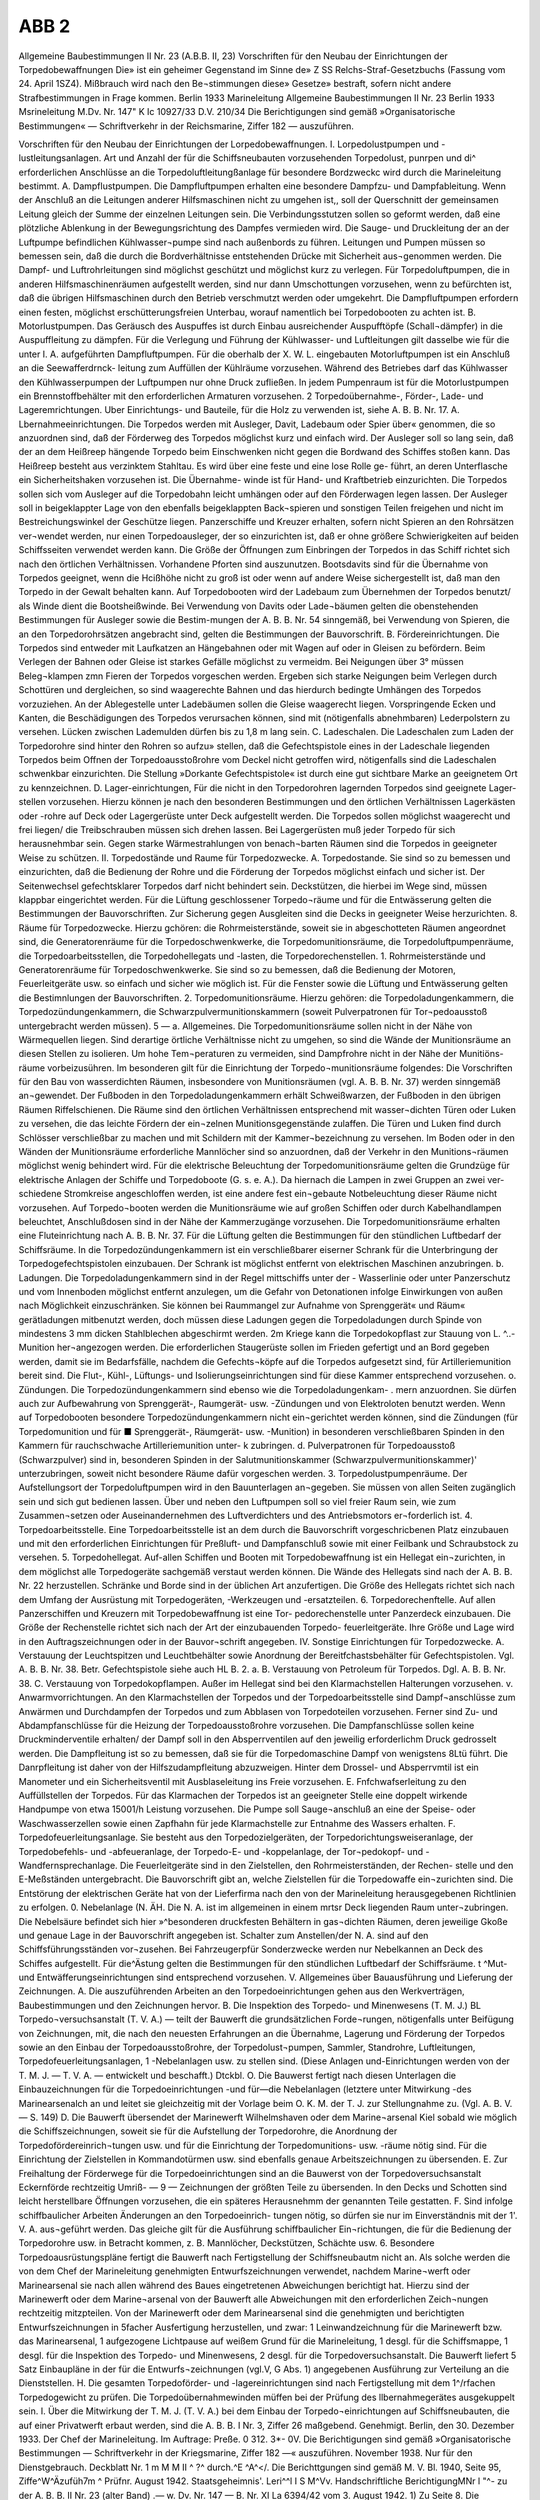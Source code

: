 ABB 2
======


Allgemeine Baubestimmungen II Nr. 23
(A.B.B. II, 23)
Vorschriften
für den Neubau der Einrichtungen der Torpedobewaffnungen
Die» ist ein geheimer Gegenstand im Sinne de» Z SS Relchs-Straf-Gesetzbuchs (Fassung vom 24. April 1SZ4). Mißbrauch wird nach den Be¬stimmungen diese» Gesetze» bestraft, sofern nicht andere Strafbestimmungen in Frage kommen.
Berlin 1933
Marineleitung
Allgemeine Baubestimmungen II Nr. 23
Berlin 1933
Msrineleitung
M.Dv. Nr. 147"
K Ic 10927/33
D.V. 210/34 
Die Berichtigungen sind gemäß »Organisatorische Bestimmungen« — Schriftverkehr in der Reichsmarine, Ziffer 182 — auszuführen. 

Vorschriften für den Neubau der Einrichtungen der Lorpedobewaffnungen.
I. Lorpedolustpumpen und -lustleitungsanlagen.
Art und Anzahl der für die Schiffsneubauten vorzusehenden Torpedolust, punrpen und di^ erforderlichen Anschlüsse an die Torpedoluftleitungßanlage für besondere Bordzweckc wird durch die Marineleitung bestimmt.
A.	Dampflustpumpen.
Die Dampfluftpumpen erhalten eine besondere Dampfzu- und Dampfableitung. Wenn der Anschluß an die Leitungen anderer Hilfsmaschinen nicht zu umgehen ist,, soll der Querschnitt der gemeinsamen Leitung gleich der Summe der einzelnen Leitungen sein. Die Verbindungsstutzen sollen so geformt werden, daß eine plötzliche Ablenkung in der Bewegungsrichtung des Dampfes vermieden wird.
Die Sauge- und Druckleitung der an der Luftpumpe befindlichen Kühlwasser¬pumpe sind nach außenbords zu führen. Leitungen und Pumpen müssen so bemessen sein, daß die durch die Bordverhältnisse entstehenden Drücke mit Sicherheit aus¬genommen werden.
Die Dampf- und Luftrohrleitungen sind möglichst geschützt und möglichst kurz zu verlegen.
Für Torpedoluftpumpen, die in anderen Hilfsmaschinenräumen aufgestellt werden, sind nur dann Umschottungen vorzusehen, wenn zu befürchten ist, daß die übrigen Hilfsmaschinen durch den Betrieb verschmutzt werden oder umgekehrt.
Die Dampfluftpumpen erfordern einen festen, möglichst erschütterungsfreien Unterbau, worauf namentlich bei Torpedobooten zu achten ist.
B.	Motorlustpumpen.
Das Geräusch des Auspuffes ist durch Einbau ausreichender Auspufftöpfe (Schall¬dämpfer) in die Auspuffleitung zu dämpfen.
Für die Verlegung und Führung der Kühlwasser- und Luftleitungen gilt dasselbe wie für die unter I. A. aufgeführten Dampfluftpumpen. Für die oberhalb der X. W. L. eingebauten Motorluftpumpen ist ein Anschluß an die Seewafferdrnck- leitung zum Auffüllen der Kühlräume vorzusehen. Während des Betriebes darf das Kühlwasser den Kühlwasserpumpen der Luftpumpen nur ohne Druck zufließen. In jedem Pumpenraum ist für die Motorlustpumpen ein Brennstoffbehälter mit den erforderlichen Armaturen vorzusehen.
2
Torpedoübernahme-, Förder-, Lade- und Lageremrichtungen.
Uber Einrichtungs- und Bauteile, für die Holz zu verwenden ist, siehe A. B. B. Nr. 17.
A.	Lbernahmeeinrichtungen.
Die Torpedos werden mit Ausleger, Davit, Ladebaum oder Spier über« genommen, die so anzuordnen sind, daß der Förderweg des Torpedos möglichst kurz und einfach wird.
Der Ausleger soll so lang sein, daß der an dem Heißreep hängende Torpedo beim Einschwenken nicht gegen die Bordwand des Schiffes stoßen kann. Das Heißreep besteht aus verzinktem Stahltau. Es wird über eine feste und eine lose Rolle ge- führt, an deren Unterflasche ein Sicherheitshaken vorzusehen ist. Die Übernahme- winde ist für Hand- und Kraftbetrieb einzurichten.
Die Torpedos sollen sich vom Ausleger auf die Torpedobahn leicht umhängen oder auf den Förderwagen legen lassen.
Der Ausleger soll in beigeklappter Lage von den ebenfalls beigeklappten Back¬spieren und sonstigen Teilen freigehen und nicht im Bestreichungswinkel der Geschütze liegen.
Panzerschiffe und Kreuzer erhalten, sofern nicht Spieren an den Rohrsätzen ver¬wendet werden, nur einen Torpedoausleger, der so einzurichten ist, daß er ohne größere Schwierigkeiten auf beiden Schiffsseiten verwendet werden kann.
Die Größe der Öffnungen zum Einbringen der Torpedos in das Schiff richtet sich nach den örtlichen Verhältnissen. Vorhandene Pforten sind auszunutzen.
Bootsdavits sind für die Übernahme von Torpedos geeignet, wenn die Hcißhöhe nicht zu groß ist oder wenn auf andere Weise sichergestellt ist, daß man den Torpedo in der Gewalt behalten kann.
Auf Torpedobooten wird der Ladebaum zum Übernehmen der Torpedos benutzt/ als Winde dient die Bootsheißwinde. Bei Verwendung von Davits oder Lade¬bäumen gelten die obenstehenden Bestimmungen für Ausleger sowie die Bestim-mungen der A. B. B. Nr. 54 sinngemäß, bei Verwendung von Spieren, die an den Torpedorohrsätzen angebracht sind, gelten die Bestimmungen der Bauvorschrift.
B.	Fördereinrichtungen.
Die Torpedos sind entweder mit Laufkatzen an Hängebahnen oder mit Wagen auf oder in Gleisen zu befördern. Beim Verlegen der Bahnen oder Gleise ist starkes Gefälle möglichst zu vermeidm. Bei Neigungen über 3° müssen Beleg¬klampen zmn Fieren der Torpedos vorgeschen werden. Ergeben sich starke Neigungen beim Verlegen durch Schottüren und dergleichen, so sind waagerechte Bahnen und das hierdurch bedingte Umhängen des Torpedos vorzuziehen. An der Ablegestelle unter Ladebäumen sollen die Gleise waagerecht liegen.
Vorspringende Ecken und Kanten, die Beschädigungen des Torpedos verursachen können, sind mit (nötigenfalls abnehmbaren) Lederpolstern zu versehen. Lücken zwischen Lademulden dürfen bis zu 1,8 m lang sein. 
C.	Ladeschalen.
Die Ladeschalen zum Laden der Torpedorohre sind hinter den Rohren so aufzu» stellen, daß die Gefechtspistole eines in der Ladeschale liegenden Torpedos beim Offnen der Torpedoausstoßrohre vom Deckel nicht getroffen wird, nötigenfalls sind die Ladeschalen schwenkbar einzurichten. Die Stellung »Dorkante Gefechtspistole« ist durch eine gut sichtbare Marke an geeignetem Ort zu kennzeichnen.
D.	Lager-einrichtungen,
Für die nicht in den Torpedorohren lagernden Torpedos sind geeignete Lager- stellen vorzusehen. Hierzu können je nach den besonderen Bestimmungen und den örtlichen Verhältnissen Lagerkästen oder -rohre auf Deck oder Lagergerüste unter Deck aufgestellt werden. Die Torpedos sollen möglichst waagerecht und frei liegen/ die Treibschrauben müssen sich drehen lassen. Bei Lagergerüsten muß jeder Torpedo für sich herausnehmbar sein. Gegen starke Wärmestrahlungen von benach¬barten Räumen sind die Torpedos in geeigneter Weise zu schützen.
II.	Torpedostände und Raume für Torpedozwecke.
A. Torpedostande.
Sie sind so zu bemessen und einzurichten, daß die Bedienung der Rohre und die Förderung der Torpedos möglichst einfach und sicher ist. Der Seitenwechsel gefechtsklarer Torpedos darf nicht behindert sein. Deckstützen, die hierbei im Wege sind, müssen klappbar eingerichtet werden. Für die Lüftung geschlossener Torpedo¬räume und für die Entwässerung gelten die Bestimmungen der Bauvorschriften. Zur Sicherung gegen Ausgleiten sind die Decks in geeigneter Weise herzurichten.
8.	Räume für Torpedozwecke.
Hierzu gchören:
die Rohrmeisterstände, soweit sie in abgeschotteten Räumen angeordnet sind, die Generatorenräume für die Torpedoschwenkwerke, die Torpedomunitionsräume, die Torpedoluftpumpenräume, die Torpedoarbeitsstellen, die Torpedohellegats und -lasten, die Torpedorechenstellen.
1.	Rohrmeisterstände und Generatorenräume für Torpedoschwenkwerke.
Sie sind so zu bemessen, daß die Bedienung der Motoren, Feuerleitgeräte usw. so einfach und sicher wie möglich ist. Für die Fenster sowie die Lüftung und Entwässerung gelten die Bestimnlungen der Bauvorschriften.
2.	Torpedomunitionsräume.
Hierzu gehören:
die Torpedoladungenkammern,
die Torpedozündungenkammern,
die Schwarzpulvermunitionskammern (soweit Pulverpatronen für Tor¬pedoausstoß untergebracht werden müssen). 
5 —
a.	Allgemeines.
Die Torpedomunitionsräume sollen nicht in der Nähe von Wärmequellen liegen. Sind derartige örtliche Verhältnisse nicht zu umgehen, so sind die Wände der Munitionsräume an diesen Stellen zu isolieren. Um hohe Tem¬peraturen zu vermeiden, sind Dampfrohre nicht in der Nähe der Munitiöns- räume vorbeizusühren. Im besonderen gilt für die Einrichtung der Torpedo¬munitionsräume folgendes:
Die Vorschriften für den Bau von wasserdichten Räumen, insbesondere von Munitionsräumen (vgl. A. B. B. Nr. 37) werden sinngemäß an¬gewendet. Der Fußboden in den Torpedoladungenkammern erhält Schweißwarzen, der Fußboden in den übrigen Räumen Riffelschienen.
Die Räume sind den örtlichen Verhältnissen entsprechend mit wasser¬dichten Türen oder Luken zu versehen, die das leichte Fördern der ein¬zelnen Munitionsgegenstände zulaffen. Die Türen und Luken find durch Schlösser verschließbar zu machen und mit Schildern mit der Kammer¬bezeichnung zu versehen.
Im Boden oder in den Wänden der Munitionsräume erforderliche Mannlöcher sind so anzuordnen, daß der Verkehr in den Munitions¬räumen möglichst wenig behindert wird.
Für die elektrische Beleuchtung der Torpedomunitionsräume gelten die Grundzüge für elektrische Anlagen der Schiffe und Torpedoboote (G. s. e. A.). Da hiernach die Lampen in zwei Gruppen an zwei ver-schiedene Stromkreise angeschloffen werden, ist eine andere fest ein¬gebaute Notbeleuchtung dieser Räume nicht vorzusehen. Auf Torpedo¬booten werden die Munitionsräume wie auf großen Schiffen oder durch Kabelhandlampen beleuchtet, Anschlußdosen sind in der Nähe der Kammerzugänge vorzusehen.
Die Torpedomunitionsräume erhalten eine Fluteinrichtung nach A. B. B. Nr. 37.
Für die Lüftung gelten die Bestimmungen für den stündlichen Luftbedarf der Schiffsräume.
In die Torpedozündungenkammern ist ein verschließbarer eiserner Schrank für die Unterbringung der Torpedogefechtspistolen einzubauen. Der Schrank ist möglichst entfernt von elektrischen Maschinen anzubringen.
b.	Ladungen.
Die Torpedoladungenkammern sind in der Regel mittschiffs unter der - Wasserlinie oder unter Panzerschutz und vom Innenboden möglichst entfernt anzulegen, um die Gefahr von Detonationen infolge Einwirkungen von außen nach Möglichkeit einzuschränken. 
Sie können bei Raummangel zur Aufnahme von Sprenggerät« und Räum« gerätladungen mitbenutzt werden, doch müssen diese Ladungen gegen die Torpedoladungen durch Spinde von mindestens 3 mm dicken Stahlblechen abgeschirmt werden.
2m Kriege kann die Torpedokopflast zur Stauung von L. ^..-Munition her¬angezogen werden. Die erforderlichen Staugerüste sollen im Frieden gefertigt und an Bord gegeben werden, damit sie im Bedarfsfälle, nachdem die Gefechts¬köpfe auf die Torpedos aufgesetzt sind, für Artilleriemunition bereit sind. Die Flut-, Kühl-, Lüftungs- und Isolierungseinrichtungen sind für diese Kammer entsprechend vorzusehen.
o. Zündungen.
Die Torpedozündungenkammern sind ebenso wie die Torpedoladungenkam- . mern anzuordnen. Sie dürfen auch zur Aufbewahrung von Sprenggerät-, Raumgerät- usw. -Zündungen und von Elektroloten benutzt werden.
Wenn auf Torpedobooten besondere Torpedozündungenkammern nicht ein¬gerichtet werden können, sind die Zündungen (für Torpedomunition und für ■ Sprenggerät-, Räumgerät- usw. -Munition) in besonderen verschließbaren Spinden in den Kammern für rauchschwache Artilleriemunition unter- k zubringen.
d. Pulverpatronen für Torpedoausstoß (Schwarzpulver) sind in, besonderen Spinden in der Salutmunitionskammer (Schwarzpulvermunitionskammer)' unterzubringen, soweit nicht besondere Räume dafür vorgeschen werden.
3.	Torpedolustpumpenräume.
Der Aufstellungsort der Torpedoluftpumpen wird in den Bauunterlagen an¬gegeben. Sie müssen von allen Seiten zugänglich sein und sich gut bedienen lassen. Über und neben den Luftpumpen soll so viel freier Raum sein, wie zum Zusammen¬setzen oder Auseinandernehmen des Luftverdichters und des Antriebsmotors er¬forderlich ist.
4.	Torpedoarbeitsstelle.
Eine Torpedoarbeitsstelle ist an dem durch die Bauvorschrift vorgeschricbenen Platz einzubauen und mit den erforderlichen Einrichtungen für Preßluft- und Dampfanschluß sowie mit einer Feilbank und Schraubstock zu versehen.
5.	Torpedohellegat.
Auf-allen Schiffen und Booten mit Torpedobewaffnung ist ein Hellegat ein¬zurichten, in dem möglichst alle Torpedogeräte sachgemäß verstaut werden können. Die Wände des Hellegats sind nach der A. B. B. Nr. 22 herzustellen. Schränke und Borde sind in der üblichen Art anzufertigen. Die Größe des Hellegats richtet sich nach dem Umfang der Ausrüstung mit Torpedogeräten, -Werkzeugen und -ersatzteilen.
6.	Torpedorechenftelle.
Auf allen Panzerschiffen und Kreuzern mit Torpedobewaffnung ist eine Tor- pedorechenstelle unter Panzerdeck einzubauen.
Die Größe der Rechenstelle richtet sich nach der Art der einzubauenden Torpedo- feuerleitgeräte.
Ihre Größe und Lage wird in den Auftragszeichnungen oder in der Bauvor¬schrift angegeben.
IV. Sonstige Einrichtungen für Torpedozwecke.
A.	Verstauung der Leuchtspitzen und Leuchtbehälter sowie Anordnung der Bereitfchastsbehälter für Gefechtspistolen.
Vgl. A. B. B. Nr. 38. Betr. Gefechtspistole siehe auch HL B. 2. a.
B.	Verstauung von Petroleum für Torpedos.
Dgl. A. B. B. Nr. 38.
C.	Verstauung von Torpedokopflampen.
Außer im Hellegat sind bei den Klarmachstellen Halterungen vorzusehen.
v. Anwarmvorrichtungen.
An den Klarmachstellen der Torpedos und der Torpedoarbeitsstelle sind Dampf¬anschlüsse zum Anwärmen und Durchdampfen der Torpedos und zum Abblasen von Torpedoteilen vorzusehen. Ferner sind Zu- und Abdampfanschlüsse für die Heizung der Torpedoausstoßrohre vorzusehen.
Die Dampfanschlüsse sollen keine Druckminderventile erhalten/ der Dampf soll in den Absperrventilen auf den jeweilig erforderlichm Druck gedrosselt werden.
Die Dampfleitung ist so zu bemessen, daß sie für die Torpedomaschine Dampf von wenigstens 8Ltü führt.
Die Danrpfleitung ist daher von der Hilfszudampfleitung abzuzweigen. Hinter dem Drossel- und Absperrvmtil ist ein Manometer und ein Sicherheitsventil mit Ausblaseleitung ins Freie vorzusehen.
E.	Fnfchwafserleitung zu den Auffüllstellen der Torpedos.
Für das Klarmachen der Torpedos ist an geeigneter Stelle eine doppelt wirkende Handpumpe von etwa 15001/h Leistung vorzusehen. Die Pumpe soll Sauge¬anschluß an eine der Speise- oder Waschwasserzellen sowie einen Zapfhahn für jede Klarmachstelle zur Entnahme des Wassers erhalten.
F.	Torpedofeuerleitungsanlage.
Sie besteht aus den Torpedozielgeräten, der Torpedorichtungsweiseranlage, der Torpedobefehls- und -abfeueranlage, der Torpedo-E- und -koppelanlage, der Tor¬pedokopf- und -Wandfernsprechanlage.
Die Feuerleitgeräte sind in den Zielstellen, den Rohrmeisterständen, der Rechen- stelle und den E-Meßständen untergebracht.
Die Bauvorschrift gibt an, welche Zielstellen für die Torpedowaffe ein¬zurichten sind.
Die Entstörung der elektrischen Geräte hat von der Lieferfirma nach den von der Marineleitung herausgegebenen Richtlinien zu erfolgen.
0. Nebelanlage (N. ÄH.
Die N. A. ist im allgemeinen in einem mrtsr Deck liegenden Raum unter¬zubringen.
Die Nebelsäure befindet sich hier »^besonderen druckfesten Behältern in gas¬dichten Räumen, deren jeweilige Gkoße und genaue Lage in der Bauvorschrift angegeben ist.
Schalter zum Anstellen/der N. A. sind auf den Schiffsführungsständen vor¬zusehen.
Bei Fahrzeugerpfür Sonderzwecke werden nur Nebelkannen an Deck des Schiffes aufgestellt.
Für die^Ästung gelten die Bestimmungen für den stündlichen Luftbedarf der Schiffsräume.	t
^Mut- und Entwäfferungseinrichtungen sind entsprechend vorzusehen.
V. Allgemeines über Bauausführung und Lieferung der Zeichnungen.
A.	Die auszuführenden Arbeiten an den Torpedoeinrichtungen gehen aus den Werkverträgen, Baubestimmungen und den Zeichnungen hervor.
B.	Die Inspektion des Torpedo- und Minenwesens (T. M. J.) BL Torpedo¬versuchsanstalt (T. V. A.) — teilt der Bauwerft die grundsätzlichen Forde¬rungen, nötigenfalls unter Beifügung von Zeichnungen, mit, die nach den neuesten Erfahrungen an die Übernahme, Lagerung und Förderung der Torpedos sowie an den Einbau der Torpedoausstoßrohre, der Torpedolust¬pumpen, Sammler, Standrohre, Luftleitungen, Torpedofeuerleitungsanlagen, 1 -Nebelanlagen usw. zu stellen sind. (Diese Anlagen und-Einrichtungen werden von der T. M. J. — T. V. A. — entwickelt und beschafft.)
Dtckbl.
O.	Die Bauwerst fertigt nach diesen Unterlagen die Einbauzeichnungen für die Torpedoeinrichtungen -und für—die Nebelanlagen (letztere unter Mitwirkung -des Marinearsenalch an und leitet sie gleichzeitig mit der Vorlage beim O. K. M. der T. J. zur Stellungnahme zu. (Vgl. A. B. V. — S. 149)
D.	Die Bauwerft übersendet der Marinewerft Wilhelmshaven oder dem Marine¬arsenal Kiel sobald wie möglich die Schiffszeichnungen, soweit sie für die Aufstellung der Torpedorohre, die Anordnung der Torpedofördereinrich¬tungen usw. und für die Einrichtung der Torpedomunitions- usw. -räume nötig sind. Für die Einrichtung der Zielstellen in Kommandotürmen usw. sind ebenfalls genaue Arbeitszeichnungen zu übersenden.
E.	Zur Freihaltung der Förderwege für die Torpedoeinrichtungen sind an die Bauwerst von der Torpedoversuchsanstalt Eckernförde rechtzeitig Umriß-
— 9 —
Zeichnungen der größten Teile zu übersenden. In den Decks und Schotten sind leicht herstellbare Öffnungen vorzusehen, die ein späteres Herausnehmm der genannten Teile gestatten.
F.	Sind infolge schiffbaulicher Arbeiten Änderungen an den Torpedoeinrich- tungen nötig, so dürfen sie nur im Einverständnis mit der 1'. V. A. aus¬geführt werden. Das gleiche gilt für die Ausführung schiffbaulicher Ein¬richtungen, die für die Bedienung der Torpedorohre usw. in Betracht kommen, z. B. Mannlöcher, Deckstützen, Schächte usw.
6.	Besondere Torpedoausrüstungspläne fertigt die Bauwerft nach Fertigstellung der Schiffsneubautm nicht an. Als solche werden die von dem Chef der Marineleitung genehmigten Entwurfszeichnungen verwendet, nachdem Marine¬werft oder Marinearsenal sie nach allen während des Baues eingetretenen Abweichungen berichtigt hat. Hierzu sind der Marinewerft oder dem Marine¬arsenal von der Bauwerft alle Abweichungen mit den erforderlichen Zeich¬nungen rechtzeitig mitzpteilen.
Von der Marinewerft oder dem Marinearsenal sind die genehmigten und berichtigten Entwurfszeichnungen in 5facher Ausfertigung herzustellen, und zwar:
1	Leinwandzeichnung für die Marinewerft bzw. das Marinearsenal, 1 aufgezogene Lichtpause auf weißem Grund für die Marineleitung, 1 desgl. für die Schiffsmappe,
1	desgl. für die Inspektion des Torpedo- und Minenwesens,
2	desgl. für die Torpedoversuchsanstalt.
Die Bauwerft liefert 5 Satz Einbaupläne in der für die Entwurfs¬zeichnungen (vgl.V, G Abs. 1) angegebenen Ausführung zur Verteilung an die Dienststellen.
H.	Die gesamten Torpedoförder- und -lagereinrichtungen sind nach Fertigstellung mit dem 1^/rfachen Torpedogewicht zu prüfen. Die Torpedoübernahmewinden müffen bei der Prüfung des llbernahmegerätes ausgekuppelt sein.
I.	Über die Mitwirkung der T. M. J. (T. V. A.) bei dem Einbau der Torpedo¬einrichtungen auf Schiffsneubauten, die auf einer Privatwerft erbaut werden, sind die A. B. B. I Nr. 3, Ziffer 26 maßgebend.
Genehmigt.
Berlin, den 30. Dezember 1933.
Der Chef der Marineleitung.
Im Auftrage:
Preße.
0 312. 3*- 0V. 
Die Berichtigungen sind gemäß »Organisatorische Bestimmungen — Schriftverkehr in der Kriegsmarine, Ziffer 182 —« auszuführen.
November 1938.
Nur für den Dienstgebrauch.
Deckblatt Nr. 1
m M M II ^ ?^ durch.^E ^A^</. Die Berichttgungen sind gemäß M. V. Bl. 1940, Seite 95, Ziffe^W^Äzufüh7m ^
Prüfnr.
August 1942.
Staatsgeheimnis'.
Leri^^l I S M^Vv.
Handschriftliche BerichtigungMNr l "^-
zu der A. B. B. II Nr. 23 (alter Band)
.— w. Dv. Nr. 147 —
B. Nr. XI La 6394/42 vom 3. August 1942.
1)	Zu Seite 8. 
Die Berichtigungen sind gemäß »Organisatorische Bestimmungen — Schriftverkehr in der Kriegsmarine, Ziffer 182 —« auszuführen.
November 1938.
Nur für den Dienstgebrauch.
Deckblatt Nr. 1
Berichtigt bei:E^ durch'.3fa£.h^
Name, Dttnslgrad anr./ZJ?
zu der A.V. B. II Nr. 23.
— N. Dv. Nr. 147 —
B. Nr. KI Aa 29 303 vom 1. November 1938.
2)	zu Seite 8.
M Seite 8, Abschn. V, ist Abs. 0. zu streichen und dafür zu setzen: 
Nur für den Dienstgebrauch I
Abdruck Nr. 268
Allgemeine Baubestimmungen I! Nr. 23
(A.B.B. II, 23)
Vorschriften
für den Neubau der Einrichtungen der Lorpedobewaffnungen (Lorp.-Einr.-Dorschr.) 
 

Die» ist ein geheimer Gegenstand im Sinne de» § 88 Reichs-Straf-Gesetzbuchs (Fassung vom 24. April 1934). Mißbrauch wird nach den Be¬stimmungen dieses Gesetzes bestraft, sofern nicht andere Strafbestimmungen in Frage kommen.
es ab n. t
Berlin 1933
Marineleitung 
M.Dv. Nr. 147"
K 1c 10927/33
D.V. 210/34
&/ 7z
f Vereinnahmt in bet^^”1“'^^!! j
I vückerlcimmlung ^z ^ i,	I
| u^lja. Nr	*-M.. I r
 
Abdruck Nr. 265
MW
Allgemeine Baubestimmungen II Nr. 23
(A.B.B.II, 23)
Vorschriften
für den Neubau der Einrichtungen der Lorpedobewaffnungen
(Lorp.-Einr.-Vorschr.)
 
! ut*f3
rJ -■ 's Dieser Gegenstand darf nur zwecks dienstlichen Auftrages "" oder zur Ausarbeitung eines Angebotes bekanntgegeben und .J^T^ *nur ^" dienstlichen oder Angebotszwecken benutzt werden. - ^ Zuwiderhandelnde werden gerichtlich bestraft. 
 
Die Berichtigungen sind gemäß »Organisatorische Bestimmungen — Schriftverkehr in der Reichsmarine, Ziffer! 82 — .auszuführen. 
2
Vorschriften für den Neubau der Einrichtungen der Lorpedobewaffnungen.
I.	Torpedolustpumpen und -lustleitungsanlagen.
Art und Anzahl der für die Schiffsneubauten vorzusehenden Torpedoluft- pumpen und die erforderlichen Anschlüsse an die Torpedoluftleitungsanlage für besondere Bordzweckc wird durch die Marineleitung bestimmt.
A. Dampflustpumpen.
Die Dampfluftpumpen erhalten eine besondere Dampfzu- und Dampfableitung. Wenn der Anschluß an die Leitungen anderer Hilfsmaschinen nicht zu umgehen ist, soll der Querschnitt der gemeinsamen Leitung gleich der Summe der einzelnen Leitungen sein. Die Verbindungsstutzen sollen so geformt werden, daß eine plötzliche Ablenkung in der Bewegungsrichtung des Dampfes vermieden wirb.
Die Sauge- und Druckleitung der an der Luftpumpe befindlichen Kühlwasser¬pumpe sind nach außenbords zu führen. Leitungen und Pumpen müssen so bemessen sein, daß die durch die Bordverhältnisse entstehenden Drücke mit Sicherheit aus¬genommen werden.
Die Dampf- und Lustrohrleitungen sind möglichst geschützt und möglichst kurz zu verlegen.
Für Torpedoluftpumpen, die tn anderen Hilfsmaschinenräumen aufgestellt werden, sind nur dann Umschottungen vorzusehen, wenn zu befürchten ist, daß die übrigen Hilssmaschinen durch den Betrieb verschmutzt werden oder umgekehrt.
Die Dampfluftpumpen erfordern einen festen, möglichst erschütterungsfteien Unterbau, worauf namentlich bei Torpedobooten zu achten ist.
8.	wotorlustpumpen.
Das Geräusch des Auspuffes ist durch Einbau ausreichender Auspufftöpfe (Schall¬dämpfer) in die Auspuffleitung zu dämpfen.
Für die Verlegung und Führung der Kühlwaffer« und Luftleitungen gilt dasselbe wie für die unter I. A. ausgeführten Dampfluftpumpen. Für die oberhalb der X. W. L. eingebauten Motorlustpumpen ist ein Anschluß an die Seewasserdrnck- leitung zum Auffüllen der Kühlräume vorzusehen. Während des Betriebes darf bas Kühlwaffer den Kühlwasserpumpen der Luftpumpen nur ohne Druckzufließen. Fn jedem Pumpenraum ist für die Motorluftpumpen ein Brennstoffbehälter mit den erforderlichen Armaturen vorzusehen. 
II.	Lorpedoübernahrne-, Förder-, Lade- und Lagereinrichtungen.
Über Einrichtungs- und Bauteile, für die Holz zu verwenden ist, siehe A. B. B. Nr. 17.
A. Übernahmeeinrichtungen.
Die Torpedos werden mit Ausleger, Davit, Ladebaum oder Spier über¬genommen, die so anzuordnen sind, daß der Förderweg des Torpedos möglichst kurz und einfach wird.
Der Ausleger soll so lang sein, daß der an dem Heißreep hängende Torpedo beim Einschwenken nicht gegen die Bordwand des Schiffes stoßen kann. Das Heißreep besteht aus verzinktem Stahltau. Es wird über eine feste und eine lose Rolle ge¬führt, an deren Unterstasche ein Sicherheitshaken vorzusehen ist. Die Übernahme- winde ist für Hand- und Kraftbetrieb einzurichten.
Die Torpedos sollen sich vom Ausleger aus die Torpebobahn leicht umhängen oder auf den Förderwagen legen lasten.
Der Ausleger soll in beigeklappter Lage von den ebenfalls beigeklappten Back¬spieren und sonstigen Teilen freigehen und nicht im Bestreichungswinkel der Geschütze liegen.
Panzerschiffe und Kreuzer erhalten, sofern nicht Spieren an den Rohrsätzen ver¬wendet werden, nur einen Torpedoausleger, der so einzurichten ist, daß er ohne größere Schwierigkeiten auf beiden Schiffsseiten verwendet werden kann.
r Die Größe der Öffnungen zum Einbringen der Torpedos in das Schiff richtet sich nach den örtlichen Verhältnisten. Vorhandene Pforten sind auszunutzen.
Bootsdavits sind für die Übernahme von Torpedos geeignet, wenn die Hcißhöhe nicht zu groß ist oder wenn auf andere Weise sichergestellt ist, daß man den Torpedo in der Gewalt behalten kann.
Auf Torpedobooten wird der Ladebaum zum Übernehmen der Torpedos benutzt, als Winde dient die Bootsheißwinde. Bei Verwendung von Davits oder Lade¬bäumen gelten die obenstehenden Bestimmungen für Ausleger sowie die Bestim- - mungen der A. B. B. Nr. 54 sinngemäß, bei Verwendung von Spieren, die an den Torpedorohrsätzen angebracht sind, gelten die Bestimmungen der Bauvorschrift.
8.	Fördereinrichtungen.
Die Torpedos sind entweder mit Laufkatzen an Hängebahnen oder mit Wagen auf oder in Gleisen zu befördern. Beim Verlegen der Bahnen oder Gleise ist starkes Gefälle möglichst zu vermeidm. Bei Neigungen über 3° müssen Beleg¬klampen zmn Fieren der Torpedos vorgesehen werden. Ergeben sich stärke Neigungen beim Verlegen durch Schottüren und dergleichen, so sind waagerechte Bahnen und das hierdurch bedingte Umhängen des Torpedos vorzuziehen. An der Ablegestelle unter Ladebäumen sollen die Gleise waagerecht liegen.
Vorspringende Ecken und Kanten, die Beschädigungen des Torpedos verursachen können, sind mit (nötigenfalls abnehmbaren) Lederpolstern zu versehen. Lücken zwischen Lademulden dürfen bis zu 1,8 m lang sein.
C. Ladeschalen.
Die Laöeschalen zum Laden der Torpedorohre sind hinter den Rohren so aufzu- stellen/ daß die Gefechtspistole eines in der Ladeschale liegenden Torpedos beim Offnen der Torpedoausstoßrohre vom Deckel nicht getroffen wird/ nötigenfalls sind die Ladeschalen schwenkbar einzurichten. Die Stellung »Vorkante Gefechtspistole« ist durch eine gut sichtbare Marke an geeignetem Ort zu kennzeichnen.
v. Lagereinrichtungen.
Für die nicht in den Torpedorohren lagernden Torpedos sind geeignete Lager- stellen vorzusehen. Hierzu können je nach den besonderen Bestimmungm und den örtlichen Verhältnissen Lagerkästen oder -rohre auf Deck oder Lagergerüste unter Deck aufgestellt werden. Die Torpedos sollen möglichst waagerecht und frei liegen/ die Treibschrauben müssen sich drehen lassen. Bei Lagergerüsten muß jeder Torpedo für sich herausnehmbar sein. Gegen starke Wärmestrahlungen von benach¬barten Räumen sind die Torpedos in geeigneter Weise zu schützen.
111.	Torpedostände und Raume für Torpedozwecke.
A. Torpedostände.
Sie sind so zu bemessen und einzurichten, daß die Bedienung der Rohre und die Förderung der Torpedos möglichst einfach und sicher ist. Der Seitenwechsel gefechtsklarer Torpedos darf nicht behindert sein. Deckftützen, die hierbei im Wege sind, müssen klappbar eingerichtet werden. Für die Lüftung geschloffener Torpedo¬räume und für die Entwässerung gelten die Bestimmungen der Bauvorschriften. Zur Sicherung gegen Ausgleiten sind die Decks in geeigneter Weise herzurichten.
8. Räume für Torpedozwecke.
Hierzu gehören:
die Rohrmeisterstände, soweit sie in abgeschotteten Räumen angeordnet sind, die Generatorenräume für die Torpedoschwenkwerke, die Torpedomunitionsräume, die Torpedoluftpumpenräume, die Torpedoarbeitsstellen/
die Torpedohellegats und -lasten/
die Torpedorechenstellen.
Rohrmeisterstände und Generatorenräume für Torpedoschwenkwerke.
, Sie sind so zu bemessen, daß die Bedienung der Motoren, Feuerleitgeräte usw. so einfach und sicher wie möglich ist. Für die Fenster sowie die Lüftung und Entwässerung gelten die Bestimmungen der Bauvorschriften.
2.	Torpedomunitionsräume.
Hierzu gehören:
die Torpedoladungenkammern,
die Torpedozündungenkammern,
die Schwarzpulvermunitionskammern (soweit Pulverpatronen für Tor¬pedoausstoß untergebracht werden müssen). 
a. Allgemeines.
Die Torpedomunitionsräume sollen nicht in der Nähe von Wärmequellen liegen. Sind derartige örtliche Verhältnisse nicht zu umgehen, so sind die Wände der Munitionsräume an diesen Stellen zu isolieren. Um hohe Tem¬peraturen zu vermeiden/ sind Dampfrohre nicht in der Nähe der Munitions¬räume vorbeizuführen. Im besonderen gilt für die Einrichtung der Torpedo¬munitionsräume folgendes:
Die Vorschriften für den Bau von wasserdichten Räumen/ insbesondere von Munitionsräumen (vgl. A. B. B. Nr. 37) werden sinngemäß an¬gewendet. Der Fußboden in den Torpedoladungenkammern erhält Schweißwarzen/ der Fußboden in den übrigen Räumen Riffelschienen.
Die Räume sind den örtlichen Verhältnissen entsprechend mit wasser¬dichten Türen oder Luken zu versehen, die das leichte Fördern der ein¬zelnen Munitionsgegenstände zulassen. Die Türen und Luken sind durch Schlösser verschließbar zu machen und mit Schildern mit der Kammer¬bezeichnung zu versehen.
Im Boden oder in den Wänden der Munitionsräume erforderliche Mannlöcher sind so anzuordnen, daß der Verkehr in den Munitions¬räumen möglichst wenig behindert wird.
Für die elektrische Beleuchtung der Torpedomunitionsräume gelten die Grundzüge für elektrische Anlagen der Schiffe und Torpedoboote | (G. f. e. A.). Da hiernach die Lampen in zwei Gruppen an zwei ver- ( schiedene Stromkreise angeschlossen werden, ist eine andere fest ein¬gebaute Notbeleuchtung dieser Räume nicht vorzusehen. Auf Torpedo¬booten werden die Munitionsräume wie aus großen Schiffen oder durch Kabelhandlampen beleuchtet/ Anschlußdosen sind in der Nähe der Kammerzugänge vorzusehen.
Die Torpedomunitionsräume erhalten eine Fluteinrichtung nach A. B. B. Nr. 37.
Für die Lüftung gelten die Bestimmungen für den stündlichen Luftbedarf der Schiffsräume.
In die Torpedozündungenkammern ist ein verschließbarer eiserner Schrank für die Unterbringung der Torpedogefechtspistolen einzubauen. Der Schrank ist möglichst entfernt von elektrischen Maschinen anzubringen.
d.	Ladungen.
Die Torpedoladungenkammern sind in der Regel mittschiffs unter der Wasserlinie oder unter Panzerschutz und vom Innenboden möglichst entfernt anzulegen, um die Gefahr von Detonationen infolge Einwirkungen von außen nach Möglichkeit einzuschränken. 
Sie können bei Raummangel zur Aufnahme von Sprenggerät, und Räum¬gerätladungen mitbenutzt werden, doch müssen diese Ladungen gegen die Torpedoladungen durch Spinde von mindestens 3 mm dicken Stahlblechen abgeschirmt werden.
Im Kriege kann die Torpedokopflast zur Stauung von L. ^..-Munition her¬angezogen werden. Die erforderlichen Staugerüste sollen im Frieden gefertigt und an Bord gegeben werden, damit sie im Bedarfsfälle, nachdem die Gefechts¬köpfe auf die Torpedos aufgesetzt sind, für Artilleriemunition bereit sind. Die Flut-, Kühl-, Lüftungs- und Isolierungseinrichtungen sind für diese Kammer entsprechend vorzusehen.
e.	Zündungen.
Die Torpedozündungenkammern sind ebenso wie die Torpedoladungenkam¬mern anzuordnen. Sie dürfen auch zur Aufbewahrung von Sprenggerät-, k Räumgeräk« usw. -Zündungen und von Elektroloten benutzt werden.
Wenn auf Torpedobooten besondere Torpedozündungenkammern nicht ein- ' gerichtet werden können, sind die Zündungen (für Torpedomunition und für Sprenggerät-, Räumgerät- usw. -Munition) in besonderen verschließbaren Spinden in den Kammern für rauchschwache Artilleriemunition unter¬zubringen.
d. Pulverpatronen für Torpedoausstoß (Schwarzpulver) sind in besonderen Spinden in der Salutmunitionskammer (Schwarzpulvermunitionskammer) unterzubringen, soweit nicht besondere Räume dafür vorgesehen werden.
3.	Torpedolustpumpenraume.
Der Aufstellungsort der Torpedoluftpumpen wird in den Bauunterlagen an¬gegeben. Sie müssen von allen Seiten zugänglich sein und sich gut bedienen lassen. Über und neben den Luftpumpen soll so viel freier Raum sein, wie zum Zusammen¬setzen oder Auseinandernehmen des Luftverdichters und des Antriebsmotors er¬forderlich ist.
4.	Torpedoarbeitsstelle.
Eine Torpedoarbeitsstelle ist an dem durch die Bauvorschrift vorgeschriebenen Platz einzubauen und mit den erforderlichen Einrichtungen für Preßluft- und Dampfanschluß sowie mit einer Feilbank und Schraubstock zu versehen.
5.	Torpedohellegat.
Auf allen Schiffen und Booten mit Torpedobewaffnung ist ein Hellegat ein¬zurichten, in dem möglichst alle Torpedogeräte sachgemäß verstaut werden können. Die Wände des Hellegats sind nach der A. B. B. Nr. 22 herzustellen. Schränke und Borde sind in der üblichen Art anzufertigen. Die Größe des Hellegats richtet sich nach dem Umfang der Ausrüstung mit Torpedogeräten, -Werkzeugen und -ersatzteilen.
6.	Torpedorechenstelle.
Auf allen Panzerschiffm und Kreuzern mit Torpedobewaffnung ist eine Tor> pedorechenstelle unter Panzerdeck einzubauen. 
Die Größe der Rechenstelle richtet sich nach der Art der einzubauenden Torpedo¬feuerleitgeräte.
Ihre Grüße und Lage wird in den Auftragszeichnungen oder in der Bauvor¬schrift angegeben.
IV. Sonstige Einrichtungen für Torpedozwecke.
A.	Verstauung der Leuchtfpitzen und Leuchtbehülter sowie Anordnung der Bereitschastsbehülter für Gefechtspistolen.
Vgl. A. B. B. Nr. 38. Betr. Gefechtspistole siehe auch HL B. 2. a.
B.	Verstauung von Petroleum für Torpedos.
Dgl. A. B. B. Nr. 38.
7.	Verstauung von Torpedokopflampen.
Außer im Hellegat sind bei den Klarmachstellen Halterungen vorzusehen.
v. Anwarmvorrichtungen.
An den Klarmachstellen der Torpedos und der Torpedoarbeitsstelle sind Dampf« anschlüffe zum Anwärmen und Durchdampfen der Torpedos und zum Abblasen von Torpedoteilen vorzusehen. Ferner sind Zu- und Abdampsanschlüsse für die Heizung der Torpedoausstoßrohre vorzusehen.
Die Dampfanschlüffe sollen keine Druckminderventile erhalten, der Dampf soll in den Absperrventilen auf den jeweilig ersorderlichm Druck gedrosselt werden.
Die Dampfleitung ist so zu bemessen, daß sie für die Torpedomaschine Danlpf von wenigstens 8 atü führt.
Die Dampfleitung ist daher von der Hilfszudampfleitung abzuzweigen. Hinter dem Drossel- und Absperrventil ist ein Manometer und ein Sicherheitsventil mit Ausblaseleitung ins Freie vorzusehen.
E.	Frischwasserleitung zu den Auffüllstellen der Torpedos.
Für das Klarmachen der Torpedos ist an geeigneter Stelle eine doppelt wirkende Handpumpe von etwa 15001/h Leistung vorzusehen. Die Pumpe soll Sauge¬anschluß an eine der Speise- oder Waschwasserzellen sowie einen Zapfhahn für jede Klarmachstelle zur Entnahme des Wassers erhalten.
F.	Torpedofeuerleltungsanlage.
Sie besteht aus den Torpedozielgeräten, der Torpedorichtungsweiseranlage, der Torpedobefehls- und -abfeueranlage, der Torpedo-E- und -koppelanlage, der Tor¬pedokopf- und -wandsernsprechanlage.
Die Feuerleitgeräte sind in den Zielstellen, den Rohrmeisterständen, der Rechen¬stelle und den E-Meßständen untergebracht.
Die Bauvorschrift gibt an, welche Zielstellen für die Torpedowaffe ein- zurichten sind.
Die Entstörung der elektrischen Geräte hat von der Lieferfirma nach den von der Marineleitung herausgegebenen Richtlinien zu erfolgen.
H--Nobelanlage (N. A,).
Die N. A. ist im allgemeinen-in einem unter Deck Liegenden Raum untK^ zubringen.
Die Nebelsäure befindet sich hier in besonderen druckfesten Behältern in gas¬dichten Räumen, deren jeweilige Größe und genaue Lage-in der Bauvorschrift angegeben ist.
Schalter zum Anstellen der N. A. sind auf^den Schifisführungsständen vor¬zusehen.
Bei Fahrzeugen für SonderMecktwerden nur Nebelkannen an Deck des Schiffes aufgestellt.
Für die LüftuM-^elten die Bestimmungen für den stündlichen Luftbedarf der SchiffsrämM^^
Flui<und Entwässerungseinrichtungen sind entsprechend vorzusehen.
V. Allgemeines über Bauausführung und Lieferung der Zeichnungen.
A.	Die auszuführenden Arbeiten an den Torpedoeinrichtungen gehen aus den Werkverträgen, Baubestimmungen und den Zeichnungen hervor.
B.	Die Inspektion des Torpedo- und Minenwesens (1. M. J.) — Torpedo¬versuchsanstalt (T. V. A.) — teilt der Bauwerft die grundsätzlichen Forde¬rungen, nötigenfalls unter Beifügung von Zeichnungen, mit, die nach den »neuesten Erfahrungen an die Übernahme, Lagerung und Förderung der Torpedos sowie an den Einbau der Torpedoausstoßrohre, der Torpedolust- . pumpen, Sammler, Standrohre, Luftleitungen, Torpedofeuerleitungsanlagen, Nebelanlagen usw. zu stellen sind. (Diese Anlagm und Einrichtungen werden von der T. M. J. — T. V. A. — entwickelt und beschafft.)	
Veckbl.
C.	Die Bauwerft fertigt nach diesen Unterlagen die Einbauzeichnungen für die Torpedoeinrichtungen und für die Nebelanlagen—(letztere unter Mitwirkung des Marinearsenals) an und leitet sie gleichzeitig mit der Vorlage beim O. K. M. der 1. ü. zur Stellungnahme zu. (Vgl. A. B. V. — S. I 49)
O. Die Bauwerft übersendet der Marinewerft Wilhelmshaven oder dem Marine¬arsenal Kiel sobald wie möglich die Schiffszeichnungen, soweit sie für die Aufstellung der Torpedorohre, die Anordnung der Torpedofördereinrich- tungen usw. und für die Einrichtung der Torpedomunitions- usw. -räume nötig sind. Für die Einrichtung der Zielstellen in Kommandotürmen usw. sind ebenfalls genaue Arbeitszeichnungen zu übersenden.
E.	Zur Freihaltung der Förderwege für die Torpedoeinrichtungen sind an die Bauwerft von der Torpedoversuchsanstalt Eckernförde rechtzeitig Umriß- 

— 9 —
Zeichnungen der grüßten Teile zu übersenden. In den Decks und Schotten sind leicht herstellbare Öffnungen vorzusehen, die ein späteres Herausnehmen der genannten Teile gestatten.
F.	Sind infolge schiffbaulicher Arbeiten Änderungen an den Torpedoeinrich- tungen nötig, so dürfen sie nur im Einverständnis mit der 1'. V. A. aus¬geführt werden. Das gleiche gilt für die Ausführung schiffbaulicher Ein¬richtungen, die für die Bedienung der Torpedorohre usw. in Betracht kommen, z. B. Mannlöcher, Deckstützen, Schächte usw.
G.	Besondere Torpedoausrüstungspläne fertigt die Bauwerft nach Fertigstellung der Schiffsneubauten nicht an. Als solche werden die von dem Chef der Marineleitung genehmigten Entwurfszeichnungen verwendet, nachdem Marine¬werft oder Marinearsenal sie nach allen während des Baues eingetretenen Abweichungen berichtigt hat. Hierzu sind der Marinewerft oder dem Marine¬arsenal von der Bauwerft alle Abweichungen mit den erforderlichen Zeich¬nungen rechtzeitig mitzuteilen.
Von der Marinewerft oder dem Marinearsenal sind die genehmigten und berichtigten Entwurfszeichnungen in bfacher Ausfertigung herzustellm, und zwar:
1	Leinwandzeichnung für die Marinewerft bzw. das Marinearsenal, 1 ausgezogene Lichtpause aus weißem Grund für die Marineleitung, 1 desgl. für die Schiffsmappe,
1	desgl. für die Inspektion des Torpedo- und Minenwesens,
2	desgl. für die Torpedoversuchsanstalt.
Die Bauwerft liefert 5 Satz Einbaupläne in der für die Entwurfs¬zeichnungen (vgl.V, G Abs. 1) angegebenen Ausführung zur Verteilung an die Dienststellen.
H.	Die gesamten Torpedoförder- und -lagereinrichtungen sind nach Fertigstellung mit dem 1*/zfachen Torpedogewicht zu prüfen. Die Torpedoübernahmewinden müssen bei der Prüfung des llbernahmegerätes ausgekuppelt sein.
I.	llber die Mitwirkung der 1. M. J. (T. V. A.) bei dem Einbau der Torpedo¬einrichtungen aus Schiffsneubauten, die auf einer Privatwerst erbaut werden, sind die A. B. B. I Nr. 3, Ziffer 26 maßgebend.
Genehmigt.
Berlin, den 30. Dezember 1933.
Der Chef der Wärmeleitung.
Im Auftrage:
Preße.
V ZIS. St- UV.
■ I 4325 Nur für den Dienstgebrauch D
Abdruck Nr. 254
Allgemeine Baubestimmungen II Nr.20c
(A.B.B.n,2oc)
Grundzüge für die Einrichtung von Funk-, U. T> und Horchräumen auf Schiffen, Booten und Fahrzeugen 
Dies ist ein geheimer Gegenstand im Sinne des 8 8S Reichs-Straf-Gesetzbuchs (Fassung vom 24. April 1934). Mißbrauch wird nach den Be¬stimmungen dieses Gesetzes bestraft, sofern nicht andere Strafbestimmungen in Frage kommen.
Berlin 1932
Marineleitung
M.Dv. Nr.
Kile 8705/32
D.V. 1270/32
BUNDESARCHIV
X Mllliärarchlv
* Amtsdrucksachen -

RM3 vi» 
Die Berichtigungen sind gemäß »Organisatorische Bestimmungen« — Schriftverkehr in der Neichsmarine, Ziffer 182 — J auszuführen. 
Die Berichtigungen sind gemäß »Organisatorische Bestimmungen — Schriftverkehr in der Kriegsmarine, Ziffer 182 —« auszuführen.
April 1937.	Nur für den Dienstgebrauch.
Handschriftliche Berichtigungen Nr. 1
ZU den A. B. B. II Nr. 20c.
— M. Dv. Nr. 147 —
B. Nr. 20 764/36 K I h vom 29. April 1937.
I) zu Seite 3, 4, 5.
J.	. Ausführung des Einbaues	  3
C. Abnahme 	  4
Teil n. Anzahl, Abmessungen, Lage und Einrichtung der Räume.
A.	Anzahl und Abmessungen der Räume	 4
B.	Lage und Einrichtung der Räume		 5
1.	Allgemeines 	 5
2.	Sende« und Empfangsräume	  5
3.	Umformerräume 	,. 7
4.	Führerfunkraum 	    7
5.	U. T.«Stelle 	 8
6.	Horchraum 	  8
7.	Hellegatt und Arbeitsstelle	 8
Teil TU. Einbau der Geräte		
Teil IV. Kommandoanlagen		 
 
Inhaltsverzeichnis.
Teil I. Verfahren bei Einrichtung eines Neubaues oder Umbaues.
A. Vorbereitung des Einbaues
8. Ausführung des Einbaues.
6.
Abnahme
Teil H. Anzahl, Abmessungen, Lage und Einrichtung der Räume.
Anzahl und Abmessungen der Räume Lage und Einrichtung der Räume ...

1.	
2.	
3.	
4.	
Allgemeines 	
Sende- und Empfangsräume
Umformerräume 	
Führerfunkraum 	
5.	U. T.-Stelle 	
6.	Horchraum	
7.	Hellegatt und Arbeitsstelle
Teil III. Einbau der Geräte ...
Teil IV. Kommandoanlagen
^lt ÄA^
®fALE VOLKSARMEE
liehen Demokratischen Republik

i



 
Grundzüge für die Einrichtung von Funk-, U. T.- und Horchräumen auf Schiffen, Booten und Fahrzeugen.
Teil I. Verfahren bei Einrichtung eines Neubaues oder Umbaues.
A. Vorbereitung des Einbaues.
Die Plätze für alle Funk-, U. T.- und Horchzwecken dienenden Räume sowie die voraussichtliche Führung der Antennenschächte werden durch die allgemeinen Schiffspläne festgelegt, die Ausrüstung mit Funk-, U. T.- und Horchgerät durch die Bauvorschrift oder durch besondere Verfügung.
Die Bauwerft übersendet durch die Baubeaufsichtigung der mit der Lieferung und mit dem Einbau der Funk-, U. T.- bzw. Horchanlage beauftragten Marine¬werft bzw. dem Marinearsenal folgende Unterlagen:
1.	Pläne der Decks, in denen die Funk-, U. T.- und Horchzwecken dienenden Räume liegen, sowie derjenigen Decks, die über und unter den Sende- und Empfangsräumen liegen, aus denen deutlich die Lage solcher Maschinen und Einrichtungen hervorgehen muß, welche Geräusche und Wärme verursachen/
2.	einen Längsschnitt, aus dem die Lage der Räume zueinander und die An¬ordnung der Takelage hervorgehen muß.
Die Funk- und U. T.-Senderäume bzw. -Empfangsräume dürfen durch später beabsichtigten Einbau von Wärme- oder Geräuschquellen nicht beein¬trächtigt werden.
Ferner muß zu erkennen sein, wo Zu- und Abluftkanäle in die betreffen¬den Räume eingeführt werden sollen, und wie die endgültige Führung der Antennmschächte beabsichtigt ist.
Einen gleichen Satz Zeichnungen erhält die Nachrichtenmittelversuchs¬anstalt der Marine in Kiel.
3.	Zeichnungen in doppelter Ausfertigung im Maßstab 1 :10 von allen den Funk-, U. T.- und Horchanlagen dienenden Räumen einschl. Umformer¬räumen, Hellegatt usw. In diese Raumzeichnungen sind alle Decksträger, Schottversteifungen, Isolierungen, Lüftungskanäle und sonstigen schiffbau- und maschinenbaulichen Einbauten maßstäblich einzutragen.
Marinewerft bzw. Marinearsenal oder in deren Auftrage die Lieferfirma tragen in diese Raumzeichnungen alle Apparate, Umformer, Schalttafeln mit Anlaffern und Regulierwiderständen, Batterien, Antenncnschächte, Kabeldurchführungsöffnungen
usw. ein und klären mit der Baubeaufsichtigung alle Fragen, die sich aus der Unterbringung der Apparate usw. ergeben,- hierbei ist auch die Anordnung von Tischen, Spinden, Befehlsübermittlungsapparaten, Beleuchtungs- und Heizkörpern, Lüftungseinrichtungen, Rohrleitungen usw., soweit deren Anordnung nicht zu ver¬meiden ist, festzulegen.
Die fertigen Einrichtungszeichnungen nebst Schaltungsschema und Kabelplan werden von der Marinewerft bzw. dem Marinearsenal zunächst der N. V.-A. zur Stellungnahme zugesandt.	dem.ME. ft.
DÄ^^'D-'^ Nbt die Zeichnungen mit Stellungnahme an die Marinewerft bzw. an das Marinearsenal mrück,-Diese legt sie nach Berücksichtigung etwaiger Änderungsvorschläge seitens Är^ N, V.A. der Marineleitung vor. Falls Überein¬stimmung nicht zu erzielen ist, sind beide Gutachten der Marineleitung zur Ent¬scheidung vorzulegen.	ft.
Die T. M. I. und &e- N. V, A, erhalten in beiden Fällen Abschriften des An¬trages an die Marjneleitung.	K.
Von der Entscheidung der Marineleitung erhalten die T. M. I. und oic N. V. A. gleichzeitig Abschrift.
Sobald der Bauzustand des Schiffes es zuläßt, setzt die Marinewerft bzw. das Marinearsenal eine Ortsbesichtigung an zur endgültigen Prüfung, ob der Einbau gemäß Einrichtungszeichnung - erfolgen kann. Diese Besichtigung findet zweckmäßig nach Einbau der Isolierungen in die Räume statt. Hierzu werden Vertreter der Marineleitung, Her N;-V. A., der Bauwerft sowie der Lieferfirma der Anlage zugezogm. <^ £ K-
Über etwa notwendige Änderungen, Einbautermine usw. ist eine Niederschrift aufzunehmen, die von den Mitwirkenden bei der Besichtigung zu unterzeichnen ist. Abschrift der Verhandlung ist der Marineleitung gegebenenfalls mit einer Stellung¬nahme von der Marinewerft bzw. dem Marinearsenal vorzulegen.
8.	Ausführung des Einbaues.
Sämtliche Angaben für die zu den Funk-, U. T.- und Horchanlagen gehörigen Einrichtungen und für den Einbau der Apparate, Umformer usw. werden der Bau- werft und den Lieferfirmen von der Marinewerft bzw. dem Marinearsenal gegeben, die ihrerseits die rechtzeitige Fertigstellung und sachgemäße Ausführung aller in Frage kommenden Arbeiten zu überwachen haben.
Soweit aus der Liefervorschrift nicht etwas anderes hervorgeht, gelten für die Lieferung und den Einbau der Funk-, U. T.- und Horchanlagen folgende Bestim¬mungen:
Abgesehen von der allgemeinen Ausstattung der Räume mit Heizung, Beleuch¬tung, Lüftung usw., deren Anordnung in der von der Bauwerft außzuarbeitenden Zeichnung kenntlich gemacht ist, hat die Bauwerft nach den dafür gültigen Vor¬schriften und im Einvernehmen mit der Marinewerft bzw. dem Marinearsenal ein-zubauen: Schall- und Wärmeisolierung, Schleusentüren, Tische, Kommandoanlagen, Spinde, Halter, Bücherbretter usw.
Ferner sind geeignete Maßnahmen zu treffen, um das Auftreten von Erschütte¬rungen und störenden Geräuschen durch in der Nähe der Räume befindliche Motoren und Hilfsmaschinen zu verhüten (Einbau schalldämpfender Unterlagen usw.).
Die Bauwerft hat alle Kabel für Funk- und U. T.-Zwecke zwischen dm Räumen nach Maßgabe der von der Marinewerft bzw. dem Marinearsenal übergebenen Kabelpläne mit genügend langen Einführungsenden zu verlegen.
Die Bauwerft hat ferner alle Einrichtungen und Arbeiten, welche zum An- bringen. Heißen und Nieberholen der Antennen erforderlich sind (Plattformen, Ausleger, Blöcke u. dgl.) sowie alle Vorrichtungen zum Herausführen der Antennen (Antennenschächte mit erforderlicher Einrichtung ohne Isolatoren) zu liefern.
Die Funk-, U. T.- und Horchgeräte nebst Umformern, Schalttafeln usw. werden von der Marine geliefert und von der Marinewerft bzw. dem Marinearsenal oder von den beauftragten Lieferfirmen unter Aufsicht der Marinewerft bzw. des Marinearsenals betriebsfertig aufgestellt und angeschlossen.
Die Bauwerft hat für diese Arbeiten die nötige Beleuchtung und den erforder¬lichen elektrischen Strom zu liefern, sowie die Förderung schwerer Teile zum Auf¬stellungsorte auszusühren.
C.	Abnahme.
An der vorläufigen Prüfung und Abnahme der fertig eingebauten Funk-, U. T.» und Horchanlagen nehmen teil: Vertreter der Marineleitung, der T,. M.)., -&$■ ^4 der Bauaufsicht, der Bauwerft, der Lieferfirma und des Kommandos.^ ^ ^^)w'Marinewerft bzw. das Marinearsenal legt die Niederschrift über die Ab- nähme der Marineleituna M Wd übersendet dem Befehlshaber bzw. der Znshek. tion, der T. M. 3-,	dem Schiffskommando und dem Erprobungs-
ausschuß Abschrift des Berichtes.
Im Anschluß bzw. gleichzeitig mit der vorläufigen Prüfung und Abnahme findet die Übergabe der fertigen Anlage an das Kommando statt.
Die Prüfung der Funk-, U. T.- und Horchanlagen ist nach den G. f. e. A., Ab¬schnitt XIV a, vorzunehmen.
Die Beseitigung festgestellter Mängel ist von der für die einzelnen Einrichtungen verantwortlichen Behörde bzw. Lieferfirma zu veranlaffen.
Teil II. Anzahl, Abmessungen, Lage und Einrichtung der Räume.
A.	Anzahl und Abmessungen der Räume.
Anzahl und Abmessungen der erforderlichen Räume werden für jeden einzelnen Fall durch die Bauvorschrift bzw. die Vertragszeichnungen von der Marineleitung festgelegt.
In Betracht kommen:
1.	Funksenderaum,
2.	Funkempfangsraum,
3.	Führerfunkraum,
4.	Reservefunkraum,
5.	Raum für das Brückenpeilgerät (Kartenhaus),
6.	Raum fiir U. T.-Sende- und -Empfangsanlage,
7.	Horchraum,
8.	Raum für die Navigations-Unterwafferempfangsanlage (Kartenhaus),
9.	Räume für die zu den einzelnen Anlagen gehörigen Umformer usw.,
10.	Hellegatt mit Arbeitsstelle und Raum für Landungsstation.
Die Grundfläche der einzelnen Räume soll tunlichst rechteckigen Querschnitt (mög¬lichst mit einem Seitenverhältnis von 1:1,6) haben und voll ausnutzbar sein. Die nutzbare Raumhöhe soll für die gesamte geforderte Grundfläche auf Schiffen nicht unter 2,00 m, auf Torpedobooten nicht unter 1,85 m betragen.
Die Marinewerft Wilhelmshaven und das Marinearsenal Kiel berichten an die Marineleitung zum 1. November j. I. über die auf den neueren Schiffen gemachten Erfahrungen mit den Raumgrößen, damit^hUe für künftige Neubauten berück-sichtigt werden können. Die T. M. I. und^.D. A. erhalten Abschrift, N.B.A. legt Stellungnahme dazu der Marineleitung über die T. M. I. vor. ^
B.	Lage und Einrichtung der Räume.
1.	Allgemeines.
Der gesamte Raum muß den vorgesehenen Zwecken unbeschränkt zur Verfügung stehen. Es dürfen in ihm.Decksverschraubungen nicht dazugehöriger Einrichtungen, wie Hilfsmaschinen, Dampfrohre, ferner Bedienungsöffnungen für in Neben- räumen untergebrachte Maschinen und Einrichtungen, sowie Kabel, waffer- und ölführende Rohre usw. nicht angebracht werden. Insbesondere ist bei Verlegung der Lüftungskanäle eine möglichst weitgehende Erhaltung der vollen lichten Höhe der Räume anzustreben. Decksfenster über den Apparaten sind zu vermeiden. Die Räume sollen genügende Lüftung haben, dem Schiffsverkehr entzogen und ver¬schließbar sein. Jede Art von Wärmequellen ist fernzuhalten. Ausreichender Schutz gegen Wärme und Geräusche ist bei Anfertigung der Isolierungspläne vorzusehen.
2.	Sende - und Empfangsräume.
Der Senderaum soll unter Panzerschutz und mit Rücksicht auf die Antennenfüh- rung in der Nähe des Mastes, möglichst hinter ihm liegen/ der Empfangsraum kann im Notfall über dem Panzerdeck liegen, er soll gegen Geräuschquellen möglichst geschützt gelegen sein. Zu vermeiden ist für Sende- und Empfangsräume die Lage unter, über oder neben Wohnräumen und Messen, Treppen und stark benutzten Gängen, Munitionsaufzügen, Schmieden, Werkstätten, Ladekanonen, Lüfter jeg¬licher Art, überhaupt laut arbeitenden oder Schwingungen verursachenden Maschinen. Wände, Fußboden und Decke der Räume sind nach Musterzeichnungen zu isolieren. Munitionsförderschienen sollen nicht in der Nähe der Räume oder unter ihnen vorbeiführen. Bei der gesamten Anordnung soll mit allen Mitteln angestrebt werden, daß die Räume geräuschftei sind. Bei der Wahl des Raumes ist zu beachten, daß die Antennen auf möglichst kurzem, geradem und leicht zugäng¬lichem Wege durch den Antennenschacht in die Funkräume geführt werden können, ohne daß sie beim Schwenken von Geschützen, beim Signalisieren, bei ausgebrachter Kohlentakelage und beim Aus- und Einsetzen von Booten unklar werden.
Don den Funkräumen zu einer von Fall zu Fall festzusetzenden Höhe über Deck ist jede Sendeantenne in einem wasserdichten Schacht von rechteckigem oder
rundem Querschnitt zu führen. Entlüftungsrohre von Olzellen dürfen nicht in der Nähe von Antennenniederführungen münden. Angaben über die Größe der Schachtquerschnitte macht die bauleitende Werft. Don den einzelnen Decks aus muß der Schacht durch wasserdicht schließende Mannlöcher zugänglich sein, so daß die innen angebrachten Antennendurchführungen gereinigt werden können. Im Einvernehmen mit der bauleitenden Werst ist Vorsorge zu treffen, daß innerhalb der Schächte die Bildung von Schwitzwasser vermieden wird. Die Einmündung des Schachtes in die Funkräume richtet sich nach der Aufstellung der Sender und Empfänger. Angaben darüber macht die bauleitende Werft. Bei Anordnung der Lüftungskanäle ist Rücksicht aus die Senderausstellung und Antennensührung zu nehmen.
Die Eingangstür zu den Empsangsräumen ist als Schleusentür auszusühren. Die innere Tür muß aus Holz sein. Sie erhält auf Schiffen eine 300 X 450 mm, auf Booten eine 300 X 400 mm große Klappe zum Durchreichen von Meldezetteln usw. Die Klappe soll sich nach innen öffnen lassen und als Schreibpult verwendet werden können.
Für die Sende- und Empfangsräume sind besondere Zulüfter innerhalb der gleichen Abteilung so vorzusehen, daß zwischen dem Lüfter und dem Raum nur ein Verschluß, und zwar am Raum, liegt, der zweiseitig beoient werden kann. Der Lüfter muß im Raum und am Lüster selbst an- und abgestellt werden können. Die Leistung des Lüfters soll für einen 30fachen Luftwechsel in der Stunde aus¬reichen. Die Lustaustrittsöffnungen müssen so über den Raum verteilt sein, daß der Luftstrom nicht unmittelbar gegen die Apparate gerichtet ist. Vor den Öff¬nungen sind verstellbare, mit Filz versehene Klappen anzuordnen, durch die der Luftstrom nach Bedarf geleitet werden kann.
Die Abluft ist an einen vorhandenen Schiffsraumlüfter anzuschließen. Für den Verschluß gelten die gleichen Bedingungen wie für den Zulüfter, anderenfalls ist, wenn diese nicht innegehalten werden können, natürliche Abluft vorzusehen. Die aus den Sendern austretende warme Luft ist möglichst unmittelbar an den Geräten abzusaugen. Im Zuluft- und im Abluftkanal ist außerhalb des Raumes ein Schalldämpfer vorzusehen.
Für frei auf Deck stehende Räume gilt im allgemeinen das für die Räume unter Deck Gesagte. Die lichte Höhe der Räume soll jedoch 2,2 m betragen. Sie sollen aus natürlichem Wege gelüftet werden. Die Lüftungsöffnungen im Raum dürfen nicht oberhalb der Apparate münden. Vor den Öffnungen sind leichte Klappen mit Filzbelag vorzusehen. Für die Beleuchtung sind selbsttätige Türausschalter nach Bedarf anzuordnen. Art und Anordnung der Fenster (ob Seitenfenster oder Oberlicht) und Türen werden von der bauleitenden Werft angegeben. Laufbrücked sollen nicht über das Deckshaus hinwegsühren.
Die Räume erhalten genormte Heizkörper.
Die Größe der Schreibplätze und Tische ist von Fall zu Fall durch die bauleitende Werft anzugeben/ sie sind im übrigen nach Musterzeichnung auszuführen. Es sind vorzusehen: Ein Empsängertisch (Größe richtet sich nach der Einrichtung), ein Ossiziersschreibtisch, Tiese 0,80 m, Größe etwa 1 m2 und ein Schlüsseltisch (Größe richtet sich nach der Einrichtung). Unter den Tischen sind Spinde nach Angaben der bauleitenden Werft vorzusehen, die gleichfalls aus Eisen oder Leichtmetall zu
fertigen find. Ferner ist an geeigneter Stelle ein Geheimspind nach Musterzeich¬nung zur Aufnahme von Signalbüchern und Schlüsselmitteln anzubringen. Aber dem Offiziersschreibtisch ist nach Bedarf ein Wandbrett mit mehreren Fächern zur Aufnahme von Tagebüchern, Vordrucken und sonstigen Büchern zu befestigen, llber Art und Anzahl der Sitzplätze wird von Fall zu Fall entschieden.
In den einzelnen Räumen sind Kleiderhaken anzubringen.
3.	U m f o r m e r r ä u m e.
Die Umformerräume sind unter Panzerschutz vorzusehen. Die erforderliche Größe der Räume richtet sich nach der Bauart der Umformer. Die Räume sollen von den Senderäumen schall- und erschütterungsfrei getrennt in zwei verschiedenen wasser¬dichten Abteilungen untergebracht werden und außerdem an verschiedenen Bord¬seiten, wenn die Abteilungen unmittelbar aneinanderstoßen. Auf Booten genügt gegebenenfalls ein Umformerraum. Bei der Anordnung der Umformer in den Räumen ist auf genügende Zugänglichkeit zu achten, so daß sie ohne große Schwie¬rigkeiten auseinandergenommen werden können. Für die Beförderung der Maschinenteile bei vollständigem Ausbau zur Überholung müssen unter Deck Aug¬bolzen vorgesehen werden. Liegen die Hauptumformerräume in der Nähe des Führerfunkraumes, so können die Umformer für diesen in den Hauptumformer¬räumen aufgestellt werden.
Die Umformer haben zum Teil Anschlußstutzen für eine künstliche Lüftung. Nähere Angaben über ihren Anschluß enthält die Einrichtungszeichnung. Für die Umformerräume ist 30facher Luftwechsel in der Stunde durch Anschluß an die Schiffsraumlüfter — Zu- und Abluft — vorzusehen. Die aus den Umformern austretende warme Luft ist möglichst unmittelbar an den Austrittsstellen abzu¬saugen, die Zuluft möglichst tief auf den Boden zu leiten.
In jedem Raum ist ein verschließbares Spind vorzusehen zur Aufbewahrung kleiner Mengen Verbrauchstoffe, wie Sicherungen, Kohlenbürsten, Schmirgelpapier, Isolierband, Öl, Putzwolle u. dgl. sowie von Bedienungswerkzeugen und bei Span¬nungen über 110 V auch von Schutzmitteln (Gummihandschuhe).
Ferner müssen für die mit dm Maschinen gelieferten Ersatzteilkästen Halterungen an den Schottwänden oder unter der Decke angebracht werden.
Die Umformerräume sind mit Heizung zu versehen.
Die elektrische Anlage muß den Bestimmungen der G. f. e. A. entsprechen, sofern keine besonderen Abweichungen vorgeschrieben sind.
4.	Führerfunkraum.
Als Führerfunkraum wird im allgemeinen ein Raum im vorderen Kommando¬stand benutzt. Die Lage der Durchbrechung von Boden und Decke des Kommando- turmes zum Zwecke der Antennendurchführung wird durch die von der Marine- leitung zu genehmigende Einrichtungszeichnung festgelegt. Ein möglichst großer Abstand der 2-Antenne vom Mast und von den Stagen ist erforderlich.
Als Einrichtung ist vorzusehen: 1 Apparatetisch mit Schreibplatz, 10ffiziers¬schreibtisch mit Geheimfach, an geeigneter Stelle ein kleines Bücherbrett (nach An¬gabe der bauleitenden Werft), 1 Schemel, 2 Klappstühle, 1 elektischer Heizkörper und mehrere Kleiderhaken.
— 8 —
Für die Räume ist ein 30facher Luftwechsel in der Stunde durch Anschluß an die Schiffsraumlüfter — Zu- und Abluft — vorzusehen.
An der Wand sind nach Bedarf Halter für Apparate und Leitungen anzubringen. Holz ist nach Möglichkeit zu vermeiden.
Es sind bis zu 2 Umformerräume unter Panzerschutz in der Nähe des vorderen Kvmmandoschachtes für je einen Umsormersatz vorzusehen (vgl. zu 3. Absatz 1). Die erforderliche Größe der Räume richtet sich nach der Bauart der Umformer. Wegen der Lüftung usw. vgl. vorstehend zu 3.
5.	U. T. - Stelle.
Für die Einrichtung usw. der U. T.-Stelle gelten dieselben Forderungen wie für den Führersunkraum.
6.	Horchraum.
Der Horchraum ist im Vorschiff an einer Stelle vorzusehen, die gegen die Ge¬räusche des eigenen Schiffes gut geschützt ist. Der Raumbedarf wird von Fall zu Fall festgelegt.
Als Einrichtung sind vorzusehen:
1	Apparate- und Schreibtisch, 2 Schemel, 1 kleiner Heizkörper, mehrere Kleider¬haken.
Für den Raum ist ein 30facher Luftwechsel in der Stunde durch Anschluß an die Schiffsraumlüfter —• Zu- und Abluft — vorzusehen. Im Zu- und Abluftkanal ist außerhalb des Raumes je ein Schalldämpfer vorzusehen.
7.	Hellegatt und Arbeitsstelle.
Zur Aufnahme von Verbrauchsstoffen und Geräten ist an geeigneter Stelle ein Hellegatt mit Staueinrichtung, Wandfächern, Spinden und Lüftung einzurichten. Ferner ist im Hellegatt eine Arbeitsstelle (Werkbank mit genügender Beleuchtung) vorzusehen. Einrichtung s. Musterzeichnung.
Teil III. Einbau der Gerate.
An der Wand über den Apparatetischen sind zur Befestigung von Geräten und Leitungen leichte Träger, Halter und Leisten nach Bedarf vorzuschen.
Akkumulatoren sind in Schränken nach besonderer Vorschrift aufzustellen.
Mr Antennen und deren Niederführungen sind nach Bedarf Ausleger an Schorn¬steinen, Aufbauten od. dgl. vorzusehen.
Die endgültige Platzwahl und der Einbau der Peilrahmen erfolgen nach In- ' dienststellung, da erst nach vollständiger Fertigstellung des Schiffes alle durch Schiffsteile verursachten störenden Beeinflussungen der Peilrahmen erfaßt werden können.
Alle metallischen Takelageteile und längeren Drahtzüge usw. sind durch Eier¬isolatoren in erforderlichen Abständen zu unterteilen, wobei lose metallische Ver¬bindungen zu vermeiden sind.
Bordwandempfänger oder -sender müssen nach Möglichkeit so eingebaut sein, daß sie von innen zugängig sind.
— 9 —
Der Einbau der Bordwandempfänger für die stets im Vorschiff vorgesehenen Horchanlagen erfolgt erst nach Indienststellung des Schiffes. Zur Vorbereitung hierfür untersucht die N. D. A. im Einvernehmen mit der Marinewerft bzw. dem Marinearsenal an den für den Einbau in Frage kommenden Stellen die Stör¬geräusche und macht für die endgültigen Plätze Vorschläge.
Größere Maschinen, deren Eigengeräusche die Horchanlage stören können, find möglichst entfernt von ihr aufzustellen. Zur Verminderung der Eigengeräusche des Schiffes ist beim Einbau von Dieseldynamos, Eismaschinen, Pumpen u. dgl. auf erschütterungsfreien Einbau zu achten. Rohrleitungen, die Geräusche weiter¬leiten können, sind ausreichend zu isolieren und gegebenenfalls zu unterteilen.
Dieselben Grundsätze sind zu beachten, wenn nach Fertigstellung der Horchanlage Maschinen eingebaut werden müffen.
Teil IV. Kommandoanlagen,
Nähere Angaben über die Art der Ausführung der einzelnen Verbindungen usw. sind in den »Grundzügen für Kommandoelemente« und A. B. B. II Nr. 20 A ent¬halten. An Kommandoanlagen zur Vermittlung des Verkehrs von und zu den Räumen für die Funk- und Unterwafferschallanlagen kommen in Betracht: Sprach¬rohre mit Anrusschnarren bzw. Pfeifenleitung, Fernsprecher, Rohrpost und Fern¬schreiber. Die erforderlichen Verbindungen werden von Fall zu Fall von der Marineleitung vorgeschrieben.
Sämtliche Sende- und Empfangsräume erhalten eine Läuferklingelanlage. Der ' zugehörige Druckknopf ist auf dem Offiziersschreibtisch vorzusehen. Die Glocke ist bei Schiffen außerhalb des Raumes in der Nähe der Tür anzubringen, auf Booten und Fahrzeugen ist die Anlage an die Klingelleitung für Läufer »Ofsiziersmeffe« wzuschließen.
Genehmigt.
Berlin, den 19. November 1932.
Der Chef der Marineleitung.
Im Auftrage :
Preße.
0 8480. 89. 0» 
-lA.B.B. II, 20 A) -
Grundzüge für die Ausstattung mit Kommando-Anlagen.
Dieser Gegenstand darf nur zwecks dienstlichen Auftrages oderzur Ausarbeitung eines Angebotes bekanntgegeben und		
nur zu dienstlichen oder Angebotszwecken benutzt werden^« DOCUMENT IS
Zuwiderhandelnde werden gerichtlich destraf^vkll^^t.^^ ffkO?kkIV
X 2 A	Berlin 1930
^) l^ ZM'H' Marineleitung
K Ila 8421/29
K 1 c 1912/30
Dies ist ein geheimer Gegenstand im Sinne des s§ 88 Reichs-Straf-Gesetzbuchs(Fa,^ - rill934).Miß¬brauch wird nachüen Bestimm .:.. ; Gs (Jjes bestraft, sofern nicht andere Strasbestimnmngen in Frage kommen.


 
Die Berichtigungen sind gemäß »Organisatorische Bestimmungen« — Schriftverkehr in der Reichsmarine, Ziffer 182 — auszuführen.
4
 

Handschriftliche Berichtigungen Nr.I bis IV
ZU der
A. B. B. II Nr. 20A
Deckblätter Nr. 1 und 2, handschriftliche Berichtigung Nr. V
Handschriftliche Berichtigung.
Auf Seite 14 ist in der Tabelle bei lfd. Nr. 14 und bei der Fußnote das Zeichen »*)« zu ändern in J»1)«.
Auf Seite 14 ist die Tabelle ain Schluß wie folgt zu ergänzen:
VI) vom 15. Oktober 1935 — KIh 13203 —
A. Schiffsleitung C. Maschinendienst D. Artillerie ....
E. Torpedo 	

	THW D0CUMENT IS	
ADMIRALTY PR^PERT
AND ITS REGISTERED NU
HO MARK 05
SHOU
NY NX.SSARY ANNOT A‘l BE M DE trr^iR ON THE WC 5T.D Oft ON /V SEPARAT SHEET 05 FAHR. TTNG THE RuGlSTERED NuMBZR 

Handschriftliche Berichtigungen Nr.I bis IV!
ZU der
A. B. B. II Nr. 20 A
Deckblätter Nr. 1 und 2, handschriftliche Berichtigung Nr. V
zu der
A.V.B.II Nr. 20^
bl.o.v. Nr. 147II —
1), 2) und V) vom 31. Dezember 1931 — KIc 7747 —
1) und 2) zu Seite 14, V) zu Seite 14.
Auf Seite 14 ist die Tabelle am Schluß wie folgt zu ergänzen:
VI) vom 15. Oktober 1935 — Kill 13203 —
VI) zu Seite 14.
1. Elektrische Anlagen.
a. Schiffe:
A. Schiffsleitung B. Leckdienst ■ • • C. Mafchinendieu D. Artillerie ... E. Torpedo
A. Schiffsleitung C. Mafchinendieu
D.
E.
Artillerie
»n-endienst
Torpedo .
A. Schiffsleitung ..
8. Leckdienst 	
C. Maschinendienst .
D. Artillerie 	
E. Torpedo 	
A. Schiffsleitung C. Mafchinendieu D. Artillerie ...
Nnendienst
E. Torpedo
d. Torpedoboote:
2. Sprachrohre.
a. Schiffe:
d. Torpedoboote:
11
12
13
13
13
14
15
15
	 15
	 16
		 —,—iU-
	THIS DOCUMENT IS	 1G
ADMIRALTY PRÜFERT
AND ITS REGISTEREO NU P (
KINO SHOULD bk MADE NY NLCKSSARY ANNOTA" UNS Sk M De EsTHiR ON THE WO OR ON A SEPARATE SHEET OF PAJ^ER. TNG THE KvGiSTERED NlMBZR
HO MARK 0L>
RWRM*!l!?PWI£R^W!P!IR!!lgM!MR|g||$WRP?wnRRnWM9M^
 
Handschriftliche Berichtigungen Nr.I bis IV
ZU der
A. B. B. II Nr. 201V
— IVI. I). V. Nr. 147II —
I) bis IV) vom 20. November 1930 — K I c 7811 —
1.	und II) zu Seite 5, III) und IV) zu Seite 6.
b. Verbreitung uno tsutvuu	 $
6. Kosten uno Gewichte 	
Teil II. Einzelbestimmungen.
2.	Elektrische Anlagen.
A.	Schiffsleitung 	 4
B.	Leckdienst 	 8
C.	Maschinendienst 	 9
D.	Artillerie 	 11
E.	Torpedo 	   11
3.	Sprachrohre.
A.	Schiffsleitung 	 ^
. B.	Leckdienst 		
; C.	Maschinendienst	 15
D.	Artillerie 	 15
; E.	Torpedo 	 15
Teil III. Verbindungen.
1.	Elektrische Anlagen,
a. Schiffe:
A.	Schiffsleitung 	 L
B.	Leckdienst 		 P2
C.	MasHinendienst 	
D.	Artillerie 	 p
E.	Torpedo 	"
d. Torpedoboote:
A. Schiffsleitung 	 13
C.	Maschinendienst	 13
D.	Artillerie 	 13
E.	Torpedo 	
2. Sprachrohre.
A.	Schiffsleitung .
B.	Leckdienst . -
C. Maschinendienst D. Artillerie ....
E. Torpedo 	
A. Schiffsleitung C. Maschinendienst D. Artillerie ....
E. Torpedo 	
a.	Schiffe: 	 14
15
	’	 15
15
b.	Torpedoboote:
15 	"	" " " " "	”	 16 	   -	46	
	THl# DOCUMENT IS	 '"	,
ADMIRALTY P Rk) P E RT^^
AND ITS RBGISTEREO NU|^8fK lS
P ^/<^-M0
N3 MARK 0£>M<?K!ND SHOULD kk MADE ON IT» Byj**AN¥ NLCuSSARY ANNOTA'! v' | SHCljD^E M DE ElTHUl ON THE WC R£üiÖRO Oft ON A SEPARAT SHEET OF FAHA, QUCnNG THE KvGlSTtRED NLMBZR 


Teil I. Allgemeine Bestimmungen.
1.	Geltungsbereich und Begriff »Kommando-Anlage«	
2.	Umfang der Ausstattung mit K. A	
3.	Vereinfachungen und Erweiterungen	
4.	Pläne, Normblätter, Zeichnungen und Beschreibungen . . . . . .
5.	Herstellung und Einbau			’	" '
6.	Kosten und Gewichte 	  '	^
Seite 2
2
2
2 3
3

Teil 11. Einzelbestimmungen.
1. Elektrische Anlagen.
A.	Schiffsleitung
B.	Leckdienst ....
C.	Maschinendienst
D.	Artillerie 	 E. Torpedo 	
4
8
9
11
11
Teil III. Verbindungen.
B.
C.
D.
E.
8.
H Leckdienst .... C. Maschinendienst D. Artillerie ....
8.
A. Schiffsleitung C. Maschinendienst D. Artillerie .... E. Torpedo 	
	 -	- . -ur-
	THW DOCUMENT IS	 lü
ADMIRALTY P RUPERT
AND ITS REGISTEREO NU
HO MARK 01
ON FT» 8
NY NLCKSSAÄY ANNOTATION? i BE M DE EITH;R ON THE WC (0 Oft ON A SEPARATE SHEET Of PAH ft, ING THE Ru GIST E REO Nl MBIR








 
Grundzüge für die Ausstattung mit Kommando- Anlagen.
I.	Allgemeine Bestimmungen.
Die Grundzüge umfassen, mit Ausnahme der Sprachrohre für Artillerie- und Geltungsbereich Torpedozwecke (Feuerleitungsanlagen) im festen Schiffsteil, nur Anlagen für all- und Begriff gemeine Schiffszwecke und gelten für Panzerschiffe, Kreuzer und Torpedoboote. Bei «Kommando- anderen Schiffen und Fahrzeugen wird über ihre Ausstattung mit Kommando- " 9 • Anlagen von Fall zu Fall entschieden. Wenn nachstehend die Bezeichnung »Schiff« gebraucht wird, gilt sie für Panzerschiffe und Kreuzer.
Unter Kommando-Anlage im Sinne dieser Grundzüge wird jede Einrichtung ver¬standen, die zur Übermittlung eines Befehls oder einer Meldung oder zur selbst¬tätigen Fernanzeige eines Vorganges innerhalb des Schiffes — mit Ausnahme des drehbaren Teiles der Geschütztürme usw. — dient.
Zu den Kommando-Anlagen gehören Telegraphen-, Klingel-, Hupen-, Fernsprech-, Rohrpost- und Sprachrohr-Verbindungen, sowie Uberwachungseinrichtungen für wärmewirtschastliche Anlagen, nicht dagegen die Fahrtmeß- und die Kreiselkompaß¬anlage.
Soweit nicht Abweichungen durch die Bauvorschrift bestimmt werden, wird der Umfang der Umfang, in dem die Schiffs- und Torpedobootsneubauten mit Kommando-Anlagen Ausstattung auszustatten sind, durch Teil II und III dieser Grundzüge, sowie die Reichs- ^’ Marine-Normen (Ubersichts- und Kabelbilder usw.)^ soweit vorhanden — fest- gelegt.
Ist eine der darin aufgeführten Schiffsstellen nicht vorhanden, so fällt die Verein¬betreffende Verbindung weg/ in fraglichen Fällen und beim Hinzutreten weiterer fachungen und Schiffsstellen ist die Entscheidung der Marineleitung einzuholen. Bei Aus- Erweiterungen, arbeitung des Entwurfes für die Ausstattung eines Schiffes mit Kommando- Anlagen ist zu erwägen, ob nach den örtlichen Verhältnissen Einschränkungen gegen¬über diesen Grundzügen möglich sind. Bei Vorlage der Entwurfspläne ist anzu¬geben, ob und welche Vereinfachungen möglich sind. Falls Erweiterungm erforder¬lich erscheinen, sind diese eingehend zu begründen.
Für die Vorlage, Ausführung und Zahl der Pläne, Zeichnungen und Beschrei- Pisne, Norm- bungen der elektrischen Kommando-Anlagen, sowie der Sprachrohre, sind im allge- meinen die »Grundzüge für elektrische AnlagM«^ Abschn. II — G. f. e. A. II -~ Beitreibungen maßgebend. Das für die Ausstattung^mit Fernsprech-, Telegraphen-, Klingel-, Rohrpost- und Sprachrohr-Verbindungen — mit Ausnahme der Telegraphen-Ver¬bindungen für Artillerie- und Torpedozwecke — vorzulegende Ubersichts bild ist nach Reichs-Marine-Normen anzufertigen, desgl. das »Teilnehmerverzeichnis der 
selbsttätigen Verkehrsfernsprech-Anlage« und die »Liste der Fernsprech-Derbin- düngen für allgemeine Schiffszwecke«.
Ferner sind der Marineleitung Einrichtungszeichnungen der Kommando-Zentrale und -Stände, aus denen auch hervorgehen muß, welche Kabel und Rohrleitungen der Kommando-Anlagen durch die Panzerschächte geführt werden, zur Genehmi¬gung vorzulegen.
Für die Ablieferung ist ein Sprachrohrplan mit verschiedenfarbiger Darstellung der Sprachrohre, getrennt nach
A.	Schiffsleitung 	 rot,
B.	Leckdienst 	 gelb,
0. Maschinendienst 	 blau,
D.	Artillerie 			 lila,
E.	Torpedo 	 grün,
sowie das Übersichtsbild der Kommando-Anlagen anzufertigen. Die Sprachrohre sind mit den laufenden Nummern der Tabellen im Teil III dieser Grundzüge zu bezeichnen. In den Sprachrohrplan sind die zur Übersicht erforderlichen Angaben (Spantnummer, Bezeichnung der Schiffsräume, Anordnung der Keffel usw.) ein¬zutragen. Bei den einzelnen Sprachrohren sind der lichte Durchmesser, die Art der Anruf- und Abschlußeinrichtung usw. anzugeben. Wegen der Zahl usw. der Ablieferyngszeichnungen siehe A. B. B. I Nr. 8.
Für die Darstellung der Sprachrohre sind folgende Zeichen zu verwenden:
)			 Sprachrohr	mit	Mundstück (kurz »Sprachrohr«),
J			yuvuiujixni xxUvi/
><D			 »	»	gasdichtem Deckel,
Do			 ))	»	Membran,
D^			 »	»	eingebauter Pfeife,
*=	—	»	»	besonderer Pfeifenleitung,
>—	1	))	»	Schlauchanschluß.
Für die Herstellung und den Einbau der einzelnen Kommando-Anlagen an Bord Herstellung und sind, außer den vorliegenden Grundzügen, die in der Bauvorschrift enthaltenen Einbau. Bestimmungen, ferner die »Grundzüge für elektr. Anlagen« (G. f. e. A.), i. b. Abschn. XIII, Elektrische Kommando-Anlagen (G. f. e. A. XIII) und die All¬gemeinen Baubestimmungen II Nr. 20B »Vorschrift über die Ausführung von Sprachrohren« — A. B. B. II, Nr. 20 B — maßgebend.
Die Verteilung der Kosten und Gewichte der einzelnen Kommando-Anlagen auf Kosten und Schiffskörper 	 8,	Gewichte.
Maschinen-Anlage Teil II (Maschinenbauliche Einrichtungen
f. Schiffszwecke)			 MI1'
Artillerie 	   £'
Torpedowaffe 	 '
ist aus Teil III dieser Grundzüge zu ersehen.
II.	Einzelbestimmungen.
1.	Elektrische Anlagen.
Die elektrischen Kommando-Anlagen werden in folgende Hauptgruppen ein¬geteilt:
A.	Schiffsleitung.
B.	Leckdienst.
C.	Maschinendienst.
D.	Artillerie.
E.	Torpedo.
A. Schiffslettung.
Für Schiffe sind zwei vollständig selbständige Anlagen vorzusehen, und zwar eine Hauptanlage mit Gebern in der Friedenssteuerstelle und im vorderen Kommandostand (hier umschaltbar) und Empfängern in jedem für sich betriebs- fühigen Maschinenraum und im Maschinenleitstand/ sowie eine Nebenanlage mit Gebern in der Kommandozentrale und Empfängern in jedem für sich betriebs¬fähigen Maschinenraum.
Für Torpedoboote ist eine Anlage mit Gebern im vorderen und hinteren Kommandostand und gemeinsamen Empfängern in den Maschinenräumen (hier umschaltbar auf die vorderen und hinteren Geber) vorzusehen.
Für Torpedoboote ist außerdem eine Not-Maschinentelegraphen-Anlage nach dem Zahlentelegraphensystem mit einem Geber im vorderen Kommandostand und je einem Empfänger im vorderen und Hinteren Maschinenraum vorzusehen.
Die Empfänger in den Maschinenräumen sind so anzuordnen/ daß sie der Maschinist während der Bedienung der Maschine dauernd bequem überblicken kann. Die Anordnung der Geber wird durch die Einrichtungszeichnungen der Kommando¬stände usw. festgelegt.
Dorzusehen sind auf den Schiffen: Je ein Rudertelegraphen-Geber im vorderen Kommandostand und in der Kommandozentrale/ sowie — falls vor¬handen — im Hilfskommandostand (vorderer Geschützturm)/ Empfänger in den Ruderräumen und in der Kommandozentrale/ auf den Torpedobooten: Je ein Geber im vorderen und achteren Kommandostand/ Empfänger in den Ruder¬räumen und im achteren Kommandostand.
Für die Ruderzeigeranlage ist ein vom Ruderschaft angetriebener Ruderzeiger¬geber vorzusehen. Ist mehr als ein Ruder vorhanden, so ist für jedes Ruder ein Geber vorzusehen. Die Geber sind dann umschaltbar einzurichten.
Ruderzeiger-Empfänger (kurz »Ruderzeiger«) sind für folgende Schiffsstellen vorzusehen:
1.	Friedenssteuerstelle.
2.	Vorderer Kommandostand*) und Torpedo-Hauptbefehlsstelle (Torpedo- Hauptzielstelle).
la. Maschinen- und Eeemeilen- Telegraphen- Anlagen.
Id. Rot-Ma- schinentele- graphenanlage.
2o. Rudertele¬graphen-, Ru¬derzeiger- und Kompaßklingel- Anlage.
*) Erhält einen weiteren Ruderzeiger, falls ein Rudergänger-Sehrohr SR 2 eingebaut wird. 
3.	Hilsskommandostand (vorderer Geschützturm).
4.	Kommandozentrale.
5.	Waffenzentrale (Rechenstellen).
6.	Achterer Kommandostand.
7.	Alle für sich betriebsfähigen Hauptmaschinenräume.
8.	Alle Ruderräume.
9.	Maschinenleitstand.
10.	Admiralsbrücke.
11.	VormaMand^
12.	VordererWriilleriestand.
13.	Nachtleitstand.
14.	Achtere Artillerierechenstelle.
15.	Maschinenkoppelstelle (gegebenenfalls fortsallend, siehe.-weiter unten).
Die Ruderzeiger geben der Schiffsleitung die jeweilige Lage des Ruders an und laffen erkennen, ob die Ruderbefchle richtig ausgeführt werden. Sie sind in den Maschinenräumen und im Maschinenleitstand nötig, damit die Ursache für das Sinken der Drehzahlen der Schiffswellen bei Kursänderungm erkennbar ist. Sie werden in den Artillerie- und Torpedobefehlsstellen zur Beurteilung der Fahrt- verhältniffe gebraucht. Die Maschinenkoppelstelle (Hilfsnavigationsstelle^eHält nur dann einen Ruderzeiger, wenn sie örtlichgetMLd-vom-'HmlPtmaM liegt oder wenn sie so zum-MasckrmstMständliM daß der dortige Ruderzeiger
Für die mit der Rudertelegraphen- und Ruderzeiger-Anlage verbundene Kompaß- klingel-Anlage sind folgende Geberstellen vorzusehen:
1.	Regelkompaß	, .
H	> falls vorhanden.
2.	Peilkompaß J 1	'
3.	Schiffs- und Admiralskartenhaus.
4.	Vorderer Kommandostand.
5.	Kommandozentrale.
6.	Kreisel-Mutterkompasse.
7.	Peil-Tochterkompasse.
8.	Funkpeilräume.
Empfänger sind, außer an den für die Geber angegebenen Stellen, noch bei allen übrigen Kompassen, auch den Kreisel-Tochterkompassen und in der Waffen¬zentrale, vorzusehen. Genügende Lautstärke vorausgesetzt, ist es zulässig, eine ge-meinsame Klingel zur gleichzeitigen Bedienung mehrerer Kompasse anzuordnen.
Für die Torpedoboote ist außerdem eine Not-Rudertelegraphen-Anlage nach dem 2d. Not-Ruder- Zahlentelegraphensystem mit einem Geber im vorderen Kommandostand und einem ^l^sraphen- Empsänger im Rudermaschinenraum vorzusehen. 
Vorzusehen sink für jede Schiffswelle ein Geber, sowie Empfänger an folgenden 3. Umdrehung»»
Schiffsstellen:	fernzeiger»
1.	Vorderer Kommandostand.	EchUsweUen.
2.	Achterer Kommandostand.
3.	Hilfskommandostand (vorderer Geschützturm).
4.	Friedenssteuerstelle.
5.	Kommandozentrale.
6.	Alle Hauptmaschinenräume.
7.	Hilfsmaschinenräume für Hauptmaschinen.
8.	Maschinenleitstand.
0. Maschinenkoppelstelle.
^.t& Torpedorechenstelle.
Die Geber sind im allgemeinen in den hinteren Maschinenräumen aufzustellen und hier mit dm Schiffswellen zu verbinden. Falls dies aus örtlichen Verhält¬nissen nicht angängig ist, können die Geber auch in dm betreffenden Wellentunneln aufgestellt werden.
Die Empfänger auf den Kommandoständm sind so anzubringrn, daß sie von dem Stande des Rudergängers und vom Kartentisch, diejenigen in den Maschinen- räumen, außer.vom Maschinistmstande^auch vom Kartentisch der Maschinenkoppel- -ftelle	von dieser erforderlichenfalls mit-Hilfe von Spiegeln — übersehen werden könmn. Ist-die Beobachtung-des Apparates auch .dann noch nicht möglich, so ist nur- eine Ansteckdose vorzusehm und—der tragbare Umdrchungsfernzeiger der Friedenssteuerstelle für die Hilfsnavigation im Maschinenraum - mitzubenutzen.
Wegen der etwaigen Ausstattung der Turbinenschiffe mit mechanischen Turbinen- Turbinenbewe- bewegungsanzeigern vgl. Bauvorschrift 14 H. gungsanzeiger.
Die für die Umdrehungsfernzeiger, Turbinenbewegungsanzeiger, Hubzähler usw. vorzusehenden Antriebseinrichtungen sind, soweit zweckmäßig, miteinander zu ver¬einigen.
Vorzusohen sind auf dm Schiffen je ein umschaltbarer Geber im vorderen Kom- 4. Echottedicht» mandostand, auf der Friedmssteuerstelle und in der Kommandozentrale/ auf den Alarmklingel- Torpedobooten auf dem vorderen und achteren Kommandostand. Anlage.
Die Empfänger (Klingeln) sind über das ganze Schiff so zu verteilen, daß das Zeichen in jedem Raum, in dem sich Menschen aufhalten können, gehört werden kann.
Vorzusehen sind ein Geber auf der Kommandobrücke und Empfänger, je nach den 5. Nacht¬örtlichen Verhältnissen, an den Hinteren Aufbauten des Schiffes.	rettungsboje-
Klingel-Anlage. lFür Schiffe.)
Grundsätzlich sind folgende Verbindungen vorzusehen:	6. Messe- und
1.	Wohnräume des Flottenchefs und des Befehlshabers: Kajüte, Arbeits-, Schlaf- und Badezimmer, mit den Klingeln für Läufer und Anrichte.
2.	Wohnräume des Chefs des. Stabes: Kajüte, Arbeits-, Schlaf- und Bade¬zimmer, mit den Klingeln für Läufer und Anrichte.
3.	Wohnräume des Kommandanten: Kajüte, Arbeits-, Schlaf- und Badezimmer, mit den Klingeln für Läufer und Anrichte.
4.	Wohnräume der zum Flotten- oder Befehlshaberstabe und zum Schiffsstabe ge¬hörenden, im Stabsoffiziersrang stehenden Offiziere und Beamten, sowie des gemeinsamen Arbeitsraumes der Admiralsstabsoffiziere mit den Klingeln für den gemeinschaftlichen Läufer und die Anrichte.
5.	Wohnräume des I. Offiziers, Navigations- und Artillerieoffiziers, leitenden Ingenieurs und der Offiziersmesse mit der Klingel für Läufer und Anrichte.
6.	Wohnräume des leitenden Ingenieurs und der Wachingenieure mit der Klingel beim Läufer.
7.	Wohnräume der Arzte mit der Klingel für Lazarett.
8.	Oberfeldwebelmeffe mit der Klingel für Anrichte.
9.	Funkräume mit der Klingel beim Läufer.
10.	Arrestzellen mit der Klingel beim Posten (nur bei großer Entfernung).
Sprachrohre, die nicht dauernd besetzt sind und Sprachrohre mit mehreren An¬rufstellen erhalten Anrufeinrichtungen, und zwar im allgemeinen durch besondere Pfeifenleitungen oder eingebaute Pfeifen/ vgl. die Musterzeichnungen und Tabellen für Sprachrohre, sowie das Nbersichtsbild der Kommando-Anlagen.
Klingel- oder Schnarr-Anlagen sind an Stelle von Pfeifen vorzusehen, wo diese wegen der großen Rohrlängen oder starken Geräusche versagen.
In den Funkräumen sind zur Vermeidung von störenden Geräuschen Schnarren statt der Klingeln zu verwenden.
Dorzusehen sind Gerber und Empfänger an jeder an die Rohrpost angeschloffenen Schiffsstelle/ vgl. lfde. Nr. 10.
Vorzusehen sind ein Geber auf der vorderen Brücke und Empfänger (Hupen) bei den Offiziers-, Feldwebel- und Mannschafts-Wohnräumen.
Durch die Rohrpost-Anlage mit elektrisch angetriebenem Gebläse und einer elek¬trischen Anrufanlage (vgl. lsde. Nr. 8) sind folgende Schiffsstellen miteinander zu verbinden:
1.	Funksenderaum.
2.	Funkempsangsraum.
3.	^-Station.
4.	Kommandostand.
5.	Kommandozentrale.
6.	Admiralskartenhaus.
An die selbsttätige, zentralisierte Verkehrsfernsprech-Anlage sind grundsätzlich fol¬gende Wohnräume und Schiffsstellen anzuschließen: Admiral, Kommandant, Offi¬ziere und Beamte des Verbandsstabes und der im Stabsoffiziersrang stehenden Offiziere des Schiffsstabes, ferner Adjutant, Funkoffizier, Rollenoffizier, wachhaben¬der Offizier am Fallreep, Zahlmeister, Kartenhäuser, Funkräume, Horchstelle,
7. Sprachrohr- snruf. Pfeifen-, Klingel- und Schnarr- Anlagen.
8.	Rohrpostan¬rufklingel- oder Schnarr- Anlage.
9.	Manöver- Hupen-Anlage. (Für Torpedo¬boote.)
10.	Rohrpost- Anlage für Funknach¬richtendienst.
(Für Schiffe.)
11.	EelbMtige Derkehrsfern- sprech-Anlage (Für Schiffe.)
Maschinenleitstand, Schreibstubm, Artillerie- und ^-Werkstätten, L-Ausgabe, Lazarett, Platz vor der Offiziers- und der Oberfeldwebelmeffe, einzelne Feldwebel- Kammern.
Vorzusehen sind folgende Einzel-Anlagen:
12. Sinzel- Ferasprech- Anlagen.
a. Auf Schiffen:
1.
2.
3.
4.
5.
6.
7.
8.
9.
10.
Kommandostand, Kommandozentrale, Hauptmaschinenräume.
»	»	Hauptmaschinenstelle.
»	»	jede andere Maschinenstelle.
»	»	Hauptrudermaschinenraum.
»	»	Kommandobrücke, Ru'derräume, Ruder-
maschinenräume, Regelkompaß	(falls
vorhanden).
»	»	Brücken, Ausguck, Nachtleitstand.
»	»	Signalstände, 2-Station.
»	»	Funkräume, II.I.-Räume, Schiffs¬
kartenhaus.
Funkräume, II. 1.-Räume, Zldmiralsbrücke.
Artilleriestand.
11.	Funksenderaum, II. I.-Räume, Umformerräume.
12.	Horchstelle, Kommandostand, Kommandobrücke, vorderer Artilleriestand, Admiralsbrücke.
13.	Kommandostand, Kommandozentrale, Maschinenleitstand.
14.	Kommandobrücke, Heck, Back.
15.	Scheinwerfer-Richtstände für Backbord-Scheinwerfer, vorderer Artilleriestand, Waffenzentrale, Suchscheinwerfer.
16.	Scheinwerfer-Richtstände für St. B.-Scheinwerfer, vorderer Artilleriestand, Waffenzentrale, Suchscheinwerfer.
d. AufTorpedobooten:
1.	Kommandostände, Hauptmaschinenräume.
2.	» Rudermaschinen- und Handruderramm
3.	Kartenhaus, Chef, Kommandant, Offiziersmeffe.
4.	Scheinwerfer, Scheinwerfer-Richtstände, achterer Kommandostand.
5.	Funkraum, Kartenhaus, Brücke.
Außer vorstehenden Fernsprech-Anlagen ist aus den Schiffen noch eine Hörverbin¬dung zwischen Funkempfangsraum und Chronometerspind mit Anschlußdosen und Kopfhörer vorzuschen.
B.	Leckdienst.
Die Anlage besteht aus zwei umschaltbaren Zentralen als Geber — je eine in 1. Lecktele- der Haupt- und in der Hilfsleckzentrale ^und den in den Leckgruppenständen graphen-Anlage. einzubaumden Empfängern.	^r Schiffe)
Dorzusehen sind folgende Einzel-Anlagen:	2. smzel-
1.	Die L e ck d i e n st - Fernsprech-Anlage mit den Anschlüssen: Leckzentrale, Femsprech- Leckhilfszentrale, Leckgruppenführerstände auf und unter dem Panzerdeck, ^' zugeordnete Räume, Maschinenleitstand.
2.	Die Leckpumpen -Fernsprech-Anlage mit den Anschlüssen: Leckzentrale, Maschinenleitstand, Leckpumpen, Leckhilfszentrale. *
C.	Maschinendienst.
In den Wechselstrom-Anlagen sind vorzusehen auf den Schiffen je ein 1. Kesseltele» Kesseltelegraphengeber in der Haupt- und der II. Maschinenstelle, auf T o r P e d o - graphen-An- booten nur in der Hauptmaschinenstelle, und je ein Empfänger im Haupt- bedienungsstand der Keffelräume. In den Gleichstrom- (Zahlentelegraphen-) An- Anlagen)' lagen der Schiffe sind vorzusehen je eine Zentrale in der Haupt- und der H. Ma¬schinenstelle, sowie im Maschinenleitstand und je ein Empfänger in jedem Kessel- raum (Hauptbedienungsstand), sowie in einzelnen anderen Betriebsräumen, über die von Fall zu Fall entschieden wird.
Wegen der Verbindung zwischen dem Haupt- und dem Nebenbedienungsstand der Keffelräume durch einen mechanischen Telegraphen vgl. Bauvorschrift NII.
Vorzusehen sind für jeden Keffelraumlüfter ein Geber (beim Lüfter) und ein 2. Umdrehung-- Empfänger beim Hauptbedienungsstand der Keffelräume.	la^str^'^s'l
raumlüster.
Vorzusehen sind die erforderlichen Thermometer in den Vorwärmern und ein 3. Fernthermo- Anzeigeapparat mit Umschalter für die verschiedenen Meßstellen im Maschinen- leitstande.	waff^und
Heizölvor- wümer usw. (Für Schiffe.)
Vorzusehen sind für jeden Keffel ein Geber im Zwischendeck und ein Eulpfänger 4. Rauchgss- in den Hauptdedienungsständen der Keffelräume, sowie ein gemeinsamer auf die prüf' und -tem- einzelnen Meßstellen umschaltbarer Apparat im Maschinenleitstand.	^emMrunff-
Vorzuschen sind je ein Geber in den Haupt- und Hilfskondensatoren, Empfänger S. Wechselstrom¬auf Schiffen im Maschinenleitstand, auf Torpedobooten in der Hauptmaschinen- ^ß-Anlage stelle.
Die betreffenden Apparate sind oben in den Niedergängen zu den Keffelräume» e.^sletth^-om- und bei den Verdampferanlagen, sowie auf Schiffen im Maschinenleitstand, auf ^eß-Anlagen. Torpedobooten in der Hauptmaschinenstelle unterzubringen.
Für die Anzahl der Apparate sind die »Vorschriften für die Aufstellung elektro¬technischer Gerätesolle« maßgebend.
Vorzusehen sind ein Geber (normaler Schalter) auf dem vorderen Kommando- stand und Empfänger (Innenraumleuchter) in den Kesselräumen und der Haupt- flr z^^do- Maschinenstelle.	boote.)
Die Anlagen sind in Räumen mit besonders starken Geräuschen, wie Kesselräume, 8. Flackervcht- Dieselräume usw., vorzusehen. In Kesselräumen mit zwei getrennten Bedienungs- Anlagen für ständen (Dovvelender) ist für jeden Stand eine Flackerlichtanlage vorzusehen. Kesseltele¬graphen-, Fern- sprech-, Eprach- rohranruf usw.
Die für diese Anlagen erforderlichen Geber (Kontakteinrichtungen) sind in den 9. Waru-An- Umdrehungsfernzeigergebern der Schiffswellen unterzubringm.	lagen für Höchst-
drehzahl der Haupt¬maschinen.
Die Empfänger (Klingeln) sind in den Maschinistenständen der Hauptmaschinen¬räume anzuordnen.
Vorzusehen sind Geber (Kontakteinrichtungen) an den betreffenden Maschinen- 10. Warn-Au- Anlagen und Empfänger (Klingeln) an den Maschinistenständen.	lagen für ver-
dampfer-An- lagen u. dgl.
Vorzusehen sind folgende Einzel-Anlagen:	11. Sinzel-
Femsprech-An-
a.	Auf Schiffen:	^^'
1.	Maschinenleitstand, Schaltstellen, Bootsheißmaschine, Bugspill, Heckspill.
2.	Maschinenleitstand, Oberfeldwebelmeffe, techn. Wachtmeister, Pumpenmeister Pumpenmeisterhellegatt, Mechanikerwerkstatt, Hauptmaschinenstelle, Maschinen¬werkstatt, Kühlmaschinenraum.
MKMM
3.	Hintere Heizölübernahmestellen, hintere und vordere llbernahmepumpe.
4.	Vordere Heizölübernahmestellen, hintere und vordere llbernahmepumpe.
5.	Hauptmaschinenräume, Wellentunnel.
6.	Hauptmaschinenräume, Hilfsmaschinenräume.
7.	Hauptmaschinenstelle, Schaltstellen, Ruderräume.
8.	Artillerieschaltstelle, vordere und achtere Artillerierechenstelle ), Regel¬maschinenraum, Mutterrichtanlage, Artilleriewerkstatt, Maschinenleitstand, Hauptmaschinenstelle, Turm A, B, 0.
9.	Untere Scheinwerfer, hintere Schaltstelle.
10.	Obere Scheinwerfer, vordere Schaltstelle.
11.	Hauptmaschinenstelle, Kesselräume.
12.	Zweite Maschinenstrlle, Maschinenleitstand, Keffelräume, Keffelraumwachstand im Zwischendeck.
13.	Hauptmaschinenstelle, Maschinenleitstand, ölmotorische Marschanlage.
14.	Hintere Torpedoschwenkwerke, hintere Schaltstelle.
15.	Vordere Torpedoschwenkwerke, vordere Schaltstelle.
b.	Auf Torpedobooten:
1.	Leitender Ingenieur, Hauptmaschinen- und Keffelräume.
2.	Hauptmaschinenräume, Keffelräume.
3.	Hauptmaschinenstelle, L-Schaltstellen, Artillerieschaltstelle.
v. Artillerie.
Die Ausführung dieser Anlagen unterliegt den Sonderbestimmungen der Marineleitung (Waffenabteilung).
E. Torpedo.
Die Ausführung dieser Anlagen unterliegt den Sonderbestimmungen der Marineleitung (Waffenabteilung).
2.	Sprachrohre.
Vgl. Abschn. III dieser Grundzüge und die A. B. B. II 20 B.
111.	Verbindungen (Tabellen).
1.	Elektrische Anlagen.
a. Schiffe:
Lfde.
Nr.	Anlage	Einzelbestimmungen in	Kosten und Gewichte trägt
		A.B.B.II, 20 A Teil II	G. f. e. A. Abschnitt xin §3	
	A. Schiffsleitung.		
1	Maschinen- und Seemeilen-	A. la.	A. la.	M II
	Telegraphen-Anlagen			M II
2	Ruder-Telegraphen-, Ruder-	A. 2a.	A. 2a.	
	zeiger- und Kompaßklingel-			
3	Anlage
Umdrehungssernzeiger-Anlagen	A. 3.	A. 5.	M II
	für Schiffswellen		A. 15.	M n
4	Sch ottedicht-Alarmklingel-An-	A. 4.		
5	lage
Nachtrettungsbojeklingel-An¬	A. 5.	A 16.	M II
6	lage
Messe- und Kammerklingel-An¬	A. 6.	A. 19.	M II
7	lagen
Sprachrohranrufklingel- und	A. 7.	A. 20.	M II
	I Anrufschnarr-Anlagen			
 
	Noch	A. Schiffsleitung.
8	Rohrpost-Anrufklingel- oder	A. 8.	A. 21.	M II
9	Anrufschnarr-Anlage
Rohrpost-Anlage für Funk-	A. 10.	A. 21.	M II
10	Nachrichtendienst
Selbsttätige Verkehrsfern-	A. 11.	A. 12.	M II
11	sprech-Anlage
Einzel-Fernsprech-Anlagen....	A. 12.	A. 11.	M II
1	Lecktelegraphen-Anlage		8. Leckdienst.
B. 1.	A. 4.	M II
2	Einzel-Fernsprech-Anlagen....	B. 2.	A. 11.	M II
1	C.
Kesseltelegraphen-Anlage		Maschinendienst.
C. 1.	A. 3.	M II
2	Umdrehungsfernzeiger-Anlagen	6. 2.	A. 6.	M II
3	für Kesselraumlüfter
Fernthermometer-Anlage für	0. 3.	A. 7.	M II
4	Speisewasser« und Heizölvor-wärmer
Rauchgasprüf« u. «temperatur«	0. 4.	A. 8.	M II
5	meßanlage
Wechselstrom-Salzgehaltmeß-	0. 5.	A. 9.	M II
6	Anlage
Gleichstrom-Salzgehaltmeß-	6. 6.	A. 10.	M II
7	Anlage
Flackerlicht-Anlage für Kessel«	6. 8.	A. 14.	M II
8	telegraphen-Fernsprecher-, Sprachrohr-Anruf usw.
Warn'Anlagen für Höchstdreh«	6. 9.	A. 17.	M II
9	zahl der Hauptmaschinen
Warnanlagen für Verdampfer«	6. 10.	A. 18.	M II
10	anlagen u. dgl.
Einzel-Fernsprech-Anlagen ...	6. 11.	A. 11.	M II

6fde. Nr.
Anlage
Noch: 1. Elektrische Anlagen.
Noch: a. Schiffe.
Einzelbestimmungen in
A.B.B.II,'	G. f. e. A.
20 A	Abschnitt
Teil II	XIII. §3
Kosten und Gewichte trägt
v. Artillerie.
Siehe Teil II Abschnitt D.
E. Torpedo.
Siehe Teil II Abschnitt E.
Noch: i. Elektrische Anlagen, d. Torpedoboote.
Lfde. Nr.	Anlage	Einzelbestimmungen in	Kosten und Gewichte trägt
		A.B.B.II, 20 A Teil II	G. f. e. A. Abschnitt XIU. 8 3	
la	A
Maschinen- und Seemeilen-Te«	Schiffsleitung.
A. la.	A. la.	M II
1b	legraphen-Anlage
Not-Maschinentelegraphen-An»	A. 1b.	A. 1b.	M II
2a	läge
Rudertelegraphen-, Ruder- zeiger- und Kompaßklingel- Anlage
Not-Rudertelegraphen-Anlage.	A. 2a.	A. 2 a.	M II
2b		A. 2 b.	A. 2b.	M II
3	Umdrehungsfernzeiger-Anlagen	A. 3.	A. 5.	M II
4	für Schiffswellen
Schottedicht-Alarmklingel-An«	A. 4.	A. 15.	M II
5	lagen
Messe- und Kammerklingel-An-	A. 6.	A. 19.	M II
6	lagen
Sprachrohranrufklingel- und	A. 7.	A. 20.	M II
7	Anrusschnarr-Anlagen
Manöverhupen-Anlage 		A. 9.	A. 22.	M II
8	Einzel- I ernsprech-Anlagen....	A. 12.	A. 11.	M II
1	c.
Kesseltelegraphen-Anlage		Maschinendienst.
C. 1.	A. 3.	M II
2	Umdrehungsfernzeiger-Anlagen	C. 2.	A. 6.	M II
3	für Kesselraumlüfter
Wechselstrom-Salzgehaltmeß«	C. 5.	A. 9.	M II
4	Anlage
Gleichstrom-Salzgehaltmeß«	C. 6.	A. 10.	M II
5	Anlage Qualmbefehls-Anlage		C. 7.	A. 13.	M II
6	Flackerlicht-Anlagen für Kessel-	C. 8.	A. 14.	M II
7	telegraphen-, Fernsprech-, Sprachrohr-Anruf usw.
Warn-Anlagen für Höchstdreh-	C. 9.	A. 17.	M II
8	zahl der Hauptmaschinen Warn-Anlagen für Verdampfer«	C. 10.	A. 18.	M II
9	Anlagen u. dgl.
Einzel-Jernsprech-Anlagen....	C. 11.	A. 11.	M II

D.	Artillerie.
Siehe Teil II, Abschnitt D.
E.	Torpedo.
Siehe Teil II, Abschnitt E. 
2. Sprachrohre.
a. Schiffe.
Lfde. Nr.	Schiffsstelle	Damit verbundene Schiffsstelle	Art des An« rufes	Einzel-bestimmungen usw.	Kosten und Ge-wichte trägt
A. Schiffsleitung.


1
2
3
4
5
6
7
8
9
10
11 u.
11 a
11b
12 u.
12 a
13
14	Kommandozentrale... Kommandozentrale... Vorderer Kommando¬stand
Schiffskartenhaus....
Schiffskartenhaus.... Schiffskartenhaus....
Schiffskartenhaus....
Signalstand	
Signalstand	
Signalstand	
Regelkompaß	
Jeder Scheinwerfer-richtstand
Suchscheinwerfer	
Bug« und Heckspill...
2-Station 	
2-Station					Vorderer Kommandostand
Waffenzentrale
Vorderer Artilleriestanb
Vormarsstand
Ausguck (Vormars)
Lötstellen
Friedenssteuerstelle
Kommandobrücke (Peiltöchter)
'Kommandobrücke (Peiltochter)' Adm.-Brücke (Peiltochter)
1 Adm.-Kartenhaus
und Friedenssteuerstelle f (falls kein Regelkompaß vor-handen)
Adm.-Ka rtenh aus
Adm.-Brücke B. B. und St. B.
Kommandobrücke B. B. und St.B.
Adm.-Kartenhaus Schiffskartenhaus Friedenssteuerstelle
Zugehöriger Scheinwerfer
Lenkschalter (Friedenssteuer-stelle)
Vorderer Scheinwerferricht¬stand
Zugehörige Spillmaschine
X-Umformer
Vorderer Kommanbostand	Pf.
Pf.
Pf.
Schaar
■ScA'iarn
Schnarrt
Pf.
Pf. Pf. Pf.
Pf.
elektr.	^ Je 1
Sprachrohr B.B.u.St.B
-
' Nur auf 1 Flagg-
Schiffen
Nur auf
Flaggschiffen
Verbindung füllt fort, falls kein Regelkom¬paß vorhanden (siehe lfde. Nr.5 und 6)	8
8
8
8
8
8 V
8
8
8
8
8
8
8
8
8
15
©	16	Schiffskartenhaus ....
2-Station	
(Führerfunkraum)	Kommandobrücke
(Außenwand Kartenhaus)2)
Friedenssteuerstelle3)	—		8
jq gaNgtlly JU UlljUVlVIlVU, VUp vw. v.~o		 _ .	V . <	•
g Verkehr zwischen Bnicke und Kartenhaus möglich ist. An der inneren Wandstäche des Kartenhauses
? ist das Sprachrohr trichterförmig anzuschließen und am äußeren Ende mit einer seitlich drehbaren Klappe zu versehen.
. 3) Das Sprachrohr ist durch den Boden des Kommandoturmes nach außen zu führen.
14 —
2. Sprachrohre.
a. Schiffe.
Sprachrohr für Zettelmeldung
Lfde. Nr.	Schiffsstelle	Damit verbundene Schiffsstelle	Art des An. rufes	Einzel- bestimmungen usw.	Kosten und Ge-wichte trägt
A. Schiffsleitung.


1	Kommanbozentrale...	Vorderer Kommandostand	Pf.	—	8
2	Kommandozentrale...	Waffenzentrale	Pf.	—	8
3	Vorderer Kommando-	Vorderer Artilleriestand	—	—	8
	stand	Dormarsstand	—	—	
		Ausguck (Vormars)	—	—	
4	Schiffskartenhaus....	Lötstellen	.—	—	8
5	Schiffskartenhaus....	Friedenssteuerstelle	Pf.	—	8
6	Schiffskartenhaus....	Kommandobrücke (Peiltöchter)		' Je 1	8
				Sprachrohr B.B.u.St.B.	
		(Kommandobrücke (Peiltochter)	Schnarrt		
		Adm.-Brücke (Peiltochter)	Schnarrt	(Nur auf S Flagg- [ Schiffen	
	Schiffskartenhaus....	I Adm.-Kartenhaus	I
] und Friedenssteuerstelle	—		
		(falls kein Regelkompaß vor-handen)			
7	Signalstand		Adm.-Kartenhaus	—		8
8	Signalstand		Adm.-Brücke B. B. und		Nur auf	8
		St. B.		Flaggschiffen	
9	Signalstand		Kommandobrücke B. B. und	Pf.		8
		St. B.			
10	Regelkompaß		Adm.-Kartenhaus	Pf.	Verbindung	8
		Schiffskartenhaus	Pf.	fällt fort, falls	
		Fried enssteuerstelle	Pf.	kein Regelkom¬paß vorhanden (siehe lfde. Nr.!	
				und 6)	
11 u.	Jeder Scheinwerfer-	Zugehöriger Scheinwerfer	—	—	8
11 a	richtstand				
11b	Suchscheinwerfer		Lenkschalter (Friedenssteuer-	—	—	8
		stelle)
Vorderer Scheinwerferricht«	—	—	
		stand			
12 u.	Bug- und Heckspill...	Zugehörige Spillmaschine	Pf.	—	8
12 a					
13	2-Station 		2-Umformer	elektr.	—	8
14	2-Station 		Vorderer Kommandostand	—	—	8
		(Zettelmeldung)")			
"^ Wenn beide Räume übereinander liegen, Verbindung durch (s. Musterzeichnung), wenn nebeneinander liegend, genügt Durchreichöffnung.

■cfbl.
2)	Das 8-förmige Sprachrohr ist an einer Seite oder an zwei Seiten des Kartenhauses leicht zu» gänglich so anzuordnen, daß bei abgeblendetcm Schiff und geschloffener Kartenhaustür ein mündlicher Verkehr zwischen Bracke und Kartenhaus möglich ist. An der inneren Waudfläche des Kartenhauses ist das Sprachrohr trichterförmig anzuschließen und am äußeren Ende mit einer seitlich drehbaren Klappe zu versehen.
. 3) Das Sprachrohr ist durch den Boden des Kommandvturmes nach außen zu führen.
Noch: 2. Sprachrohre.
Noch: a. Schiffe.
b. Torpedoboote.
Lfbe. Nr.	Schiffsstelle	Damit verbundene Schiffsstelle	Art des An- rufes	Einzel-bestimmungen usw.	Kosten und Ge-wichte trägt


8. Leckdienst.
1 u.
1 a	Leckposten im achteren und vorderen Zwi¬schendeck	Zugehöriger Leckgruppenfüh- rerstand auf dem Zwischen-deck	Pf.	—	8
1	Hauptmaschinenraum...	C. Maschinendienst.
Frischwassererzeuger	—	—	M II
2	Stelle für Rauch-	Maschinenleitstand	—	—	M II
3	beobachtung 	
Hilfskesselraum		Maschinenleitstand	Pf.	—	M II
4	Ölmotorenraum	Marschturbinenraum St. B.	Pf.		M II
1	St. B. und B. B.
(Kupplung)
Entnahmestellen für L. A.	und B.B.
(Turbinen-Drehvorrichtung)
0. Artillerie.
Munitionskammern für L. A.	Pf.		81
1 a	»	»M.A.	»	» M.A.	—	—	8'
2	Entnahmestellen für L. A.	Flakleitstand	—	—	8
3 u. 3a	Vorderer Artilleriestand.	R. W.-Ziels. je B.B. u. St.B.	—	—	8
4	Vorderer Artilleriestand.	(Nachtleitstand)
Vorderer Kommandostand	—	—	8
5	Vorderer Artilleriestand.	Artillerie-Schaltstelle	—	—	8
6	Kommandozentrale		Vordere Artillerie-Rechenstelle
Vordere Artillerie-Rechenstelle	Pf.	—	8
7	Nachtleitstand B.B. und	Kommandobrücke B.B. und	—	—	8
8	St.B.
Vorderer Artilleriestand.	St.B.
Jriedenssteuerstelle
Achterer Artilleriestand	—	—	8
1 u. la	Jeder Richtstanb		E. Torpedo.
Nicht vorhanden.
d. Torpedoboote.
A. Schiffsleitung.
Zugehöriger Scheinwerfer			8
2	Mutterkompaß		Regelkompaß	Pf.	—	8
		Vordere Kommandobrücke Kartenhaus
Achterer Kommandostand	Pf.
Pf.		

*) Mit optischem Signal, — b. h. Druckknopf in der Kammer und Lampe der allgemeinen Schiffs¬beleuchtung bei der Kraftrolle — wenn die Betriebsgeräusche so stark find, daß die Verständigung durch das Sprachrohr unstcher wird. 
Noch: 2. Sprachrohre.
Noch: d. Torpedoboote.
Lfde.
Nr.	Schiffsstelle	Damit verbundene SchifsSstelle	Art deS .
An- 6 rufes	Einzel- Bestimmungen usw.	1
i-	tosten und St. vichte trägt
3	Funkraum		Noch: A. Schiffsleitung. Kartenhaus	schnarre	Rohr mit	8
4	Funkraum		Vordere Kommandobrücke Funkumformer		Abzweig	8
ü	Funkraum		Kartenhaus (Zettelmeldung) •)	-^-	■ —	8
6	Achterer Kommando¬stand	Achterer Artilleriestand	^-	—	8
7	Vorderer Kommando¬stand
Hauptmaschinenraum.	Kartenhaus	!	-1	—	8
1		B. Leckdienst.
Nicht vorhanden.
c. Maschinendienst. Maschinenraum, Ndg.			M II
2	II. Maschinenraum ...	II. Maschinenraum, Ndg.	Pf-	—	M II
3, 3a	Hauptbedienungsstelle	Zugehörige Nebenbebienungs-	—	—	M II
u. 3b
4	jedes Heizraumes Hilfsmaschinen 		stelle
Zugehöriger Maschinenraum	—	—	M II
1	Vorderer Artillerie¬	v. Artillerie.
Aufs. T. Geb. (Artillerie-				8
2	stand St. B. und B.B.
Vorderer Artillerie-	Schaltstelle)
Vordere Kommandobrücke,			8
1	stand St. B. und B. B.
Vordere Kommando¬	Salvengeber (Artillerie- Schaltstelle)
Achterer Artilleriestand
Jedes Geschütz
E. Torpedo.
Artilleriestände			§
2	brücke (Torpedoziel¬stellen)
Torpedoluftpumpen..	Torpedorohrgruppen
Oberdeck (Torpedo-Füllstelle)	—-		8
•) Wegen Sprachrohr für Zettelmeldung s. Musterzeichnung.			

Genehmigt.
Berlin, den 31. März 1930.
Der Ches der Marineleitung.
Im Auftrage:
Preße.
Q 481. 30. Hb.
— ?^^^) i£»^
' ^	Abdruck Nr. 218
Nur für den Dienstgebrauch)
Allgemeine Baubestimmungen II Nr. 4 A (A.B.B. II Nr.4ü) >

Marine-Vorschriften für die elektrische Lichtbogenschweißung von Stahl (Schweiß-Vorschr.)
Dies ist ein geheimer Gegenstand im Sinne des § 88 des Reichsstrafgesetzbuchs (Fassung vom 24. April 1934). Miß¬brauch wird nach den Bestimmungen dieses Gesetzes bestrast, sofern nicht andere Strafbestimmungen in Frage kommen.
BUNDESARCHIV
Militdrarchlv
-Amtsdruckaachen- Berlin 1935
U / JUI - Marineleitung
M.Dv. Nr. 147
K le 3917/35
D. V. 340/35 

Die Berichtigungen sind gemäß »Organisatorische Bestimmungen« Schriftverkehr in der Reichsmarine, Ziffer 182 auszusühren. 
Die Berichtigungen sind gemäß »Organisatorische Bestimmungen - in der Kriegsmarine, Ziffer 182 —« auszuführen.
Mai 1937.
Nur für den Dienstgebkmchr-
______ Deckblätter Nr. 1 u. 2,
Die Berichtigungen sind gemäß »Organisatorische Bestimmungen -
in der Kriegsmarine, Ziffer 182 —« auszuführen.
Mai 1937.
Nur für den Dienstgebrai
Schriftver
(Stau utürDUn fata) I jl^raMMMMaJ
•—.-^ttMMii*^^	bis 5< 
Die Berichtigungen sind gemäß »Organisatorische Bestimmungen — Schriftverkehr in der Kriegsmarine, Ziffer 182 —« auszuführen.
Oktober 1937.	Nur für den Dl
Deckblatt Nr. 6 und 7
zu der A.B.B.U Nr. 4A.
— M. Dv. Nr. 147 —
B. Nr. Litt 23703 vom 29. Oktober 1937
6) und 7) zu Seite 14.
2. Stromstärke
9
3.	Zusammenpaffen 	
4.	Einzelbauteile	
5.	Nähte an losen Platten	
6.	Montagebefestigung	
7.	Fugenbreite und Kehldicke....
8.	Schweißabschnitte	
9.	Schweißrichtung	
10.	Zahl der Schweißlagen	
11.	Schweißfolge	
12.	Nahtabstände	
18.	Pickern	
14.	Schweißfehler 	
15.	Nacharbeiten und Nachrichten ..
9
9
9
9
10
10
10
11
		—,——42	 । MIS 4CCUM NT 15
ADMIRAL iY PROPERTY
AND irs RcGtS..«;D N MBER IS
p "^11 /-^
NO MARK OF Ni K "D SM”U' n l - M DE Oh 11, BUT AN , k s:	A T. I 'S
SHO AD B£ M ü' । iT A- ON H WO RLKORD OR 0N . S «C» S .. CF PA»ER, | QUOIINGJH* K.Q»ARID NUMBER  	l
 
Die Berichtigungen sind gemäß -Organisatorische Bestimmungen — in der Kriegsmarine, Ziffer 182 —« auszuführen.
am
Mai 1937.
Äühttbtn,

Nur für den Dienstgebrauch?		
Deckblätter Nr. 1 u. 2.
Die Berichtigungen sind gemäß -Organisatorische Bestimmungen — SchriftverkMchUgungau-Mdttvvn
in der Kriegsmarine, Ziffer 182 —* auszuführen.
Mai 1937.
Y am..
Deckblätter Nr. 3 bis 5, handschriftliche Berichtigung Nr. II ZU der A.B.B. II Nr. 4A.
— M. Dv. Nr. 147 —
B. Nr. klh 11811 vom 24. Mai 1937
3) zu Seite 2, 4) und 5) zu Seite 14,- II) zu Seite 14.
- u			o	   ”
2.	Festigkeit der Schweiße	 6
3.	Dehnung	 7
4.	Dicke der Schweiße	 7
5.	Überlappungen	 7
6.	Schrumpfung	 7
7.	Spannungen	   8
8.	Anordnung	 8
V. Arbeitsausführung.
1.	Oberfläche	
2.	Stromstärke	
3.	Zusammenpaffen 	
4.	Einzelbauteile	
5.	Nähte an losen Platten....
6.	Montagebefestigung	
7.	Fugenbreite und Kehldicke..
8.	Schweißabschnitte	
9.	Schweißrichtung	
10.	Zahl der Schweißlagen	
11.	Schweißfolge	
12.	Nahlabstände	
18.	Pickern	 -	-	
14.	Schweißfehler 	
15.	Nacharbeiten und Nachrichten
ADMIRAL i Y PROPERTY
AND ITS RcGIS .RJO N MBER iS
p ^aii
NO MAUK Ok N i K HD WU*.!» n M Df ON IT, BUT AN- „A St A T. I 'S SHO .LD Bc M D' »t7 ^ O^ >^ V^0 Kl.^0s.0 OK ©N , S ^M S - - OF FArlB, QUOlING 1H# K,.GG<'dUD NUMBEB	
 
Die Berichtigungen sind gemäß »Organisatorische Bestimmungen — Schrift» in der Kriegsmarine, Ziffer 182 —« auszuführen.
Mai 1937.
Nur für den Dienstgeb
Deckblätter Nr. 1 u. 2, handschriftliche Berichtigung Nr. I
ZU der A.B.B. II Nr. 4A.
— M. Dv. Nr. 147 —
B. Nr. Litt 8741 vom 13. Mai 1937
1) zu Seite 8, 2) und I) zu Sette 13.
4.	Tabelle für Ausführung		   3
II.	SchweißgerLt.
1.	Umformer und Widerstände	 4
2.	Elektroden		  4
III.	Zulassung zur Ausführung elektrischer Lichtbogenschweißung.
1.	Zulaffungsantrag	   5
2.	Arbeitsüberwachung	 5
IV.	Entwurf.
1.	Form der Verbindungen	   5
2.	Festigkeit der Schweiße	 6
3.	Dehnung	 7
4.	Dicke der Schweiße	 7
5.	Überlappungen	 7
6.	Schrumpfung	 7
7.	Spannungen	-	 8
8.	Anordnung	 8
V.	Arbeitsamsführnag.
1.	Oberfläche	 8
2.	Stromstärke	 9
3.	Zusammenpaffen 	 9
4.	Einzelbauteile	 9
5.	Nähte an losen Platten	 9
6.	Montagebefestigung	 9
7.	Fugenbreite und Kehldicke	 19
8.	Schweißabschnitte	 ^0
9.	Schweißrichtung	 19
“ 10. Zahl der Schweißlagen	 11
11.	Schweißfolge	   H
12.	Nahtabstände	 11
13.	Pickern	  11
14.	Schweißsehler 	 12
15.	Nacharbeiten und Nachrichten	 . rrr»™ ,^»v. —^.^^.,—42
• HIS 4CCUM NT i;
ADMIRAL 1 Y PROPERTY
AND 178 RcGI5 .R2D N MBER IS
p ^11 -^ 
Inhaltsverzeichnis.
Abschnitt	Seite
I.	Allgemeines.
1.	Gültigkeitsbereich	  —		 3
2.	Anwendungsbereich	 3
8.	Zeichen und Begriffe	      ........	3
4.	Tabelle für Ausführung				-7A -.,	3
II.	Schweißgerät.
1.	Umformer und Widerstände	 4
2.	Elektroden		  4
III.	Zulaffung zur Ausführung elektrischer Lichtbogenschweißung.
1.	Zulassungsantrag	 5
2.	Arbeitsüberwachung	 5
IV.	Entwurf.
1.	Form der Verbindungen	 5
2.	Festigkeit der Schweiße	 6
3.	Dehnung	    7
4.	Dicke der Schweiße	 7
5.	Überlappungen	 7
6.	Schrumpfung	 7
7.	Spannungen	-	 8
8.	Anordnung	 8 
V. Arbeitsamsführütug.
1.	Oberfläche	
. 2. Stromstärke	
3.	Zusammenpassen 	
4.	Einzelbauteile	
5.	Nähte an losen Platten	
6.	Montagebefestigung		
7.	Fugenbreite und Kehldicke....
8.	Schweißabschnitte		
9.	Schweißrichtung	
10.	Zahl der Schweißlagen	
11.	Schweißfolge		
12.	Nahlabstände	
iS. Pickern			
14.	Schweißfehler 	
15.	Nacharbeiten und Nachrichten . -
• HIS 4CCUM NT A
ADMIRAL i Y PROPERTY 
AND >75 RuGtS .R. D N MBER IS
P < ^\\ ** 
._ 2 	
Seite
VI. Schweißen von nichtgehärtetem Panzermaterial.
1.	Verschweißen von Platten miteinander	 12
a)	Plattendicke und Nahtquerschnitt	 12
b)	Schweißmaterial	 13
c)	Arbeitsausführung	 13
2.	Anschweißen von Schiffbaumaterial	 13
a)	Anschweißen von Decks,	Trägern pp	 13
b)	Gurtungen der B allen	pp	 13
3.	Behandlung des Panzermaterials vor dem Schweißen	 13
Via. Schweißungen an gehärtetem Panzermaterial.
VH. Prüfung und Kontrolle.
1.	Kontrolle 	 13
2.	Untersuchung der Schweißungen		 14
3.	Unterrichtung der Schweißer		 14
4.	Prüfung der Schweißer					 14
5.	Nachweis der Schweißer	 14
6.	Bauüberwachung	 14
Zeichen und Begriffe	 »	2.
Stoßschweißung	 *	3.
Kehlschweißung	 »	4.
Schweißanordnung	 »	5".
Schaulurven und Schrumpfungen	 »	6.
BUNDESARCHIV - MILITÄRARCHIV - BÜCHEREI
Millfärarchiv
- Arn^dnidcsflchftn -
YHM 
I.	Allgemeines,
1.	Gültigkeitsbereich.
Die nachstehenden Anleitungen gelten für Bauteile von Kriegsschiffen und Fahr¬zeugen aus Schiffbaustahl nach den Vorschriften der deutschen Kriegsmarine (Tech¬nische Lieferbedingungen),^aus Flußstahl, der nach den Werkstoffvorschriften des Germanischen Lloyd vorgeschrieben ist, und für Stahl besonderer Zusammensetzung (siehe Abschnitt VI). Sie befassen sich in erster Linie mit der Schweißung für Neu- bautm und sind auf die elektrische Lichtbogenschweißung beschränkt. Die Anwen¬dung anderer Schweißarten, wie Feuer-, Gas-, Widerstandsschweißungen, sollen da¬durch nicht berührt sein.
Schweißungen des ungehärteten Panzermaterials sowie das Anfchweißen von Bauteilen aus Schiffbaustahl an dieses Panzermaterial sind nach den Sondervor¬schriften Abschnitt VI auszuführen.
2.	Anwendungsbereich.
Der Umfang für die Anwendung der Schweißung ist bei Auftragsbestätigung durch die Bauwerften in den zur Genehmigung vorzulegenden Eisenplänen festzu- legen.
3.	Zeichen und Begriffe.
Zur Darstellung in den Zeichnungen werden die in den OW-Blättern 1910 und 19121 bis 3 vorgeschriebenen Zeichen und Begriffe verwendet, mit der Ausnahme, daß die Abstandsmaße der Kurzschweißungen bei Zickzack-Kehlnähten von Mitte zu Mitte Schweißung der gegenseitig liegenden Schweißungen angegeben werden. Auszug auf Tabelle ^-Schweißtechnik Bl. 2 »Zeichen und Begriffe«.
4.	Tabelle für Ausführung.
Die Einzelabmessungen der Schweißungen sind den angehefteten Tabellen I-, — Schweißtechnik Bl. 3 »Stoßschweißung«, Bl. 4 »Kehlschweißung« und Bl. 5 »Schweißanordnung« zu entnehmen. Bl. I »Ausführung der elektrischen Schwei¬ßungen« enthält die jeweils empfohlenen Elektrodendurchmeffer, Lagenanzahlen und erprobte Stromstärkmwerte.
Bei den nach den Vorschriften des Germanischen Lloyd zu bauenden Fahrzeugen kann dessen Zahlentasel 2 »Kehlschweißung« verwendet werden. 
II.	Schweißgerat.
1.	Umformer und Widerstände.
Für die fahrbaren Schweißumformer und die Einzelwiderstände sind Kontroll- bücher zu führen. Diese Geräte sollen in regelmäßigen Zeitabschnitten überholt und auch auf Stromstärken geeicht sein.
2.	Elektroden.
Die zu verwendenden Schweißstäbe müssen den Vorschriften der Din 1913, Vor- norm vom März 1934 »Schweißdraht für Gas- und Lichtbogenschweißung von Stahl — Lieferbedingungen — entsprechen und sollen durch Farbe oder Einschläge so gezeichnet sein, daß ihre Qualität und ihr Lieferant erkenntlich sind.
Die Elektroden sind mit Farbe so zu kennzeichnen, daß sie nachstehende Bezeich¬nungen erhalten:
Marke	Farbe	Zugfestigkeit kg/mm2 mindestens
E 30	ohne	30
E 34	gelb	34
E 34h	gelb	34
E 37	rot	37
E 37h	rot	37
E 42	blau	42
E 42h	blau	42
E 52	grün	52
E 52h	grün	52
Ea 150	weiß	—
Ea 250	braun	—
Ea 350	violett	—
Die Drähte mit dem Zusatz h sind außer durch die Grundfarben noch durch Sonderbezeichnung, wie Schachtelpackung, Schilder usw., zu kennzeichnen.

Für Verschweißungen von 8t 42 mit 8t 52 sind Elektroden zu verwenden, die hinsichtlich Einbrand, Festigkeit und Dehnung zu letzterem Material gehören.
Die Schweißdrähte sind dem Grundmaterial anzupassen und je nach Lage der Schweißnaht (waagerecht, senkrecht, Überkopf) so zu wählen, daß die Schweißnaht einwandfreie Beschaffenheit und die erforderliche Festigkeit besitzt. Die Stromstärke ist entsprechend Materialdicke und Drahtdurchmesser gemäß Bl. 1 bzw. nach den Angaben der Lieferfirma zu wählen. Die blanken Elektroden sind am Minuspol zu verschweißen, umhüllte Elektroden nach besonderer Vorschrift. 

111.	Zulassung zur Ausführung elektrischer Schweißung.
1.	Zulasiungsantrag.
Mit dem Entwurf und der Bauausführung geschweißter Kriegsschiffe und Fahr¬zeuge dürfen nur solche Firmen betraut werden, bei denen die Zulassungsprüfung nach den Vorschriften des Germanischen Lloyd »Elektrische Schweißung« 1931, § 2 zur Zufriedenheit ausgefallen ist und die über geeignete Fachingenieure verfügen. Der beim Germanischen Lloyd gestellte Antrag auf Zulassung zur elektrischen Schweißung und die Abnahmeprotokolle der Probeschweißungen sind abschriftlich der bestellenden Marinebehörde vorzulegen.
Sofern Materialien geschweißt werden sollen, welche nicht innerhalb der Festig¬keitsgrenzen der Schweißvorschriften des Germanischen Lloyds liegen, sind Schweißerprüfungen mit dem Material durchzuführen. Die zu erreichenden! Festig¬keitswerte sind beim Chef der Marineleitung zu erfragen.
2.	Arbeitsüberwachung.
Die Schweißarbeiten selbst dürfen nur von fachkundigen, geprüften Schweißern ausgeführt werden und müssen von einem Fachingenieur des Auftragnehmers über¬wacht werden.
Für jeden Bauauftrag ist der bestellenden Marinebehörde der verantwortliche Fachingenieur zu benennen. Jeder Wechsel ist mitzuteilen. Als verantwortlicher Fachingenieur darf nur ein Ingenieur bestellt werden, der auf Grund seiner Kennt¬nisse und Erfahrungen der Aufgabe voll gewachsen ist.
Uber Prüfungen und Kontrolle siehe Abschn. VH.
IV. Entwurf.
1. Form der Verbindungen.
Es werden der Form nach unterschieden und angewandt:
T normaler Stumpfstoß für Bleche bis 3 mm Dicke,
normal
dick
X/	normaler V-Stoß für Decksnähte, obere Schotte, Aufbauten/
X	normaler X-Stoß für dicke Platten, deren eine Seite glatt sein
soll/
normale Kehle bei einseitigen Kehlen, die nur der Dichtigkeit dienen und bei allen zweiseitigen Kehlschweißungen/
^-^ dicker V-Stoß für Festigkeitsverbindungen der Schottnähte und Außenhautstöße/
O dicker X-Stoß für die Kielplatten und dicke Außenhautstbße, soweit nicht X vorgeschrieben/
dicke Kehle für einseitige Kehlen, wenn normale zweiseittge s\ praktisch nicht anwendbar und Festigkeit erforderlich ist.
3
w<mfl»B^»^ffim$^F!iww«B!pw!«Bi[WWMWJ®jlfRWCT!R|l|5fflBp|?PJ^?WI£!jW^?*HWW^r^'’’ ™
Es werden bei Kehlschweißung hinsichtlich des Verlaufes unterschieden und an¬gewandt:
einseitig normal/
durchlaufend
zweiseitig normal für Festigkeitsschweißungen und Schwei¬ßungen, die einem Flüssigkeitsprüfdruck unterzogen werden/
einseitig dick, wenn zweiseitige Schweißung nicht aus¬führbar ist/
einseitig fürunwichtigeTeile, — die einseitigen Verbindungs¬arten verwinden einseitig und sind deshalb zu beschränken/
Ketteuschweißung >	^ Blatt 5
Zickzack-Schweißung / »Schweißanordnung-
2.	Festigkeit der Schweiße.
Bei der Berechnung derSchweißnähte sind die Vorschriften für geschweißte Stahl¬bauten Dia 4100 sinngemäß anzuwenden.
Al8 praktisch erreichbare gemittelte Festigkeitswerte für das in die Verbindung verschmolzene Schweißgut sind für Berechnungen anzunehmen:
Material	Zugfestigkeit quer zur Schweiße cr-L
kg/mm 8	Zugfestigkeit läng 8 zur Schweiße
<7®B
kg/mm8	Scherfestigkeit
TaB kg/mm*
8t 52	50	42	38
8t 42	40	36	28


Im allgemeinen sollen folgende Spannungen (zulässige Beanspruchungen) nicht überschritten werden:
	Ruhende Belastung	Wechselnde Belastung
	St 52 kg/cm8	St 42 kg/cm 8	8t 52 kg/cm 8	St 42 kg/cm8
Zugbeanspruchung quer zur Schweiße er.	1200	1000	1000	850
Zugbeanspruchung längs zur Schweiße a.	1000	850	850	650
Scherbeanspruchung	Ta	850	700	700	550
Wo bei llberkopfschweißungen, durch räumliche Verhältnisse bedingt, keine volle Gewähr für die Güte der Schweißnaht geleistet werden kann, sind die zulässigen Be¬anspruchungen entsprechend herabzusetzen. 
3.	Dehnung.
Bei der Konstruktion aller Schweißverbindungen ist zu beachten, daß der Deh¬nungswert des Schweißgutes selbst gering ist und bisher Praktisch nicht über 5 °/0 beträgt, meist jedoch geringer ist. Aus diesem Grunde sollen alle Stöße der Außen¬haut und der wasserdichten Schotte "V dick geschweißt werden, damit bei über¬mäßigen Beanspruchungen die Dehnung durch das Blechmaterial ausgenommen wird. Bei nur längs beanspruchten Nähten bringt die Überhöhung der Schweiße keine Verbesserung.
4.	Dicke der Schweiße.
Maßgeblich für die Berechnung der Festigkeit von allen Schweißungen ist nach Vin 4100 deren Dicke, das ist die Höhe des eingeschriebenen Dreiecks. Es ist also auch bei Kehlschweißungen die errechnete Festigkeit für Zug, Druck oder Abscheren auf diese Dicke und nicht auf die Schenkellängen des Schweißdreiecks zu beziehen.
5.	Überlappungen.
Sie sind nur in Ausnahmefällen anzuwmden, z. B. da, wo Schrumpfungen zwecks Einhalten der Baumaße ausgeglichen werden sollen oder schwierige Paßarbeiten zu vermeiden sind.
Bei beanspruchten Überlappungen unterliegt das Schweißgut einem Biegungs¬moment, das mit der Dicke der verschweißten Bleche zunimmt und mit der Breite der Überlappung abnimmt. Breite Überlappungen haben zwar den Vorteil, daß die Schrumpfungen sich im gesunden Blechmaterial leichter totlausen können, sie können jedoch zu unbemerkter Rostbildung führen. Da die Rotglut beim Schweißen meist nicht über 20 mm Ausdehnung gewinnt, genügen Überlappungen von 2mal Plattendicke 4-15 mm Breite dieser Forderung. Bei verschiedenen Abmessungen ist die dickere maßgebend.
6.	Schrumpfung.
Jede Schweißung ruftwährend derpraktischen Ausführung Schrumpfungen hervor. Bei einseitigen Kehlen und bei ungünstiger Anordnung von Schweißraupen sowie bei unüberlegter Ausführung der einzelnen Schweißwege und Schweißrichtungen durch den Schweißer treten auch Verwerfungen ein. Die Schrumpfungen lassen sich niemals vermeiden. Störende Verwerfungen dagegen können bei bester Kon-struktion und bei gutem Geschick des Schweißers ausgeschaltet werden.
Das Maß der Schrumpfung — als Anhalt für die Größe bei den verschiedenen Verbindungen siehe Bl. 6 — beträgt für eine V-Naht für alle Blechdicken an¬nähernd gleichmäßig quer zur Naht 1,8 nun. Längs der dicken Naht ist das Schrumpfmaß wesentlich geringer,' es wurde nicht mehr als 1 aus 1000, meist weniger gemessen. Zwei dicke Kehlen verursachen etwa die halben Schrumpfmaße wie eine dicke V-Naht. Fortlaufende Kehlschweißungen wiederum erzeugen weit größere Schrumpfungen als unterbrochene. 
— 8 —
7.	Spannungen.
Die während der Schweißung entstehenden Schrumpfungen rufen Eigenspann- nungen im fertigen Bauteile hervor, deren Größe in mäßigen Grenzen gehalten werden kann, solange die Schrumpfungen sich während des Schweißvorganges nach losen Kanten und Seiten hin auswirken können. Die Eigenspannungen können aber für die Festigkeit bedeutende und maßgebliche Werte erreichen, wenn die zu verschweißenden Bauteile unnachgiebig fest eingespannt sind, und zwar sind sie proportional um so größer, je kürzer die Einspannlängen sind. Die cheoretisch bei vollkommen fest eingespannten Bauteilen durch die Schrumpfungslänge-l er¬wachsende Eigenspannung ist durch die Gleichung berechenbar:
Hierin bedeutet:
a = Schrumpfungsspannung
E — Elastizitätsmodul
A — Schrumpfungslänge / — Ursprungslänge.
Die Mittel, durch die feste Einspannungen möglichst umgangen werden, sowie Schrumpfungen und Spannungen möglichst gering und in erträglichen Grenzen gehalten werden, sind unter Abschnitt V, »Arbeitsausführung«, beschrieben.
8.	Anordnung.
Mit Rücksicht aus die vorstehend geschilderten Schrumpfungs- und Spannungs- verhältniffe, mit denen praktisch gerechnet werden muß, ist es zweckmäßig, wenn die Konstruktionsbedingungen es zulasten, folgendes zu beachten:
Kehldicke und Fugengröße so gering, als rechnerisch zulässig, im Rahmen der Tafeln vorschreiben — kreuzende Verbindungsraupen möglichst vermeiden — Nähte und Kehlen möglichst parallel anordnen — unterbrochene Schweißungen, die durch¬laufende Nähte kreuzen, aus dem Nahtquerschnitt unterbrechen --^Entfernung der einzelnen Schweißraupen voneinander möglichst groß wählen £- unterbrochene Schweißung vorziehen vor der durchlaufenden und die zweiseitige Kehle vor der einseitigen — bei Stumpfstößen zwischen ungleich dicken Platten die dickere auf das Maß der dünneren schräg abfasen — daran denken, daß der Schweißer seinen Arbeitsgang so einrichten soll, daß er möglichst lange bei fortschreitendem Aufbau nicht fest einaelvannten Bauteilen arbeiten kann.	I—	
Dcibl.
Alle Schweißraupen der Außennähte, vor allem im Vorschiff, sind möglichst; Hach-gewölbt—auszuführen, um den Schiffswiderstand- zu- vermindern:—Kantig' hervorstehende Wölbungen sind zu entfernen.
1.	Overflächen.
Alle Oberflächen, die geschweißt werden sollen, müssen frei von Rost, Zunder, Ol, Farbe und Schmutz sein. Werden mehrere Lagen übereinanbergeschweißt, so muß jede Lage gründlich mittels Pickhammers und Drahtbürste gereinigt werden, bevor eine neue Lage aufgelegt wird. 
2.	Stromstärke.
Der Schweißer soll vor Beginn seiner Arbeit sich davon überzeugen, daß der Umformer oder Widerstand auf die zweckmäßige Stromstärke einreguliert ist (vgl. Tabelle zu 1/ 4).
3.	Zusammenpassen.
Das Zusammenpaffen aller Verbindungen muß eine gute Schweißung gestatten.
Die Schweißung soll nicht angewendet werden, um Spalte oder Löcher zu schließen, die größer sind, als der sachgemäße Zusammenbau es erfordert.
Zur Ausbesserung von Arbeitsfehlern darf die Schweißung nur mit Einverständ¬nis des Baubeaussichtigenden für Schiffbau benutzt werden.
4.	Einzelbauteile.
Sämtliche Bauteile (Schotte, Ausbauten, Teile von Decks) sind möglichst weit¬gehend auf dem Schweißplatz fertig zu schweißen, zu richten, auf Maß zu schneiden und erst dann an Bord zu montieren.
5.	Nähte an losm Platten.
Nahtschweißungen an lose zusammengelegten Platten, z. B. für Schotte auf dem Schweißplatz oder an anderen Einzelteilen, lassen sich nach den bisherigen Erfah¬rungen am besten ausführen, wenn sie geheftet und im Pilgerschritt geschweißt werden. Es sind hierbei Vorkehrungen zu treffen, daß die Platten während des Schweißfortganges in der gewünschten Lage gehalten werden (siehe auch Ziffer 6).
Gleichmäßig schnelles Schweißen — ohne unnötige Unterbrechung — verhindert ungleichmäßige Schrumpfung und Verbeulungen und fördert das gute Schließen der Naht. Dicke Elektroden sind bei geschickter Anwendung vorteilhaft. Zur ersten Lage empfiehlt es sich, eine schwächere Elektrode zu nehmen.
6.	Montagebefestigung.
Die vorläufige Befestigung der Platten und Profile bei der Montage erfolgt in der Regel durch Heftschweißung, auch durch Schrauben oder Klammern. Es ist darauf zu achten, daß die Platten gut sestgehalten werden, aber nicht als einge¬spannt gelten und daher schrumpfen können. Dies gilt besonders für alle die Fälle, in denen die Verkürzung durch Schrumpfen der Schweißnaht für die Montage keine Rolle spielt.
Aus dem gleichen Grunde ist bei Längsbändern immer zuerst der Stoß fertig zu schweißen und erst dann das jeweils letzte noch lose Profil an die Außenhaut zu heften.
Erfordert die Montage jedoch ein genaues Innehalten der Platteneinrichtung und der Längenmaße, wenn z. B. die Stöße geschweißt und die Nähte genietet werden, so sind die Stöße der Platten durch kurze Fertigschweißung (volle Schweiß¬naht) zu befestigen, und zwar in der ganzen Länge der Überdeckung an denjenigen Stellen, die bei der weiteren Montage durch andere Bauteile (Winkelsianschen, Überlappungen nebenliegender Platten) verdeckt oder unzugänglich gemacht werden. 
7.	Fugenbreite und Kehldicke.
Die Größe der Schrumpfung infolge einer^mit V. ober X-stumpf gestoßenen Schweißnaht ist abhängig von der Länge der gewählten Schweißabschnitte in Naht¬richtung und von dem mittleren Abstand innerhalb des V- oder X-Stoßes. Die Schweißfuge ist also möglichst klein zu halten, jedoch nicht geringer, als zum Binden der Scheitel des Stoßes notwendig ist. Nach den bisherigen Erfahrungen soll der Abstand an den Scheiteln der Nahtkanten nach dem Heften 2 mm betragen/ ein geringerer Abstand führt zu schlechter Bindung. Siehe auch Bemerkungen auf Bl. 1 und Bl. 3.
Ist eine Naht durch Montagefehler zu breit ausgefallen, so ist erst die eine Hälfte ohne Bindung mit der anderen auszufüllen und erst nach ihrem Erkalten die Naht zu schließen.
Die Kehldicken dürfen nicht größer als vorgeschrieben ausgeführt werden, wobei eine Toleranz von — 1 mm bis + 72 mm zugelassen wird.

8.	Schweißabschnitte.
Breite Plattenstöße oder lange Nähte sind zur Verringerung der Schrumpfung in mehrere Schweißabschnitte von unter 500 mm zu unterteilen und alle 4O0mm zu heften (siehe auch unter Ziffer 9). Für Pilgerschrittschweißung haben sich Ab¬schnitte von 120 bis 150 mm Länge am besten bewährt.
9.	Schweißrichtung.
Schweißungen an fest durch Montage eingespannten Platten sind zweckmäßig in der Hauptrichtung von der Mitte der Stöße oder Nähte nach den Kanten zu auszuführen. Hieraus ist schon bei der Montage zu achten.
Bei festgespannten, senkrecht stehenden Stößen oder Nähten muß der untere Schweißer, um denselben Zweck zu erreichen, stufenförmig rückwärts — im Pilger¬schritt — schweißen, wobei die Hauptrichtung gleichfalls der Kante zuführt. Es empfiehlt sich jedoch, die Wurzel mit 3 mm Elektrode in Pilgerschritt Hauptrichtung nach unten zuerst zu schweißen, und zwar von der Wurzelseite, sobald mehrere Lagen erforderlich sind.
Bei langen Nähten und breiten Stößen festgespannter Platten sind mit dem Schweißfortgang, der, von der Mitte der Naht aus anfangend, im Einzelweg stufenförmig rückwärts und in der Hauptrichtung nach den Kanten zu.vorgeht — Pilgerschritte A^bisher die besten Erfahrungen gemacht. Hierbei wird empfohlen, an Platten unter 6 mm alle 2OO mm, über 6 mm alle 4OOmm eine leichte Heftstelle zu setzen.
Das gleichzeitige Schweißen kurzer V-Stöße mit mehr als zwei Schweißern ist wegen der entstehenden großen Erwärmung und auch wegen der Gefahr der un¬gleichmäßigen Handfertigkeiten und Stromspannungen nicht von Nutzen. Dies führt leicht zu Rissen in der Schweißung.

WM 
10.	Zahl der Schweißlagen.
Mehrere Schweißlagen vergrößern die Schrumpfung nicht, rufen aber an der Ober- und Unterseite der Platte verschieden große Spannungen hervor. Platten über 14 mm Dicke sind daher zweckmäßig mit X-Naht zu schweißen, deren obere und untere Seite von zwei Schweißern gleichzeitig zu schweißen ist. Hierbei muß der eine Schweißer etwa 200 bis 500 mm hinter dem anderen herschweißen.
11.	Schweißfolge.
Als zeitliche Reihenfolge einzelner Schweißungen hat sich bei Plattenfeldern, die auf Maß kommen müssen, z. B. bei Decks innerhalb von vier Schotten, folgende bewährt:
a) Stöße fertig schweißen (stufenförmig von innen nach außen),
d)	Decksbalken vorläufig heften,
e)	Nähte fertig schweißen (stufenförmig Mitte anfangend),
d)	Außenkante an die Schotte schweißen (jede Kante von Mitte nach den Ecken zu stufenförmig, etwaige Schottversteifungen sind dabei zuerst fertig an das Deck zu binden),
e)	Decksbalken lösen, wieder heften und fertig schweißen.
Beim Schweißen der Außenkanten an die Schotte soll ferner sichergestellt sein, daß durch die Kehle auf dem Deck das Schott nicht übermäßig herangeholt wird. Dieses kann dadurch erreicht werden, daß zwei Schweißer, jeder auf einer Seite des Schottes, die beiderseits gegen das Schott stoßenden Decks zugleich schweißen, und zwar im Abstand von 400 bis 500 mm voneinander, da sonst zu warme Zonen entstehen.
Die Vereinigungen von Nietung und Schweißung erfordern konstruktiv und handwerksmäßig besondere Sorgfalt, da eine Schweißverbindung starrer ist als eine Nietverbindung und Schrumpfungen die Niete undicht machen. Im allgemeinen sind Niete erst nach Fertigstellung der umliegenden Schweißungen zu schlagen.
12.	Rahtabstände.
Mehrere durchlaufende Schweißnähte innerhalb einer Zone von etwa 250 mm Breite sind möglichst zu vermeiden, da das gesunde Material durch solche An¬häufung zu sehr geschwächt wird.
13.	Pickern.
Um Ol- und Wasserdichtigkeit zu erzielen, dürfen die Schweißungen mit einem aufrauhenden Werkzeug gepickert werden. Bei schweren Schweißungen, besonders bei Stumpfschweißungen, ist das Pickern des Schweißmaterials Lage für Lage gestattet, wenn es für nötig erachtet wird. Um die inneren Spannungen auszu¬gleichen, ist die Schweißnaht zu hämmern (vgl. V, 15 Abs. 5).
14.	Schweißfehler.
Ist eine Schweißung mißlungen oder später eingerissen, so sind entstandene Risse in den Schweißungen sorgfältig bis auf den Grund auszukreuzen, nötigenfalls die Enden deS Risses abzubohren und dann neu zu schweißen.
15.	Nacharbeiten und Nachrichten.
Die Schweißer sollen sich bemühen/ ihre Arbeit so auszuführen/ daß ein Nach¬arbeiten an den Schweißraupen oder ein Nachrichten der Platten überhaupt nicht notwendig wirb.
Eine gleichmäßig, handwerksgerecht gezogene Schweißraupe ziert den Bau ebenso wie ein gut geschlagener Nietkopf. Etwa durchgelaufene einzelne Schweißbärte an den Wurzeln der V-Nähte sollen mit leichtem Handmeißel entfernt werden, so daß eine gleichförmige Wurzellinie entsteht, die etwas hervorstehen darf.
Wenn Schweißraupen in Einzelfällen, wo eine glatte Oberfläche ausdrücklich von der Baubeaufsichtigung angeordnet wird, mittels Schmirgelscheiben abgeschliffen werden, so ist besonders darauf zu achten, daß durch das Schmirgeln keine Blau¬wärme hervorgerufen wird, weil die Schweißung darunter leidet.
Es hat sich erwiesen, daß zusammengeschweißte Blechflächen, auf die später Versteifungen mittels unterbrochener Schweißung aufgebracht werden, sich durch die Versteifungsschweißung ohne Richtarbeiten an den Platten annähernd glatt¬strecken lassen.
Hämmerung der Schweiße und der Nebenzone ist nur im Einvernehmen mit der Baubeaufsichtigung gestattet und darf nur mit größter Vorsicht (handwarm) und nur bei 8t 42 angewendet werben.
Wenn entstandene Formänderungen durch Anwärmen und Hämmern nach¬gerichtet werden, so ist zu beachten, daß mit einem großflächigen Vorhalter gearbeitet wird, und daß mit dem Hammer keine neuen Einzelbeulen geschlagen werden.
Warm bearbeitetes 8t 52-Material darf während der Glut und der Blauwärme nicht mit Wasser abgekühlt werden. Die Schweißarbeit an 8t 52 wird bei tiefen Temperaturen schlechter. Durch Dorwärmen nimmt die Härtung in der Nbergangszone ab, und die Eignung für Schweißung wird besser.
VI.	Schweißen von nicht gehortetem Panzermaterial Ww n/A und Wh n/A und Anschweißen von Bauteilen aus Schiffbauflahl an dieses Panzermaterial.
1.	Verschweißen von Platten miteinander.
a)	Platten aus ungehärtetem Panzermaterial bis zu einer Dicke von zur Zeit 60 mm können in Längs- und Quer¬nähten miteinander verschweißt werden.
Die Schweißfuge ist eine doppelseitige Konstruktion nach nebenstehender Skizze, deren genaue Form für jede Platten¬dicke bei der Marinewerft Wilhelmshaven zu erfragen ist. 
Auf Seite 13, Abschnitt^!. 2. a), ist in der 4. Zeile hinter »auszuführen. 
><»1.2
Hierfür stnd Elektroden
»Böhler Fox A 7 « zu verwenden.
 
b)	Als Schweißmaterial ist bis auf weiteres nur die Nichrotherm-Elektrode der Firma Fried. Krupp A. G., Esten, zu verwenden, deren Länge nicht mehr als 300 mm betragen soll.
c)	Bei der Verschweißung von Platten ist darauf zu achten, daß die Naht von beiden Seiten gleichzeitig geschweißt wird, und zwar derart, daß Spannungen und ein Verbiegen der beiden Platten in der Naht vermieden werden. Panzerschweißungen sind in jeder Lage, auch über Kopf, ausführbar.
2.	Anschweißen von Schiffbaumaterial an ungehärtetes Panzermaterial.
a)	Das Anschweißen von Decks, Trägern, Decksbalken usw. oder anderen Teilen aus Schiffbaustahl an ungehärtetes Panzermaterial ist mit Kehlen, deren Dicke aus den allgemeinen Vorschriften »Kehlschweißung Blatt 4« zu ent¬nehmen ist, in zweiseitig durchlaufenden dicken Kehlen auszuführen.^Ä«ch hierfür-find nur Nichrotherm Elektroden zu verwenden. Beim Schweißen ist darauf zu achten, daß der Einbrand nicht tiefer erfolgt, als zur Bindung erforderlich ist, da sonst das Panzermaterial in seinem Beschußwiderstand ungünstig beeinflußt wird.
b)	Die Gurtung der Balken, Unterzüge, Träger usw. unter gepanzerten Decks oder hinter gepanzerten Wänden sind auf ein Achtel ihrer Länge von den Enden aus mit enger, dazwischen mit weiter Kettenschweißung nach Blatt 4 in dicker Kehle zu verschweißen.
3.	Behandlung des Panzermaterials vor dem Schweißen.
Das Panzermaterial ist vor dem Schweißen von Rost, öl, Fett, Schlacken und Zunder zu befreien. Die Walzhaut ist durch Abschleifen zu entftrnen.
Via. Schweißungen an gehärtetem Panzermaterial KC n/A.
Es ist gestattet, an der nicht gehärteten Seite der KC n/A^fatten Halter usw. mit Nichrotherm-Schweißdraht anzuschweißen, sofern dem nicht die A. B. B. U Nr. 10 Abschnitt V entgegenstehen.
VII.	Prüfung und Kontrolle.
1.	Kontrolle.
Die Prüfung und Kontrolle findet durch die Werkstattsbeamten und Vorarbeiter der Schweißerei und durch Schweißerkontrolleure statt. Sie hat bereits vor Beginn ' der Schweißung einzusetzen, um das Zusammenpaffen und den Zustand der Schweiß¬flächen zu prüfen und das Anpaffen durch den Schiffbau- ober den Schmieöebetrieb verbeffern zu lassen. Weiterhin ist fortlaufend zu kontrollieren, daß der Schweißer für den Verlaus der Arbeit die zweckmäßigsten Schweißwege und -richtungen wählt, richtige Stromstärke und Elektrodenart anwendet und daß gute Einbrenn- 
©
ü»
bk
gl
be
arbeit geleistet wirb. Zu flaches wie auch zu tiefes Einbrennen ist zu vermeiden. Schließlich ist nach Fertigstellung die Oberflächenbeschaffenheit/ Kontur, Stetigkeit und Dicke der Schweißen zu prüfen und mittels Lehren die Übereinstimmung mit den Angaben der Zeichnung nachzumessen.		
2.	Untersuchung der Schweißungen.
Sämtliche auf An Kriegsschiffsneubauten ausgeführten SchMtßungen-siud^durch die Bauwerften Mngchend zu untersuchen, und zwar alle Schweißungen, gleich¬gültig ob sie in der Werkstatt, auf dem Schweißplan oder an Bord ausgeführt werden.
Die Untersuchung gliedert sich in zwei Teile:
a) Die Untersuchung auf von außen erkennbare Fehler, wie Einbrandkerben, Porigkeit und schlechte Wurzelbildung, mittels der binokularen Lupe,
I b) Die Untersuchung aus innere Fehler, wie Risse) schlechte Bindung, Porigkeit
©
e
e
und Einschlüsse, durch Anbohren.
Zu a): Die Untersuchung mittels der binokularen Lupe ist bei sämtlichen s Stumpf- und Kehlschweißungen vorzunehmen. Gefundene Fehler sind wie folgt zu \ behandeln:
1.	Risse. Die Ausdehnung der Risse ist durch Anfräsen oder Anbohren fest- * zustellen. Die Endstellen sind abzubohren und die gerissene Naht restlos ju j h entfernen und neu zu schweißen, wobei daraus zu achten ist, daß möglichst ' h- geringe Svannunaen.austreten.			——i
2.	Einbrandkerben. Werden Einbrandkerben.an nur statisch beanspruchten r Bauteilen sestgestellt, so ist zu untersuchen, um wieviel die Materialdicke durch i ^ sie verringert wird. Ist die Tiefe der Kerbe 20 % und mehr der Materig^ dicke, so sind die Stellen sauber auszuschleifen und so' nachzuschweiße^daß! die volle Materialdicke wieder hergestellt wird.
Bei schwingungsbeanspruchten Bauteilen sind Einbrandkerben grundsätzlich nicht zulässig. Sie müssen also in jedem Falle ausgeschliffen und nachgeschweißt werden. Bei Verwendung geeigneter Schweißdrähte wird sich das Auftreten von Einbrandkerben so gut wie ganz vermeiden lassen.
3.	Porigkeit. Bei festgestellter Porigkeit der Schweiße ist zu untersuchen, ob die Poren nur in der Oberfläche vorhanden sind, oder ob sie mehr oder weniger in die Tiefe gehen. Zu diesem Zweck ist die Schweiße anzufräsen
- oder anzubohren und mit der binokularen Lupe erneut zu untersuchen. Sind mehr als 20 "/<> vom Querschnitt mit groben Poren oder Schlackeneinschlüffen durchsetzt, so sind die schlechten Stellen zu entfernen und so nachzuschweißen, daß der volle Querschnitt wieder hergestellt wird.
4.	Schlechte'Wurzelbindung. Schlecht gebundene Wurzeln sind grundsätz¬lich auszuhauen und nachzuschweißen.
Um sämtliche Schweißungen nach dem genannten Prüfverfahren eingehend I untersuchen zu können, sind erfahrungsgemäß 3 mit dem optischen Prüfgerät I ausgerüstete Kontrolleure auf 100 Schweißer erforderlich. Es genügt, wenn | in der Übergangszeit zunächst 2 Kontrolleure auf je 100 Schweißer für die I Prüfungen angesetzt werden, jedoch ist die obengenannte Anzahl von Kon- I trolleuren baldigst, nmuftrpfipn ^.. --^
Zu d): Untersüchun^durch AnVoMem Außer der Prüfung zu uj ist eine Untersuchung der Schweißungen durch Anbohren mittels Hohlbohrers an folgen¬den Stellen durchzuführen, soweit die Materialdicke 10 mm und mehr beträgt:
1. An allen Hauptfestigkeitsverbänden des Schiffskörpers und zwar vornehmlich in der oberen und unteren Gurtung im Bereich von */< — ’/< ^ und in der Außenhaut in der Nähe der neutralen Faser im Bereich von V«~-%k und 6/8— 7/8 L. Hier ist mindestens jeder 10. Stoß anzubohren und mit dem Gerät zu untersuchen. Bei den Längsnähten ist auf etwa 100 lfb.
 
	 „." ,v «uryzuicyweiHen, » daß der volle Querschnitt wieder hergestellt wird.
4.	Schlecht eWurzelbindung. Schlecht gebundene Wurzeln sind grundsätz- I lich auszuhauen und nachzuschweißen.
Roch r-m. 4
Um sämtliche Schweißungen nach dein genannten Prüfverfahren eingehend I untersuchen zu können, sind erfahrungsgemäß 3 mit dem optischen Prüfgerät | ausgerüstete Kontrolleure auf 100 Schweißer erforderlich. Es genügt, wenn I in der Übergangszeit zunächst 2 Kontrolleure auf je 100 Schweißer für die I Prüfungen angesetzt werden, jedoch ist die obengenannte Anzahl von Kon- I trolleuren baldigst
Zu b): Untersuchung durch Anbohren. Außer der Prüfung zu aj ist eure \ Untersuchung der Schweißungen durch Anbohren mittels Hohlbohrers an folgen¬den Stellen durchzuführen, soweit die Materialdicke 10 mm und mehr beträgt:
1.	An allen Hauptfestigkeitsverbänden des Schiffskörpers und zwar vornehmlich I in der oberen und unterm Gurtung im Bereich von V4 — s/4 L und in I der Außenhaut in der Nähe der neutralen Faser im Bereich von Vs—Vs ^ | und Vs — Vs ^» Hier ist mindestens jeder 10. Stoß anzubohren und mit dem I optischen Gerät zu untersuchen. Bei den Längsnähten ist auf etwa 100 lfd. I Meter eine Anbohrung und Untersuchung der Naht vorzunehmen.
2.	An den durch Gasdruck und Rückstoß der S. A. und M. A. besonders be- I anspruchten Bauteilen.
3.	An allen schwingungsbeanspruchten Bauteilen, insbesondere den Maschinen- I trägern und der Außenhaut im Bereich der Schrauben.
den Stößen nnd Nähten der Teile zu d)2. und d)3. sind stichprobenweise I "Unb^drungew vorzunehmen. Ferner sind auch die durchlaufenden Kehlnähte I
-— mUmekl^E.iTmm Scheitelhöhe in gleichem Umfang konisch anzufräsen s I mE^noWtLeroinokularen Lupe zu untersuchen.
4.	An allen SHweißungen von Panzerwerkstoff. Zahl der Anbohrungen wie 8 unter d) 1.
Die Anbohrungen sind so zu legen, daß die erhaltenen BohrpstoPfen^Vkund- ; material und Schweiße zusammen enthalten. Di? Bohrpfropsey sind so zu 8 bezeichnen, daß die Entnahmestelle jederzeit festzustellen ist.
Um die Güte der Schweiße festzustellen, sind die Bohrpfropfen mit der 8 binokularen Lupe oder einem geeigneten Mikroskop zu untersuchen, nachdem | sie vorher an der Bohrfläche geschliffen und geätzt worden sind.
Zur Beurteilung der Güte sind die 3 Mikrobilder heranzuziehen, die den | Werften durch die Deutsche Werke Kiel A.G., Kiel, direkt übersandt werden. | Bei Materialdicken von 35 mm und darüber sind mit den Bohrpfropfen I möglichst Zerreißversuche auszuführm.
Steht der Bauwerft ein Röntgenapparat zur Verfügung, so kann die Güte I der Schweiße mittels Durchleuchten der Bohrpfropfen festgestellt werden.
Wird bei der Untersuchung durch Anbohren eine ungenügende Schweiße I gefunden, so sind beiderseits der Fehlstelle weitere Anbohrungen, vorzunehmen, I um die Grenzen des Fehlers festzustellen.
Die schlechte Stelle ist restlos zu entfenM, und., neu zu schweißen, wobei I darauf zu achten ist, daß Möglichst geringkBpannungen austreten.
Anbohrungen, di^^Mwandfreie schweißen ergeben haben, sind konisch aus-1 -* zufräsen undvVrfkchtia dicht zu schweißen.
b	3. Unterrichtung der Schweißer.
Alle bei Neubauten o^vInflandsHMgen von Kriegsschiffen und anderen Marine» E fahrzeugen beschäftigten SWtzeißer sind eingehend über die Schweißvorschriften, über! vorkommende Fehler uitd die Möglichkeit ihrer Feststellung zu unterrichten. Sie sind I ferner darauf hinzuwe^en, daß steJ Art und Abmeffung der Schweißungen ent-H 	sprechend - dm- auf deit^ a n teilen vermerkten Zeichen auSzusührerr sind, und daß"I « überall die handwerksmäßig beste^usfübruna angestrebt werden muß.
Jede eigenmächtige Abweichung von den Regeln ordnungsmäßiger Schweißung I ist verboten. Wer bewußt unsvrgfältig arbeitet oder vorsätzlich Änderungen der I vorgeschriebenen Schweißart oder Arbeitsaasführung ohne Anordnung des zu» I ständigen Betriebsleiters vornimmt, schädigt in jedem Falle das Bauwerk und muß I gewärtig sein, daß er nach § 143 s, St.G.B. bestraft wird.
Htttorrirftfnnn ikt balbiäbrlich zu wiederholen.
	 	—		 ciull^en.
5.	An allen Schweißungen von Panzerwerkfföfft'^äh^'ber Anbohrungen w unter b) 1.
Die Anbohrungen sind so zu legen, daß die erhaltenen Bohrpftopfen^Grnnd- material und Schweiße zusammen enthalten. Die Bohrpftopfen sind so zu^s bezeichnen, daß die Entnahmestelle jederzeit festzustellen ist.
Um die Güte der Schweiße festzustellen, sind die Bohrpftopfen mit der D binokularen Lupe oder einem geeigneten Mikroskop zu untersuchen, nachdem r sie vorher an der Bohrfläche geschliffen und geätzt worden sind.
Zur Beurteilung der Güte sind die 3 Mikrobilder heranzuziehen, die den R Werften durch die Deutsche Werke Kiel A.G., Kiel, direkt übersandt werden. U
Bei Materialdicken von 35 mm und darüber sind mit den Bohrpfropfen R möglichst Zerreißversuche auszuführen.
Steht der Bauwerft ein Röntgenapparat zur Verfügung, so kann die Güte I der Schweiße mittels Durchleuchten der Bohrpftopfen festgestellt werden.
Wird bei der Untersuchung durch Anbohren eine ungenügende Schweiße » gefunden, so sind beiderseits der Fehlstelle weitere Anbohrungen, vorzunehmen, « um die Grenzen des Fehlers festzustellen.
Die schlechte Stelle ist restlos zu entfernm und neu zu schweißen, wobei I darauf zu achten ist, daß möglichst geringe.Spannungen auftreten.
Anbohrungen, die einwandfreie Schweißen ergeben haben, sind konisch aus- ■ zufräsen und vorsichtig dicht zu schweißen.
d	3. Unterrichtung der Schweißer.
Alle bei Neubauten oder Instandsetzungen von Kriegsschiffen und anderen Marine- k fahrzeugen beschäftigten Schweißer sind eingehend über die Schweißvorschriften, über» vorkommende Fehler wid die Möglichkeit ihrer Feststellung zu unterrichten. Sie sind I ferner darauf hinzuweisen, daß stM Art und Abmessung der Schweißungen ent- [ auszufühM sino^Uno^vcPI I * überall die handwerksmäßig beste Ausführung angestrebt werden muß.
■ | Jede eigenmächtige Abweichung von den Regeln ordnungsmäßiger Schweißung! ist verboten. Wer bewußt unsorgfältig arbeitet oder vorsätzlich Änderungen der! vorgeschriebenen Schweißart oder Arbeitsausführung ohne Anordmmg des zu-! ständigen Betriebsleiters vornimmt, schädigt in jedem Falle das Bauwerk und muß I gewärtig sein, daß er nach § 143 a S1.G.B. bestraft wird.
^-Ü^Die Unterrichtung ist halbjährlich zu wiederholen.
4.	Prüfung der Schweißer.
Jeder beim Neubau von Kriegsschiffen beschäftigte Schweißer hat im Laufe eines ! Jahres unter Aufticht ein Probestück in etwa 200 x 200 mm herzustellen, das an ! seinem Arbeitsstück angeheftet und mit ihm zusammen fortlaufend zu schweißen ist. Das Probestück ist zu zerlegen. Mit den Teilen sind die vorgeschriebenen Festig¬keitsprüfungen vorzunehmen. Falls an Bord nicht genügend Gelegenheit für die Ausführung dieser Proben vorhanden ist, können Bordschweißer die Prüfung auf dem Zulegeplan ablegen.
Wenn hinsichtlich der Schweißausführung durch einen Schweißer Beanstandun¬gen auftreten, so soll dieser zur Wiederholung einer ähnlichen Arbeit in der Werk¬statt veranlaßt und es sollen nach Schneiden von Probestücken aus der Arbeit Zerreiß- und Biegeproben angestellt werden. Wenn die Werte des Probestückes nicht ausreichen, darf der Schweißer nicht eher am Neubau weiterarbeiten, bis die ^Ursache seines Fehlers erkannt und behoben ist.	
5.	Nachweis der Schweißer.
Bauwerft hat geeignete Maßnahmen zu treffen, die es erlauben, für jede j den Namen des Schweißers festzustellen, der sie hergefMt ha?7 Dieser I Nachweis muß vom Oberkommando der Kriegsmarine aus militärischen Sicher- 2 heitsgründen gefordert werden. Ob der Nachweis durch Einschlagen von Kontroll- stempeln neben der Schweißnaht oder durch Führung eines Kontrollbuches erbracht | | wird, bleibt der Bauwerft überlassen.
Die Baubeaussichtigung 8 des Oberkommandos der Kriegsmarine ist durch die I Bauwerft lausend über die Untersuchungen der Schweißungen und ihre Ergebnisse zu unterrichten. Bei Aufdeckung schwerer Fehler ist ihre Entscheidung über die l WBeseitiauna derselben einzuholen..und außerdem die zuständige Abwehrstelle und W^Stapostellesofort in Kenntnis zu setzen.		 J




Dkckbl. 5
^Bauüberwachung.
Der Baubeaufsichtigende für Schiffbau ist berechtigt, während der Bauüber¬wachung von einzelnen Arbeitern Probestücke nach den Vorschriften des Germ. Lloyd § 2 oder nach Din 4100 unter seiner Aufsicht ausführen zu lasten. Die Zug¬versuche sind in seiner Gegenwart vorzunehmen.
Wenn vom Schweißer beim Bau Überkopf geschweißt werden soll, so sind die Probestücke ebenfalls Überkopf zu schweißen.			
Die Baubeaufsichtigung 8 hat ferner durch die ihr beigegebenen Kontrolleurei die gesamten Schweißungen zu überwachen und dabei nach^ihrem Ermessen stich- , proveniveye Untersuchung mittels der binokularen Lupe und durch Änbohren! über die unter 2.d) vorgeschriebene Anzahl hinaus ausführen zu lassen.
Die bei den Untersuchungen mittels binokularer Lupe festgestellter Fehler sowie der Befund der Prüfung durch stichprobenweises Anbohren und die Art, wie die gefundenen Fehler beseitigt wurden, sind als besondere Anlage IV den Neubau¬berichten für den Schiffskörper beizugeben.
o cq u 13.
Reichsmarine I L. Schweißtechnik I	H
Nov. 1934	I Ausführung der Schweißung .
Platten« dicke
8 in mw	Anzahl der Schweiß-lagen	Elektroden-ch in mm für Lage:	Erprobte Stromstärke (Amp.) bei 15° 0 (Mtttelwette) *	Bemerkungen
		1	2	3	Lage 1	,	Lage 2	
i	2	8	4	
2 und darunter	1	2			25—60		Die Schweißungen
3	1	3			80—90		dürfen nicht länger oder dicker ausgeführt werden
4	1	3(4)			90—100 (130—140)		als die Tabellen vor-schreiben, da bereits eine Zugabe für die prakttsche Ausführung eingerech¬net ist.
Die erzielten Abmes¬sungen sind vom Schwei-
5	2(1)	3(4)	3		90—100 (130—140)	90—100	
6	2(1)	3(4)	4		90—100' (130—140)	130—140	
7	2	3	4		100—110	130—140	ßer während der Arbeit mit Lehren nachzuprüfen.
8	2 .	3	4		110—120	140—150	Der Wurzelabstand soll bei Stoßschweißung von 8t 42 und 8t 52 2 mm betragen, er darf keines- falls geringer sein.
Wenn Platten unter 7 mm in einer Lage ge-schweißt werden, muß der Wurzelabstand 3 mm be- tragen.
* Die mit * bezeich« neten Zahlen in Spalle 2 gelten für X-Stoß.
★ Abweichungen in den Stromstärken, Spalle 4, sind nach den Erfahrungen der Bauwerft und den Vorschriften der Liefer-firmen der Schweißdrähte möglich.
9	2	3	4		110—120	140—150	
10	3	3	4	4	110—120	140—150	
11	3	3	4	4	110—120	140—150	
12	3	3	4	4	120—130	150—160	
13	3	3	4—5	4—5	120—130	150—160	
14	3 (2x2)*	3	4—5	4—5	120—130	150—160	
15	2x2*	3	4		120—130	150—160	
16	2x2*	3	4		120—130	150—160	
17	2x2*	3	4		120—130	150—160	
18	2x3*	3	4—5	4—5	120—130	150—160	
19	2x3*	3	4—5	4—5	120—130	150—160	
20	2x3*	3	4—5	4—5	120—130	150—160	
Zu diesem Blatt gehören: Blatt 2: Zeichen und Begriffe.
Blatt 3: Stoßschweißung.
Blatt 4: Kehlschweißung.
Blatt 5,1—4: Schweißanorömmg.
Blatt 6: Schaukurven der Schrumpfungen. 
Neichsmarine Noo. 1934	6. Schweißtechnik Zeichen und Begriffe	Blatt 2
Stoßart	Kurzzeichen Ansicht 1 Querschn.	Stoßart	Kurzzeichen Ansicht ! Querschn.
Stumpfstoß. Siehe Blatt 3	I — Stoß, durchlaufend
Normaler || Stoß		tr1	—T—	Dicke Kehle einseitig		1^-
Dicker || Stoß			—T—	Dicke Kehle zweiseitig		
Normaler V Stoß			——	Normale Kehle zweiseitig	i ^	
Dicker V Stoß		-V—	Dicke Kehle einseitig Normale Kehle anderseitig	1^1		d
Normaler X Stoß	cW	——	I d Stoß, unterbrochen
Dicker X Stoß	dÖ^j1	—	—	Dicke Kehle einseitig			
Überlappter Stoß*), durchlaufend	Dicke Kehle zweiseittg Kettenschweißung	i<iM		
Dicke Kehle einseitig			Dicke Kehle zickzack			
Dicke Kehle zweiseitig		—-L d
—	Normale Kehle einseitig		Ji
Normale Kehle zweiseittg			Normale Kehle zweiseittg Kettenschweißung	s ^^	
Normale Kehle einseitig Dicke Kehle anderseits	fei		Normale Kehle zicHack	LJE'I		
Überlappter Stoß*), unterbrochen	T = Stoß, durchlaufend und unterbrochen
Dicke Kehle einseitig			Dicke Kehle unterbrochen Dicke Kehle durchlaufend			
Dicke Kehle zweiseitig	es		Dicke Kehle unterbrochen Normale Kehle durchlaufend			
Normale Kehle zweiseitig	fe	^-^	Winkelstoß, durchlaufend nur bei leichter Verbindung. Blatt 3
Überlappter Stoß*), durch!, u. unterbrochen	Dicke Kehle außen	I	1	1^-
Dicke Kehle unterbrochen Dicke Kehle durchlaufend	gM-—J		Bei allen Angaben für Kehlschweißung sind ä oder di sowie bei unterbrochener Schweißung noch I und 1 einzuttagen. Wette dafür siehe Blatt 4.
*) Für überlappte Stöße unter 5 mm d statt dv eutlichung der Ausdehnung nach Schraffur benutzt
Normale Kehle unterbrochen Normale Kehle durchlaufend
Lochschweißung
Außer dm vorstehenden §
werdm, z. B. ««««Hu«« i	jeichen dar rder ^	f zur Berd ^^ usw.	

Platten« dicke
8	1/	si.		>4. Schwere Verbindungen. . ,	.	rnind.5s,,
^s S^ch _JL	1
			3		
	-ll-L^L-] T ^a»*-
-»-^M^
—;'S,!—	-v-				
					-> a r	1K
			L	5 H
^ £	W ^6	F. Leichte Verbindung
Kurzzeichen siehe Blast2 *	i >—T
£r
in MUI	Schweiß« art	a°	h	b	a	k gültig für du. d.	Bemerkungen
i	L	2	3	4	5	n	7	8
2 u. darunter	I H	0	—	0	,5	2	5	« — Abfasungswinkel zwischen beiden Stoß- kanten.
3	l	-C X
I <o	0	—	0,8	2	7	
4		60	1	1	2	7	h — Höhe der rechtwin-keligen Abfasung der
5		60	1	1	2	7	Stoßkante.
b — Balligkeit der Schweiße.
6		60	1	1,5	2	9	
7	r	60	1	1,5	2	9	— vU/»vVlpUV Ulllv Vvl
Kanten während des Schweißens.
8		60	1	2	2	10	k — Plattenüberstand.
9		60	1	2	2	10	d — Schettelhöhe (Dicke) des Schweißquer- schnitts — geringster Abstand vom Scheitel .	^berilätbe
10		60	1	2,5	2 .	13	
11		60	1	2,5	2	13	Viv	Wvl UUUyv»
*) Zu Spalte 5:
12		60	1	3	2	15	Bei Plattendicken über 14 mm V-Stoß nur,
13		60	1	3	2	15	wenn X-Stoßschweißung nicht ausführbar.
14		60	1	für X. | St
2	| für V. oß
3,5*	2	17	Ausführung des Stumpf-stoßes zwischen verschie¬den dicken Blatten.
15	r
Ixll	60	1	2	3,5	2	17	(IV, 8).	
16		60	1	2	4	2	19	
17	Z	60	1	2,5	4	2	19		
18	1 <o	60	1	2,5	4	2	20		
		60	1	2,5	4	2	20		

Reichsmarine Nov. 1934	v. Schweißtechnik Kehlschweißung	Blatt 4
Platten- Licke
8
in in	burchlaufeiib ein- ober zweiseitig	Unterbrochene Schweißung
		Kettenschweißung	Zickzack-Schweißung
	normale ~*	s	*~d'd]			
						— t		—1			
					'IHHHHt Hit HUH	I * 1				
					OMMM		MUMM			
	dick^dj				□		
			MUMM	1 txs	UMM			
			—Z—H	l		| H—Z—H	h-z—H
	d	äi	1	t	Bemerkungen
				eng	weit	
	2	3	4	s	6	7
2 u. darunter	3	4	40	70	95	d oder dj — Scheitelhöhe des Kehlen- querschnitts (Wert dafür angeben).
d = normale Kehle 1	, __ „ K, ,
ä.--dicke Kehle js-ch Matt 5".
1 — Länge der Schweißraupe ohne Krater.
t —Teilung, Abstand von Mitte zu Mitte der Schweißstellen. Die Schweißart ist nach Blatt 51-4 Schweißanordnung zu bestimmen.
Über 16 mm-Bleche sind nicht mehr durch unterbrochene, sondern durch normale, durchlaufende Kehl- schweißung zu verbinden.
Anschweißen von Schiffbau- material an Panzermaterial siehe Abschnitt VI, 2*~b sowie Ab- schnitt Via.
3	4	5	40	70	95	
4	4	5	40	70	95	
5 ^	4	5	40	70	95	
6 L	5	6	50	90	125	
7 «	5	6	50	90	125	
8 “	6	7	50	90	125	
9 -ß	6	7	50	90	125	
io Z	7	9	60	115	155	
11	7	9	60	115	155	
12 K	8	10	60	115	155	
13 L 	N	8	10	60	115	155	
14 8	9	12	70	140	190	
—t	9	12	70	140	190	
16 .2	10	13	70	140	190	
17	10	13				
18	11	14				
19	11	14				

Nelchsmarine
Nov. 1934	L. Schweißtechnik Echweißanordnung	Blatt 5*
Bauteil	Kehle*) normal ober dick	S ch w eiß art
A. Längsverbindungen.
») Mcht wasser« oder ülbichte Mittel-kielplatten.
d) Nicht wasser- oder öldichte Längs-spanten.	normal
normal	Auf je 7s ihrer Länge von den Quer-schotten enge, dazwischen weite Ketten¬schweißung oben und unten.
v) Längsbänber.
1.	Innerhalb des Doppelbodens an Außenhaut und Innen¬boden.
2.	Außerhalb des Doppelbodens mit Ausnahme des Bereichs von Torpedoschotten.	normal
normal	Auf je % ihrer Länge von den Stütz-stellen enge Kettenschweißung, da¬zwischen enge Zickzackschweißung.
3.	Außerhalb des Doppelbodens im Bereich von Torpedo- schotten.
4.	An der Außenhaut hinter Seitenpanzerungen und sonsti¬gen dem Gasdruck ausgesetzten Stellen.
5.	Im Hinterschiff erheblichen Erschütterungen durch die Schrauben ausgesetzt.	normal
dick
dick	Auf je 7s ihrer Länge von den Stütz-stellen enge Kettenschweißung, da¬zwischen weite Kettenschweißung.
6. Oberhalb der K. W. L.	normal	Auf je Vs ihrer Länge von den Stütz-stellen weite Kettenschweißung, da¬zwischen weite Zickzackschweißung. Bei Schiffen und Fahrzeugen mit nur einem Deck wie zu 2.
7. Befestigungen an den Stütz¬stellen.	normal	Enge Kettenschweißung, soweit nicht bei geringer Steghöhe durchlaufende Kehl¬schweißung geboten.
*) Dergl. Abschnitt IV.

Reichsmarine Nov. 1934	L. Schweißtechnik Schweißanordnung	Blatt 5r	I
Bauteil	Kehle normal ober dick	Schweißart	I
B. Querverbindungen.
a) Querspanten.
1.	Sticht wasser- oder ölbichte innerhalb des Doppelbodens an Außenhaut und Innen¬boden.	normal	Auf je Vs ihrer Länge vom Mittelkiel I und vom äußersten Längsspant enge, I dazwischen weite Kettenschweißung. I
2. Desgl. an Längsspanten und Mittelkiel.	normal	Am Mittelkiel und den äußersten Längs- I spanten enge, an den dazwischen I stehenden Längsspanten weite Ketten- I schweißung.	j
3.	Außerhalb des Doppelbodens im Bereiche von Torpedo- schotten bzw. Wallgangslängs¬schotten.
4.	Hinter Seitenpanzerungen und sonstigen dem Gasdruck aus-gesetzten Stellen.
5.	Im Hinterschiff, erheblichen Erschütterungen durch die Schrauben ausgesetzt.	normal
dick
dick	Auf je Vs ihrer Länge von den Stütz- I stellen enge, dazwischen weite Ketten- I schweißung, und zwar sowohl an den I Beplattungen wie an der Gurtung. I
6. Alle übrigen Querspanten außerhalb des Doppelbodens.	normal	Auf je Vs ihrer Länge von den Stütz- I stellen enge Kettenschweißung, da- I zwischen enge Zickzackschweißung.
d) Querspantenstützplatten.
1.	Von der Außenhaut bis zum Innenboden reichende Stütz¬platten.
2.	Zwischen den Stützplatten liegende Querversteifungen.	normal
normal	Weite Kettenschweißung an allen Ver- I bindungsstellen.	j
f c) Endbefestigungen von Querspanten.	normal	Enge Kettenschweißung.

Reichsmarine Nov. 1934	L. Schweißtechnik
Schweißanordnung	Blatt 5?	,
Bauteil	Kehle normal oder dick	Schweißart
0. Schottversteifungen.
a)	Wasser- und öldichte Schotte unter der K. W. L. bzw. unter dem Panzer-deck bei Schiffen mit nur einem durchlaufenden Deck bis zum Ober-deck.
b)	Versteifungen an Quer- und Längs-spanten und am Mittelkiel.	normal
normal	Für Bleche von 6 mni und darüber: Auf je 7s ihrer Länge von den Stütz¬stellen enge Kettenschweißung, da¬zwischen enge Zickzackschweißung, an der Beplattung und am Gurt.
Für Bleche unter 6 mm: wie unter c) und d).
v) Wasserdichte Querschotte über der K. W. L.
d) Nicht wasserdichte Schotte, Schanz-kleider, Schächte usw.	normal
normal	Auf je 78 ihrer Länge von den Stütz¬stellen weite Kettenschweißung, da¬zwischen wette Zickzackschweißung, an der Beplattung und am Gurt.
e)	Schutzschotte.
f)	Schotte und Wände im Bereiche der Verstärkungen gegen den Gas¬druck von Geschützen.
g)	Sonstige Schotte, welche der un-mittelbaren Beschießung ausgesetzt sind und im Gefecht besetzte Räume begrenzen.	dick
dick	Zu e) siehe Abschnitt VI.
Auf je 7s ihrer Länge von den Stütz¬stellen enge Kettenschweißung, da¬zwischen weite Kettenschweißung, am Gurt bzw. an der Beplattung und am Gurt.
h) Endbefestigungen von Schottver-steifungen.	normal	Enge Kettenschweißung, soweit bei ge-ringer Steghöhe nicht durchlaufende Kehlschweißung geboten.
D. Maschinen- und Kefselträger.	dick	Weite Kettenschweißung, an den Haupt-stützstellen enge Kettenschweißung.

Reichsmarine
Nov. 1934	L. Schweißtechnik Schweißanordnung	Blatt 5*	I
Bauteil	Kehle normal oder dick	Schweißart	,
E. Decksversteifungen.
a) Decksbalken und Unterzüge unter der K. W. L.	normal	Auf je Vs ihrer Länge von den Stütz- I stellen enge Kettenschweißung, da- I zwischen enge Zickzackschweißung, an I der Beplattung und am Gurt. |
b)	Decksbalken und Unterzüge von ge-panzerten Decks.
c)	Decksbalken und Unterzüge im Be-reiche der Verstärkungen gegen den Gasdruck von Geschützen.
d)	Decksbalken und Unterzüge von ungepanzerten Decks, welche der unmittelbaren Beschießung ausge-setzt sind und im Gefecht besetzte Räume begrenzen.	dick
dick	Zu b) siehe Abschnitt VL	I
Auf je Vs ihrer Länge von den Stütz- I stellen enge Kettenschweißung, da- | zwischen weite Kettenschweißung, an | der Beplattung und am Gurt. !
s) Sonstige Decksbalken und Unterzüge über der K. W. L.	normal	Aus je 7s ihrer Länge von den Stütz- I stellen weite Kettenschweißung, da- I zwischen weite Zickzackschweißung. -
5) Endbefestigungen von Decksbalken und Unterzügen.	normal	Enge Kettenschweißung, soweit nicht bei I geringer Steghöhe durchlaufende Kehl- I schweißung geboten.
F. Wände.
Nicht wasserdichte Trennungswände, Kammerschotte usw.	normal	Weite Zickzackschweißung.
Reichsmarlne Nov. 1934
L. Schweißtechnik
Stotzschweißung
Blatt 3 
U Staatsgeheimnis!^ ßeheimhaltungsverpflichtung
beachten!
Marine-Vorschriften für die
Lichtbogenschweißung von Stahl
IX (Schweiß - Vorschrift)
fS1K. MV Nr. 107 / 
<^n>*>?
^,<E
 
Neufassung der A^.B. II Nr, 4A 2.3ntwurf vom IC»Februar 1940*
:$=»
> LCO to^oh 04m 41 is G»h6(vfialif.^jiy9rpf!icFi<ung ica^'fe«/ •
Marine - Vorschriften für die , JAchtbogenschweißung von Stahl
( Schweiß-Vorsehr.)
HlWlBMWVGlMjltzU. < ^ W ' M^tzWWM SC.'«'*■ Vik» «OCUMtMTK '^"^^ ' * Ä WW ' ^AOMtiALTY FIQREfrTVy ?	_ AHO rnRBGKUMO NLMBEW -
■ L/S6Ä'WM'
•’i^’ C	-	NO MARK OF ANY K!NDjS^oVW> Bf iWABt «
t*r*'M ' . ■■	^ A :'^	>	''.' - ' ÖN ss. BUt ANY NX SS/j^ A^.^Ct^^tfJMA fr
.SHO ^D' BE M OE FtT -ER ON H .	?
f^cöWJMWA SE-’^Vio^-^W^»
ii- \^^ ' > 1 '^ > ■• ^^ ..	QlKJTINCi THE'KLGI^ --^^ .
MarihezVorschriften
SVOM WZ 
M
 
Inhaltsverzeichnis.
.	—	■	'	Seite
I» Allgemoines
1.	Vorbemerkung .....;...,;.,../,	2
2.	Gültigkeitsbereich. . . . . . ... . . ....	2
3.	Anwendungsbereich	«	...	•	.	.	.	.	*	.	.	.	,	.	2
4»	Zeichen und Begriffe	. .	.	.	.	....	.	.	2
IL Sohweißgeräte
1#	Sdhweißmaschinen	.	.	v , #	l/*	.	.	..	.	.	*	;.	.	•	3
2.	Schweißdrähte . .	*	•	♦ *	•	*	*	*	•	*	•	5
Hl* Zulassung “zur Ausführung elekirischer Schweißung
1.	♦ Zulassungsantrag ^^■;*;-Zyi£^	. .. . . ,. .	4
2.	Pachingenieur «\# .. ^-^ ^ M^^^i- » .^ .... .' ..	9
5/ Tr^6llE§ der Zulassung * # . U ; <* • •	•	. 5
TV. Entwurf
V
-	. Angaben in den Zeichnungen * •/'. ' .^	6
2« Dur c hl auf end s oder unterbrochene KeXlnähte • ♦	6
-	3K Tlrua# anüber hUnung . . ... ^	.	.—•,,. ■• ^;:K>-	^^'>»^.	7
-	4». Überlappungen . ^ ^.^^'"^''V<^ ./ >'-; - >. ».	. ,.' ^	7
5.	Berechttttftg. • • ♦ Z >Z. *	.	'.•..> L-. ^ ,.-	^-^^^	.	D
6.	SchrumpfwirlmngenZ;Z^, . \,>.Z.^ ^^»-	.. ^ ^>	- 6
V* Arbeitsausführung
■A 1. *hhl der ^ehweiÄdrMhte ^».'^, , . . ."»^.,.^. >-.«-/'	9
. ' 2. Oberflächen . • . .-- .	< ZZ ."> ■ Z . .. 4^'^- •'' . 10
- )» LsdlälcrlcKri '. . ^ "^ ^'5^ . ^'^^ ^. ^.-^ -.' ^f .' ^> 'V- '»-.' ' Y 10
4.	Vorbereitung der Schweißkanten . » . . . *♦ . .	10
gZ Arbeitsfehler ♦ % < • ^^.^- . <^ ^ ./.. .^^.>. .. -^>.>.11 H« ^INLeidau^slIs, ^^;» .	.	.	,	.	.	. .	H^	.	.	1B
7^ Lodvs^Ü^olxs	*^ ^^ . .;^	*	*	.	F-	V	<\^	11
6.	NachschweiÖen	der Wurzel	#;	.	r	.	.	V ;	<; 1	.	•	H
^ ^-A» Schweißte ©hier	. ^ ^ •••"'* uS? ’	*:	■•	.,	.-	•	■... >	• • 1	.	. - - T2
IO. 7'11:^sr-uQLbscrÄu^s ^>-^ ^* ^'«^ #3. •*• ^ .' .-;.' . . ■ • >12 11. Maßna}ßnen zur Vermeidung von Aushärtungen . • .12
VI. Besonderheiten für das Schweißen von nicht gehärtetem Panzerwerkstoff.
. 1. Allgemeines .	>	.	.	•	.	v %	/	.	• .	.	.	.	..	13
2* Schweißdrähte	_.	.	.	.	>	. i	.•	* •	*	^	•	*	•	•	, 13
3.	Vorbereitung	.	*	.	.	<	> ♦ \	^	....	13
4.	Vorwärmung ,.-	.	..	.	^	^,	^ ^,	.-	V >>H	^.	.	.	.	.	15
VI». 3c?rivoLMns6n an gehärtetem Pahzerwerkstoff /	14
VII. Prüfung und Kontrolle
1.	Ausbildung der Schweißer . .^.-^^ y ;■ .
2.	Prüfung der Schweißer K • >^^ ..." Z>: . > •
3.	Röntgenuntersuchung für Schweißerprüfung 4. Kontrolle der Schweißarbeiten .^.' ^ •- • * 5. Untersuchung der Schv/eißungen . ... . .
6.	Hachv.'Ois der Schweißer .<..,,<?. . . - i
Tafeln« blatt 1« Zeichen vrid begriffe . . * .
*	2: Stumpf naht - Abmessün*;eri . •
'	' 3: Kehlnaht - Abmessungen • * *
bis xh Kehlnaht *. AbtnoGauhgen . . . .
7'	. 4: SchrumpfmaZe. .. .; . . . • • • •
14
15
16
18
18
19
20
21
22
23
27
26
L
1,	Vorbemerkung.
Die nachstehenden Vorschriften sind erlassen, tun die Güte und Sicherheit von Schweißungen zu gewährleisten.
Die Fortschritte der Schweißtechnik sollen5 Hs- doch durch die bestehenden Vorschriften nicht ge- hemmt werden. Soweit die Anwendui^g von Verbesserun¬gen des Schweißverfahrens, der Planung, Ausführung . oder Prüfung von Schweißarbeiten mit diesen Vorr Schriften in Widerspruch steht, sind Änderungsvor¬schläge umgehend dem O.K.M. tu unterbreiten.
2,	Gültigkeitsbereich.
Die Vorschriften gelten für Bauteile von Kriegs¬schiffen und Fahrzeugen aus Stahl nach den Vorschrif¬ten der Deutschen Kriegsmarine (Technische Liefer- 'bedinguhgen), aus Stahl, der nach den Werkstoff Vor¬schriften des Germanischen Lloyd vorgeschrieben ist und aus Stahl besonderer Zusammensetzung (siehe Ab¬schnitt VI und Via). Sie befassen sich mit Schweis¬sungen für Neubauten und mit Instandsetzungs-Schweis¬sungen und sind auf die Lichtbogenschweißung be-schränkt;, Die Anwendung anderer Schweißarten, wie Feuer-* Hss-, Widerstandsschweißungen, sollen da¬durch nicht berührt sein.
Z. Anwendungsbereich.
Der Umfang für die Anwendung der Jchweißung is'ßH ^^^>
bei Auftragsbestätigung durch die Bauwerften in den zur Genehmigung vorzulegenden Plänen festzulegen.
4,	Zeichen und Begriffe.
Zur Darstellung in den Zeichnungen'werden die in den DIN-Blättern 1910 und 1912^ ^s $ vorgeschrie¬benen Zeichen und Begriffe verwendet mit der Ausnah-, me, daß die Abstandsmaße 4er unterbrochenen Kehlrau- • pen bei Zickzädk-Kehl.nahten von. Mitte zu Mitte
Schweißung der gegenseitig liegenden Schweißungen ange^ ,geben werden. Auf der Täfel, Blatt ,1 "'Zeichen u . Begriffe“ sind die wichtigsten blN^	nochmals 
wiedergogeben (Seite 29). 
CHU Ur ;
 
Die Schweißung kann mit Umformern (sinzolumfor- mern oder Mehrstellenumf ormern) < Gleichrichtern oder Transformatoren erfolgen. Ob mit Gleichstrom, am Plus- oder Minuspol, oder mit $eohsel$trom geschweißt wird* ■ richtet sich nach des Zulassung der verwendeten Schweiß- drähte für .die betreffende Stromart.
2.	Schweißdrähte.
Die zu verwendenden Schweißdrähte müssen den. Vor*. Schriften der 'DIN-Vornorm 1915 * Schweißdraht für Licht¬bögen* und Gas schwel ßung, technische Lieferbedingungen* entsprechen, nach diesen Vor Schriften untersucht und zugelassen sein. ,
Die Untersuchung und Zulassung der Schweißdrähte erfolgt auf Antrag der Lieferfirma bei der K.M.W. $11% helmshaven» Die Zulassungsgenehmigung muß neu beantragt werden, wenn irgendwelche* Veränderungen in dor Zusammen Setzung oder Herstellung der Schweißdrähte vorgenommen werden. Die Zulassung hat 5 Jahre Gültigkeit. Nach die¬ser Frist kann eine neue Erprobung und Zulassung erfol¬gen.
Nach deh DIN-Vorsehr ift en werden für Verbindungs 4 Schweißungen folgende Giitoklassen unterschieden: Güteklasse	Kennfarbe
54 K	" gelb
£ 57/42	' rot
K ' V )7/42 K	. rot •
L 52	grün
L 52 K v v	grün ’
' * ' In der Zulassungsbosche inigung wird die Güte - i klasse» Stromarti Polung und Schweißbarkeit waagerecht, 'senkrecht oder überkopf angegeben^
Über die -Wahl des Schweißdrahtes siehe V,l. 
4
Die Abnahme der Schweißdrähte erfolgt für jede Lieferung durch die Bauaufsicht beim Hersteller öder bei$ Verbraucher. Hierbei sind ebenfalle die Vor- Schriften DIN-Vornom 191? maßgebend; die Abnahme' kann 'auf die Untersuchung der äußeren Beschaffenheit, Kletterfähigkeit des Drahtes und Festigkeitseigenschaf- ^ten der Schweiße (Zugversuch ;und Falt versuch) be¬schränkt bleiben* Die Abnahme darf nur für solche Schweißdrähte beantragt werden, die als Barke bereits zugelassen /sind. ’	z-"/';/^
TI^. Zulassung zur Ausführung von .•»B*«ii^«a*#Bc:xu:misa^ssttsaas3ss3*a
:s • Pichtbogenschweißungen.
/ 1 * * Zulassuhgsantrag« *
Mit dem Entwurf und der Bauausführung geschweißter Kriegsschiffe und Fahrzeuge dürfen nur solche Firmen betraut werden, die durch das 0 «K N. ausdrücklich hier¬für zugelassen sind. Der an das O.K.M. au richtende Zu- , lassungsanirag soll felgende Angaben enthalten:/
'KW- Y
. a) Name,. Geburtsdatum und Bildungsgang des für . die Schweißungen Verantwortlichen Fachingeni- • eure.; ? ^/^d^
b) Liste der Schweißer, die mit der Ausführung
^ - von Schweißarbeiten für die Kriegsmarine be- : traut werden sollen.
c)\Zahl und, Art der für die Schweißarbeiten für die Kriegsmarine zur Verfügung stehenden
Y ; Schweißmaschihen.;	; ?	.
< Y S) Aufzählung der dem Werk zur Verfügung stehen*
' den Hilfsmittel für die Prüfung - Verbindungen X Zerreißmaschinen, Binokularlupen usw.).
e) Falls.bereits die Zulassung für
von Schweiß-
Röhtgenanlagen,
Schweißarbei¬
ten vöj* einer anderen Behörde erteilt ist,

z.B. gemäß DIN 4100, oder gemäß den Vor* Schriften*Elektrische Sohweißung* des Germa¬nischen Lloyd, sind die Kopien der Zulassungs- bescheinigungen vorzulegen.
Nach Prüfung der Unterlagen erfolgt eine Besieh- tigung durch einen Vertreter des &»K«MJ Dabei wird fest gest eilt, ob die Kinri ohtungen für Ausführung und Prüfung von Schweißarbeiten und die Kenntnisse und Fertigkeiten des Fachingenieurs und der Schwele* • J j»er hlRPelehends Gewähr für die Auoblldvmg und Prü- £eng Zuverlässigkeit der austnfübrenden Arbeiten bieten. Die Ausbildung und Prüfung der Schweißer •oll den in den Abschnitten VII, 1 und 2 angegebe¬nen Richtliniön entsprechen.
|ljg%|£h& r. y»oMniwnlwfat|^^^
Der Fachingenieur hat die Schweißarbeiten tu überwachen und ist für die Güte der Ausführung ver- antwort 116h. .Eß ist Aufgabe des Fach Ingenieurs, für 7 Ale • Äibhaltung der vorliegenden Vorschriften s# eop- v ' O^DM^W^EM	HE
RLokLvUWvLdru» k«w nur» ssl«» wer praktische Er- ' ^^^'^	und theoretische Kenntnisse auf den Gebiete
der Schweißtechnik aufweisen kann« Außerdem soll der Fachingenieur über allgemeine Kenntnisse im Stahl- . > - Schiffbau^ in der Festigkeitslehre und In der Werk¬stoffkunde verfügen. Ale Nachweis der praktischen 'S Fertigkeit hat der Schweißingenieur einmalig die ßchweißerprüfung gemäß A%chnitt VII,Kain- waagerechter läge au«eufübwe»r abzulegen.	^-f
> Jeder Wechsel des Fachingenieurs ist mitzuteilen.
3.	Erteilung der Zulassung»
; Die Zul ässung wird sohriftlich vom 0, K. M. bestä- * tigt und gilt bis auf Widerruf. .
Wesentliche Veränderungen der Betr*iebseinriahtun- gen sind, zu melden, soweit sie auf die Schweißung von Einfluß sein können!-
6
IV. Entwurf.
1« Angaben in Äsn Zeichnungen,
In den Zeichnungen sind die Schweißverbindungen gemäß Blatt 1 (Seite 20) zu kennzeichnen. Die Muke der Stumpf nähte ergibt sieh aus der Blechdioke, Die Dicke der Kehlnähte Muß angegeben werden.' Soweit für die Bemessung der Kehlnähte keine besonderen Feetigkeiterechnungen anzustellen sind, ist Blatt Z und Blatt 5 a bis d zu Grunde zu legen.(Seite Sibis 2$) . Da die Kehldlbiren^ praktisch nur mit einer Tole- r ranz von etwa 10,5 mm eingehalten werden können, I soll die Bemessung der Kehlstärken sich auf folgende NormaIwerte beschränken:
• **J^^^ *» 5> 6, 7, 8, rö^Hs, u, 16, 18^ 20 mm.
In allen Fällen bedeutet a die Höhe des dem Rau** penquerschnitt eingeschriebenen Dreicks*


Durchlaufende Kehlnähte haben den Vorteil der Dicht¬heit, bessefrfcr Dauersestigkeit, einfacherer Anstrichs- möglichkeit. Unterbrochene Kehlnähte haben den Vorteil ; geringerer Schrumpf Wirkung auf die Beplattung längs ML quer.
Wenh die Stärke der durchlaufenden Kehlschweißung im Verhältnis tu der Plattendicke d eine bestimmte
Größe überschreitet, bilden sich auf der Rückseite der . . Platte deutlich sichtbare
Knidkej die schwierig zu beseitigen* sihd (Lvd.2).
f .Dieb gilt besonders für • das Anadhweißen von Ver- 
7
Steifungen, Spanten, L&hgsbändem, Deoksbalken und Untersagen an die Beplattung. In solohen Fällen sollen deshalb durchlaufende Kehlschweißungen nur angewendet
folgender Tabelle angegeben:
Blechdicke
Kehldieke
d T a-i ~ f’j 6-T l _8 < 9-11 I 18 na
• L - I L j 8,5TsT 4 F5 ] «■
überschreitet die Kehldicke a diese Werte, so Y<^‘^^4^ sind bei den oben angeführten Bauteilen unterbrochene Schweißungen vorzuziehen, soweit die Erfordernisse
^ ^ö^.-,^^ Fertigkeit es zalassen.
S$U&&^	/ ^® Verbindungen, bei denen die Anordnung der kehl-
s^L^M so getroffen ist, daß keine Knicke in der Be¬plattung auf treten (z. 3. Eckn&hte oder Kreuzverbindungen Oder an Blechen von über 12 mm Dicke) können in jedem Vail durchlaufende Kehlnähte ausgeführt werden.
3. RauBMUlhertiahttng
Im allgemeinen ergibt sich bei der Schweißun Stumpf nähten eine Überhöhung von 0,5 bis 2 mm« Tenn diä Ba^enobersläche keine Vertiefungen auf weist, die taffer gehen als die Blechpberfläahe, ist keine Überhöhung er-
forderlich. Starke Überhöhungen alt kerbartigen Übergängen
j eind grundsätzlich
zu vermeiden.
\ M Überlappungen«
überlappte Schweißverbindungen haben bei Beanspruchung zur Naht geringere Dauerfestigkeit als Stumpf nähte.
Außerdem können die Zwischenraüme- der Überlappung den Anlaß Zu Korrosionen bilden. Ein weiterer Nachteil ist

das Mehrgewicht der Überlappung. Aus diesen Gründen im allgemeinen überlappte Verbindungen zu vermelden Stumpfnähte anzuordnen.,
Bin Vorteil der überlappten Verbindung ist die
sind und
ge-
ringe Querschrumpfuhg. In Ausnahmefällen können daher Überlappungen Vorgesehen werden* wenn es. gilt, Schrumpfun¬gen zwecks Einhaltung der Baumaße auszüglelohen, oder an fest eingespannten Teilen gefährliche Spannungen zu ver-
^meiden« '	- " -^ v' .^ .' X /
 
5,	Berechnung, / C^LuJLta* \
Bei der Berechnung der Schweißnähte sind die Vorschriften für geschweißte Stahlbauten, DIN 4100,^^- sinngemäß anzuwenden.
Die zulässigen Beanspruchungen sind den Bauvor¬schriften zu entnehmen.
Die berechneten Kehlst&rken sollen auf die Terte der Zahlenreihe Absehn.IV,! aufgerundet werden.
Wo infolge räullöh beengter. Verhältnisse keine volle Gewahr für die Güte der Schweißnaht geleistet werden akn« kann, sind die zulässigen Spannungen entsprechend herabzusetzen.^	_	. . * j
' 6. Schrumpf Wirkungen, .	; >/^^^°t^
Schon beim iSntwurf sind die Auswirkungen der Wäri^sS^nl' nungen zu beachten. Jede Schweißnaht schrumpft quer und läiigs zur Naht ^ Als Anhalt für die Verkürzung der Bauwerke kann die Tafel Blatt 4 (Seite 2$) gelten.
? : • Die Quer Schrumpfung soll sich möglichst ungehin¬dert auswirken können« Wird die Quer Schrumpfung durch Binspannung der zu verbindenden Teile behindert, so entstehen Spannungen, dis umso stärker sind, je fester die Einspannung Ist und Je kürzer die Dehnlängen (Ent* : fernUÄg der Eiaepannsteile#! sind*
Stumpf nähte sind deshalb so anzuordnen, daß bei geeigneter Schweißfolge Ismen noch ein Teil 1# Hiah- tung quer zur Naht ungehindert heranschrumpfen kann« ;
Die Schrumpf maße in Längsrichtung dar Naht sind wesentlich geringer, well ein ungehindertes Schrumpfen in dieser Richtung nicht möglich ist. Dafür bilden Ulbh umso höhere Schrumpf Spannungen. In dem Bereiche der Schweißnaht herrschen stets in Längsrichtung Zugspannungen, denen Druckspannungen in entfernteren Querschnitten das Gleichgewicht halten. Die Zugspan* ; nungen in Längsrichtung liegen in den meisten Fällen etwa in der Höhe der Streckgrenze des Werkstoffes.
< Trotzdem können noch erhebliche Beanspruchungen in gleicher Richtung ohne Bruch übertragen werden, well j * die Streckgrenze infolge ungleicher Spannung#vertel~\.;
lung in diesem Bereich wesentlich ansteigt. Rißgefahr, liegt bei kicken Querschnitten (über 50 mO-.vor und zwar besonders $ei ^i^xen Werkstoffen,die zur Auf* 
9
 
härtung neigen.
Um die Spannungsunterschiede herabzusetzen, sollen die Nähte möglichst gleichmäßig über den ganzen Quer¬schnitt verteilt angeordnet werden.
Lins weitere Folge der Schrumpfung sind die Verwer¬fungen , die Richtarbeiten bedingen. Durch symmetrische Anordnung der Nähte können in vielen Fällen Verwerfungen vermieden werden. ,'	v
.Allgemein sind beim Entwurf Hii Bezug auf die Schrumpfwirkungen folgende Regeln Izu beachten:
Kehldicke und Fugengröße so gering als rechnerisch und nach den Tabellen zulässig; kreuzende Verbindungs- . raupen möglichst vermeiden; Nähte möglichst parallel anordnen, jedoch .nicht zu nahe beieinander; bei Kehlnähten die zweiseitige der einseitigen vorziehen; Nähte möglichst symmetrisch anordnen;. Einteilung dör Nähte so, daß es dem Schweißer möglich ist, beim-fortschreitenden Aufbau an nicht fest eingespannten Teilen zu arbeiten» 4

’ V.- Arbeit sausführung» &^
1. Wahl der Schweißdrähte
^rj.^ ■#U»—"<
Jeder Schweißdraht darf der Güteklassön-Bezeichnung
' entsprechend nur an dem Merkstoff verschweißt werden, für
er zugelassen ist». -
-'mit
Bei $er Güte klassen-Bezeichnung werden Schweißdrähte dem Kennzeichen "L" von solchen ohne "K# unterschieden.
M^wUZ, Mit Schweißdrähten der Güteklassen WK" können. Verbindungen
hoher Zähigkeit, Dehnungsfähigkeit und Dauerfestigkeit en^* ^^*hcrgestellt werden, während die Schweißdrähte, deren GÜte-

klasse nicht mit "K" gekennzeichnet ist, Verbindungen aus- reichender Festigkeit, aber geringer Verformbarkeit er¬geben.	;
An Verbindungen, die hohen, Insbesondere Dauerschwiri- gungsbeanspruehungen ausgesetzt sind, sollen grundsätzlich
nur Schweißdrähte, dor Güteklassen "K* verwendet werden.
Bei Stumpf Schweißverbindungen von Blechen un< Gurtungen, die tragende Teile der Verbände des Schiffskörpers bilden, 1 Sind Schweißdrähte "K" .zu bevorzugen. Ausnahmen können 
£\J<W ^ -fW>9
•*T‘
durch besondere 2inbau-Schwierigkeiten, schlechte Zu¬gänglichkeit, starke Verwerfungen, oder beim Verschweißen
von Grundraupen gegeben sein, wenn sich
dabei nur Schweiß-
drahte der nicht mit
gekennzeichneten Güteklassen eig-
nen.
Über	äilnnsr Kehlschweißungen mit ver->,
’^^^^sVihiedenen 34ekt£odwra siehe die Bemerkungen auf
ÄfiW
ßlatt 3 S.22 •
K^
Oberflächen.
Alle Oberflächen, die geschweißt werden sollen
müssen frei von Host, Zunder
Farbe und Schmütz sein. *
Werden mehrere Lagen übereinander geschweißt, so muß Jede Lage gründlich gereinigt werden, bevor eine neue Lage auf¬gelegt wird <
Grobe Spritzperlen neben der Naht sind vor dem An¬strich zu entfernen« '	■ '<• ^V
3. Kohl dicken«?.
. Pie Kehlschweißungen müssen in den yprgesehriebenen Abmessungen ausgeführt werden« Dickere Nähte sind wegen vermehrter Schrumpfung zu vermeiden, schwächere wegen er- höhter Beanspruchung • Abweichungen von den vorgeschriebenen Verten bis zu + 0,5 mm bei a « 2 bis 6 mm und bis zu x *■ 40,75 ww bei ä Über 6 mm können noch zugelassen werden, Bei Dichtschweißungen ist, soweit die Kehldicke es ermöglicht, eine Wurzellage vorzuschweißen.
4. Vorbereitung der SchweißkAnten
Pa# Zusammenpassen aller Verbindungen muß eine gute Schweißung gestatten«. Auf 'die maßgerechte Vorbereitung der Schweißkanten ist besonders ^ert zu legen.
,A	Brennschnitte. zur Sehweißkantenvorbereitüng sind nach
Möglichkeit nicht mit dem Handbrenner, sondern als Maschio nenschnitt auszuführen. Bei sauber ausge führten Brenn-
. schnitten ist eine nachträgliche Bearbeitung der Schweiß- kanten nicht erforderlich. Sind jedoch Vertiefungen mit Schlacken und kerben entstanden, die tiefer gehen als
* des ^inbrand beim Schweißen, so sind diese Stellen sorg¬fältig he rauszüärbeiten.
 
5.	Arbeitsfehler.
Die Schweißung soll nicht angewendet werden, um Spal* te und Löcher zu schließen, die größer sind als der sach¬gemäße Zusammenbau es erfordert.
Zur Ausbesserung von größeren Arbeitsfehlem darf die Schweißung nur mit Einverständnis der Bauaufsicht für Schiffbau benutzt werden. 1
6.	^inzelbauteile
Sämtliche Bauteile (Schptte, Aufbauten, Teile von Decks usw.) sind möglichst weitgehend auf dem Schweiß- plätz fertig zu schweißen, zu richten, auf Maß zu schnei¬den und erst dann an Bord cinzubauen. ;
7.	Schweißfolge.
Ls Ist darauf zu achten, daß die Querschrumpfung sich möglichst »Ungehindert	kann. Xiner der
zu varbindenden Teile soll daher noch nicht durch Montage fest e Inge spannt’ sein# Aus dem gleichen Grunde ist z.B.
bei und der
ten
Langsbändern stets zuerst der Stoß fertig zu schweißen, erst dann das Jeweils letzte, noch lose Profil mit Beplattung zu verbinden*;
-Schweißungen an fest durch Montage eihgespannten Plat« sind zweckmäßig in der Hauptriehtung von der Mitte der
Stöße oder Nähte nach den Kanten zu im Pilgerschritt aus- zu-führen.' hierauf ist schon bei der Montage zu achten.
Die Vereinigung von Nietung und Schweißung erfordert konstruktiv und handwerksmäßig besondere Sorgfalt, da eine Schweißverbindung starrer ist als eine Nietverbindung, und die. Schrumpfungen die Niete; undicht machen. Im allge¬meinen sind Niete erst nach der Fertigstellung der umlie¬genden Schweißungen zu schlagen.
8» Nachschweißen der V^irLsl
Die
?uf zelseite von Stumpfnähten muß ausgemeißelt T
oder ausgeschliffen und nachgeschweißt werden*' Hiervon kann nur abgesehen werden, wenn die Wurzel völlig fehlerfrei durchgeschweißt ist* Bel Schweißnähten, die ngr von einer
Seite zugänglich UltM, Kid nicht wurzclseitig nachge¬schweißt werden können, ist besonders darauf zu achten, daß der Fugenabstand weit genug gehalten wird , um die 'Aür- zelläge einwandfrei durchschweißen zu können*
9.	Schweißfehler* -jUpUi -
Ist eine Schweißung mißlungen oder später einge- rissen, so sind entstandene Risse sorgfältig bis auf den Grund auszu. chleifen, nötigenfalls die dnden des Risses
abzubohren und dann neu zu. schweißen*. Um vor Beginn der Ncuschweißung festzustellen, ob der Riß tatsächlich rest¬los entfernt ist, empfiehlt sich die Anwendung des Durch-flutungsverfahrens (magnetische Prüfung). Bei unmagneti¬schem Merkstoff^ wie austenitischcm Schweißgut, ist das Durchflutungsverfahren nicht anwendbar* In diesen Fällen empfiehlt sich die Anwendung makroskopischer Ätzung im Anschliff. Zur Vermeidung neuer Spannungsrisse ist es zweckmäßig, während des Schweißens die anschließenden, ,nicht ausgearbeiteten Nahtabschnitte zu erwärmen. Nach erfolgter Ausbesserungsschweißung soll’für die gleichmäßi- | ge Abkühlung eines möglichst langen Nahtabschnittes ge¬sorgt werden*
10.	'.Titterungsschütz .	( . ^ ^^^o^ '
Bei Arbeiten im Freien ist Vorsorge zu treffen, daß ********* die Schweißstellen während des Schweißens vor Regen und Zugluft geschützt sind. Ferner ist darauf zu achten, daß umhüllte Schweißdrähte nicht feucht werden.
11.	Maßnahmen zur Vermeidung- von Aushärtungen. •
Alle Bauteile, die einer Kälte unter 0° ausgesetzt sind, müssen im Bereich der Schweißung vorgewärmt werden, um eine allzu schnelle Abkühlung und die dadurch hervor- gerufene Aushärtung der Schweißzone zu vermeiden.
Schweißungen an Blechen, die an der anderen Seite im "asser liegen, sollen nach Möglichkeit vermieden werden, weil durch die erhöhte Wärmeabfuhr Aushärtungen in der Schweißzone entstehen. So ist z.B. darauf zu achten, daß Schweißungen an der Außenhaut im Schiffsinneren unter der 1 "asserlinjie vor dem Stapellaus oder während einer Dockzeit
ausgefuhrt werden.
Beim Tarmrlohten oder sonstiger "armebehandlung darf nur mit Preßluft gekühlt werden. Die Anwendung von •assar ist .vegen der damit verbundenen Abschreckwirkung untersagt.
^ ^^ Bauteile mit Werks tosfdicken über 50 mm werden auch 1^, ^♦,4^4>^unter normalen Schweißbedingungen rißempfindlich, well die Schweißwärme leichter abfließt. Solche 'Bauteile sind
x deshalb schon bei normaler Außentemperatur vorzuwärraen.
ÄJ<-^^xL y	VI.Besonderheiten für das Schweißen von
■	Xv***-*—*>" nicht gehärtetem PanzerwcrkstosffjTw^und WhT^
1.	Allgemeines.
Schweißungen an Panzerwerkstoff sind rißempfindlich und bereiten in der Beherrschung der Schrumpswirkungen be¬sondere Schwierigkeiten. Außer den auch fü£ St 42 und St 52 geltenden Vorschriften sind noch die seienden Bestimmungen zu beachten.	%^^ ^^^ j^>
2.	Schweißdrahtc.	^^^ 5>^ c^^r^c -^- ^^^
Für Schweißungen der Panzerwefkstoffe untereinander und für Schweißungen anderer Stähle an Panzerwerkstosse dürfen nur Schweißdrähte verwendet werden, die vom O.K.M. . hierfür zugelassen sind und die nach den Technischen Lie¬ferbedingungen für Panzerschweißdrähte abgenommen sind.
5» Vorbereitung.
Die zu schweißenden Oberflächen des Panzerwerkstoffes sind durch Abschleifen von der Talzhaut zu befreien.
4.	Vorwärmung.
Panzerwerkstoff ist vor Beginn der Schweißung und nö¬tigenfalls auch während der Schweißung gut vorzuwärmen, so daß eine allzu schnelle Abkühlung der Schweißzone auf jeden Fall vermieden wird. Unter Umständen (bei großen Panzer- dicken oder kühler Witterung) empfiehlt sich auch noch das
jt^^Z^^^^	^E-^-L.
Abdecken der geschweiften Naht, um dem AbkühlungsVor¬gang zu Verzögern und einen möglichst großen Nahtabschnitt unter gleicher Temperatur zu halten.
VI	a. Schweißungen an gehärtetem Panzer-
CSSS5SSS5SS=3SX5SS = 333S33S=£Sces=:s=KSSX3X
Werkstoff =========	4XJL^£IU^
VerbindungS- und Auftragsx^^eifun^	firt an
gehärteter Oberfläche de^KC n/^/verkstoffes sind grund¬sätzlich verboten.
An der nicht gehärteten Seite können Halter und andere Teile angeschweißt werden, wenn es sich um wenig beanspruchte Verbindungen handelt.	ijcXX—^ p^^M/^ 6"
[^-^-^^^^■^ / 4\^(> -
VII	. Prüfung und Kontrolle.			 '
1.	Ausbildung der Schweißer.
Mit Schweißarbeiten für die Kriegsmarine dürfen nur Schweißer betraüt werden, die eine hinreichende prakti¬sche Ausbildung erhalten haben. Nach Möglichkeit sollen alle Schweißer diä Facharbeiterprüfung für Schmelz Schweißer (Gesellenprüfung) abgelegt haben oder nachträglich able¬gen. Dies gilt auch für Schweißer, die bereits die Gesel¬lenprüfung eines anderen Handwerkes (Schmiede, Schlosser usw.) bestanden haben. Angelernte oder umgeschulte Schweißer haben den Nachweis ihres praktischen Könnens durch Able¬gen der Schweißerprüfung gemäÖ Abschn.VII’2a zu erbringen.
In jedem Falle sind bei der Ausbildung die schiffbau¬lichen Erfordernisse zu berücksichtigen. Dazu gehören neben der schweißtechnischen Fertigkeit Kenntnisse über die Schrumpf Wirkungen und über zweckmäßige Schweißfolge beim Zusammenbau.
Ferner sind alle Schweißer bei ihrem Eintritt und spä¬ter in Zeitabschnitten von 1 Jahr immer wieder über die Schweißvorschriften, über verkommende Fehler, die Möglich¬keiten ihrer Feststellung und Beseitigung zu unterrichten. Jeder Schweißer muß von einem hohen Verantwortungsgefühl
für die von ihm ausgeführten Arbeiten durchdrungen sein* Besonders ist bei der Unterrichtung darauf hinzuweisen, daß die Ausführung der Schweißung hinsichtlich Art und Abmessungen den auf den Bauteilen bezw. Zeichnungen ver¬merkten Zeichen entsprechen muß.
Jede eigenmächtige Abweichung von den Regeln ord- nuagsmäüiger Schweißung ist verboten. '’er bewußt nicht sorgfältig arbeitet oder vorsätzlich Änderungen der vor- geschriebcnen Schweißart oder Arbeitsausführung ohne An¬ordnung des zuständigen Vorgesetzten vornimmt, schädigt in jedem Falle das Bauwerk und muß daher gewärtig sein, daß er nach § 145 a St.G.B. bestraft wird. Auch hierüber sind die Schweißer jährlich erneut zu unterrichten.
2« Prüfung der Schweißer.
Jeder Schweißer, der mit Arbeiten für die Kriegs¬marine betraut werden soll, ist zu prüfen, und zwar
a)	einmalig bei seinem Eintritt oder vor Beginn der Arbeiten für die Kriegsmarine«
Diese Prüfung besteht in der Anfertigung einer Kreuzprobe und einer Stumpf naht -Probe gemäß DIN 4100, 5 6.
Die Prüfung gilt als bestanden, wenn folgende Festigkeitswerte erreicht sind:			,
-		’	|st 42	i St 52
• Bruchspannung der Kreuz- !	p i	p
		 	 . probe Jjl^k^ I ?9 >L/M^
: Bruchspannung der Stumpf-f
naht-Probe 42	" _	[ 52 • "^
i Biegewinkel b.ersten'
I . Anriß jmi.nd.40 ^l®1^^0 [ Ferner wird verlangt:
Der Bruch muß einwandfreie Bindung auf weisen und darf keine groben Schlackeneinschlüsse enthalten. Die Schweißraupen müssen äußerlich gleichmäßig . geformt sein. Kerbränder, die tief in den 'Merk¬stoff einschneiden, dürfen nicht vorkommen.
b)	sobald eine Veränderung der Schweißbedingungen .eintritt bezüglich der Schweißlage (senkrecht, Überkopf), Schweißdrahtsorte oder Werkstoff, wenn unter den neuen Bedingungen noch keine Prüfung
abgelebt war. Für diese Prüfung genügt die Schweifung der Stumpfnaht-Probe gemäß a) .oder ein«? Röntgenuntersuchung gemäß Ab sehn. VI 1,3. c) laufen] in Zeitabschnitten von nicht weniger als 1 Jahr.*Hierfür genügt ebenfalls die Prüfung einer Stumpfnaht-irobe gemäß a) oder eine Rönt-genuntersuchung gemäß Abschn»VII,3.
d) auf Verlangen der Bauaussicht, wenn berechtigte Zweifel an der ordnungsgemäßen Arbeit bei einzel¬nen Schweißern bestehen. Dio Art .dieser Zwischen¬prüfungen bestimmt die Baüaufsicht von Fall zu Fall.
Alle Probeschweißungen sind mit gleichen Werkstoffen, Schweißdrähten und in gleicher Schweißlage auszusühren wie beim Bauwerk- ’’enn die Prüfung in senkrechter Lage durchge¬führt wird, kann die Probe Schweißung in waagerechter Lage entfallen. Ferner kann die Ablegung der Prüfung an St 52 gleichzeitig für die Zulassung zu Arbeiten an St 42 gelten, verm für beide Merkstoffe der gleiche Schweißdraht verwen¬det wird.
Jede Prüfung ist unter Leitung und Aussicht des Fach- ingenieurs durchzuführen. Lie von dem Fachingenieur unter¬zeichneten Niederschriften über die ausgeführten Probe- Schweißungen und über die Ergebnisse sind geordnet zu sam¬meln und dem Baubeaufsichtigenden S der Kriegsmarine lausend zur Einsicht vorzulegen.
Bei Nichtbestehen der Prüfung kann der Schweißer ent¬weder als ungeeignet für immer von der Ausführung von Schweißarbeiten ferngehalten werden, oder er muß zunächst wieder ausgebildet werden, um dann die Prüfung zu wieder¬holen.	x	,
3.	Röntgenuntersuchung für Schweißerprufungen.
Soweit möglich, ist dio Röntgenuntersuchung zur Bewer¬tung von Schweißerprufungen zu benutzen. Außer bei der ein¬maligen Ablegung der Probeschweißungen gemäß Abschn.VII,2a können alle Schweißerprüfungen auf Grund eines Röntgenbe¬fundes beurteilt werden. Dine Festigkeitsuntersuchung ist
in diesen Fällen nicht erforderlich.
Die1 su untersuchende Schweißung kann entweder an einem» Probeblech mit einer Stumpfnaht gleicher Art wie bei deh auszuführenden Arbeiten, oder auch an einem I.ahtab- schnitte am Bauwerk vorgenommen sein. Im letzten Falle kann also die Probe Schweißung ganz unterbleiben, und eine Rönt¬genaufnahme, die an dem Bauwerk vorgeschrieben ist, kann gleichzeitig als Schweißerprüfung gelten. Dies gilt auch für die Jährlich erneut abzulegende Prüfung gemäß Abschn. VII,2c. Bedingung ist jedoch* daß\der Bauaufsicht bereits vor Beginn der Röntgenuntersuchung genau die Lage des Naht¬abschnittes und der Name des Schweißers benannt wird. Es
ist also auf keinen Fall zulässig, aus einer Reihe Röntgen- aufnalimen am Bauwerk erst nach Vorliegen des Befundes Filme auszuwählen, die dann als Schweißerprüfung gelten sollen. Die durchstrahlte Nähtlänge soll bei einer Schweißer¬prüfung mindestens 500 mm betragen.
Die Röntgenuntersuchung hat den Vorteil, daß sie Schweißfehler besser und überzeugender aufdeckt als Festig- A
keitswerte und Biegewinkel. Um die erzieherische Wirkung der Röntgenbilder voll auszunutzen, sind den Schweißern* nicht nur die Filme der von ihnen selbst angefertigten Schweißungen, sondern auch die ande.rer Schweißer zu zeigen und zu erklären. Dies geschieht am besten durch Aushängen der Filme in Schaukästen.
Die Bewertung der Filme nimmt der Schweißingenieur vor. Die Ergebnisse werden der Bauaufsicht vorgelegt, die in nicht ganz eindeutigen Fällen die Bewertung entschei¬dend ändern kann.
. Die -Durchführung der Röntgenaufnahmen soll gemäß den "Vorschriften für die zerstörungsfreie Schweißnaht-Prüfung an Kriegsschiff neubauten” erfolgen. Bei der Bewertung wer-
den. unterschieden: 
1 = gut: Schweißung
ohne Fehler.
 
2 -- brauchbar:
Schweißung enthält geringfügige Fehler, die nach den bisherigen Erfahrungen die Festigkeit der Schweißverbindung nicht mindern.
die Schweißung enthält solche Fehler, die unbedingt hätten vermieden -werden müssen. Ausbesserung wird jedoch nicht empfohlen, da dadurch eine Verbesserung nicht erwartet werden kann. C^ck^^o ,u^U- u/t fU<A ^>i^^/'^<^^z»'?'-4	k«»X* M^MJF »■v/t
\Ar~C*^'>/C*-^£	Wz-*..*'
« nicht genügend:
die Schweißung enthält solche Fehler, die die Festigkeit der Verbindung nach allen Erfahrungen unzulässig herab- setzen. Die Ausbesserung dieser Ab¬schnitte ist erforderlich.
Die Prüfung gilt als bestanden, wenn die Beurteilung *1" oder "2" lautet•
4.	Kontrolle der Schweißarbeiten.
Die Kontrolle der Schweißarbeiten findet durch das Aufsichtspersonal des Betriebes und die hierfür einge¬setzten Schweißnahtprüfer statt. Sie hat bereits vor Be¬ginn der Schweißung einzusetzen, um das Zusammenpassen und den Zustand der Schweißflächen zu prüfen und das Anpassen durch den Schiffbau- oder Schmiedebetrieb verbessern zu lassen. Weiterhin ist fortlaufend zu kontrollieren, daß der Schweißer die für den Zusammenbau zweckmäßigsten Schweißwege wählt, richtige Elektrodenart und.Stromstärke anwendet, und daß die Schweißgeräte sich in ordnungsmäßi¬gem Zustand befinden.
•lach Fertigstellung der Schweißung ist die Ober- flächenbeschaffenheit, Stetigkeit und Dicke der Raupen zu prüfen und mittels, Lehren die Übereinstimmung mit den An¬gaben der Zeichnung festzustellen...
5.	Untersuchung der Schweißungen.
Sämtliche für die Kriegsmarine ausgeführten Schweis¬sungen sind durch die Bauwerften eingehend zu untersuchen. Die Untersuchung betrifft: a) Die Ermittlung äußerlich erkennbarer Fehler wie Ein¬brandkerben, Porigkeit, Rißbildung. Hierbei ist eine Handlupe (Vergrößerungsglas von etwa 4-facher Vergröße¬rung) zu verwenden. An rißempfindischen Bauteilen ('"erkstücke von über 50 mm Dicke) und an allen Stellen, wo die Untersuchung mit der Handlupe kein klares Bild ergibt, ist das Durchflutungsverfahren oder die Bino¬kularlupe (etwa 20-fache Vergrößerung) anzuwenden»
Sinbrandkerben müssen durch Ausschleifen beseitigt werden, wenn sie quer zur Kraftrichtung verlausen. Ge¬ringe Poren können verstemmt werden, stark poröse Nähte sind neu zu schweißen. Risse müssen in jedem Falle 
sorgfältig verfolgt und vollständig beseitigt werden« b) Die Ermittlung von Fehlern irn Innern dar Schweißver¬bindung mittels Röntgendurchstrahlung. Hierfür sind die "Vorschriften für die zerstörungsfreie Schweiß- - nahtprüfung an Kriegsschiffneubauten” maßgebend.
6.	Nachweis der Schweißer.
Die Bauwerft hat geeignete Maßnahmen zu treffen, die es erlauben, für alle Schweißüngän, die für die Sicher¬heit des Bauwerkes von Bedeutung bind, den Namen des Schweißers festzustellen, der sie hergestellt hat. Die¬ser Nachweis muß vom O.&.M. aus militärischen Sicherheits¬gründen gefordert werden« Der Nachweis kann durch Füh¬rung eines Kontrpllbuches oder durch Eintragungen in
Zeichnungen erbracht werden.
Die Baubeaufsichtigung S der Kriegsmarine ist durch
* die Bauwerft laufend über die Untersuchungen der Schweis¬sung und über ihre Ergebnisse zu unterrichten. Bei Auf¬deckung schwerer Fehler ist ihre Entscheidung über die Beseitigung derselben einzuholen. 
Kriegsmarine
Febr. 1940 '	Lichtbogenschweißung
Zeichen und Begriffe	Blatt 1
Kurzzeichen
Kurzzeichen
Benennung
Benennung
Ansicht
Quersahn!bt
Ansicht
rbf
^<1
Bei allen durchlaufenden Kehlnähten sind die Werte für tragen, ebenso bei allen unterbrochenen Kehlnähten die für a, 1 und t (siehe Blatt Z, Seite 22).
a einzu- Werte
Außer den vorstehenden Zeichen kann zur Verdeutlichung leichte Schraffur eingezeichnet werden, z.B.
 
	21	
Lichtbogenschweißung Stumpf naht*-Abmessungen
Blatt 2
 
Bleoh- dicke
bis
4 SN
4 bis
13 LS

14
LS
40 Mrs
80 mm
 
Außer den hier angegebenen Nahtsormen können für Blechdicken über 20 mm mit Einverständnis des O.K.M. auch Kelchformen ausgeführt werden. 
vv“trv-€
O $ w «M^^WC *
 
Kriegsmarine Fehr. 1940
Lichtbogen »txhweiönng
KeMBaht - AtaRMSungen
Blatt } ^V
Blech dicke
Dur ah lauf «wie KehlnaJa*
	
Unterbrochene Kehlnaht
p.Z i Kette """"»	r—
TW IW
H	t
mar«—1 WWW
oder Zickzack
«"«««		
				 MUdfT
Reihe 1
mm
2
3
5 6
7 8
10 ii
12
15
16
18
2.5 (3>
3 (4)
4 bl
5
6 7
S
6
S
10
10
12
12
I«
14
* bi
-' Sri
S
6
8
S Ist
TZ. IT“
Reihe 4 Reihe 5
Reihe 6
Reihe 7
Reihe 8
2 (3)
»*5 fol
2.5 (3)
BQerkungen:
5 M

6 tz
8
4
M
4I5J
6
7
2. (3) . Kur 1 2J3\ ■M <’> 2,5 (3) r.slz)
^3

M b) b) 6)
6
mm
ToT 2 3
2 (3)
2 (3) 2^43) 2,5 (3) 2.5 (3)
3 L4)„
3 TM
4 5)
4 (5)
4 . LS)
4 (5)
a mm
3
4
4
4
(5)
5
6
6
7
7
8
1
mm
40
40
40
40
50
50
50
50
60 6V
60
t mm
70 70“
70
90’ 90 ’ 90'
.90
115.
115
a
ML
_ 4 (5)
4 M _ 5 _	5
6
L 6
7
~ 7
8
1 WM
40 40
40
50
50
50
50
60
60
60
t ms
95
95
95 124 125 125 125 155. 155 151
1. le bedeute« & • Kehldioke (Höhe des eingeschriebenen Dreicks
1 M Länge der Sohweißraupe ohne Krater
4 * Abstand von Mitte zu Mitte der Schweißstellen
2.
Die Reihest, hebe» folgende Bedeutung:
Reihe
Reihe Reihe Reihe Reihe Reihe Reihe Reihe
1:	einseitig» Festigkeitsschweißung (wenn zweiseitige Schweißung nicht■ausgeführt werden kann)
2:	zweiseitige Schweißung für vollen Bleohanschluß
3:	starke Befestigung (gleichwertig Reihe 7, Kette)
4:	mittelstarke Befestigung (gleichwertig Reihe 8, Kette)
5:	wenig beanspruchte Befestigung (gleichwertig Reihe 7
7r soW^LWtt«»^ säsr» Zickzackschweißung X
8: weit» Ketteln*- oder Zickzackschweißung
3.
Bei verschiedest»» Plattend icke s ist die geringere maßgebend. Die nicht gwkiJ—zaartn» Kehldickeft^gelt’en nur für Mantelelek¬troden und aolcrh» Sßhwwißdrähte, deren Güteklasse mit ^"ge-kennzeichnet ist. Bei Anwendung von blanken» leicht getauchten und Seelen»lsttrodest da» Güteklassen ohne #K* sind die ge-
klLmmer»^«L» dSLGV«» V^H» s1nsuss4rvv« 8^1 Ks^161sXvn üvsr»
4 wm geltest die angegebenen Werte für jede zugelassene Elek» ■ trodenart.,
5» Für die wichtigsten Schisfsverbände sind die Kehlnahtab- L < messungen nacrtr Blatt 3 a Ms d (Seite 23 bis 26) zu bestimmen.
 
Lichtbogenschweißung
Kehlnaht
Abmessungen
K ^^^.jsssssSSKSSSSSXSSISZSSSSSSSSSSSS^SaSZZXSSS
Bauteil	Verbindung	~ SS*“ 3S~ —SS SS SS SS SS SIS SSSSi SS SS“ 35SS 5 . =
Hah tabmes sungen gemäß Blatt )
1	( A. Längs^rbindungen
a) nicht wasser» und öl- dichte Mittolkiel- platten
> b) nicht wasser- und öl- dichte Längsspanten	oben und unten
oben und unten	Reihe 3 oder )* auf je 1/8 Länge von den Querschotten bezw. wirksamen Stützstellen
Reihe 7 (Kette), da¬zwischen Reihe 8 (Kette)
c) Längsbänder
1.	innerhalb des Dop¬pelbodens
2.	außerhalb des Dop¬pelbodens mit Aus¬nahme des Bereichs von Torpedoschotten	an Außenhaut und Innenboden
an Gurt und Beplattung	Reihe 4 oder )* auf je 1/8 Länge von den Stützstellen
Reihe 7 (Kette), dazwischen Reihe 7 (Zickzack)
3. außerhalb des Dop¬pelbodens ^im Bereich von Torpedoschotten	an Gurt und Be-plattung	Reihe 4 oder )+ auf je 1/8 Länge von den Stützstellen Reihe 7 (Kette), da¬zwischen Reihe 6- (Kette)
4. hinter Seitenpanze¬rungen und sonstigen dem Gasdruck ausge-setzten Stellen	an Außenhaut -	Reihe 3
5. im Hinterschiff, sr- heblichen Erschütte¬rungen durch die Schrauben ausgesetzt	an Außenhaut	Reihe 3
6. oberhalb der K.W.L.	an Gurt und Beplattung	Reihe 5 oder )+ auf je 1/8 Länge von den Stützstellen Reihe 8 (Kette), dazwischen Reihe 8 (Zickzack).
Bei Schiffen und Fahr¬zeugen mit nur einem Deck wie zu 2
7. sämtliche Längsbänder	an den Stütz- stellen	Reihe 2
[ ) + Die Entscheidung, ob durchlaufende Schweißung (Reihe 1 bis 6) oder unterbrochene Schweißung (Reihe 7,8) gewählt wird, ist nach Abschnitt IV,2 zu treffen.

24
Ker	sma r ine
JFabr. 1940
L^s-es--r--»-»----------
Baute	Lichtbo Kehlnaht
il	genschwe ißung
- Abmessungen
Verbindung I	-------	Blatt 3b
Rahtabmessungen gemäß Blatt 3
I 3 • Querv?rb'indungen- Querspanten
1 1. nicht wasser- oder öl- dichte innerhalb des Doppelbodens
o*	an Außenhaut und Innen- boden	Reihe 4 oder )+	1
auf je 1/8 Länge vom	1
Mittelkiel und vom	1
äußersten Längsspant	1
Reihe 7 (Kette), da-	s
zwischen Reihe 8 (Kette) wenn nicht an den Kreu¬zungen mit starken Längs- trägern engere Teilung ' nötig ist.
I 2. desgl.	an Längsspan¬ten und Mit¬telkiel	Reihe 4
I 3* außerhalb des Doppel¬bodens im Bereiche von Torpedoschotten bezw.
Ma1Igang s1ungsschotten	an Gurt und Beplattung	Reihe 4 oder )+ auf je 1/8 Länge von den Stützstellen Reihe 7 (Kette), dazwischen Reihe 8 (Kette)
1 4. hinter Seitenpanzerun¬gen und sonstigen dem Gasdruck ausgesetzten Stellen	an Gurt und Be;lattung	Reihe 3 oder )+- auf je 1/8 Länge von den Stützstellen Reihe 7 (Kette), dazwischen Reihe 8 (Kette)
| 5. im Hinterschiff, er¬heblichen Erschütterun¬gen durch die Schrau- beA ausgesetzt	an Gurt und Beplattung	Reihe 3 oder )+
auf je 1/8 Länge von den Stützstellen Reihe 7 (Kette), dazwischen Reihe 3 (Kette)
1 6. alle übrigen Querspan¬ten außerhalb des Dop¬pelboden	an Gurt und Beplattung	Reihe 5 oder ) + auf je 1/8 Länge von den StützsteUcn Aniks 7 (Kette), dazwischen Reihe7 (Zickzack)
0 Querspaitenstützplatten,
1 von der Außenhaut bis
I zum Innenboden reichen-
1 de Stützplatten und zwi¬schen den Stützplatten
■/liegende Querverstei- .
■ fungen	an Beplattung und Längsver¬bindungen	Reihe 4 oder )+
Reihe 8 (Kette)
0 sämtliche Querspanten	Endbefestigun- , gen	Reihe 2
Die Entscheidung, ob durchlaufende Schweißung (Reihe 1 ^^^^o^er runterbrochene Schweißung (Reihe 7,8) gewählt wird» isx
sokni-Li IV,2 zu treffen#

1 Kriegsmarine	Lichtbog
Febr. 194C -	Kehlnaht
^y ^ _ -TT <^ «M» gg «—> gg E»» «W» —y *!— ^— E» «W» *^ *^g EM» «^ yp» «—p M^ «^ —«^ «^ »^ ^_ yy Bauteil	onschwcißung
- Abmessungen
- Verbindung	Blatt 3c
Nähtabmessungen gemäß Blatt 3
s «
Scho 11 s t e i sm^en
|a) wasser- und öldichte
Schotte unter der K. W. L.
buzw. unter dem Panzerdeck
. bei Schiffen mit nur einem
1 durchlaufenden Deck bis
Lum Oberdeck	an Gurt und Beplattung	Reihe 4 oder ) +
auf je 1/8 Länge von der Stützstellen Reihe 7 (Kette), dazwischen Reihe 7 (Zickzack)
|b) Versteifungen an Quer- und
1 Längssi anten und am Mit¬telkiel	an Gurt und Beplattung .	Reihe 4 oder )+ auf je 1/8 Länge von den Stützstellen Reihe 7 (Kette), dazwischen Reihe 7 (Zickzack)
«) wasserdichte Querschotte
I Ker der K.f.L. -
Id) nicht wasserdichte
f ' Schotte, Schanzklei-
f der, Schächte usw,	an Gurt und Beplattung	Reihe 5 oder )+ auf je 1/8 liänge von den Stützstellen Reihe 8 (Kette)»dazwischen Reihe 8 (Zickzack)
le) Schutzschotte	an Gurt und Beplattung	Reihe 2
[ f) Schotte und fände im Be-
1	reich der Verstärkungen
■	gegen den Gasdruck von
■	Geschützen
lg) sonstige Schotte, die der
I unmittelbaren Beschiessung
1 ausgesetzt sind und im
1 Gefecht besetzte Räume bc-
I grenzen	an Gurt und Beplattung	Reihe 3 oder )+ auf 1/8 Lange von-den Stützstellen Reihe 7 (Kette), dazwischen Reihe 8 (Kette)
|h) Rndbefestigungcn von I Schottversteifungcn	an den Stütz - stellen	Reihe 2
I D,Unterbauton von Hascht- nun uu I Kesseln^
k) für Dampfturbinen und
1 elastisch ausgestellte
। Dieseldynamos	allseitig	Re ihe 3
;b) für Kolbcnmascninen und ■ Verbremiungsmotoren HHLnschl .der anschlio,3en- ■ den Längs-und Qucrspnnten	allseitig	Reihe 2
|c) Kesselträger	allseitig	Reihe 3’
B)+ Dio Entscheidung, ob durchlaufende Schweißung (Reihe 1 bis 6) od$r unterbrochene Schweißung (Reihe 7,8) gewählt wird, ist nach Abschnitt 'IV,2 zu treffen.	1

■ Kriegsmarine |H>r. 1940
Bautei1	Lichtböge
IZh2.-h.ht -	nschweiLung \b-cf’f-uv:en
Verbindung	———-	Blatt 3d
Nahtabme s sungen gemäß Blatt 3
X De ? ks ver s te1funden
») Decksquer- und Längsbalken i und T|nt&rzüge unter der	an Gurt und
Beplattung	Reihe 4 oder )+ auf je 1/8 Länge von 1 den Stützstellen Reihe! 7 (Kette), dazwischen- Reihe 7 (Zickzack)
i) Decksqüer-' und Längsbalken
1 und Untcrzüge von gopanzer-
I ten Decks	an Gurt uiad Beplattung	Reihe 2 .
») Decksquer- und Längsbalken
1 und Unterzüge im. Bereich
1 der Verstärkungen g^gbn den
1 Gasdruck von Geschützen
[) Decksquer- und Längsbalken
1 und Unterzüge von ungepan-
1 werten Decks, die der un-
1 mittelbaren Bcschie»ung
1 ausgesetzt sind und' im Gc-
1 sucht' besetzt-- Rduine be-
■ .grenzen	an Gurt und Beplattung.
an Gurt und Beplattung	Reihe 3 oder )+ auf je 1/8 Länge von den Stützstellen Reihe 7 (Kette), dazwischen Reihe 8 (Kette)
) sonstige Decksbalken und
1 Unterzuge über der K. W. L.	an Gurt und Beplattung	Reihe 5 oder )+
auf je 1/8 Länge von § den Einspannstellen Reihe 8 (Kette), da¬zwischen Reihe 8
(Zickzack)
) Endbefestigungon von
1 Decksquer- und\ Längsbalken
1 und Unterzügen	an den
Stutzstellen	Reihe 2
Lcht wasserdichte Trennungs- inde, Kamerschotte usw.	allseitig	Reihe 5 oder )+
Reihe 8 (Zickzack)
B Die Entscheidung, ob durchlaufende Schweißung (Reihe 1 bis 6) oder unterbrochene Schweißung (Reihe 7,8) gewählt wird, ist
[ nach Abschnitt IV,2 zu treffen.
27
Kriegsmarine
Febr. 1940
en von ) bjs etwa 12 0W und von blanken» leicht ge-
Blatt 4
Lichtbogens chwe i düng Schrümpfmaße
Querschnitt	8v>i27ruLx5- PLZ
4ver	• c
Draufsicht	»chrumpf- maß
längs
		0») wm	—».		^		0,2 nsyti
| —- r	r -—					
		0,4 ww	►		-^—	0,2 am4a
—^ {	i -—					
1 j	L - H- L	0,5 wm	—*— 1		^—	0,3 BE>m
					
1	a-q/L	0,8 M2	—>»			0,4 wv/rr
					
	1,0 mm		p—1>		-<—	0,4 nx/m
		HL—		
->L^3-	1,0 mm			^	0/4 mn/m
	2,0 mm			-*—	0,4 rM/w
-*EZ_S2—J*—					
	1,6 mm				0,4 mq/m
— £	L	5—					
Mittelwert bei normalen
I Die angegebenen Schrumpfmaße sind al ■ Schwe1ßbedInnungen zu betrachten.
I Pie Schrumpfmaße gelten für Blechdic ■ Tur. Mantelelektroden. Bei Verwendung
tauchten oder Seelenelcktroden fallen die Schnurpfmaße um etwa 25^.goringer aus.
Kriegsmarine Febr.1940 
Gtastsgehermnksr
Vehermhaltunssverpflrchtuu- beachten.
Allgemeine Baubestimmungen für die Schiffsbauten
der Kriegsmarine
(Neubauten, Umbauten, Grundinstandsetzungm) 
 
Vereinnahmt im^^.J^^Bücherverzeidinit
Schiffsmaschinenkommando Seite 	 X/r. /
i MUM^Ä «.«.Ls-LAMW
WS. VII M: 488
I ßW» L. (AluWW-DM)
Mi>!^^ 
Prüf. Nr. 506
Staatsgeheimnis!
Geheimhaltungsverpflichtung beachten.
Inhaltsverzeichnis der Allgemeinen Baubestimmungen 
Band II
DUPLICATE COPY NO.
 
THIS DC'UMENT S ADMIRALTY PROPERTY AND US REGISTEREO NO. K P C^\^% /NID
i rMMEMl.S.Li^.°W«W |M. VII s-ilr: 488 / Mivii l).tMWstM'!Ikm.)
Berlin lS39
Oberkommando der Kriegsmarine
M.vv.Nr. 147 
II II II II II II II II II' II II MM II >! 'II II A .Äs; s ^K ^Sg & & & <& ^tninönK?tn^^öj « N ^NN Q Ä Ä; Ä § L^ V si e^r si V Q si O si K G Q
Abkürzungen.
Oberkommando der Kriegsmarine.
Kriegsmarine.	.	/	->-
Kriegsmarinewerst(en).
Erprobungskommando für Kriegsschiffsneubauten.
Erprobungsgruppe.
Torpedoinspektion.
Sperrwaffeninspektion.
Marine-Nachrichteninspektion.
Torpedoversuchsanstalt.
Inspektion der Marineartillerie.
Schiffsmaschineninspektion.
Oberwerstdirektor.
Abnahmekommission.
Sanitätsamt. '
Allgemeine Baubestimmung(m).
Marineverordnungsblatt.
Grundsätze für die Verwendung des Mannschaftspersonals.
Organisatorische Bestimmungen.
BUNDPr,',,CHIV
. MH' r«tV-
BOt.->^-l
MilHärarchlv - Amtsdruck»dwn - 251^3 
Inhaltsverzeichnis.
Nr.
4A. M^n»Un^ik^^*»*°^WchH^MttME^^^xj^k^o"sck^o	hnn (^fnFJ
/ 4 A. 2, Vorschriften für die zerstörungsfreie Schweißnahtprüfung an Kriegsschiff.^- neubauten.	r
4/ 6B. 1. Einrichtungen des Lazaretts und der Gefechtsverbandplätze auf Schiffen, Booten und Sonderschiffen der Kriegsmarine.
/10 Panzervorschrift.
/ 20^.. Vorschrift für die Ausstattung mit Befehls- und Meldeanlagen.
/ 20^.. Anhang 8 (Nebenheft zu 20^).
^ 208. Vorschrift über die Ausführung von Sprachrohren.
F 23 Vorschriften für den Neubau der Einrichtungen der Torpedobewaffnungen.
Li,"
^ ^^»-^^-t^ a&'lTü'i^Uc-v- -w-uvJ T^uvxä^t^^i^y/^K'U.
1
Inhalt Band II
Inhaltsverzeichnis.
und Sonderschiffen der Kriegsmarine.
/10 Panzervorschrift.
/ 20A. Vorschrift für die Ausstattung mit Befehls« und Meldeanlagen.
/ 20A. . Anhang B (Nebenheft zu 20A).
^20B. Vorschrift über die Ausführung von Sprachrohren.
? 23 Vorschriften für den Neubau der Einrichtungen der Torpedobewaffnungen.

Inhalt Band II
0 10572 89 St)' 
Die Berichtigungen find gemäß M.V. ®l. 1940, Heft 6, Ziff. 98 auszuführen.
Prüf. Nr. J506
ttpril 1940
Staatsgeheimnis)
Deckblatt Nr. 1
Lerlchtigi bst M. Do. durch: MM!^ »«—, Btaata^* '
ZU den A. B. B. II, Inhaltsverzeichnis.
— M.Dv. 147 —
B.Nr. LI Lu 3509 vom 8. April 1940. #
1.	zum Inhaltsverzeichnis. 
Prüf-Nr. 506
Staatsgeheimnis!
Geheimhaltungsverpflichtung beachten.
Allgemeine Baubestimmung II Nr. 4 A2 (A.B.B. n,4 A2)
Vorschriften
für die zerstörungsfreie Schweißnahtprüfung an Kriegsschiffneubauten (Röntgen-Vorsthr.)
rNÜMLWll.S.Ll.LvüWlW MO. VII eslte: 488
Statten O^WiWWIfflii.)
Berlin 1940
Oberkommando der Kriegsmarine
AI. vv. Nr. 147 
Vorschriften für die zerstörungsfreie Schweitznahtprüsung an Kriegsschiffneubauten.
Gliederung.
A.	Vorbemerkung.
B.	Prüfumfang bei Unterwasserschiffen.
6.	Prüfumfang bei llberwasserschiffen.
D.	Prüfung stumpf eingeschweißter Bauteile.
E.	Durchführungsbestimmungen.
A. Vorbemerkung.
Die nachstehenden Vorschriften bilden eine Ergänzung zu den »Marine-Vorschriften für die Licht- bogenschweißung von Stahl«. Durch Anwendung der zerstörungsfreien Schweißnahtprüfung sollen wichtige Schweißverbindungen auf innere Fehler untersucht werden, um rechtzeitige Beseitigung unzulässiger Fehlstellen zu ermöglichen und damit die Sicherheit der Verbindungen zu erhöhen. Darüber hinaus soll die zerstörungsfreie Schweißnahtprüfung der Schulung der Schweißer dienen und dazu beitragen, Erfahrungen in der Herstellung fehlerfreier Schweißungen zu sammeln.
Abänderungsvorschläge der Bauwersten und der Baubeaufsichtigung sind dem Oberkommando der Kriegsmarine und nachrichtlich der Reichs-Röntgenstelle zuzuleiten.
8.	Prüfumfang bei Unterwafferschiffen.
1.	Druckkörper.
Die Stumpfschweißungen am Druckkörper sind stichprobenweise zu röntgen.
a) Die normale Prüfung umfaßt
1.	möglichst 250/0, mindestens 150/0 der Gesamtlänge der Längsnähte,
2.	je einen Rundnahtabschnitt mit einem mindestens 48 om langen Film an ®/3ber Anschluß¬stellen der Rundnähte an die Längsnähte.
d) Der normale Prüfumfang kann ermäßigt werden, wenn auf Grund des Vorliegens von wenigstens 200 Filmen dieser Schweißverbindungen die Gewähr für gute Schweißarbeit gegeben ist. Die Herabsetzung erfolgt auf Antrag des Herstellers durch die Baubeaufsichtigung im Einvernehmen mit der Reichs-Röntgenstelle. Der verminderte Prüfumfang muß min¬destens umfassen:
1.	100/0 der Gesamtlänge der Längsnähte,
2.	je einen Rundnahtabschnitt mit einem mindestens 48 cm langen Film an der Hälfte aller Anschlußstellen der Rundnähte an die Längsnähte.
c) Sollten Druckkörper aus anderem Werkstoff als dem bisher verwendeten Stahl angefertigt werden oder sollten im Rahmen der durchgeführten Prüfungen bedenkliche Fehler aus¬gefunden werden, so kann eine vorübergehende Erhöhung des normalen bzw. des ermäßigten Prüfumfanges eintreten. Hierüber entscheidet die Baubeaufsichtigung mit Bericht an das O. K. M. und an die Reichs-Röntgenstelle.
„ d) An drucksesten Zellen, Schotten und Maschinenfundamenten sind die Stumpfschweißungen Z stichprobenweise zu röntgen.
Der Prüfumfang wird von Fall zu Fall von der Baubeanfsichtigung bestimmt. 
II. PanzernShte am Turm.
Die Stunrpfschweißungen am Panzerwerkstoff des Turmes sind stichprobenweise zu röntgen.
Die Prüfung umfaßt 25% der Gesamtlänge der Stumpfschweißungen.
O.Wrüfumfang bei Überwafserschiffen.
I.	Außenhaut und tragendes Deck.
Die Stumpfschweißungen sind stichprobenweise zu röntgen.
a)	Die normale Prüfung umfaßt:	mindestens jedoch 20 Aufnahmen.
0,5% der gesamten Schweißlänge (Nähte und Stöße^ Uber die im Rahmen der normalen Prüfung zu erfassenden Abschnitte wird vom Hersteller im Einvernehmen mit der Bau¬beaufsichtigung ein Prüfplan aufgestellt. Bevorzugt werden die Stellen hoher Beanspmchung und schweißtechnischer Schwierigkeit, soweit sie röntgentechnisch zugänglich sind. Durch die Aufnahmen sollen sowohl Werkstattschweißungen und Bordschweißungen wie auch verschiedene Schweißer erfaßt werden. Anschlußstellen zwischen Nähten und Stößen sollen bevorzugt, aber nicht ausschließlich gewählt werden.
b)	Der normale Prüfumsang kann vorübergehend erhöht werden, wenn bei der Prüfung be¬denkliche Fehler aufgefunden werden, oder wenn die Außenhaut bzw. das Deck aus anderem Werkstoff als dem bisher verwendeten Stahl angefertigt werden. Hierüber entscheidet die Baubeaufsichtigung mit Bericht an das O. K. M. und an die Reichs-Röntgenstelle.
II.	Panzerschweißungen an Langs- und Querschotten.
Die Stumpfschweißungen an Panzermaterial sind stichprobenweise zu röntgen.
a)	Die normale Prüfung umfaßt:
an Längs- und Querschotten durchschnittlich eine Aufnahme je Stoß mit mindestens 48 ow langem Film. Je nach Zugänglichkeit können einzelne Stöße ausgelassen werden, wofür an anderen Stößen zwei oder mehr Ausnahmen angefertigt werden.
b)	Der normale Prüfumfang kann erhöht werden, wenn bei der Prüfung bedenkliche Fehler ■ aufgefunden werden. Hierüber entscheidet die Baubeaufsichtigung mit Bericht an das O. K. M.
und an die Reichs-Röntgenstelle.
III.	Panzerschweißungen am Oberdeck.
Die Panzerschweißungen am Oberdeck sind stichprobenweise zu röntgen.
Die normale Prüfung umfaßt: 5°/« der gesamten Schweißlänge (Nähte und Stöße).
Über die im Rahmen der normalen Prüfung zu erfassenden Abschnitte wird vom Hersteller im Ein¬vernehmen mit der Baubeaussichtigung ein Prüfplan aufgestellt. Bevorzugt werden die Stellen hoher Beanspruchung und schweißtechnischer Schwierigkeiten (Schlußbleche und dicke Platten), soweit sie röntgentechnisch zugänglich sind. Anschlußstellen zwischen Nähten und Stößen sollen bevorzugt, aber nicht ausschließlich gewählt werden.
Deckblatt 2
C.	2. Prüfumfang bei Schwimmdocks.
Die Stumpfschweißungen sind stichprobenweise zu röntgen.
a)	Die normale Prüfung umfaßt:
1	% der Schweißlänge der Stöße der Scitenkastenträger bzw. -platten,,
2	°/0 der Schweißlänge der Nähte und Stöße der Bodenbeplattnng des Bodenkastens,
3	,5 °/0 der Schweißlänge der Nähte der Seitenkästen, ^ , 	^ -
0,5%W’’ge^	von Bodenkasten-Decke und Boden-
kasten-Einbauten.
Uber die im Nahmen der nornmlen Prüstmg zu erfaßenden Abschnitte wird vom Hersteller im Einvernehmen mit der Baubeaufsichtigung ein Prüfplan aufgestellt. Bevorzugt werden die Stellen hoher Beanspruchung und schweißtechnischer Schwierigkeit, soweit sie röntgentechnisch zugänglich sind. Durch die Aufnahmen sollen sowohl Werkstattschweißungen und Bordschweißungen wie auch verschiedene Schweißer erfaßt werden. Anschlußstellen zwischen Nähten und Stößen sollen bevorzugt, aber nicht ausschließlich gewählt werden.
b)	Der normale Prüfumfang kann vorübergehend erhöht werden, wenn bei der Prüfung bedenkliche Fehler aufgestmden werden, oder wenn das Dock aus anderem Werkstoff als dem bisher verwendeten Stahl geschweißt wird. Hierüber entscheidet die Baubeaussichtigung mit Bericht an das O.K.M. und qn die Rcichsrbntgenstclle.
D. Stumpf eingeschweißte Bauteile.
(Gültig für llber- und Unterwasserschiffe)
Bei allen Bauteilen, die in größere Blechtafeln stumpf eingeschweißt werden und deshalb hohe Schrumpfspannungen verursachen, ist die Schweißung stichprobenweise zu röntgen (Flicken/ Flanschen, Verstärkungen in Wänden, Decks oder Außenhaut). Bei der Untersuchung sind hauptsächlich die Ab¬schnitte zu erfassen, die zuletzt, also in völlig eingespanntem Zustand hergestellt wurden. Der Prüf¬umfang an diesen Teilen wird von Fall zu Fall durch die Baubeaufsichtigung bestimmt.
E. Durchführungsbestimmungen.
1.	Alle Röntgenaufnahmen müssen den Richtlinien der DIN 1914 entsprechen.
2.	Um beste Bildgüte zu gewährleisten, soll bis 12 mm Wanddicke ohne Verstärkerfolie, von 12 bis etwa 40 mm Wanddicke mit scharfzeichnender Derstärkerfolie, über 40 mm Wanddicke mit hochverstärken¬den Folien gearbeitet werden. Soweit möglich, sind 6 cm breite Filme zu verwenden.
3.	Alle Röntgenfilme werden von der Bauwerft und der Baubeaufsichtigung verantwortlich beurteilt/ liegen Fehler vor, so sind sofort die entsprechenden Maßnahmen zu treffen. Die Filme sind für jeden Neubau getrennt fortlaufend zu beziffern und ihre Lage ist in einen Ubersichtsplan einzutragen. Wenn Ausbesserungen vorgenommen sind, so ist der Film des erneut durchleuchteten Schweißnahtabschnittes mit der gleichen Ziffer zu versehen wie vorher, jedoch außerdem mit »A«. Der Film einer dritten Auf¬nahme an gleicher Stelle nach einer zweiten Ausbesserung erhält die zusätzliche Bezeichnung »B« und so fort. Der Befund der gewonnenen Filme ist auf besonderen Formblättern zu vermerken. Dabei sind folgende Abkürzungen anzuwenden:
L — Poren 8 = Schlackenreste SZ = Schlackenzeilen WF = Wurzelfehler BF = Bindefehler
R = Riß
LR — Längsriß
QR = Querriß
EK = Einbrandkerben.
Der Beurteilung ist folgender Maßstab zugrunde zu legen.
1 — gut 	 Schweißung	ohne Fehler.
	2 = brauchbar	  Schweißung	enthält geringfügige Fehler, die nach den
bisherigen Erfahrungen die Festigkeit der Schweiß-
		^Verbindung nickt mindern.		
	Es besteht weder ein Anlaß für einen Tadel des Schweißers noch für eine Änderung des Schweiß- s verfahrens oder für Verwendung einer anderen Elektrode.
eine endgültige Verbesserung der Schweißver-
	x bindung nicht erwartet werden kann.
	*	Es find
Maßnahmen zu treffen, die eine Wiederholung der
	gefundenen Fehler bei weiteren Arbeiten unter¬binden sollen.
» ichmlie in ersoroeruw.	-
L	ö Außerdem sind Maßnahmen zu treffen, die eine Wiederholung der gesimdenen Fehler bei weiteren
'S
Gl	Arbeiten unterbinden sollen.
 
D.	Stumpf eingeschweißte Bauteile.
(Gültig für Über- und Unterwasserschiffe)
Bei allen Bauteilen, die in größere Blechtafeln stumpf eingeschweißt werden und deshalb hohe Schrumpfspannungen verursachen, ist die Schweißung stichprobenweise zu röntgen (Flicken, Flanschen; Verstärkungen in Wänden, Decks oder Außenhaut). Bei der Untersuchung sind hauptsächlich die Ab- schnitte zu erfassen, die zuletzt, also in völlig eingespanntem Zustand hergestellt wurden. Der Prüf» umfang an diesen Teilen wird von Fall zu Fall durch die Baubeaufsichtigung bestimmt.
E. Durchführungsbestimmungen.
1,	Alle Röntgenaufnahmen müssen den Richtlinien der DIN 1914 entsprechen.
L. Um beste Bildgüte zu gewährleisten, soll bis 12 mm Wanddicke ohne Derstärkerfolie, von 12 bis etwa 40 mm Wanddicke mit scharfzeichnender Verstärkerfolie, über 40 mm Wanddicke mit hochverstärken¬den Folien gearbeitet werden. Soweit möglich, sind 6 om breite Filme zu verwenden.
3.	Alle Röntgenfilme werden von der Bauwerft und der Baubeaufsichtigung verantwortlich beurteilt; liegen Fehler vor, so sind sofort die entsprechenden Maßnahmen zu treffen. Die Filme sind für jeden Neubau getrennt fortlaufend zu beziffern und ihre Lage ist in einen llbersichtsplan einzutragen. Wenn Ausbesserungen vorgenommm sind, so ist der Film des erneut durchleuchteten Schweißnahtabschnittes mit der gleichen Ziffer zu versehen wie vorher, jedoch außerdem mit »A«. Der Film einer dritten Auf¬nahme an gleicher Stelle nach einer zweiten Ausbesserung erhält die zusätzliche Bezeichnung »B« und so fort. Der Befund der gewonnenen Filme ist auf besonderen Formblättern zu vermerken. Dabei sind folgende Abkürzungen anzuwenden:
P = Poren S — Schlackenreste SZ = Schlackenzeilen WF = Wurzelfehler BF = Bindefehler
R -Riß LR = Längsriß QR = Querriß EK = Einbrandkerben.
Der Beurteilung ist folgender Maßstab zugrunde zu legen.
^1-gut 	  Schweißung	ohne Fehler.
2 = brauchbar
Schweißung enthält geringfügige Fehler, die nach den bisherigen Erfahrungen die Festigkeit der Schweiß- ^Verbindung nicht mindern.
3 - belassen
Schweißung enthält solche Fehler, die unbedingt hätten vermieden werden müssen. Die Aus¬besserung wird jedoch nicht empfohlen, da dadurch eine endgültige Verbesserung der Schweißver- x bindung nicht erwartet werden kann.
4 - nicht genügend (ausbessern)
Schweißung enthält solche Fehler, die die Festig, keit der Verbindung nach allen Erfahrungen unzu¬lässig herabsetzen. Die Ausbesserung dieser Ab- ^ schnitte ist erforderlich.
Die Lage der Filme ist in schematische Pläne einzutragen. Röntgenfilme, Rbntgenprüfblätter und Lageskizzen gehen an die Reichs-Röntgenstelle zur Nachbeurteilung. Diese Nachbeurteilung braucht keinen Einfluß auf die schon getroffenen Maßnahmen zu haben, sie muh aber die Grundlage der zu« künftigen Beurteilung der Baubeaufsichtigung und Bauwerft bilden, um die Einheitlichkeit auf allen Wersten durchzusetzen.
4.	Müssen magnetisierbare Schweißungen ausgebessert werden, so sind die Ausbesserungsarbeiten unter Kontrolle durch das Magnetpulver-Derfahren vorzunehmen. Als Gerät kann ein Wechselstrom« Durchflutungsgerät (etwa 500 A) oder ein tragbarer Gleichstrommagnet (z. B. ein Tunnelmagnet) Anwendung finden.
Genehmigt.
Berlin, den 8. April 1940.
Oberkommando der Kriegsmarine.
Im Auftrage: Lottmann.
Q 1316 40 SC*
Deckblätter Nr. 1 bis 5
handschriftliche Berichtigungen Nr.I zu der A.B.B. II 9lr.4A2. ;
— M. vv. Nr. 147 —	X/
V. Nr. KI Ba 3007/42
1) zu Seite 1, 2) zu Seite 2, 3), 4), 5) zu Seite 3; I) zu Seite 2

MA 
MWWM^	gl
Prüf. Nr. 506
Staatsgehelmnlsr
GehelmhaltungsVerpflichtung beachten.
Allgemeine Baubestimmung II Nr. 5
(A.B.B. II, 5)
Vorschrift
für die Sicherung der Dichtigkeit waffer- und öidichter Wandungen der Schiffe und Fahrzeuge der Kriegsmarine (Schott-Prüf-Borschr.)
Irret«!»! u£|.UM»Mi M. VII ßÄe: 488 ölsÄn 0. (MQfc)
Berlin 1935
Neudruck 1939 Oberkommando der Kriegsmarine
ItI.vv.Nr. 147 
A. Allgemeine Bestimmungen.
1.	Verantwortung.
Der Schiffbaubetrieb trägt die Verantwortung für die Dichtigkeit aller Wasser- und öldichten Wan¬dungen der Schiffe und Fahrzeuge. Alle Schweiß- und Brennarbeiten sowie alle Bohrlöcher und andere Durchbrechungen des Schiffskörpers dürfen daher nur vom Schiffbaubetriebe der Werft aus¬geführt werden. Arbeitern aller anderen Betriebe und den Unterlieferanten sind diese Arbeiten zu untersagen. Schiffskommandos dürfen die an Bord befindlichen Bohrmaschinen sowie Schweiß- und Brenngeräte an den wasser- und öldichten Wandungen nur in Havariefällen verwenden. Von einer jeden derartigen Benutzung der Geräte ist der zuständigen K.M.W. unter genauer Angabe von Ort, Umfang und Zweck der Durchbrechung Mitteilung zu machen.
2.	Bekanntgabe.
Um das Verantwortlichkeitsgefühl der Arbeiter und des Aufsichtspersonals zu schärfen, ist halb¬jährlich — nicht dauernd — durch Anschlag auf die Wichtigkeit sorgfältiger Arbeitsausführung an wasser- und öldichten Wandungen und auf die dafür geltenden Bestimmungen hinzuweisen.
3.	Einrichtung von Schottprüfstellen.
Zur Sicherung der Dichtigkeit dieser Wandungen ist eine für alle Neubauten, Umbauten und Instand- setzungsschiffe und Fahrzeuge gemeinsame Schottprüfstelle (S.P.S.) zu bilden.
Die Zusammensetzung der unter der Leitung eines Schiffbau-Betriebsingenieurs oder Werkstätten-vorstehers stehenden S.P.S. im einzelnen und ihr Unterstellungsverhältnis ist Sache der Werft.
Das erforderliche Arbeitspersonal ist der S.P.S. nach Maßgabe der vorliegenden Arbeiten zur Ver¬fügung zu stellen, wobei nach Möglichkeit auf die gleichen geschulten Leute zurückzugreifen ist. Beamte und Arbeiter, welche an den zu untersuchenden Arbeiten beteiligt waren, sind nicht heranzuziehen.
Die Mitglieder der S.P.S. sind zur gewissenhaften Erfüllung ihrer Aufgaben besonders zu ver¬pflichten/ auf Privatwerften ist dieses Sache der Baubeaufsichtigung 8.
4.	Pflichten der S.P.S.
Der S.P.S. liegt ob:
a)	Mitwirkung bei den Wasserdruckproben gemäß A.B.V. — S. Vorbemerkungen 9 und 10,
b)	Laufende Untersuchungen der Wandungen auf Dichtigkeit auf Neubauten und auf in Dienst befindlichen Schiffen und Fahrzeugen (Untersuchung gemäß Pflegevorschrift für die Schiffe der Kriegsmarine),
o) Freigabe von Wandungen für den Beginn von Wegerungsarbeiten,
d) Nachprüfung sämtlicher Räume auf Dichtigkeit.
, Dem Leiter der S.P.S. ist von den Betrieben der zur Erledigung dieser Aufgaben geeignete Zeit¬punkt rechtzeitig bekanntzugeben. Werden Mängel vorgefunden, so ist von der S.P.S. ihre Beseitigung zu veranlassen, hiernach eine nochmalige Untersuchung vorzunehmen und bei günstigem Ausfall die Abnahme durch Vollziehung der Spalte 11 im Schottprüfbuch (s. Ziffer 5) zu bescheinigen.
i
Nr. 5
Zu a) Die Vorbereitungsarbeiten für die Wasserdruckprüfung einschließlich des Unterdrucksetzens des Raumes sind von dem Baubetrieb, die Prüfung selbst und die Abnahme von der S.P.S. aus- zufilhren.
Zu b) Die laufenden Untersuchungen haben einzusetzen, sobald ist größerem Umfang Wandungen einschließlich sämtlicher Durchführungen und Anbauten vollkommen fertig und Änderungen voraus¬sichtlich nicht mehr zu erwarten sind. Nach Abnahme durch die S.P.Si dürfen Arbeiten an diesen Wandlingen nur noch mit ihrer Kenntnis ausgeführt werden.
Zu o) Wegerungsarbeiten oder sonstige Arbeiten, durch welche Wandungen bedeckt oder unzugänglich gemacht werden, dürfen nicht ausgefühtt werden, bevor diese Wandungen untersucht und vom Leiter der S.P.S. freigegeben sind.
Zu d) Die Nachprüfung sämtlicher wasser- und öldichter Wandungen hat erst kurz vor der endgültigen Fertigstellung des Umbaues oder der Instandsetzungsarbeiten stattzufinden, bei Neubauten, sobald sie fertig zu den Vorproben sind. Die Nachprüfungen erfolgen im allgemeinen durch Besichtigung und Ableuchtung, jedoch bei Räumen von besonderer Wichtigkeit, deren Wandungen durch zahlreiche Kabel- und Rohrdurchführungen durchbrochen sind, wie Kommandozentralen, Artillerierechenstellen u. dgl. durch Preßluftprüfung. Konnten einzelne Schiffsteile oder Räume aus irgendeinem Grunde nicht untersucht werden, so sind diese in Spalte 2 des Schottprüfbuches aufzuführen und in Spalte 12 unter Bemerkungen die Hinderungsgründe anzugeben.
5.	Schottprüfbücher.
Um einen dauernden Überblick über die Tätigkeit der S.P.S. zu haben, sind von dem Leiter Schott-prüfbücher nach dem Muster der Anlage zu führen.
Für die Obliegenheiten unter 4a) bis o) sind von dem die Ausführung der Arbeiten leitenden Betriebs-ingenieur bzw. Werkstattsbeamten die Spalten 1 bis 4, von dem Leiter der S.P.S. die Spalten 5 bis 12 auszufüllen.
Für die Nachprüfungen gemäß Ziffer 4d) werden sämtliche Eintragungen von dem Leiter der S.P.S. vorgenommen.
8.	Besondere Bestimmungen für Neubauten und größere Umbauten bis zur Entlassung aus dem Erprobungsverhältnis.
6.	Untersuchungen der Bauwerst.
Die Bauwerft ist zu den Untersuchungen unter Ziffer 4a) bis d) verpflichtet.
7.	Ablieferung an die Kriegsmarinewerst.
Bei der Ablieferung von Neubauten an die abnehmende K.M.W. hat die Bauwerst der Abnahme- Kommission die schriftliche Erklärung abzugeben, daß die wasser- und öldichten Wandungen in allen ihren Teilen nach diesen Bestimmungen untersucht und dicht befunden sind.
Falls die Arbeiten noch nicht beendet worden sind oder die Untersuchung einzelner Stellen noch nicht vorgenommen werden können, ist die Erklärung auf die untersuchten Wandungen zu beschränken und ein Verzeichnis derjenigen Stellen beizufügen, an denen noch gearbeitet wird oder die nach Ab¬schluß der Arbeiten noch nicht untersucht worden sind.
Nr. 5	2 
Die K.M.W. hat durch ihre S.P.S. auf Veranlassung der Abnahme-Kommission gemäß A.B.B. I Nr. 21, Z. 6c die von der Bauwerft bereits untersuchten Wände nochmals nach Ziffer 4ä) nachzu¬prüfen und die noch ausstehenden Untersuchungen vorzunehmen/ an denen die Bauwerft tunlichst ein Mitglied ihrer S.P.S. teilnehmen läßt.
Die Ergebnisse dieser Untersuchung sind in einer besonderen Liste nach dem Muster der Schottprüf-bücher zusammenzustellen, die wie die übrigen Anlagen der Abnahmeverhandlung gemäß Ziffer 7 der • A.B.B. I, 21 zu behandeln ist. Wenn die Untersuchungen längere Zeit in Anspruch nehmen als die übrigen Abnahmegeschäfte, sind die Listen getrennt von der Abnahmeverhandlung der Bauwerft zur Stellungnahme zu übersenden und nach Wiedereingang dem O.K.M. vorzulegen.
8.	Pflichten der Kriegsmarinewerst nach Übernahme während der Probefahrten.
Nach Ablieferung des Neubaues hat die K.M.W. die Aufsicht über alle Arbeiten an wasser- und öl¬dichten Wandungen zu übernehmen. Die Aufgaben der S.P.S. der Bauwerft gehen aus die S.P.S. der K.M.W. über.
Von Arbeitern der Bauwerft dürfen dann nur noch mit besonderer Genehmigung der K.M.W. Arbeiten an wasser- und öldichten Wandungen vorgenommen werden. Auch alle Arbeiten, die von Betrieben' der K.M.W. ausgeführt werden, sind gemäß Ziffer 4 zu behandeln. Für den Fall, daß während des Erprobungsverhältnisses Instandsetzungen und Änderungen auf einer Privatwerft aus¬geführt werden, hat das Mitglied des Schiffbaufaches des E.K.K. bzw. die Baubeaufsichtigung 8 die Überwachung aller Arbeiten an wasser- und öldichten Wandungen durchzuführen.
9.	Untersuchung bei Entlassung aus dem Erprobungsverhältnis.
Nach der Entlassung des Schiffes aus dem Erprobungsverhältnis und Erreichung der vollen Front-bereitschaft ist von der S.P.S. der K.M.W. eine nochmalige Nachprüfung gemäß Ziffer 4ä) vor¬zunehmen.
Da in den ersten Monaten der Indienststellung die Kabel und Verpackungen unter dem Einfluß der Wärme schrumpfen, ist bei dieser Nachprüfung auch sicherzustellen, daß alle in Frage kommenden Schott-durchführungen nachgedichtet werden.
10.	Schottprüfbücher.
Die in doppelter Ausführung zu führenden Schottprüfbücher sind mindestens vierteljährlich, außer¬dem jederzeit auf Verlangen aus der K.M.W. dem Schiffbau-Abteilungsvorstand, auf Privatwerften dem Baubeaufsichtigenden 8 vorzulegen und von diesem mit Kenntnisnahme-Vermerk zu versehen.
Die Schottprüsbücher sind als Anlage II zu den Neubauberichten für den Schiffskörper gemäß A.B.B. I Nr. 3, Z. 17 dem O.K.M. vorzulegen.
Nach dem Abschluß sämtlicher Untersuchungen ist das Schottprüfbuch von dem Leiter der S.P.S. zu unterschreiben.
Die erste Ausfertigung des Schottprüfbuches ist bei Ablieferung des Neubaues an die abnehmende K.M.W. auszuhändigen, die das Buch weiterzuführen und nach dem Abschlusse sämtlicher Arbeiten (Entlassung aus dem Erprobungsverhältnis) zu vereinnahmen hat. Die zweite Ausfertigung ist dem O.K.M. zum Verbleib zu übersenden.
C. Besondere Bestimmungen für Schiffe und Fahrzeuge nach Entlastung aus dem Erprobungsverhältnis.
11.	In Dienst gestellte Schiffe und Fahrzeuge.
Sämtliche wasser- und öldichten- Wandungen der in Dienst gestellten Schiffe und Fahrzeuge sind zum Schlüsse jeder Werftliegezeit, ferner nach Beendigung größerer Arbeiten, jährlich aber mindestens einmal durch die S.P.S. nach der Pflegevorschrift für die Schiffe der Kriegsmarine sowie der Ziffer 4d) zu untersuchen. Das Schiffskommando ist hiervon zu benachrichtigen.
12.	Außer Dienst gestellte Schiffe.
Nach Arbeiten auf außer Dienst gestellten Schiffen und Fahrzeugen hat eine Untersuchung gemäß Ziffer 4b) durch die S.P.S. zu erfolgen.
Vor Stellung eines Schiffes und Fahrzeuges in die erste Bereitschaft, bei Wiederindienststellung unmittelbar aus der zweiten und dritten Bereitschaft sowie halbjährlich auf Schiffen der ersten Bereit¬schaft ist durch die S.P.S. eine Nachprüfung nach den Bestimmungen der Ziffer 46) vorzunehmen.
13.	Instandsetzung auf Privatwersten.
Bei Instandsetzung von Schiffen auf Privatwerften sind auch die Bestimmungen der Ziffern 7 und 8 sinngemäß anzuwenden.
14.	Schottprüfbücher.
Nach Entlassung des Schiffes oder Fahrzeuges aus dem Erprobungsverhältnis ist von der K.M.W. ein neues Schottprüsbuch — Band II — in einfacher Ausfertigung als Anlage zum Revisionsbuch einzurichten. Nach Abschluß der jährlichen Untersuchung ist das Buch von dem Leiter der S.P.S., auf der K.M.W. von dem Schiffbau-Abteilungsvorstand, auf Privatwerften von dem Baubeaufsichti¬genden 8 zu unterschreiben.
Für Instandsetzungen und Untersuchungen auf Privatwerften wird das Buch dem Baubeaufsichti- genden 8 zugestellt und von diesem nach Eintragung und Vollziehung der Unterschriften zurückgesandt.
15.	Berichterstattung an das O.K.M.
In den jährlich dem O.K.M. vorzulegenden Ergebnissen der Untersuchung des Schiffskörpers und der schifsbaulichen Einrichtungen ist zu vermerken, ob die Untersuchung durch die S.P.S. stattgefunden hat und wieweit ihre Ausstellungen beseitigt sind.
Genehmigt.
Berlin, den 13. März 1935.
Der Ches der Marineleitung.
Im Auftrage: Schulz. 
- 5 —
 
Prüf. Nr. 506
 
Staatsgeheimnisr
Geheimhaltungsverpflichtung beachten.
Allgemeine Baubestimmung II Nr. 6 B1
(A.B.B.II, 6 Bl)
Einrichtungen des Lazaretts und der Gefechtsverbandplätze auf Schiffen, Booten und Sonderschiffen der Kriegsmarine
(Lazarett-Einrichtungen)
InenmUftUGiui^ tu». VII küitr: 488 8iM 9. flniü'Msii-Mw.)
Berlin 1935
Neudruck 1939 Oberkommando der Kriegsmarine 
Einrichtungen des Lazaretts und der Gefechtsverbandplätze auf Schiffen, Booten und Sonderschiffen der Kriegsmarine.
Vorbemerkung: Die Einrichtungszeichnungen der Lazaretträume und Gefechtsverbandplätze sind nach Einverständniserklärung des zuständigen Sanitätsamtes in doppelter Ausfertigung dem O.K.M. zur Genehmigung vorzulegen. Je eine Lichtpause der genehmigten Zeichnungen ist für das Marine¬medizinalamt des O.K.M. einzusenden.
Uber Einrichtungen und Bauteile, für die Holz zu verwenden ist, siehe A. B.V. — 8 Anhang F —.
A. Lazarett.
I.	Zugehörige Räume.
1.	Krankenraum.
2.	Untersuchungsraum, Operationsraum, Zahnbehandlungsraum.
3.	Röntgenraum.
4.	Pflichtschutzbehandlungsraum.
5.	Apotheke.
6.	Bad.
7.	Abort.
8.	Hellegat.
9.	Last.
10.	Dunkelkammer.
11.	Sanitätsschreibstube.
II.	Lage und Größe der Lazaretträume.
Allgemeines: Krankenraum, Untersuchungsraum und Operationsraum sollen hell und luftig in den oberen Decks an der Bordwand, jedoch nicht im vordersten Teil des Vorschiffes und nicht über Küchen liegen und mit Seitenfenstern in genügender Zahl und außerdem erforderlichenfalls mit Decks¬fenstern versehen sein. Seiten- und Decksfenster, die von Nebenräumen oder freien Decks aus ^Einblick in den Krankenraum gewähren, sollen matte Scheiben erhalten. Die matt auszuführenden Fenster sind von der K.M.W. bzw. Baubeaufsichtigung des betreffenden Schiffes im Einvernehmen mit dem zu¬ständigen Sanitätsamt festzulegen.
Eine Eingangstür zum Krankenraum, die Verbindungstür zwischen diesem und dem Untersuchungs¬raum und dem Operationsraum sowie die Eingangstüren zum Untersuchungsraum, Operationsraum und zum Röntgenraum müssen mindestens 800 mm breit sein. Die Türen können zweiflügelig sein. Sülle sind im Bereich der Lazaretträume, soweit es sich nicht um wasserdichte Türen handelt, zu ver¬meiden/ die Aborttür soll jedoch ein Süll erhalten.
Vorrats- und Fleischlasten sollen möglichst nicht in dec gleichen Abteilung wie die Lazaretträume liegen.
Rohrleitungen, Kanäle usw. in Lazaretträumen sind zur Vermeidung von Schmutzecken an Wänden und unter der Decke nach Möglichkeit mit leichten Blechen abzudecken.
1
Nr. 6B 1 
1.	Krankenraum.
Die Mndestgrundfläche des Krankenraumes soll, etwa 1 m über Deck gemessen, 5 n? für jede Kose betragen. Die Anzahl der Kojen ist gleich 1,7 v. H. der Besatzung ohne Kammerbewvhner für Inlands, schiffe und 2 v- H. für Auslandsschiffe, jedoch nicht höher als 14 bis zu einer Besatzungszahl von rd. 1 200 Mann. Bei höherer Besatzungszahl (ohne Kammerbewohner) ist im allgemeinen für etwa je 100 Mann mehr 1 weitere Koje vorzusehen, sofern nicht für sehr große Schiffe oder aus anderen Gründen die Kojenzahl besonders festgesetzt wird. Ein Drittel der Gesamtzahl der Kojen sind als Cchwingekojen, zwei Drittel als feste Kojen einzubauen.
2.	Untersuchungsraum, Operationsraum, Zahnbehandlungsraum.
a)	Auf großen Schiffen, insbesondere auf Schlachtschiffen, wo der Revierdienst gleichzeitig von 2 Ärzten durchgeführt wird, sind vorzusehen:
Zwei Untersuchungsräume mit Borraum zum Warten ™^ direkten Eingängen und ' in Größe von je etwa ein Operatronsraum möglichst mit Tageslicht		10 bis 12 m?
ein Zahnbehandlungsraum in möglichster Nähe des Krankenraumes.
b)	Kreuzer, Flugzeugträger und Sonderschiffe:
Ein Untersuchungsraum	 m^	direkten Eingängen und
in Größe von je etwa
ein Operationsraum möglichst mit Tageslicht		10 big 12 m2
ein Zahnbehandlungsraum, falls ein Sanitätsoffizier mit zahnärztlicher Ausbildung vorgesehen ist.
Soweit auf diesen Schiffen mit kleinerer Besatzungszahl (z. B. Leichte Kreuzer und Sonderschiffe) wegen Platzmangels getrennte Untersuchungs- und Operationsräume nicht unterzubringen sind, kann ein gemeinsamer Untersuchungs- und Operationsraum von etwa 16 bis 20 m^ angeordnet.werden. Aus dem gleichen Grunde kann an Stelle des Zahnbehandlungsraumes ein Zahnbehandlungsstuhl in dem Untersuchungs- und Operationsraum oder bei getrennten Räumen in einem dieser Räume vor¬gesehen werden.
Soweit angängig, sollen Untersuchungsraum und Operationsraum unmittelbar neben dem Kranken- raum liegen und mit diesem durch eine Tür verbunden sein. Außer dieser Tür ist eine zweite Tür vom Decksraum aus vorzusehen, da der Zugang zu den erstgenannten Räumen nicht durch den Krankenraum führen darf.
Nach Möglichkeit ist im Operationsraum eine besondere Nische von 1,2 m x 0,8 m Grundfläche und mit einer Höhe von etwa 2,0 m zur Aufnahme eines Autoklaven vorzusehen/ die Nische ist mit ausreichen- der Entlüftung und Isolierung zu versehen.
Rund um den Operationstisch von 1,9 m Länge und 0,52 m Breite soll noch ein Gang von mindestens 0,6 na frei bleiben.
Krankenspinde dürfen in diesen Räumen nicht angebracht werden.
3.	Der Röntgenraum soll eine Grundfläche von 8 m* (2 m x 4 m) haben und möglichst nahe dem Krankenraum liegen.
Zur Erfüllung der Vorschriften für den Hochspannungs- und Strahlenschutz sind die Wände des Raumes erforderlichenfalls mit einer Bleiisolierung zu versehen.
Rund um den Röntgentisch soll ein Gang von mindestens 0,6 m Breite frei bleiben. Am Sitz des Sanitätsoffiziers an einer Schmalseite des Tisches darf jedoch der Abstand zwischen Tisch und Wand 0,8 m nicht unterschreiten.
In dem Raum sind die Kästen für Röntgenchemikalien zu lagern, soweit deren Unterbringung in der Dunkelkammer (vgl. AII10) nicht möglich ist.
4.	Der Pflichtschutzbehandlungsraum soll eine Grundfläche von etwa 5 m® (2 m x 2,5 in) besitzen und gleichfalls nahe dem Krankenraum liegen.
5.	Die Apotheke soll in der Nähe des Krankenraumes möglichst kühl, hell und luftig gelegen sein.
6.	Bad. Neben dem Krankenraum ist ein Bad mit Wanne und Brause nach A.D.B. Nr. 34 Ab- schnitt II Ca und D vorzusehen. Das Bad soll so groß sein, daß man von zwei Seiten an die Wanne herantreten kann.
7.	Abort. Nahe dem Bad ist ein Abort möglichst mit zwei durch eine Wand voneinander getrennten und durch einen besonderen Eingang zugänglichen Klosettbecken, von denen eins für Isolierkranke bestimmt ist, vorzusehen. Wenn angängig, ist das Becken für Isolierkranke vom Isolierraum (vgl. AIII la) aus unmittelbar zugänglich zu machen. Die Klosettbecken müssen frei stehen, aufklappbaren Deckel und Sitz haben und nach Form und Art der Wasserspülung so beschaffen sein, daß die Ent¬leerungen der Kranken besichtigt werden können. Pissoirbecken vgl. AIII 4g.
8.	Hellegat. Das Hellegat ist möglichst in der Nähe des Schiffslazaretts anzu ordnen. Es dient zur Unterbringung von Krankenhängematten, der Transportgeräte, der Gefechtsausrüstung, des Restes der nicht in Apothekenwandgestellen unterzubringenden Standgefäße (in Kästen), der Landungs¬ausrüstung und der Verbandkästen für Zerstörer usw., der Kisten für Verbandpäckchen (falls eine Lazarettlast für die Unterbringung dieser Kisten nicht vorhanden ist) sowie von Sauerstofflaschen. Bei einer Länge von möglichst nicht unter 3 an soll der Rauminhalt des Hellegats betragen:
Torpedoboote, Minensuchboote, Geleitboote	 nach Möglichkeit ..	5 m3
Zerstörer	 mindestens 	 5	m3
Sonderschiffe 	 nach Art desSchiffes'
und Besatzungszahl 5 bis 10 m3
Kreuzer	 nach	Besatzungszahl	15	»	25	m3
Panzerschiffe und Flugzeugträger	  nach	Besatzungszahl	20	»	30	m3
Schlachtschiffe	 nach	Besatzungszahl	30	»	40	m3.
Die Hellegattür soll eine lichte Breite von wenigstens 0,65 m erhalten, Einsteigeluks sollen auf großen Schiffen 0,80 X 0,80 m, auf Zerstörern, Geleitbooten, Torpedobooten und Minensuchbooten 0,60 X 0,60 in groß sein.
Die erforderlichen Einrichtungen und Halterungen sind im Einvernehmen mit dem zuständigen Sanitätsamt vorzusehen. Für die Stäbe der Krankenhängematten sind an geeigneten Stellen Halte-vorrichtungen unter Deck anzubringen.
9.	Last. Für die Schlachtschiffe, Panzerschiffe, Flugzeugträger, Kreuzer und Sonderschiffe mit Lazaretteinrichtung ist außerdem möglichst eine Last von mindestens etwa 3 m x 2 m Grundfläche mit den erforderlichen Einrichtungen und Halterungen — im Benehmen mit dem zuständigen Sanitäts¬amt — zur Unterbringung eines Teiles der Verbandpäckchen, Transporthängematten usw. vorzusehen.
10.	Dunkelkammer. Auf Schiffen und Sonderschiffen mit,Röntgeneinrichtung ist nach Möglichkeit eine kleine Dunkelkammer mit der erforderlichen Ausstattung für die Entwicklung von Röntgenfilmen einzurichten.
In der Kammer sind die Kästen für Röntgenchemikalien zu lagern.
11.	Sanitätsschreibstube. Eine Sanitätsschreibstube mit Spinden für Akten und 2 Schreibplätzen, von denen einer für eine versenkbare Schreibmaschine herzurichten ist, erhalten nur Schiffe mit Ein¬richtungen für den Flottenstab. Auf großen Verbandsschiffen ist die Einzelkammer des Sanitätsfeld¬webels des Stabes mit einem Schreibmaschinentisch und Spindraum für Akten zu versehen. 
Schreibstuben für das Sanitätspersonal der Schiffe sind nicht vorzusehen. Die Schreibarbeit ist in dem Untersuchungsraum oder der Apotheke bzw. in der Kammer des Sunitätsfeldwebels zu ver¬richten. Eine Schreibgelegenheit hierfür ist zu schaffen.
111.	Ausstattung der LazarettrSume.
1.	Krankenraum.
Zur Einrichtung des Krankenraumes gehören folgende Gegenstände, die den Musterzeichnungen zu entsprechen haben und für welche die erforderlichen Staueinrichtungen vorzusehen sind:
a)	Die unter II1 vorgeschriebene Zahl an Kojen. Zwischen zwei nebeneinanderstehenden Kojen muß ein Abstand von mindestens 0,45 m sein. Keine Koje darf über der anderen liegen. Die Schwingekojen sollxn möglichst etwa 20° ncch jeder Seite frei schwingen können.
Eine Koje ist abseits vcm Durchgangsverkehr als Isolierkoje durch eine leichte Wand vom übrigen Raum abzuteilen. Eine zweite gut zugängliche Koje soll für die Bestrahlung mit Höhensonne, Solluxlampe und Lichtbügel einen passend gefärbten auskochbaren Vorhang erhalten.
b)	Zwei Lazarettspinde zur Unterbringung von Hilfsmitteln zur Krankenpflege.
c)	Krankenspinde mit so viel Fächern, wie Kojen vorhanden sind, für die Sachen der bettlägerigen Kranken. Die Fächer sollen etwa so groß wie die Heizerspinde sein.
d)	Ein Spind für das Eßgeschirr der Kranken.
e)	Ein Wandgestell für Flaschen usw.
f)	Für jede Koje ein kleines abnehmbares Gestell für Arznei-, Spei- und Trinkgläser und eine Halterung für Fiebertafel.
g)	Ein Tischbrett für jede Koje, Halterung zur Aufbewahrung der Tischbretter.
h)	Ein möglichst großer fteistehender Klapptisch mit herunterklappbaren Randleisten.
i)	Sitzgelegenheiten in Form von Backskisten, soweit Platz hierfür vorhanden, sonst Klappsitze in der Nähe des Untersuchungsraumes und Klappstühle mit Rückenlehnen für nicht bett¬lägerige Kranke/ wenn angängig, soll die Gesamtzahl der Sitze 2/3 der Kojenzahl betragen.
k)	Ein Stuhl.
l)	Ein Spiegel.
m)	Kleider- und Handtuchhaken an den Wänden in doppelter Anzahl der vorhandenen Kojen, n) Spuren für eine bis zwei Wandlaternen.
o)	Eine Vorrichtung zum Auffangen der Kiste für Gummisachen unter Deck.
p)	Zwei Haken für ein Flaschengestell.
q)	Halterung für die Höhensonne bei der zweiten unter a) bezeichneten Koje.
r)	Je eine Anschlußdose für Höhensonne, Bestrahlungslampe und Heißluftkasten bei der zweiten unter a) bezeichneten Koje, für die übrigen Kojen ist zu je 2 zusammenstehenden Kojen eine gemeinsame Anschlußdose zum Anschluß der Kugelspiegellampe oder anderer elektrischer Geräte einzubauen/ getrennt stehende Kojen erhalten ihre eigene Anschlußdose.
s)	Schellen für die Halterung der Solluxlanrpe.
t)	Hängematthaken zur Aufhängung der sollmäßigen Krankenhängematten.
u)	Anschluß für Rundfunkkopfhörer und eines Lautsprechers für Gemeinschastsempfang.
3
Nr. 68 I 
2«. Gemeinsamer NntersuchungS- und Operationsraum.
Im Untersuchungs- und Operationsraum sind folgende Einrichtungen vorzusehen:
a)	Eine Wascheinrichtung für das Sanitätspersonal im Anhalt an das Skizzenblatt Nr. 21, Bl. 21, bestehend aus zwei Waschbecken mit Schwenkhahn für den Zufluß von kaltem und heißem Trinkwasser aus einem elektrischen Heißwasserbereiter und fester Zu- und Abfluß¬leitung. Zwischen Oberkante Waschbecken und Unterkante Wasserhahn muß ein freier Raum von mindestens 25 bis 30 cm sein.
Uber jedem Waschbecken ist eine Armhebel-Mschgarnitur mit Sicherheitsventilm und eine Kniehebel-Abflußgarnitur einzubauen. Der Heißwasserbereiter ist entsprechend der Anzahl der Zapfstellen für 3 bis 10 k Inhalt zu bemessen.
Im Operationsraum auf Schiffen mit einer Besatzung über 800 Mann ist der Frischwasser¬tank über den Waschbecken von 50 auf 100 J zu vergrößern.
b)	Ein Speigatt mit Ventil- und Geruchverschluß.
o) Buchse mit Ringen und Spannschrauben zum Festsetzen des Operationstisches nach «Skizzen- blatt.	.		- , -
Deckbl. 8
Auf Schiffen über 26000-1 ist ein durch Anschrauben des runden Fußes an Deck fest eingebauter Operationstisch unter Fortfall der Buchse mit Ringm und Spannschrcmbm vorzusehen.
' Quuv muyi ^vuuvjvnv ^jiuy vvvi vin oiuvi|uuyuuvjv' witv .	vv»^H»V
ist, ist die Röntgeneinrichtung im Krankenraum unterzubringen.
Für den Spannungswandler des Röntgenapparates ist eine geeignete Vorrichtung zum Seefestzurren (eiserne Halter oder Schellen mit Filzstreifen) im Einvemehmen mit dem zu¬ständigen Sanitätsamt vorzusehen.
f) Je eine Anschlußdose für den Instrumentenkocher, das Sterilisiergerät (Autoklav), den Röntgen¬apparat und für die Pantophoslampe.
8) Halter für den Sauerstoffzylinder und am Kopfende seitlich vom Operationstisch eine An¬schraubvorrichtung für das Gestell des Sauerstoffzhlinders (vgl. BII, 11).
h)	Ein Klapptisch aus 20 mm dickem Kiefernholz mit 15 mm hohen herunterklappbaren Rand¬leisten.
i)	Zwei Stühle.
k)	Ein Spiegel über den Waschbecken.
l)	Vier Haken für Kleider und Handtücher.
m)	Spuren für eine Wandlateme.
n)	Für Lazarette mit 6 und mehr Kojen ein einfacher Schreibtisch mit verschließbarer Schublade/ bei weniger als 6 Kojen eine einfache Schreibgelegenheit.
o)	Halterung für Pantophoslampe über dem Operationstisch und Halterung für Akkubatterie der Lampen-Notspeisung.
p)	Ein verschließbares Spind für G- und L-Bücher.
q)	Eine Uhr.
1)	Ein verschließbarer Schlüsselschrank.
8)	Ein Trinkwasseranschluß für den Autoklaven.
t)	Ein Seewasseranschluß für die Kühlung des Autoklaven.
u)	Ein Klapptisch zum Abstellen des Sterilisiergerätes.
v)	Ein kleines Spind für ärztliche Hilfsgeräte.
w)	Halterung für abnehmbare Kugelspiegellampe. 
2 ß. Getrennte Untersuchung^- und Operationsräume.
Im Untersuchungsraum sind die unter 2 « zu a), b), d), e), f) — nur für Instrumentenkocher —, h) bis u), p), r) und w),
im Operationsraum die unter 2« zu a) bis d), f) bis m), o) und q) bis v) aufgeführten Emrich, tungen vorzusehen.
2^. Untersuchungsraum für Zerstörer, Geleitboote, Torpedoboote und Minensuchboote.
Im Untersuchungsraum für Kranke auf Zerstörern und auf dem Arztboot einer Geleitboots-, Torpedoboots- und Minensuchflottille sind folgende Einrichtungen vorzusehen:
a) Buchse mit Ringen und Spannschrauben zum Festsetzen des Operationstisches nach Skizzen¬blatt.
d)	Eine Schreibgelegenheit.
0) Eine Wascheinrichtung wie zu 2aa). Wenn es die Raumverhältnisse nicht zulassen, genügt ein Waschbecken.
ä) Ein Sanitätsdoppelschrank nach Musterzeichnung.
e)	Zwei Wandarmkonsolen für den Instrumentenkocher in 1,2 m Höhe über Deck.
Je eine Anschlußdose für den Instrumentenkocher,^/die Mikroskopierlampe und für die Be-
Deckt!. 1
/ das Sterilisiergerät (kleiner Autoklav — auf Zerstörern und Torpedobooten —),/
		  .	7	,	,	-ll des Sauer¬stoffzylinders.
h)	Ein Heißwasserbereiter.
i)	Ein Stuhl.
k)	Eine Halterung für 2 Trinkgläser.
l)	Eine Halterung für den Wärmestrahler.
m)	Eine Halterung für die Personenwaage.
n)	Ein verschließbares Aufbewahrungsspind im Mannschaftsabort.
o)	Zerstörer erhalten außerdem eine Koje, einen kleinen Klapptisch, darüber einen Kasten für die Mikroskopierausrüstung und ein besonderes Spind an der Außenwandseite des Unter-
.. .	suchunasiaumeL		
" p) Ein TrinkwgffkranfchlM,für den Autpklavm.	
§ q) Ein Seewafferanschluß für die Kühlung des Autoklaven, ^^ttille zu übernehmenden Ein
2	8. Zahnbehandlungsraum.
Im Zahnbehandlungsraum sind vorzusehen:
Eine Wascheinrichtung, bestehend aus einem Waschbecken mit Zufluß von kaltem und heißem Trink« wasser aus einem elektrischen Heißwasserbereiter,
ferner die unter 2« zu b) und h) bis m) aufgeführten Einrichtungen.
3	ß. Getrennte Nntersuchungs- und OperationSriiume.
Im Untersuchungsraum sind die unter 2 « zu a), d), ä), ö), y — nur für Instrumentenkocher —, b) bis u), p), r) und w),
im Operationsraum die unter 2« zu a) bis ä), f) bis m), o) und q) bis v) aufgeführten Einrich- tungen vorzusehen.
4	^. Untersuchungsraum für Zerstörer, Geleitboote, Torpedoboote und Minensuchboote.
Im Untersuchungsraum für Kranke auf Zerstörern und auf dem Arztboot einer Geleitboots«, Torpedoboots» und Minensuchflottille sind folgende Einrichtungen vorzusehen:
a) Buchse mit Ringen und Spannschrauben zum Festsetzen des Operationstisches nach Skizzen- blatt.
d)	Eine Schreibgelegmheit.
o)	Eine Wascheinrichtung wie zu 2aa). Wenn es die Raumverhältnisse nicht zulassen, genügt ein Waschbecken.
ä) Ein Sanitätsdoppelschrank nach Musterzeichnung.
s)	Zwei Wandarmkonsolen für den Instrumentenkocher in 1,2 m Höhe über Deck.
f)	Je eine Anschlußdose für den Instrumentenkocher,^ie Mikroskopierlampe und für die De- strahlungslampe, zugleich für Heizkissen.
g)	Halter für den Sauerstoffzylinder und eine Anschraubvorrichtung für das Gestell des Sauer¬stoffzylinders.
h)	Ein Heißwasserbereiter.
i)	Ein Stuhl.
k)	Eine Halterung für 2 Trinkgläser.
l)	Eine Haltemng für den Wärmestrahler.
m)	Eine Halterung für die Personenwaage.
n)	Ein verschließbares Aufbewahrungsspind im Mannschaftsabort.
— > ^..(v^y nri;Ai^ ^ifrjifri^gjfljgflgggfl^^	darüber einen Kasten für
^bder Außenwandseite des Unter-
ff
Die bei einem Wechsel des Arztbootes auf ein anderes Boot der Flottille zu übernehmenden Ein-richtungen a) bis e) sind losnehmbar anzuordnen.
2 8. Zahnbehandlungsraum.
Im Zahnbehandlungsraum sind vorzusehen:
Eine Wascheinrichtung, bestehend aus einem Waschbecken mit Zufluß von kaltem und heißem Trink-wasser aus einem elektrischen Heißwasserbereiter,
ferner die unter 2« zu b) und h) bis m) aufgeführten Einrichtungen. 
5.	Röntgenraum.
Folgende Einrichtungen sind vorzusehen:
a)	Ein Röntgentisch.
b)	Ein Klappschreibtisch mit herunterklappbaren Randleisten.
c)	Ein Spind für Reserveröhren.
b)	Ein Handschuhspind mit 5 Fächern.
e)	Halterungen für Schürzen, Kassettenrahmen und Tubus.
f)	Ein Sockel für Spannungswandler.
g)	Ein Klappsitz.
* 3 (Aufstellung möglichst in einem kleinen Nebenraum, sonst in einer der Richtung des Nutzstrahlen-
? bündels entgegengesetzt gelegenen Raumecke).
k)	Vorrichtung zum Seefestzurren des Spannungswandlers für den Röntgenapparat (vgl. 2« e).
l)	Halterungen für einen etwa 75 x 65 cm großen Filmbetrachtungskasten (je nach Platz kann dafür auch der Untersuchungs- und Operationsraum oder die Apotheke vorgesehen werden).
m)	Anschlußdose für Filmbetrachtungskasten.
u)	Ein Schrank zur Aufbewahrung von belichteten Filmen. Die Abmessungen sind mit den jeweils liefernden Röntgensirmen zu vereinbaren.
4. Pflichtschutzbehandlungsraum.
Folgende Einrichtungen sind vorzusehen:
a)	Wandregale oder -schränke zur Aufnahme der zur Tripperbehandlung notwendigen Arznei¬flaschen (seefest unterzubringen oder aufzustellen).
d)	Wandbretter mit numerierten Haken zum Aufhängen der Tripperspritzen.
o)	Prophylaxeschränke mit eingeklebter Gebrauchsanweisung.
ä) Ein Klapptisch für den Aufsichtsführenden zur Vornahme der Eintragungen.
e)	Ein verschließbarer Schrank über dem Klapptisch zur Unterbringung der Spritz- und Pflicht-schutzbehandlungslisten und des Schreibzeuges.
f)	Ein Waschbecken (zugleich Spülbecken) mit Anschluß an die Waschwasserleitung und fester Abwasserleitung, groß genug zum Wässern von 30 x 40 om-Röntgenfilmen.
g)	Zwei Pissoirbecken (altes Muster mit langem Schnabel), gleichzeitig als Spritzbecken zu be- ' nutzen, aus dunkelbraunem säurebeständigen Kristallporzellan oder gleichwertigem stoß¬festen (Erschütterungen beim Schießen mit schweren Geschützen) Werkstoff.
h)	Ein Speigatt mit Ventil-, erforderlichenfalls mit Geruchverschluß.
i)	Ein Stuhl.
k) Zwecks etwaiger Verwendung (vgl. AI110) des Raumes als Dunkelkammer ist eine rote Dunkelkammerlampe vorzusehen.
Zerstörer, Geleitboote, Torpedoboote und Minensuchboote erhalten im Unteroffizier- und im Mannschaftsabort je ein Pissoirbecken für Pflichtschutzbehandlung, wie unter g) vorge¬schrieben, und in der Nähe ein Spind für den Kasten zur Pflichtschutzbehandlung.
8. Röntgenraum.
Folgende Einrichtungen sind vorzusehen:
a)	Ein Röntgentisch.
b)	Ein Klappschreibtisch mit herunterklappbaren Randleisten.
o)	Ein Spind für Reserveröhren.
d)	Ein Handschuhspind mit 5 Fächern.
o)	Halterungen für Schürzen, Kassettenrahmen und Tubus.
L) Ein Sockel für Spannungswandler.
8) Ein Klappsitz.
h)	Ein Schalttisch./^
Z o. i) Wechselstromanschluß für die Röntgeneinrichtung.
k)	Vorrichtung zum Seefestzurren des Spannungswandlers für den Röntgenapparat (vgl. 2« e).
l)	Halterungen für einen etwa 75 x 65 cm großen Filmbetrachtungskasten (je nach Platz kann dafür auch der Untersuchungs- und Operationsraum oder die Apotheke vorgesehen werden).
m)	Anschlußdose für Filmbetrachtungskasten.
n)	Ein Schrank zur Aufbewahrung von belichteten Filmen. Die Abmessungen sind mit den jeweils liefernden Röntgensirmen zu vereinbaren.
4.	Pflichtschutzbehandlungsraum.
Folgende Einrichtungen sind vorzusehen:
a)	Wandregale oder -schränke zur Aufnahme der zur Tripperbehandlung notwendigen Arznei¬flaschen (seefest unterzubringen oder aufzustellen).
b)	Wandbretter mit numerierten Haken zum Aufhängen der Tripperspritzen.
o)	Prophylaxeschränke mit eingeklebter Gebrauchsanweisung.
d)	Ein Klapptisch für den Aufsichtsführenden zur Vornahme der Eintragungen.
e)	Ein verschließbarer Schrank über dem Klapptisch zur Unterbringung der Spritz- und Pflicht-schutzbehandlungslisten und des Schreibzeuges.
k)	Ein Waschbecken (zugleich Spülbecken) mit Anschluß an die Waschwasserleitung und fester Abwasserleitung, groß genug zum Wässern von 30 x 40 om-Röntgenfilmen.
g)	Zwei Pissoirbecken (altes Muster mit langem Schnabel), gleichzeitig als Spritzbecken zu be- nutzen, aus dunkelbraunem säurebeständigen Kristallporzellan oder gleichwertigem stoß¬festen (Erschütterungen beim Schießen mit schweren Geschützen) Werkstoff.
h)	Ein Speigatt mit Ventil-, erforderlichenfalls mit Geruchverschluß.
i)	Ein Stuhl.
1c) Zwecks etwaiger Verwendung (vgl. All 10) des Raumes als Dunkelkammer ist eine rote Dunkelkammerlampe vorzusehen.
Zerstörer, Geleitboote, Torpedoboote und Minensuchboote erhalten im Unteroffizier- und im Mannschastsabort je ein Pissoirbecken für Pflichtschutzbehandlung, wie unter g) vorge¬schrieben, und in der Nähe ein Spind für den Kasten zur Pflichtschutzbehandlung.
5.	Apotheke.
Zur Einrichtung der Apotheke gehören folgende Gegenstände, die den Musterzeichnungen zu ent« sprechen haben:
a)	Zwei Wandgestelle zur Aufnahme von Hilfsmitteln zur Krankenpflege.
b)	Ein den örtlichen Verhältnissen angepaßtes Laboratoriumsbecken für Wasch, und Spülzwecke mit fester Waschwasserzuleitung und Abfluß, wenn angängig, in die Abflußleitung der übrigen Lazaretträume.
o)	Für Schlachtschiffe, Panzerschiffe, Flugzeugträger und schwere Kreuzer ein Mikroskopiectisch mit ausziehbarer und mit Halterung für das Mikroskop versehener Tischplatte.
d)	Ein Aktengestell, möglichst in einer fteien Ecke anzubringen, wenigstens 375 mm tief mit Ein¬richtung gegen das Herausfallen der Akten.
e)	Ein Spiegel.
f)	Zwei Kleider- und Handtuchhalter.
g)	Ein Bord für die Spirituslampe.
h)	Eine Spur für eine Wandlaterne.
i)	Je eine Anschlußdose für die Mikroskopierlampe und den Kühlschrank.
k)	Ein Drehschemel zum Mikroskopieren.
l)	Ein Klapptisch mit herunterklappbaren Randleisten.
m)	Schlachtschiffe, Panzerschiffe, Kreuzer und Sonderschiffe, die Auslandsreisen von mehr als 6 Monaten Dauer machen, erhalten vor Antritt der Reise einen Kühlschrank für Lazarett- zwecke.
Der Nutzraum des Schrankes soll für Schlachtschiffe und Panzerschiffe 0,2 m8, für Kreuzer und Sondecschiffe 0,15 mb betragen.
n)	Ein Farbbecken ist neben dem Becken zu b) so anzuordnen, daß die Ablaufleitung in die des Beckens zu b) hineingeführt werden kann. Über dem Becken ist eine Halterung mit Schelle für eine Flasche für aqua dest anzubringen/ ferner ein kleines Regal für etwa 6 Reagenz¬flaschen zu 100 cm8
Die zur Aufbewahrung von Giften dienenden Schränke und Fächer der Wandgestelle sowie der Arznei- und Verbandschränke sind mit Sicherheitsschloß zu versehen und, soweit zweckmäßig, mit Rolljalousien verschließbar zu machen.
Für feuergefährliche Arzneien ist in der Last für feuergefährliche Verbrauchsstoffe Platz für die Unter-bringung vorzusehen.
6.	Bad.
Außer der Wanne (vgl. AII6), die möglichst um den Ablauf herum schwenkbar ist, sind vorzusehen:
a)	Waschbecken mit Anschluß an die Waschwasserleitung und fester Abwasserleitung, und zwar:
Bei 1 bis 3 Kojen des Krankenraumes	 1	Stück,
» 4 und 5 » »	»		 2 » i
» 6 und mehr» »	»		 3 bis 4 » .
b)	Ein kleines Mundspülbecken mit Seewasserrandspülung sowie eine Trinkwasserentnahmestelle mit Filter. Falls in der Nähe des Lazarettbades bereits ein Filter vorhanden ist, kann die Entnahmestelle im Bad an diesen Filter angeschlossen werden.
c)	Zwei bis vier Kleider- und Handtuchhaken (der Waschbeckenzahl entsprechend) an den Wänden.
ä) Ein abgeschlossmes Spind von etwa 0,60 m Breite und 0,45 m Tiefe für das Reinigungs¬geschirr des Lazaretts. Dieses Spind kann auch je nach den Platzverhältnissen im Pflichtschutz¬behandlungsraum, im Abort oder in einem Gange beim Lazarett untergebracht werden.
— 9 —
7.	Abort.
Klosett« und Pissoirbecken (vgl. AII 7).
Zum Reinigen der Uringläser ist ein Spülbecken mit Spülventii und Brausekopf einzubauen. Das Ventil ist an die Seewasserleitung anzuschließen. Uber dem Becken ist eine Waschwasserentnahmestelle vorzusehen, sd daß die Benutzer des Abortes sich über dem Becken die Hände spülen können.
Der Abfluß des Spülbeckens ist je nach der Sachlage an den Sammelkasten für den Lazarettabort oder an den Sammelkasten für die Lazarettabwässer anzuschließen.
IV.	Bauausführung.
Die Wände und Decken sind möglichst glatt zu halten. Nischen sind zu vermeiden oder durch Spinde und dergleichen auszufüllen. Wegen des Anstrichs vgl. A.BIB. Nr. 31 (Neuentwurf).
Der Fußboden im Raum für Pflichtschutzbehandlung/ Bad und Abort erhält Terrazzo- oder Fliesen¬belag mit tiefer gelegenem Wasserablauf. Für die Badewanne ist eine Hvlzgräting vorzusehen.
Der Fußboden der übrigen Räume ist mit Linoleum zu belegen.
Gegen Schall- und Temperatureinflüsse sind Krankenraum, Untersuchungsräume und Operations¬raum ausreichend zu isolieren.
Die Abfallrohre und Fallrohre für die Abwässer aus den Räumen, den Waschbecken und der Bade¬wanne sind im allgemeinen an benachbarte Speigattleitungen anzuschließen oder, soweit dieses nicht möglich ist, in einem Schmutzwasserkasten zu sammeln. (Dgl. A.B.B. Nr. 34 Absch. 5.)
Wegen der Lüftungseinrichtungen der Räume vgl. die --Zusammenstellung des stündlichen Luft¬bedarfs der Schiffsräume« (A.B.D. — 8154).
Die Beleuchtung ist nach den Grundzügen für elektrische Anlagen (G.f.e.A.) einzurichten.
Wer die Heizeinrichtungen vgl. A.B.B. Nr. 61.
V.	Verteilung der Lazaretträume auf die Schiffsklassen.
a)	Schlachtschiffe, Panzerschiffe und Flugzeugträger:
Sie erhalten die unter A11 bis 10 aufgeführten Räume (Schlachtschiffe außer dem Opera¬tionsraum zwei Untersuchungsräume mit Vorraum zum Warten), Schiffe mit Einrichtungen für den Flottenstab außerdem A111.
b)	Kreuzer:
Schwere Kreuzer erhalten die unter A11 bis 10, leichte Kreuzer die unter A11, 2 und 4 bis 9 aufgeführten Räume.
c)	Zerstörer, Geleitboote, Torpedoboote und Minensuchboote.
Die Zerstörer und das Arztboot einer Flottille erhalten einen Untersuchungsraum mit der unter III2 y vorgesehenen Ausstattung, die übrigen Boote die Anschlußdosen nach III2-st) und die Befestigungseinrichtungen für die Gegenstände zu III2 -/ a bis e). Ferner ist möglichst ein Hellegatt nach All 8 vorzusehen.
d)	Andere Schiffe:
Für andere Schiffe und Fahrzeuge wird über die Lazaretteincichtungen von Falk zu Fall entschieden. Hierbei gilt folgendes:.
1.	Soweit auf Schiffen mit Krankenraum der Einbau eines besonderen Wannenbades nicht möglich ist, sind eine feste Brause und eine tragbare Badewanne sowie die unter III6 aufgeführten Waschbecken im Krankenraum unterzubringen. Die Badewanne ist unter einer Koje zu verstauen.
Als Abfluß ist für die tragbare Badewanne das Speigatt zu verwenden.
2.	Ein Hellegattraum ist möglichst auch auf Schiffen ohne Krankenraum vorzusehen.
8.	Gefechtsverbandplätze, Verwundetenlagerräume und Sefechtsverbandfchränke.
I.	Zahl, Größe und Lage.
1.	Auf Schlachtschiffen, Panzerschiffen, Flugzeugträgern und schwerm Kreuzern sind zwei Räume von je mindestens 28 in* Bodenfläche, auf dm leichten Kreuzern wenigstens ein Raum von mindestms 2V ma Bodenfläche als Gefechtsverbandplätze herzurichten. Zu den angegebenen Flächm kommt ein möglichst an der Längsseite der Räume liegender Förderweg von wenigstens 1,5 m Breite. Die vorge¬schriebene Mindestbodenfläche darf durch Einbauten nicht mehr als ein Zehntel eingeengt werden.
Die Gefechtsverbandplätze müssen möglichst hinter Panzerschutz oder unter Panzerdeck und an mög-lichst kühler und gut zugänglicher Stelle liegen. Auf Schiffen mit zwei Gefechtsverbandplätzm sollen diese möglichst weit voneinander getrennt sein, etwa so, daß sich der eine an Stb im Vorschiff, der andere an Bb im Hinterschiff befindet. DiePlätze müssen vom übrigenKlarschiffbetrieb, soweit irgend angängig, abgeschlossen sein. In ihnen dürfen keine Hilfßmaschinm usw. stehen, durch deren Betrieb die ärztliche Tätigkeit gestört wird.
Ein Gefechtsverbandplatz — möglichst der im Hinterschiff — ist als Hauptverbandplatz, der andere als Nebenverbandplatz einzurichten. Beide Plätze sollen gleichartig ausgerüstet werden. Die zum Haupt-verbandplatz gehörigen Einrichtungen sind fest einzubauen, am Nebenverbandplatz können sie abnehmbar angebracht werden, wenn es für die Benutzung des Platzes als Mannschaftsraum usw. nötig ist. Die losgenommenen Teile müssen innerhalb des Nebenverbandplatzes oder in seiner unmittelbaren Nähe in einem besonderen Spind untergebracht werden, damit sie jederzeit sofort zur Stelle find.
In Friedenszeiten brauchen die Gefcchtsverbandplätze im allgemeinen nicht für ausschließlich gefechts-sanitäre Zwecke zur Verfügung zu stehen, sie können vielmehr zur Unterbringung von Mannschaften und für andere Zwecke benutzt werden. Die Förderwege zu und von ihnen müssen jedoch so weit ftei ge¬halten werden, daß das Krankenträgerpersonal ausgebildet werden kann. Kleiderspinde sind im Bereiche der Gefechtsverbandplätze möglichst nicht unterzubringen/ gegebenenfalls sind sie so einzurichten, daß sie leicht entfernt werden können.
Die Türen zu den Gefechtsverbandplätzm sollen 800 mm br.it, die Luken 1100 x 800 mm groß sein.
2.	In der Nähe der Gefechtsverbandplätze müssen sich von ihnen- aus leicht zugängliche, geschützte, möglichst große, gut lüftbare Räume zur Lagerung von Verwundeten für mindestens 10 v. H. der Besatzung befinden, z. B. Hellegats, Lasten, Arrestzellen, Gänge und Mannschaftsräume. Für einen Verwundeten sollen etwa 1,5 m2 Bodenfläche (etwa 2,0 m x 0,75 m) zur Verfügung stehen.
Die Breite der Türen zu den Lagerräumen für Verwundete soll wie bei den Gefechtsverbandplätzen 800 mm betragen. Luken,'durch die Verwundete von den Gefechtsverbandplätzm nach den Lagerräumen befördert werden, sollen 1450 x 800 mm groß sein.
3.	Andere Schiffe erhalten, soweit sie Apotheken besitzen, im allgemeinen nur einen Gefechtsverband-schrank nach Musterzeichnung zur Aufnahme der notwendigsten Hilfsmittel für die Krankenpflege im Gefecht. Der Schrank ist an geschützter Stelle aufzustellen.
II.	Ausstattung.
1.	An jedem Gefechtsverbandplatz müssen folgende Einrichtungen vorhanden sein:
1)	Ein Gefechtsverbandschrank nach Musterzeichnung.
5)	Ein Doppelhängetisch für Instrumente und Verbandmittel nach Skizzenblatt, bestehend aus zwei Tischplatten von 2 m Länge und 0,7 m Breite aus 20 mm dickem Kiefernholz mit 15 mm hohen Randleisten. Die Tischplatten sind unter Deck so aufzuhängen, daß die untere etwa 0,8 m, । die obere etwa 1,3 m über dem Fußboden liegt. Der Tisch muß bei schlingerndem Schiffum eine etwa in Höhe der oberen Platte liegende Achse ftei schwingen können. Nach Gebrauch ,st ig Tisch möglichst unter Deck zu zurren. Bei beengtem Raum kann die Länge er t auf 1 m herabgesetzt werden.
— 11 ^
o) Buchse mit Ringen und Spannschrauben zum Festsetzen des Operationstisches nach Skizzen¬blatt. Die Buchse ist, sofern die Gefechtsverbandplätze ausnahmsweise nicht völlig vom Klar¬schiffbetrieb abgeschlossen werden können (vgl. B 11), so anzubringen, daß das Arbeiten an dem Operationstisch bei Klarschiff nicht durch Munittonsförderung oder andere Arbeiten gestört wird.
6)	Ein Klapptisch mit Randleisten für Labemittel.
s)	Zwei kleine Klappschreibtische.
f)	Zwei Trinkwasserbehälter mit Eiskühlung und Zapfstellen von je etwa 460! Inhalt, wenn genügend Platz vorhanden/ sonst von 300 Z Inhalt.
Die Behälter sind im Anhalt an das Skizzenbuch Nr. 21, Bl. 22 an die Trinkwasserleitung anzuschließen/ der gesamte Wasserinhalt soll etwa 1Z für den Kopf der Besatzung betragen.
g)	Zum Entwässern des Raumes ein Speigatt- oder Abfallroht mit Ventil- und Geruchverschluß. Läßt sich wegen der Lage des Raumes ein Entwässern nach außenbords nicht ermöglichen,
so kommt zur Aufnahme der Abwässer nur ein benachbarter Leckpumpenraum in Frage. Solche Abfallventile sollen jedoch nur in besonderen Fällen (Gefechtsfall, Rohrbrüche usw.) geöffnet werden/ sie sind daher für gewöhnlich gegen unbefugtes Offnen zu sichern.
h)	Eine Wascheinrichtung, bestehend aus zwei Waschschüsseln, die erst bei Klarschiff in die festein-zubauenden Halterungen einzusetzen sind/ für gewöhnlich sind sie an Bord zu verstauen.
Die Abflußöffnungen der Waschschüsseln sind mit einem Sieb und Abschlußhahn mit Stutzen zu versehen. Letztere sind im Bedarfsfall mit den festeinzubauenden Fallrohren losnehmbar zu verbinden. Die zur Aufnahme des Hahnstutzens dienenden Fallrohröffnungen sind für gewöhnlich gut abzudichten.
Die beiden Waschschüsseln sind unter Einschaltung eines elektrischen Heißwasserbereiters mit etwa 5 k Inhalt nach Skizzenbuch Nr. 21, Bl. 22 an die unter 1 genannten Trinkwasser¬behälter anzuschließen.
i)	Zwei Wandarmkonsolen für den Instrumentenkocher in 1,2 m Höhe über Deck.
k)	Zwei Haken für ein Flaschengestell.
/) Ein Halter für den Sauerstoffzylinder und am Kopfende seitlich vom Operationstisch eine Anschraubvorrichtung für das Gestell des Sauerstoffzhlinders.
m)	Eine Anschlußdose für den Instrumentenkocher und Anschlußdosen für eine Anzahl elektrischer Kammerlüfter.
n)	Kleiderhalter für 5 v. H. der Besatzung, soweit möglich/ Handtuchhalter, je einer für 200 Mann/ Laternenhaken für die Notbeleuchtung nach Bedarf.
o)	Zwei Stühle.
p)	Spinde für Verbandpäckchen (vgl. Abschn. D.)
2.	Die Lagerräume für Verwundete erhalten Anschlußdosen und Halterungen für eine Anzahl elektrischer Kammerlüfter.
3.	In der Nähe des unter B13 aufgeführten Gesechtsverbandschrankes sind an geeigneter Stelle unterzubringen:
a) Zwei Wandarmkonsolen für den Instrumentenkocher.
d) Eine Anschlußdose für den Instrumentenkocher.
- o) Halter für den Sauerstoffzylinder.
III. Bauausführung.
Für die Entwässerung der Waschschüsseln an den Gefechtsverbandplätzen gilt dasselbe wie zu AIV mit der Einschränkung, daß besondere Schmutzwasserkästen mit Pumpe nicht vorzusehen sind. In diesen Fällen soll das Fallrohr der Waschschüsseln über dem unter BII1 g) genannten Abfallventil enden.
Wegen der Lüftungseinrichtung der Plätze vgl. die »Zusammenstellung des stündlichen Luftbedarfs der Schiffsräume« (A.B.V. — 8154).
Die Gefechtsverbandplätze erhalten elektrische Beleuchtung gemäß G.f.e.A. Daneben ist eine Ersatz- beleuchtung durch Laternen vorzusehen.
Alle Gegenstände der Verbandplätze und Lagerräume, die auf- oder niederklappbar eingerichtet werden, sind durch Überfall und Schloß zu sichern.
C. Gefechtsverbandkästen und Verbandkästen.
Für Schlachtschiffe, Panzerschiffe, Flugzeugträger und schwere Kreuzec sind sechs, für leichte Kreuzer drei Gefechtsverbandkästen nach Musterzeichnung an geeigneten Stellen unterzubringen.
Zerstörer, Geleitboote, Torpedoboote und Minensuchboote erhalten einen Verbandkasten Nr. I, außer-dem für jede angefangenen 60 Mann der Besatzung einen Verbandkasten Nr. II. Ferner erhalten als Gefechtsverbandausrüstung Zerstörer, Geleitboote und Torpedoboote einen Verbandkasten Nr. III in den Abmessungen der Gefechtsverbandkästen der Schiffe und Minensuchboote einen Verbandkasten Nr. IV in den Abmessungen der Verbandkästen Nr. I und II der Boote.
Für andere Schiffe wird über die Zahl der vorzusehenden Gefechtsverbandkästen und Verbandkästen von Fall zu Fall entschieden.
Um eine Verteilung der Gefechtsverbandmittel im ganzen Schiff zu erreichen, sind Halterungen für Gefechtsverbandkästen in verschiedenen Schiffsräumen und Gängen anzubringen.
v. Spinde und Kisten für Verbandpäckchen.
Auf Schiffen mit Apothekeneinrichtung sind für die Lagerung von etwa 2/3 des gesamten Vorrats an Verbandpäckchen auf den Gefechtsverbandplätzen oder in deren Nähe verschließbare Spinde mit Lüftungsösfnungen und verstellbaren Regalen (Borten) einzubauen. Die Zahl und Größe der Spinde richtet sich nach der Anzahl der gemäß Soll der Sanitätsausrüstungen vorzusehenden Päckchen und den jeweiligen Raumverhältnissen an Bord. Es ist möglichst eine einheitliche Spindausführung nach Muster¬zeichnung anzuwenden. Neben den Spinden erhält jedes dieser Schiffe für die Aufbewahrung des rest¬lichen Drittels der Verbandpäckchen 2 Kisten, die in der Lazarettlast oder, wenn solche nicht vorhanden, im Lazaretthellegat zu lagern sind.
E. Lieferung der Einrichtungen und Ausrüstungen.
Für die Lieferung der Einrichtungs- und Ausrüstungsgegenstände für die Sanitätseinrichtungen ist mit Ausnahme der nachfolgend aufgeführten die Bauwerft zuständig. 
13 —
Von der schiffskammerbildenden Werft sind zu liefern:
A HI 1 a) Vorhänge
f) kleine abnehmbare Gestelle für Arznei-, Spei- und Trinkgläser für Schwingekosen
k)	Stuhl
l)	Spiegel
AIII 2 a c) Spannschrauben i) Stühle k) Spiegel q) Uhr
AIII2 ß d) Spannschrauben i) Stühle k) Spiegel q) Uhr
AIII2 Y i) Stuhl
AIII2 3 i) Stühle
L) Spiegel
AIII4 i) Stuhl
AIII5 e) Spiegel
BII 1 c) Spannschrauben o) Stühle
Vom Sanitätslager sind zu liefern:
All 8. Kästen für Standgefäße
10. Kästen für Röntgenchemikalien
AIII2Y d) Sanitätsdoppelschrank
C.	Gefechtsverbandkästen und Verbandkästen
Ärztliche Geräte
v.	Kisten für Verbandpäckchen.
Genehmigt.
Berlin, den 1. Juli 1935.
Der Oberbefehlshaber der Kriegsmarine.
Im Auftrage: Burkhardt.
Q 10671 89 

äuszusuhren.
September 1940
Prüf. Nr. 506
Staatsgeheimnis)
Deckblatt Nr. l u. 2	.Berichtigt h. r ^ln •
■ durch: a^^E
ZU der A.B.B. ll Nr. 6 B.l.
— N. vv. Nr. 147 —	
B. 9h. KI Ba 9507/40 vom 21. September 1940.
Die Berichtigungen sind gemäß M. V Bl. 1940, Seite 95, Ziff. 98 auszuführen.
Januar 1941
Prüf. Nr. 506
Staatsgeheimnis)
Deckblatt Nr. 3
ZU der A.B.B. II Nr. 6 kl.
— M. Dv. Nr. 147 —
B. Nr. LI Lu 802 vom 30. Januar 1941.
ViriLllzukt uszesühr! m
(A*MI ani*Dunjt|tü)
3) zu Seite 5
 
Prüf. Nr. 506
Staatsgeheimnis;
Seheimhaltungsverpflichtun- beachten.
Allgemeine Baubestimmungen ll Nr. 10 (A. B. B. II, 10)
Panzervorschrist
JtlÜMW I.<-.L>.S.ÄMlH«
ÄÄ. VII M: 488
Satten 0. MMkM'Mir)
Berlin 1928 Neudruck 1939 Oberkommando der Kriegsmarine
IVI.Vv.Nr. 147 
Inhaltsverzeichnis.
Seite
I.	Panzerplatten	   2
1.	Allgemeines	  2
2.	Durchbrechungen	 2
3.	Bearbeitung	   2
II.	Panzertüren	 3
III.	Holzhinterlage		 3
IV.	Panzerbefestigung und -Verbindung	 3
a)	Verbindung	     3
b)	Panzerbolzen und -schrauben	 3
c)	Scherplatten	  ^	 4
V.	Anbringen von Einrichtungen am Panzer	 5
a)	Allgemeines	 5
b)	Schiffspanzer (ausschl. Geschütztürme) ...'	   5
c)	Panzer der Geschütztürme			 7
Nr. 10
I. Panzerplatten.
1.	Allgemeines.
Die Panzerplatten der Dertikalpanzerung (A.B.V.-8- und B.B.V.-8-, Gruppe 30 bis 35) werden für alle Schiffe vom O.K.M. beschafft. Für die Lieferung, die Lieferungsunterlagen, die Leistungen der Bauwerften, die Lieferfristen und die Abnahme dieser Platten ist die »Liefervorschrift für Panzer¬material«, A.B.B. I Nr. 27 maßgebend. Die rechnungsmäßige Abwicklung dieser Lieferung mit Aus¬nahme des Panzers für die Drehtürme geschieht durch die Kriegsmarinewerft Wilhelmshaven oder Kiel.
Die Panzerplatten der Vertikalpanzerung bestehen aus KC-; Wh« und V^-Platten. Die KC« Platten sind einseitig gehärtet. Art und Verteilung der Panzerung, die ungefähren Abmessungen und die Bolzenverteilung sind aus der zu den Bauunterlagen gehörenden Zeichnung »Panzerabwicklung« zu ersehen.
2.	Durchbrechungen.
Die Durchbrechungen von Panzerplatten zur Durchführung von Rohren, Kanälen, Kabeln, Gestängen usw. sind nach Möglichkeit einzuschränken. Unter Wasser, dicht über Wasser sowie unmittelbar neben- einanderliegende Durchbrechungen sind zu vermeiden. Durchbrechungen von mehr als 50 om? Quer¬schnitt bedürfen der Genehmigung des O.K.M., sofern sie nicht in der Bauvorschrift ausdrücklich vor¬geschrieben sind. Nach der Bauausführung sind dem O.K.M. Zeichnungen vorzulegen, aus denen Zahl, Abmessungen und Lage aller Durchbrechungen der Panzerplatten ersichtlich sind.
3.	Bearbeitung.
Die Stöße der Panzerplatten sollen gut aneinanderpassen, vorstehende Kanten sind zu brechen. Vor-stehende Teile der Panzerung, die in See Spritzer erzeugen können, sind abzudecken. Die scharfen Kanten der Türöffnungen und der Türen sind mit einem Radius von etwa 10 bis 20 mm, die äußeren Ecken bei den Kommandotürmen mit einem Radius von etwa 200 mm abzurunden.
Autogene Cchneidgeräte dürfen bei der Bearbeitung gehärteter Panzerplatten nicht verwendet werden. Sehschlitze, Türausschnitte, Durchbrechungen zur Durchführung von Rohren, Kanälen, Kabeln, Ge¬stängen usw., die nicht schon vor dem Härten vorgearbeitet werden können, sind nur auf kaltem Wege herzustellen.
Zum Bohren von Löchern in der harten Schicht darf diese nicht enthärtet werden, sonderrr es ist hierfür Spezialwerkzeugstahl zu verwenden (vgl. Abschn. IV. b).
Die Winkel zur Verbindung des Panzers mit dem Schiffskörper sind möglichst nur an der weichen Seite des Panzers anzubringen,' siehe auch Abschn. IV. o Scherplatten. Bei Verbindungen, bei denen die Festigkeit weniger in den Vordergrund tritt, sind Winkel usw. nur mit einer Schraubenreihe mit dem Panzer zu verbinden und soweit zu beschneiden, wie es mit Rücksicht auf Verstemmen erforderlich ist. Bei Festigkeitsverbindungen sind zweireihige Verschraubungen anzuwenden, wobei Niet- und Schrauben-querschnitt in beiden Schenkeln gleich groß sein soll.
Nr. w 2 
3 —
II.	Panzertüren.
Die Panzertüren sollen im allgemeinen die Dicke der zugehörigen Panzerplatte besitzen. Sie sollen in einen nach dern Innern der Tür hin abgeschrägten Falz der Platte eingreifen.
III.	Holzhinterlage.
Die Holzhinterlage ist nur an den in der Bauvorschrift vorgeschriebenen Stellen anzubringen. Sie soll aus Teakholz, oder sofern dieses nicht zu erhalten ist, aus Weiß- oder Rotbuchenplanken hergestellt werden und fertig bearbeitet im allgemeinen nicht über 50 mm dick sein. Sofern sie aus Buchenholz angefertigt wird, muß das Holz vor dem Anbringen nach dem Druck- oder pneumatischen Tränkverfahren mit Teerbl imprägniert werden. Das Rüping-Verfahren von der Rütgers-Werke Aktiengesellschaft, Berlin, ist hierfür besonders geeignet.
Die Hinterlage ist im allgemeinen an dem Panzer selbst durch schmiedeeiserne ^ verzinkte Schrauben mit Versenkkopf zu befestigen. Die Zahl der Schrauben ist so zu bemessen, daß die Hvlzplanken gut an-liegen. Muß die Holzhinterlage ausnahmsweise an der Haut hinter dem Panzer befestigt werden, so sind die Befestigungsschrauben — 1/2"/ verzinkt, mit Vierkantkopf — an der Innenseite der Außenhaut mit einer Mutter auf runder Unterlegscheibe mit Hanf und Mennigekitt oder einer Gummiunterlage abzu¬dichten. Der Vierkantkops ist in das Holz einzulassen/ eine etwa verbleibende Vertiefung ist in sachgemäßer Weise zu verschließen.
Die Hinterlage ist der Form der Außenhaut hinter dem Panzer bzw. der des Panzers genau anzu¬passen, so daß sie den Zwischenraum gut aussüllt.
Dor dem Anbringen der Hinterlage ist Rost oder etwa vorhandener Farbenanstrich von den Eisenteilen (Außenhaut und Panzer) sorgfältig zu entfernen, dann werden diese Teile mit Teerfirnis und dick mit Marineleim gestrichen. Ebenso ist auch die Holzhinterlage mit Marineleim zu streichen.
IV.	Panzerbefestigung und -Verbindung.
a. Verbindung.
Für die Verbindung der Panzerplatten unter sich und mit dem Schiffskörper sind die zu den Bau-unterlagen gehörenden Zeichnungen der Panzerabwicklung, Panzerbolzen und Stoßverbindungen für Panzerplatten maßgebend.
d. Panzerbolzen und -schrauben.
Die Panzerbolzen und Panzerschrauben können, soweit sie nicht vom Panzerplattenwerk bei den fertig zusammengebauten Teilen mitgeliefert werden, besonders beschafft oder von der Bauwerft angefertigt werden. Für die Beschaffung dieser Bolzen und Schrauben ist die Nr. 15, Heft L, der Materialvorschriften der Deutschen Kriegsmarine, Ausgabe 1915, maßgebend.
Die Panzerbolzen und Panzerschrauben erhalten bis einschl. 1" Durchmesser normales Whitworth- Gewinde und darüber Rundgewinde nach DM 405. Die Bolzen und Schrauben mit Rundgewinde sind in folgenden Durchmessern, und zwar Bolzen bis zu 70 mm (siehe Anlage 1) und Schrauben bis zu 90 mm (siehe Anlage 2) auszuführen: 
Äußerer Durchmesser in mm I 30 Kerndurchmesser in mm .... I 26,825
36	40	46
32,825 35,767 41,767
50	155	60
45,767 50,767 55,767
65
60,767
70
65,767
80
75,767
90
85,767
 
Das Gewinde der Panzerbolzen soll im allgemeinen durchlaufen, wenn aus Fabrikationsgründen erforderlich, kann das Gewinde unterbrochen werden.
Die Gewindelänge der in den Panzer einzuschneidenden Gewinde soll gleich dem Kerndurchmesser der zugehörenden Schraube sein.
Beim Einschneiden von Gewinde in die gehärtete Seite des Panzers muß das Gewinde bis zu Vs der Plattendicke heruntergeführt werden. Die ersten 40 mm sind ohne Gewinde zu belassen.
Als Panzerschrauben und Panzerbolzen in vorstehendem Sinne sind alle Schrauben der Dertikal- panzerung anzusehen, die zur Verbindung von Panzerteilen miteinander und der Panzerlaschen mit dem Panzer an den Stoßstellen dienen und alle Panzerbolzen zur Befestigung des Gürtel«, Zitadell- und Kastmattpanzexs mit der dahinterliegenden Haut. Alle übrigen Schrauben, die zur Verbindung des Panzers mit Teilen des Schiffes dienen, rechnen nicht zu den Panzerschrauben und sind nach dem Normenblatt mit Whitworth-Gewinde anzufertigen. Befestigungsschrauben bis zu 3/8" Durchmesser können in Gewindepfropfen eingesetzt werden, darüber sind sie unmittelbar in den Panzer einzusetzen.
Für die Durchmesser der Bolzen zur Verbindung des Panzers mit der Haut hinter dem Panzer ist die nachstehende Tabelle maßgebend. Die Zahl der Bolzen ist so zu wählen, daß auf je 40 kg Plattengewicht 1 cm2 Bolzenquerschnitt entfällt.

bis 80 mm	 36	mm
über	80 bis	100 mm	  40	»
»	100	»	130	» 	 50	»
»	130	»	170	» 	 55	»
»	170	»	200	» 	 60	»
» 200 mm	 70	mm
Die Bolzen, die nicht an den Plattenenden sitzen, sollen möglichst in der Mitte zwischen zwei Spanten angeordnet werden. Der Abstand der Bolzen von dem Plattenrande soll nicht weniger als 3 Bolzen¬durchmesser betragen. Die Bolzen sind rechtwinklig zur Haut hinter dem Panzer anzuordnen und von innen aus in die Platte hineinzuschrauben. Nach dem Eindrehen ist auf die Innenhaut um den Bolzen herum so viel Dichtungsmaterial (Hanfzöpfe mit Kitt) aufzulegen, daß der Hohlraum unter der teller¬förmigen Unterlegscheibe hierdurch vollkommen ausgefüllt wird. Durch Anziehen der Bolzenmutter wird dann das Dichtungsmaterial in das Bolzengewinde hineingepreßt (siehe Anlage 1).
Die tellerförmigen Unterlegscheiben sind aus 8t 42 zu pressen.
Bei Panzerschrauben mit versenktem Kopf, bei denen — wie in Kommandotürmen — zu befürchten ist, daß die Köpfe durch aufschlagende Geschosse abfliegen und die Turmbesatzung verletzen, sind die Köpfe in die Lasche einzulassen und nach dem Einbau an Bord durch llberstemmen des vorstehenden Laschenrandes oder durch leichte Verschweißung an 3 Stellen auf je V8 Umfang gegen Heraus fliegen zu sichern (siehe Anlage 2).
o. Scherplatten.
Zur Sicherung der Panzerplatten gegen Verschieben beim Auftreffen von Geschossen sind hinter den
Befestigungswinkeln der Platten auf den Decks, an der Außenhaut usw. Scherplatten nach den Angaben
auf Anlage 3 anzubringen, wobei folgendes zu beachten ist:
1.	Scherplatten sind nur bei den Panzerplatten anzubringen, die ohne Holzhinterlage und Innenhaut an den durchgehenden Decks, an der Außenhaut oder an den Schotten befestigt werden (z. B. Zitadell-, Kasematt, Bug- und Heckpanzerschotte) ausschließlich Barbette- und Kommandoturmplatten. Etwaige Beanspruchungen bei schlingerndem Schiff oder durch
den Rückstoß der Geschütze sind besonders zu berücksichtigen.
— 5 —	,
2.	Die Winkel sind aus Normalprofilen zu schneiden/ die an den Scherstreifen o stoßende Kante des Winkels b ist abzuhobeln.
3.	Bei nicht gut passenden Panzerplatten, bei denen zwischen der Platte und dem Deck, der Außenhaut oder dem Schott, mit dem sie verbunden werden sollen, ein Zwischenraum bleibt, sind Unterlegstreifen bzw. Paßstücke in solcher Weise anzuordnen, daß die von der Platte aus¬geübte Schubkraft von dem aufgenieteten Flansch des Winkels b und der Scherplatte o un¬mittelbar ausgenommen wird. Der Flansch des Winkels a ist in diesem Falle so breit zu machen, daß er die Platte um etwa 20 mm überdeckt.
4.	Mit der Außenhaut und den schweren Schotten sind die Panzerplatten auch an der harten Seite durch einen Winkel d zu verbinden.
5.	Panzerplatten, die nicht über oder unter Schotten stehen, sind mit den Decks außer der durch die Tabelle vorgeschriebenen Befestigung noch durch eine Reihe Schrauben von unten bzw. oben in Abständen von etwa 5 <1 zu verbinden (siehe Schraube d in der Skizze auf Anlage 3). Der Durchmesser der Schrauben ist nach der Dicke des Decks bzw. des Panzers zu bestimmen/ ihr Durchmesser darf jedoch nicht größer sein als % der Dicke des zu verbindenden Panzers. Wo angängig, sind für die Schrauben Versenkköpfe zu verwenden.
V.	Anbringen von Einrichtungen am Panzer.
a.	Allgemeines.
1.	Als -Panzer« im Sinne dieser Bestimmungen gelten die Vertikalpanzerungen, die Drehtürme, die Barbetten, die Kommandotürme nebst etwaigen Hinterbauten, ferner die verstärkte Außenhaut, die gepanzerten Schotte, die gepanzerten Decks .und Decken der Kommandotürme nebst Balken, Versteifungen und Unterzügen sowie die Schutzschilde und splittersicheren Wandungen der Mars-, Nachtleit-, Scheinwerfer- usw. -stände von 30 nun Dicke und darüber nebst Versteifungen.
2.	Als -wichtige Einrichtungen« im Sinne dieser Bestimmungen gelten:
a)	Alle Einrichtungen zur Bedienung der Waffen,
d)	die Kessel, die Hauptmaschinen und die Hilfsmaschinen mit Gefechtswert sowie deren Bedienungseinrichtungen,
o)	die Steuereinrichtungen,
ä) die Sprachrohre und Kommandoelemente mit Gefechtswert sowie die Funkeinrichtungen, e) die Hauptlenz-, Flut- und Feuerlöschleitungen nebst Bedienungseinrichtungen und die Trinkwasserleitungen für die Gefechtsverbandplätze.
b.	Schiffspanzer (ausschließlich Geschütztürme).
1.	Wichtige Einrichtungen dürfen nicht starr an Panzerungen, in deren Schutz sie liegen, befestigt werden. Im besonderen sind Gestänge, Rohre, Sprachrohre und Kabel an gepanzerten Decks und Schotten so aufzufangen oder zu lagern, daß die Übertragung von Stoßwirkungen und Durch¬biegungen dieser Panzerungen aus sie möglichst verhindert wird.
ff 
2.	Auf Schlachtschiffen und schweren Kreuzern sollen wichtige Einrichtungen im allgemeinen wenigstens ZOO mm von den Platten und 150 mm von den Versteifungen des Panzers entfernt bleiben, auf leichten Kreuzern 200 bzw. 100 mm.
3.	Bei Torpedoschotten, die nicht durch Plattformdecks gestützt sind (z. B. in Maschinen- und Kessel¬räumen), soll wegen ihrer größeren Durchbiegung bei Torpedo- und Minentreffern der Abstand der Einrichtungen von der Beplattung nach dem mittleren Teil der Schottfläche hin bis auf 700 mm zunehmen.
4.	In den Ecken, die von zwei Panzerungen (z. B. vom Panzerdeck und Torpedoschott) gebildet werden, darf ausnahmsweise, wenn es die Platzverhältnisse unbedingt erfordern (z. B. in Mittel¬gängen usw.), in einem Bereich von etwa 1 m von der Ecke ab mit Gestängen, Rohren, Sprach¬rohren und Kabeln bis nahe an den Panzer herangegangen werden, weil große Durchbiegungen hier nicht wahrscheinlich sind.
5.	In den Räumen, die im Gefecht besetzt sind oder in denen wichtige Einrichtungen durch abfliegende Teile beschädigt werden können,, sind möglichst keine Staueinrichtungen, Bezeichnungsschilder, Reserveteile und sonstige Gegenstände am Panzer zu befestigen. Läßt sich dies nicht vermeiden, so müssen die Halterungen besonders stark ausgeführt und befestigt werden.
6.	In Kommandotürmen und splittersicheren Mars- usw.- ständen von 30 mm Dicke und darüber hlirfpn FatnavsA« /r^^.UL..—^^ ——^— cn-	*- " - L - —E-C-CU—i 		 AMT<». ^ r...,^u_—yM—
Mm den Raum in diesen Ständen weitgehend auszunutzen, stnd Apparate, Sprachrohre
und Kabelbündel sowie die Gestelle zur Halterung dieser Teile mit einem Mindestabstand $e* von 50 mm von der Panzerwand und hinter den Laschen anzuordnen. Hierbei ergibt sich $' für größere Apparate ein Abstand bis höchstens 140 mm von der Panzerwand.	im
tn Liber die Bauart des Gestells, das nur auf dem Panzerboden befestigt werden darf, sowie.
über die Ausführung der Raumwegerung sind die Anweisungen in der A.B.V.-8- unter 8 I 34' und 8 I 25 zu beachten.	.
In den Kommandoschächten ist der Abstand für die festen'Teile bis auf 30 mm zu ver- '-he ringern. Die Kabel können auf die innere Panzerwand aufgelegt, Halterungen an der 'rd Panzerwand befestigt werden.
Für die Anbringung von Gegenständen in diesen Räumen gelten die Bestimmungen unter 5 mit folgenden Ergänzungen:
a)	Gegenstände, welche im Gefecht losgenommen werden, wie Artilleriegeräte (Wischer, Tragestangen usw.), dürfen mittels abnehmbarer Halter unmittelbar am Panzer be¬festigt werden.
d)	Sofern andere Gegenstände an den Splitterschotten befestigt werden müssen, sollen sie möglichst nur an den Längsschotten angebracht werden.
o)	Größere Befestigungsvorrichtungen von loszunehmenden Teilen sind losnehmbar anzu¬bringen.
ä) Heizkörper sind, falls sie an der Kasemattwand aufgestellt werden müssen, an besonderen auf Deck befestigten Gestellen anzubringen.
8.	Abweichungen von den Mindestmaßen zu 2, 3 und 6 sind nur gestattet, wenn dadurch erhebliche Nachteile für die sachgemäße Verlegung und Ausführung der fraglichen Teile vermieden werden, oder wenn durch die Einhaltung der Mindestmaße die Raumverhältnisse derart beeinträchtigt werden würden, daß die sachgemäße Anordnung und Zugänglichkeit anderer wichtiger Teile in Frage gestellt wird. In solchen Fällen ist die Genehmigung des O. K. M. einzuholen. 

2.	Auf Schlachtschiffen und schweren Kreuzern sollen wichtige Einrichtungen im allgemeinen wenigstens ZOO nun von den Platten und 150 nun von den Versteifungen des Panzers entfernt bleibm, auf leichten Kreuzern 200 bzw. 100 nun.
3.	Bei Torpedoschotten/ die nicht durch Plattformdecks gestützt sind (z. B. in Maschinen- und Kessel- räumen), soll wegen ihrer größeren Durchbiegung bei Torpedo- und Minentreffern der Abstand der Einrichtungen von der Beplattung nach dem mittleren Teil der Schottfläche hin bis auf 700 mm zunehmen.
4.	In den Ecken/ die von zwei Panzerungen (z. B. vom Panzerdeck und Torpedoschott) gebildet werden/ darf ausnahmsweise, wenn es die Platzverhältnisse unbedingt erfordern (z. B. in Mittel- gängen usw.), in einem Bereich von etwa 1 m von der Ecke ab mit Gestängen, Rohren, Sprach¬rohren und Kabeln bis nahe an den Panzer herangegangen werden, weil große Durchbiegungen hier nicht wahrscheinlich sind.
5.	In den Räumen, die im Gefecht besetzt sind oder in denen wichtige Einrichtungen durch abfliegende ' Teile beschädigt werden können,, sind möglichst keine Staueinrichtungen, Bezeichnungsschilder, Reserveteile und sonstige Gegenstände am Panzer zu befestigen. Läßt sich dies nicht vermeiden, so müssen die Halterungen besonders stark ausgeführt und befestigt werden.
6.	In Kommandotürmen und splittersicheren Mars- usw.- ständen von 30 mm Dicke und darüber Mdürfen keinerlei Einrichtungen an den Panzerwänden befestigt werden/^-AlS Halter sm^Ztützm^a» | verwenden, die auf dem Turmboden, Marsboden usw. befestigt lind— nmswiw P!mz^r und Ge- ■ räten muß ein Zwischenraum vonlOOmm wrbllibi-n .UH1H leihen sowie bei Gestängen, Sprach- Mrohren und Kabelru^ari llt Zwischenraum auf 50 mm, in den Kommandoschächten auf 30 mm verrmgtlrl^erden. An den Decken der Kommandotürme dürfen außer den etwa erforderlichen WJezeichnungsschildem nur solche Teile befestigt werden, deren Anbringung in den genehmigten ausdrücklich vorgesehen ist.
7.	In den Kasematten und Seitenmeßständen dürfen außer den zur Bedienung der Kasemattgeschütze ^notwendigen Gegenstände nur solche Teile untergebracht werden, welche im Mob.-Falle von Bord M gegeben oder anderswo verstaut werden.
Für die Anbringung von Gegenständen in diesen Räumen gelten die Bestimmungen unter 5 mit folgenden Ergänzungen:
a)	Gegenstände, welche im Gefecht losgenommen werden, wie Artilleriegeräte (Wischer, Tragestangen usw.), dürfen mittels abnehmbarer Halter unmittelbar am Panzer be¬festigt werden.
b)	Sofern andere Gegenstände an den Splitterschotten befestigt werden müssen, sollen sie möglichst nur an den Längsschotten angebracht werden.
o) Größere Befestigungsvorrichtungen von loszunehmenden Teilen sind losnehmbar anzu¬bringen.
ä) Heizkörper sind, falls sie an der Kasemattwand aufgestellt werden müssen, an besonderen auf Deck befestigten Gestellen anzubringen.
8.	Abweichungen von den Mindestmaßen zu 2, 3 und 6 sind nur gestattet, wenn dadurch erhebliche Nachteile für die sachgemäße Verlegung und Ausführung der fraglichen Teile vermieden werden, oder wenn durch die Einhaltung der Mindestmaße die Raumverhältnisse derart beeinträchtigt werden würden, daß die sachgemäße Anordnung und Zugänglichkeit anderer wichtiger Teile in Frage gestellt wird. In solchen Fällen ist die Genehmigung des Q. K. M. einzuholen. 
c. Panzer der Geschütztürme.
1.	An den Innenseiten des Panzers der Drehtürme und der Barbetten dürfen grundsätzlich keine Ein« richtungen befestigt werden. Ausgenommen sind Teile der Rohr« und Disierscharten.
2.	Schäkel und Hebeaugen für schwere Maschinenteile und andere Zwecke können am Panzer befestigt werden, sofern die Gefahr des Abspringens nicht besteht. Sie sind überdies zum Abschrauben einzu-richten.
3.	Die Befestigung wichtiger Einrichtungsteile an den Deckenträgern und Splitterschotten ist möglichst zu vermeiden. In Fällen, bei denen sich diese Art der Befestigung nicht umgehen läßt, ist mit be¬sonderer Sorgfalt (federnde Anbringung o. dgl.) zu verfahren.
4.	Wenn es in Ausnahmefällen, wo es sich nicht vermeiden läßt, erwünscht ist, noch weitere Teile als die unter 1 und 2 genannten unmittelbar am Panzer zu befestigen, bedarf es besonderer Genehmi¬gung.
Genehmigt.
Berlin, den 3. Juli 1928.
Der Chef der Marineleitung.
Im Auftrage: Pretze.
Anlage 1
Panzerbolzen.
Material der Bolzen und Muttern — Sonderstahl nach Nr. 15 der Materialvorschrist 1915, Material der Unterlegscheiben — St. 42.
Gewinde — Rundgewinde nach Din 405. 
36	32,825	^	23	20	8	30	60	108	37	8	5	25
40	35,767	2A>	23	20	6	35 <	068	120	41	8	6	30
'~50.	45,767	30	25	20	6	40	85	150	51	8	7	30
55	50,767	30	25	20	6	45-	ÄW	165	56	8	8	30
60	55,767	36	25	20	6	50-	ÄW	180	62	8	9	30
70	65,767	36	25	25	6	56	115	210	I ’2	10	10	30

17-
h
)Außenhaut
Holz - '^hinf'erlage
Panzerplattendicke	Äußerer Bolzen- 0
bis	80	36
über	80 bis	100	40
»	100 -	130	50
	130 -	170	55
	170 -	200	60
»	200		70
 
Panzerschrauben.
Anlage 2 
oder leichte \5ch weißvng •
Schrauben	Laschen	Bemerkungen
Durchmesser	h
mm	h1
mm	w
mm	Vierkant	Gangzahl auf 1"	Dicke a mm	Versenk für Über-stimmen b mm	
äußerer d
mm	Kern d1 mm				8
NUN	t
mm				
30	26,825	18	4	50	19	10	8	25	5	1. Das Gewinde der Schrauben
36	32,825	19	4	54	22	12	8	30	5	läuft bei »c« allmählich aus.
40
46
50
55
60	35,767
41,767
45,767
50,767
55,767	20
22
24 ,25
25	5
5
6
6
6	58
67
76
85
85	24
27
31
34
37	14
• 16
18
19
21	6
6
6
6
6	30
35
40
45
50	5
6
6
7
8	2. Wenn eine Sicherung gegen Abfliegen der Köpfe nicht er¬forderlich ist, fällt Versenk »b<r fort.
65	60,767	26	7	94	40	23	6	55	8	3. Die Ausführung der Bohr-
70	65,767	27	7	103	44	25	6	60	9	löcher nach Form »e« oder
80	75,767	28	7	112	50	28	6	70	10	»f« ist freigestellt.
90	85,767	30	7	130	55	32	6	80	11	
Material der Schrauben: Sonderstahl nach Nr. 15 der Mat. Dorschr. der K. M. Ausgabe 1915

1	2	a	4
Panzerdicke
mm	Winkel	Scherstreifen
	a	b	e
	an der harten Seite	an der weichen Seite	Brei- te
mm	Dicke mm	Niet 0
nun	Nietung
	m ...	Niet!
Profil	~ r	Nietung	! Niet	Nietung	Schrauben				Art	Ab- stand
			Ab-stand	^4.U|U
mm	0
nun	Art	Ab- stand	0
nun	Abstand					
	Art nun	nun												
unter 100	90x30x12 | 22 !	einreihig	46	130x90x12	22		46	1*			keine Scherstreifen	
									eine Reihe					
100 bis 150	150x30x14 26		46	150x100x14	26	Lreihig	46	w	Schrauben	160	14	26	Zreihig	4d
über 150 bis 250	160x30x16 28	Lreihig	46	160 x 110x 16	28	zickzack	46	w	in 46	170	16	28	> Ketten-	4d
		zickzack							Abstand				nietung	
über 250	180x 30x18 30		46	180x 120x 18	30		46	!■/.*		180	18	30		4(1

— 10
Anlage 3
O 10572 39 2C* 
kandschristliche Berichtigungen Nr. l zuderA.B.B.IINr.w.
— M. Dv. Nr. 147 —
£ Nr. KI Ba 13 103 vom 22. Dezember 1941
1 : zu Seite 6, I) zu Seite 8 
LW3® ‘AQ 'K
auuuuisßauK asq oquvmmoqasqs
Ot6l Vnaqns 1L
££ 61 U1P3&
iMSLEWW) g WW 88^ WS H^ W KlWWssjUS'lMMfl^
(MaoLlUlL-WNL)
usbvluvZqlZW <run -sltzs^K;im
SunW^snL s;q an^
MWoS
WiNlWMqL 'vbuvtzUM;>m tzzq;änvH (vor'n's's'k)
vorure II uzbunmmi^rqnvL ruismZvlllL
'ua^Lpvsq vun^(pi^ctaaasbun4lv^m;sqsG
;szum;stzsvS4vv^A
903 ^M 
Inhaltsübersicht.
Teil I. Allgemeine Bestimmungen.
1.	Begriff »Befehls« und Meldeanlagen«	 o
2.	Geltungsbereich der Vorschrift	  o
Z. Entwurf und Umfang der Ausstattung mit Befehls- und Meldeanlagen			 o
4.	Borbehaltene Lieferungen	 4
5.	Zeichnungen, Beschreibungen und Verzeichnisse	  4
6.	Verteilung der Kosten und Gewichte	 5
Teil II. Einzelbestimmungen.
Abschnitt 1. Elektrische Besehls- und Meldeanlagen.
1.	a)	Maschinentelegrafenanlagen ^)	 5
b)	Maschinennottelegrafenanlage	 6
2.	a)	Rudertelegrafen- und Nuderzeigeranlage	   6
b)	.Rudernebenzeigeranlage (für Schiffe)	  6
c)	Rudernebenzeigeranlage (für Boote und Fahrzeuge)	 6
3.	a)	Maschinenbetriebstelegrafenanlage (für Schiffe) 	 7
b) E Betriebstelegrafenanlage (für Schiffe) 	 7
4.	a)	Kesseltelegrafenanlage (für Geleitboote) 	 7
b) Rauchbeobachtungstelegrafenanlage.'.	  7
5.	a) Leckwehrtelegrafenanlage (für Schiffe) 	 7
b) Vereinigte Betriebstelegrafenanlage (für	Zerstörer) 	 7
6.	Trimm« und Krängungsmeßanlage	 7
9.	Flügelstellungszeigeranlage	   7
10.	a) Schiffswelleimmdrehungszeigcranlage	 8
b)	Maschinenumdrehungsmeßanlage	 8
c)	Hilfsmaschinenumdrehungsmeßanlage (Gebläse usw.)	 8
11.	Fahrtmeßanlage	 °
12.	Temperaturmeßanlage für
a)	Niedere und mittlere Temperaturen (Widerstandsmessung)		 8
b)	Höhere Temperaturen (Pyrometermessung)	 8
13.	Dampfmengenmeßanlage			 8
14.	Rauchgasprüf» und -temperaturmeßanlage	 8
15.	Rauchstärkemeßanlage	'	 ®
16.	Salzmeßanlage für
a) Dauermessung	
b)'Kurzmessung	
17.	Kesselbelastungsme ßanlage	 a
18.	Wassermengenmeßanlage	 °
19.	Heizölmengenmeßanlage	 9
20.	Allgemeine Fernsprechanlagen für
a)	Maschinenbetrieb	 9
b)	Maschinengefechtsdienst	 9
c)	E Maschinenbetrieb	  9
d)	E Gefechtsdienst	 9
e)	Leckwchrdienst	  9
f)	Schiffsdienst	
1.	Schiffsführungsgruppe	
2.	Nachrichtengruppe	 10
3.	Waffengruppe	
1)	Für Schiffe eine Haupt« und eine Nebentelegrafenanlage.
I
Nr. 20 A
Seite
21.	Schiffsverkehrsfernsprechanlage	 11
22.	Schiffswachdienstfernsprechanlage	(für Schiffe)	   11
23.	Batterielose Fernsprecher		 11
30.	Flackerlichtanlage für Fernsprecher, Telegrafen usw	 12
31.	Lichtzeichenanlage für Maschinenbetrieb	 12
32.	Motorentelegrafenanlage (für Motorenschiffe)	 12
33.	Kesselunklannelbeanlage (für Geleitboote)	 12
34.	Lichtzeichenanlage für Ein« und Auskuppeln der Schiffswellen	(für Schiffe) 	 12
35.	Alarmanlage für Differenzdruckmanometer (für Geleitboote)	 12
36.	Brenneranzeigemeldeanlage für Ölfeuerungen (für Geleitboote).				 12
37.	Beipaßmeldeanlage für Bensonkessel (für Geleitboote)	 12
38.	Lichtzeichen für Munitionskammersprachrohre	   12
39.	Signalanlage für Reserve-Munitionsaufzüge	;	 12
40.	Warnanlagen für
a)	Überumbrehungen von Maschinen	 13
b)	Öl- und Wasserleitungen	 13
c)	Frischwassererzeuger usw. ...’		 13
d)	allgemeinen Schiffsdienst	 13
e)	Warnzeiger für Treiböltanks der Beiboote			 13
41.	Schottendichtalarmklingelanlagc	 13
42.	Nachtrettungsbojeklingelanlage	 13
43.	Messe- und Kammerklingelanlage 	 13
44.	Anrufklingel- oder -schnarranlage für
a)	Sprachrohr	 14
b)	Rohrpost	    14
c)	Peilkompaß	  14
d)	Fleischkühlräume und Maschinenleitstand			   14
45.	Maschinennotklingelanlage (für Schiffe)	 14
46.	Manöverhupanlage (für Zerstörer und kleine Fahrzeuge)	 14
Abschnitt 2. Sprachrohr- und Rohrpostanlagen,
a)	Sprachrohranlagen	      "
b)	Rohrpostanlagen	  -	- -	 15
Teil III. Anhang A und Anhang B (Nebenhest).
Anhang A. Listen der Befehls- und Meldeanlagen	 15
Abschnitt 1. a) Elektrische Befehls« und Meldeanlagen	 15
b) Teilnehmerverzeichnisse der Schiffsverkehrsfernsprechanlagen	 15
Abschnitt 2. Sprachrohr« und Rohrpostanlagen	 15
Anhang B. Übersichten der Befehls« und Meldeanlagen	 15
(Nebenheft). Abschnitt 1. Elektrische Befehls« und Meldeanlagen	 15
Abschnitt 2. Sprachrohr- und Rohrpostanlagen	 15 
— 3 —
Vorschrift
für die Ausstattung mit Befehls- und Meldeanlagen.
(BuM-Anlag. Vorschr.)
Teil I. Allgemeine Bestimmungen.
Unter Befehls- und Meldeanlagen (kurz: BuM-Anlagen) im Sinne dieser Vorschrift wird jede Ein- 1- Begriff richtung verstanden, die zur Übermittlung eines Befehls oder einer Meldung oder zur selbsttätigen sneldeaiUagen". Fernmeldung eines Vorganges inn er h a l b des Schiffes dient. Zu den elektrisch betriebenen BuM-Anlagen gehören auch die elektrischen Sicherheits- und Uberwachungseinrichtungen für wärmetechnische Anlagen, sogenannte Oal-Anlagen.
Die Vorschrift umfaßt:	r^Teltungs-
a)	Die elektrischen BuM-Anlagen für den allgemeinen Schiffsdienst, einschl. des allgemeinen Vorschrift.
Teils der Fahrtmeßanlage und der elektrischen Trimm- und Krängungsmeßanlage.
b)	Die Sprachrohranlagen, mit Ausnahme der Sprachrohre für die Artillerie- und die Torpedo¬waffe im drehbaren Schiffsteil.
o) Die Rohrpostanlagen*).
Sie gilt für die Anlagen auf den Schlachtschiffen, Panzerschiffen, Kreuzern, Flugzeugträgern Zerstörern, Torpedobooten, Geleitbooten und Minensuchbooten.
Uber nicht elektrische BuM-Anlagen, außer den unter b) aufgeführten, z. B. mechanische Maschinen-telegrafen, Umdrehungs-, Temperaturmesser, wird in den Bauvorschriften, über die für die Munitions¬Aufzüge und -Förderwerke, außer den Sprachrohren, benötigten elektrischen oder mechanischen Tele¬grafen wird bis auf weiteres von Fall zu Fall bestimmt, soweit es nicht in dieser Vorschrift geschehen ist.
Über die Ausstattung derSchiffe und Fahrzeuge mit BuM-Anlagen, die nicht unter die obigen Schiffs-klassen fallen (Sonderschiffe wie: Artl.-Schulschiffe, II- und 8-Bootbegleitschiffe, Flottentender, Avisos, Schulschiffe und sonstige) wird von Fall zu Fall entschieden.
Soweit in dieser Vorschrift die Bezeichnung »Schiff« gebraucht wird, gilt sie für Schlachtschiffe, Panzerschiffe, Kreuzer und Flugzeugträger/ die Bezeichnung »Boot« gilt für Zerstörer, Torpedo¬boote, Geleitboote usw.
Für die Artillerie- und Torpedofeuerleitanlagen gelten Sonderbestimmungen.
Dem Entwurf für die Ausstattung mit BuM-Anlagen der einzelnen Schiffs- und Fahrzeugneubauten 3.^Elwvurs^und sind außer dieser Vorschrift die Schiffspläne und Bauvorschriften sowie die Grundzüge für elektrische Ausstattung. Anlagen — G. f. e. A. — im besonderen der Abschnitt XIII — G. f. e. A. XIII — Elektrische Befehls¬und Meldeanlagen—Elektr. BuM-Anlagen—, ferner die Allgemeinen Baubestimmungen Teil II Nr. 20B — ABBII, 20 B—Vorschrift über die Ausführung von Sprachrohren und schließlich etwaige Sonder¬bestimmungen des Oberkommandos der Kriegsmarine — O.K.M. — zugrunde zu legen.
0 Wird bis auf weiteres nicht eingebaut.
Soweit nicht Abweichungen durch die Schiffspläne, Bauvorschriften oder besonders ungeordnet werden, ist d'er Umfang, in dem die Schiffs- usw. Neubauten mit BuM-Anlagen auszustatten sind, aus Teil!! und Teil III — Anhänge ^. und B — dieser Vorschrift zu ersehen/ siehe im besonderen die Übersichten der einzelnen BuM-Anlagen — AnhangL (Nebenheft) ).
Die in den Bauvorschriften als » Vorbehaltene Lieferung« bezeichneten elektrischenDuM-Anlagenwerden ^ vorbehaltene von der K.M.W. Wilhelmshaven bearbeitet, beschafft, der betreffenden Bauwerft übersandt und nach ieserungen. Einbau und Prüfung an Bord durch die K.M.W. an eine Abnahmekommission übergeben. Die Be¬schaffung und der Einbau des Leitungsnetzes sowie der Einbau der Geräte und Kästen gehören zur Lieferung der Bauwerft, dagegen geschieht das von der K.M.W. Wilhelmshaven zu veranlassende Einführen der Kabel, das Schalten, Einstellen und Dorführen der Anlagen durch den Lieferer der betreffenden Anlagen.
Für die Vorlage, Ausführung und Zahl der Pläne, Zeichnungen und Beschreibungen der elektr. 5 Zeichnungen, BuM-Anlagen sind die Grundzüge für elektrische Anlagen Abschnitt II — G. f. e. A. II —maßgebend. nh^bungen
Für die Sprachrohranlagen gelten außer den Allgemeinen Baubestimmungen I Nr. 8—A B B1,8 — Verzeichnisse, die nachstehenden Bestimmungen:
Das über die Ausstattung mit elektr. BuM-Anlagen sowie Sprachrohr- und Rohrpostanlagen vor¬zulegende Übersichtsbild ist nach Kriegsmarine-Normen anzufertigen/ desgl. das Teilnehmerverzeichnis der Schiffsverkehrsfernsprechanlage.
Für die Ablieferung sind Sprachrohrpläne (Schiffslängsschnitt/ Deckspläne, soweit erforderlich) mit Übersicht und verschiedenfarbiger Darstellung der Sprachrohre, getrennt nach
A.	Schiffsführung 			 rot,
B.	Leckwehrdienst 	 gelb,
C.	Maschinen- u. E Betrieb 		 blau,
D.	Artilleriewaffe 	 lila,
E.	Torpedowaffe	 grün
anzufertigen, und zwar für Schiffe ein Plan mit den Sprachrohren der Gruppen A., B., C. und ein Plan mit den Sprachrohren der Gruppen v. und E. Für Zerstörer usw. können die Gruppend. bisL.' auf einem Plan vereint werden.
Fn den Sprachrohrplänen sind die zur Übersicht erforderlichen Angaben (z. B. Spantnummern, Bezeichnung der Schiffsräume, Anordnung der Kessel) einzutragen.
Für die Darstellung der Sprachrohre sind folgende Zeichen zu verwenden: >	Sprachrohr mit Mundstück (kurz -Sprachrohr«),
E>	■ Sprachrohr mit Schalltrichter,
O	 Sprachrohr	mit	nicht gasdichtem Deckel,
F.	Sprachrohr	mit	gasdichtem Deckel,
Do	Sprachrohr	mit	Membran,
) ^	Sprachrohr	mit	eingebauter Pfeife,
D?	— Sprachrohr mit besonderer Pfeifenleitung,
>w- ■ — Sprachrohr mit Schlauchanschluß, Dg	 Sprachrohr mit elektr. Anrufschnarre, )s	 Sprachrohrmundstück mit Sieb").
Die Sprachrohre sind mit den laufenden Nummern der Listen im Teil HI—Anhang Az Abschnitt 2 — dieser Vorschrift zu bezeichnen.
Bei den einzelnen Sprachrohren sind außerdem der lichte Durchmesser und gegebenenfalls die Art der elektrischen Anrufeinrichtung anzugeben.
Die Rohrpostanlage ist auf einem besonderen Plan (Schiffslängsschnitt) darzustellen.
Ferner sind dem O.K.M. Einrichtungszeichnungen der Schiffsführungsstände, aus denen auch hervorgehen muß/ welche Kabel und Rohrleitungen der BuM-Anlagen durch die Panzerschächte geführt werden/ zur Genehmigung vorzulegen.
Die Verteilung der Kosten und Gewichte der einzelnen BuM-Anlagen auf
Schiffskörper 	 8,
Maschinenanlage, Teil I (Hauptmaschinen und Kessel usw.) 	 MI, (MI25)
Maschinenanlage/ Teil II (maschinenbauliche Einrichtungen für	Schiffszwecke) 	 MU,	(MII35a)
Maschinenanlage, Teil III (Beibootsmaschinen) MIII,
Artilleriewaffe 	 A,
Torpedowaffe 	 T,
6. Verteilung der Koste« und Gewichte.
ist aus dm Listen Teil III — Anhang A, Abschnitte 1 und 2 — dieser Vorschrift zu ersehen.
Teil II. Einzelbestimmungen.
Abschnitt 1. Elektrische BuM-Anlagen.
Vorbemerkung.
Die nachstehendm elektrischen BuM-Anlagen sind in der gleichen Reihenfolge, wie in dm G. f. e. A. XIH/36 — elektr. BuM-Anlagen—Teil HI, §§75 bis 121 usw., aufgeführt und gebm dm grundsätzlichen Umfang der Ausstattung an.
Wegen der Ausstattung der verschiedenen Schiffs- und Fahrzeugklassm im einzelnen siehe Teill, lsd.Nr.3 der ABBII, 20 A.
Die einzelnen BuM-Anlagen.
Maschinenhaupttelegrafenanlage. Maschinennebentelegrafenanlage.
Mr Schiffe sind zwei völlig selbständige, also auch in der Speisung getrennte Anlagen vorzusehm, und zwar eine Hauptanlage mit Gebern im Schiffsführungsstand, vorderen Kommandostand, Reserve-Schiffsführungsstand und Hinteren Kommandostand, sowie eine Nebenanlage mit Gebern nur in der Kommandozentrale. Die Geber der Hauptanlage in den 3 erstgenannten Schiffsführungs- ständen müssen in einem in der Kommandozentrale unterzubringenden Umschaltkastm gegeneinander umschaltbar sein. Ferner muß die Hauptanlage in einem Turbinenraum umschaltbar auf dm Geber im Hinteren Kommandostand und den Umschaltkasten in der Kommandozentrale sein. Empfänger mit Quittungsgeber sind in beiden Anlagen in jedem für sich betriebsfähigen Maschinenraum, ferner für beide Anlagen gemeinsame Empfänger — nur zum Mitlesen — im Maschinenleitstand, Maschinen¬hilfsleitstand, Kesselgefechtsstand sowie in den Kesselräumen vorzusehen. Die gemeinsamen Empfänger sind in den betreffenden Räumen umschaltbar auf Haupt- und Nebenanlage einzurichten.
Teil II.
Abschnitt 1.
1. a) Maschinen- telegrafen- anlagen (§ 75a, G.f e.A. XIII).
Maschinentelegrafenanlage.
Zerstörer, Torpedoboote, Geleitboote, Minensuchboote und Minenboote erhalten nur eine Maschinentelegrafenanlage, und zwar auf Zerstörern, Torpedobooten, Minenbooten und Minensuchbooten mit Gebern in den beiden Schiffsführungsständen und gemeinsamen Empfängern, die in den Turbinen« und den Kesselräumen auf die Geber umschaltbar zu machen sind/ auf Geleit« booten mit Gebern im Schiffsführungsstand und Empfängern in den Turbinen« und Kesselräumen.
Maschinennottelegrafenanlage?)
i. b) Nl aschi nen¬nst telegrafen- anlage (für
Schiffe) 8 75b» G.f.e.AXIIl)?)
Vorzusehen sind Geber im vorderen Kommandostand,Schiffsführungsstand und hinterenKommando« stand. Die Geber in den beiden erstgenannten Schiffsführungsständen müssen in einem in der Kvm« mandozentrale unterzubringenden Umschaltkasten gegeneinander umschaltbar sein. Ferner muß die Anlage in einem Turbinenraum umschaltbar auf den Geber im Hinteren Kommandostand und den Umschaltkasten in der Kommandozentrale sein. Empfänger sind vorzusehen in den Maschinenräumen und — nur zum Mitlesen — in den Maschinenleitständen.
Rudertelegrafenanlage.	2. a) Ruder-
_ .	.	,	telearafen- und
Ruderzergeranlage.	Ruderzeiger-
anlage (§ 76a, Für Schiffe sind Rudertelegrafengeber in den Schiffsführungsständen und Empfänger in den 8.s.e.A. XIII).
Rudermotorenräumen, Handruderräumen und der Kommandozentrale vorzusehen. Die Geber sollen in der Kommandozentrale gegeneinander umschaltbar sein.
Auf den Zerstörern sind Geber im vorderen und Hinteren Schiffsführungsstand und je ein Empfänger in den Rudermotorenräumen, im Handruderraum oder beim Handruder sowie im hinteren Schiffs« führungsstand vorzusehen.
Für die Ruderzeigeranlage ist ein vom Ruderschaft angetriebener Ruderzeigergeber vorzusehen. Sind mehrere Ruder vorhanden, so ist für jedes Ruder ein Geber einzubauen. Die Geber sind in den Ruder¬räumen gegeneinander umschaltbar zu machen. Im übrigen wird über die Ausführung bis auf weiteres von Fall zu Fall entschieden.
Ruderzeigerempfänger (kurz: Ruderzeiger) sind für folgende Schiffsstellen vorzusehen: Alle Schiffs-führungsstände, alle Ruderräume, alle Hauptmaschinenräume, beide Maschinenleitstände, Raum für Schlingeranlage, Artillerie-^) und Torpedorechenstellei?), vorderer und hinterer Artilleriestand, Vor¬marsstand und vorderen und hinteren Nachtleitstand ^).
Über die Ausstattung von Torpedobooten usw. mit Rudertelegrafen und Ruderzeigern wird bis auf weiteres von Fall zu Fall entschieden.
Rudernebenzeigeranlage.	2. b) Ruder-
. nebenzeiger-
Vorzusehen sind: Geber wie unter 2a, Empfänger im vorderen und Hinteren Kommandostand und unlage im Schiffsführungsstand oder Schutzstand auf der Kommandobrücke.	^(s^ßb^
8.	f. e. A. *HI).
Rudernebenzeigeranlage.	2. c) Ruder-
nedenzeiger-
Vorzusehen sind: Geber im Rudergeschirr, Empfänger im Steuerhaus (Brücke) und iyi Reserve- unlage stemrstand.	(^^
	'		l§76c.
1)	Für Zerstörer, Geleitboote, Begleitschiffe usw. in kleinerem Umfange. Torpedoboote erhalten mechanische Maschinen« 8. f-t. A. X ). nottelegrafenanlage.
*) Die Geräte sind für den Einbau in die betr. Art.« und Torp.-Schalttafeln ohne Gehäuse zu beschaffen und von Art. oder Torp, einzubauen, und zwar für die Artillerie getrennt nach SA und MA.
3)	Für Nachtleitstand, falls erforderlich, auf Bb< und 8tb-Seite je 1 Anzeiger.
Maschinenbetriebstelegrafenanlage.	2. a) Maschinen»
.	betriebstele»
Vorzusehen sind: Abschaltbare Geräte (Geber und Empfänger) in beiden Maschinenleitständen^), grasenanlage in den Maschinen- (Turbinen-, Motoren-) Räumen, den Kesselräumen, dem Kesselgefechtsstand und uür bchiffe) in den Getriebe- und Drucklagerräumen.	6. f. la Alli).
E Betriebstelegrafenanlage.
d) E Betriebs» telegrafen» anlage (für Schiffe) (§ 77b,
G.f.e.A. Xlll).
Vorzusehen sind: Abschaltbare Geräte (Geber und Empfänger) in beiden Maschinenleitständen, im E Gefechtsstand, im E Hilfsgefechtsstand und in den E Werken. Die Geräte des Maschinenleit¬standes und des Maschinenhilfsleitstandes sind gegeneinander umschaltbar anzuschließen. Die Geräte des E Gefechts- und E Hilfsgefechtsstandes müssen dagegen dauernd angeschlossen bleiben. Für jeden der vier Leit- und Gefechtsstände ist dann noch ein besonderes Mitlesegerät vorzusehen. Die Mitlest- geräte in den Maschinenleitständen erhalten einen Umschalter zum Aufschalten auf den E Gefechtsstand oder den L Hilfsgefechtsstand.
Kesseltelegrafenanlage.
4.	a) Kessel telegrafen« anlage (für Torpedoboote usw.) (§ 78a, T.s.e.«. Xlll).
b) Rauch- deodachtungs» telegrafen« anlage (§ 78b, «.f.e.A. Xlll).
5.	a) Leckwehr» telegrafen« anlage
8 j e.a. xiii).
Dorzusehen sind: Geber in den Hauptmaschinen-, Empfänger in den Kesselräumen. Auf den Kessel-telegraf wird verzichtet, wenn für die Kesselräume Mitlesegeräte des Maschinentelegrafen vorgesehen werden.
Rauchbeobachtungstelegrafenanlage.
Vorzusehen sind: Geber auf Oberdeck, Empfänger in den Kesselräumen.
Leckwehrtelegrafenanlage.
Vorzusehen sind: Je ein Geber. (Geber und Empfänger in gemeinsamem Gehäuses entsprechend der Anzahl der vorhandenen Leckwehrgruppen) in den beiden Leckwehrzentralen, Empfänger (Geber und Empfänger in gemeinsamem Gehäuse) in den Leckwehrgruppenführerständen und den zugehörigen Meldestellen.
b) vereinigte Betriebs» telegrafen« anlage
(für Zerstörer) (§ 79b, T.f.e.A. XIII).
6. Trimm» und KrSngungs» meßanlage
Vereinigte Betriebstelegrafenanlage.
Vorzusehen sind: Geräte (Geber und Empfänger) in den Maschinen- und Kesselräumen, denD Werken sowie in den beiden Schiffsstellen für die vordere und die Hintere Gefechtsstörungsgruppe.
Trimm- und Krängungsmeßanlage.
Dorzusehen sind: Auf Schiffen
(8 80,'
je ein Trimm- und Krängungsmesser für die Leckwehr in der Leckwehrzentrale (Kommandozentrale), s.f.e.A. xlll).
Hilfsleckwehrzentrale und im Schiffsführungsstand, außerdem ein Trimmesser im Maschinenleitstand und im Maschinenhilssleitstand für den Maschinenbetrieb,
auf Zerstörern
ein Trimmesser im Maschinenleitstand (Turbinenraum 2).
Flügelstellungszeigeranlage^).
S. Flügel» stellungszeiger» anlage.
Bis auf weiteres nach besonderen Angaben.
i) Falls der Maschinen-Hilfsleitstand mit dem Fahrstand eines Maschinenraumes vereinigt ist, ist nur ein gemeinsames Gerät vorzusehen. Fn diesem Falle erhalten Leit« und Hilfsleitstand noch je ein Mitlesegerät.
*) Bei beschränkten Raumverhältnissen können die umfangreichen Geber in zwei oder drei möglichst gleich großen Ge¬häusen untergebracht werden.
*) Für Schiffe und Boote mit Doith-Schneider-Antrieb. 
— 8 —	Teil II.
Abschnitt 1.
Schiffswellenumdrehungszeigeranlage.	10 ^ Schiss».
Vorzusehen sind: Für jede Schiffswelle ein Geber, Empfänger in folgenden Schiffsstellen: Alle um^ehmig»- Schiffsführungsstände, beide Maschinenleilstände, Hauptmaschinenräume, Handruderräume, Kessel« zeigeranlage gefechtsstand, Hilfsmaschinenräume für Hauptmaschinen (nötigenfalls z'. B. auf Motorschiffen), Fahrt« $	^1111)
meßzellen, Torpedorechenstelle/ ferner auf den Geleitbooten usw. im vorderen Artilleriestand, falls dort keine Fahrtmesser eingebaut werden.
Die Geber sind im allgemeinen in den Wellentunneln aufzustellen und so mit der betreffenden Schiffs« welle zu verbinden, daß auch bei ausgekuppelter Maschine die Umdrehungen der Schwanzwelle an¬gezeigt werden.
Maschinenumdrehungsmeßanlage	b) Masch'men»
(z. B.:	Umdrehung--
Turbinenwellenumdrehungsmeßanlage).
Dorzusehen sind: Geber für die Wellen der Hauptturbinen, der Haupt« und Hilfsölmotvren, ^ f e.A. XIII) Empfänger in den Fahrständen und den Maschinenleitständen.
Hilfsmaschinenumdrehungsmeßanlage (z.B.: Kondensatpumpenumdrehungsmeßanlage, E Maschinenumdrehungsmeßanlage).
c) Hilf». Maschinen.
Umdrehung».
metzanlage
(Gebläse, E Maschinen- Pumpen usw.)
85 e.
8. s. e. A. XIII).
11. Fahrtmetz- anlage (§ 86, G.f.e.A. XIII).
Vorzusehen sind: Geber für Kesselgebläse, E Maschinen^) und sonstige Hilfsmaschinen, soweit erforderlich/ Empfänger in den zugehörigen Fahrständen oder bei denE Maschinen^) in der zugehörigen Schaltstelle und bei den Pumpen auch im zugehörigen Pumpenbedienungsstand.
Falls in den Kesselräumm Fahrstand und Regelblock getrennt angeordnet sind, ist für die Kessel« gebläse ein Empfänger auch auf dem Regelblock vorzusehen, falls von diesem aus der Fahrstand nicht gut zu übersehen ist.
Fahrtmeßanlage.
Vorzusehen sind: Fahrtmeßgeber in den Fahrtmeßräumen, Empfänger im Schiffsführungsstand, vorderen Kommandostand, in der Kommandozentrale, in den Kartenhäusern, den Maschinenleit¬ständen und den Bedienungsständen der 8-Anlage. Auf den Zerstörern usw. ist außer im Maschinen¬leitstand (Turbinenraum 2) auch ein Empfänger im Turbinenraum 1 vorzusehen.
Temperaturmeßanlage.	12. Tempera»
Dorzusehen sind: Geber an allen erforderlichen Stellen, Empfänger in den Fahr-, Leit- und Gefechts- ^rmetzanlage ständen	») Niedere und
'	mittlere Tempe¬
raturen (Wider¬standsmessung) (8 87 a,
8. f. e. A. XIII).
Temperaturmeßanlage.	d) Höhere
Vorzusehen sind: Geber an allen erforderlichen Stellen, Empfänger in den Fahr-, Leit- und Gefechts- ^P^ometer" ständen.	Messung
8)	f. e. A. XIII).
Dampfmengenmeßanlage.	13. Dampf-
Vorzusehen sind: Geber in der Hauptzudampfleitung vor jeder Turbinenanlage, Empfänger im Moulage Maschinenleiistand, auf Booten und Fahrzeugen in dem als Maschinenleitstand ausgebauten Turbinen- (8 88, (Maschinen-) Fahrstand.	•	®.f.e.« XIII).
RaUchgasprüf- und -temperaturmeßanlage.	14^Rauchgas-
Dorzusehen sind: Geber an allen erforderlichen Stellen, Empfänger in den Kesselfahrständen, -temperatur-
Maschinenleitständen und im Kesselgefechtsstand.	"^89^*
Nur vorzusehen, falls auf der zugehörigen Schalttafel Regelgeräte vorhanden lind, durch die auch die Drehzahl der G.f
E Maschinen beeinflußt wird (z.B. Einstellregler für Brennstoff-Spannungsregler an Diesel-L Marinen,.
Rauchstärkemeßanlage.	15. RauchstSrKe-
Vorzusehen sind: Geber an den erforderlichen Stellen im Rauchfang, Empfänger in den Kessel«
fahl ständen, Maschincnleitständen und im Kesselgefechtsstand.	8.f.e.A. XIII).
Salzmeßanlage.	16. Ealzmetz«
Vorzusehen sind: Geber an allen erforderlichen Stellen, Empfänger in den Fahr« und den Maschinen« ^"^auer- leitständen, nötigenfalls auch im Kesselgefechtsstand und am Wachstand der zugehörigen Anlage (z. B. Messung Speisewasserförderpumpe, Hilfskondensatoren).	s./e.A ^lll)
Salzmeßanlage.	d) Kurzmefsung
Vorzusehen sind: Geräte entsprechend den Vorschriften für die Ausstellung der Gerätelisten für «.s.^.A. Xlll). elektrische Anlagen (D. f. E.«Gerätelisten).
Kesselbelastungsmeßanlage.	17. Kessel-
Vorzusehen sind: Geber für jeden Kessel am Hauptdampfventil, Empfänger am Kesselfahrstand, meßanla^ge
Kesselgefechtsstand und Maschinenleitstand.	$ ^ Xlll)
Wassermengenmeßanlage.	18 ^^r»
Geber an allen erforderlichen Stellen, Empfänger in den Kesselfahrständen und im Kesselgefechts« ^engenmeß- stand.	T.s.e.AXIII).
Über den Einbau wird bis auf weiteres von Fall zu Fall entschieden.
Heizölmengenmeßanlage.
19.	Heizöl» mengenmeß» anlage (8 94, 8. f. e. A. Xlll).
20.	Allgemeine Fernsprech» anlagen (§ 100, 8.f.e.A. Xlll).
Über den Einbau wird bis auf weiteres von Fall zu Fall entschieden.
Vorzusehen sind:
A. Für Schiffe: Allgemeine Fernsprechanlagen an allen erforderlichen Stellen.
Die Fernsprechanlagen umfassen folgende Gruppen:
a)	Maschinenbetrieb mit den Einzelanlagen
1.	Maschinenbetriebs«!' Anlage,
2.	CUE Anlage (mit Bb Kabelbahn),
3.	Ol«!' Anlage (mit 8td Kabelbahn),
b)	Maschinengefechtsdienst mit den Einzelanlagen
1.	Maschinengefechtsdienst-!' Anlage,
2.	Maschinenleiter«!'Anlage (fürLJ),
3.	Maschinengefechtsabwehrgruppcn«!' Anlage (einschl. der Abwehrgruppen für den E Gefechtsdienst)/
c)	L Maschinenbetrieb mit den Einzelanlagen
1.	E Betriebs«!' Anlage,
2.	Scheinwerferbetriebs«!' Anlage (mit Bb Kabelbahn),
3.	Scheinwerferbetriebs'!' Anlage (mit 8bb Kabelbahn)/
6)	E Gefechtsdienst mit den Einzelanlagen
1.	E Gefechtsdienst«!' Anlage,
2.	E Maschinengefechtsabwehrgruppen«!' Anlage (wird durch die MAE Einlage zu b) 3. mit erfaßt),
e)	Leckwehrdienst mit den Einzelanlagen
1.	Leckwehrhaupt«! Anlage,
2.	Leckwehrneben«! Anlage,
3.	Leckwehrarbeitsgruppen«!' Anlage,
Nr. 20 A 
—- 10 —
f)	Schiffsdienst mit folgenden Gruppen:
1.	Schiffsführung8gruppe mit den Einzelanlagen: Schiffsmaschinenbetriebs-!'Anlage, Schiffsführungs-!' Anlage, Ersatz-Schiffsführungs-!' Anlage, Ruder-!'Anlage (mit Ld Kabelbahn), Ruders Anlage (mit Stb Kabelbahn), Schiffsmanöver-!' Anlage/
2.	Nachrichtengruppe mit den Einzelanlagen: Gefechtssignal F Anlage, Funkbetriebs«!' Anlage^), Funkgefechts'!' Anlage, Luftwarn-!' Anlage, Schiffshorch-!' Anlage.
3.	Waffengruppe mit den Einzelanlagen: Gefechtsbeobachter-!' Anlage, Schiffsführungs-Artillerieleitungs-!' Anlage.
v. Für Zerstörer: Allgemeine Fernsprechanlagen an allen erforderlichen Stellen. Die Fernsprechanlagen sollen folgende Anlagen umfassen:
1.	Vereinigte Betriebs-!' Anlage,
2.	Artilleriebetriebs-!' Anlage,
3.	Schiffsmaschinenbetriebs-!' Anlage,
4.	Ruder-!'Anlage,
5.	Schiffsmanöver-!' Anlage,
6.	Funkgefechts-!' Anlage^,
7.	Schiffshorch-!'Anlage,
8.	Scheinwerferbetriebs-!' Anlage,
9.	Schiffsverkehrs-!' Anlage.
C.	Für Torpedoboote: Fernsprecher an allen erforderlichen Stellen.
1.	Maschinengefechtsdienst-!' Anlage,
2.	Ruder- (u. E Gefechtsdienst)-!' Anlage,
3.	Schiffsmanöver- und Schiffshorch-!'Anlage (darunter auch Anschlüsse für Olübernahme in See),
4.	Schiffsverkehrs-!' Anlage.
D.	Für Geleitboote und Minensuchboote: Fernsprcchanlagen wie für Torpedoboote und Zerstörer, aber mit Vereinfachungen.
Die Fernsprecher sind an Bord wie folgt untcrzubringen:
1.	Die dem Wetter sowie Spritz- und Schwallwasser besonders ausgesetzten Geräte (Fern¬sprecher für Verhol-, Olübernahme-, Spill-, Schcinwerferzweckc usw.) in druckwasser¬dichten Schutzkästen aus verzinktem Eisenblech mit Gummidichtung und Flügelmutter- schraubverschluß,
9 Darunter eine Verbindung »Funkempfangsraum-Chronometerspind«. 





2. alle an sonstigen ungeschützten Stellen (z. B. freistehenden Decksaufbauten, Brücken usw.)
4.
angebrachten Geräte, Kopffernsprecher, Fernsprechanschlußkästen und Anschlußdosm mit Zubehör in schwallwasserdichten Schutzkästen aus verzinktem Eisenblech mit Gummi¬dichtung und Vorreibeverschluß,'
alle an geschützten Stellen (z. B. unter Deck) verwendeten Kopffernsprecher in spritzwasser¬dichten Schutzkästen aus verzinktem Eisenblech mit Dorreibeverschluß. Diese Schutzkästen sind möglichst in der Nähe der zugehörenden Fernsprechanschlußkästen oder Anschlußdosen unterzubringen. (Tischfcrnsprecher, Fernsprechanschlußkästen mit Handfernsprecher und Handhörer erhalten keinen Schutzkasten))
ohne Schutzkästen alle übrigen, an Bord fest eingebauten Fernsprecher für allgemeinen Schiffsdienst)
in offenen Spinden aus Leichtmetall im E Hellegatt alle als Ersatz an Bord befindlichen vollständigen Geräte wie Fernsprechanschlußkästen, Tischfernsprecher, Kopffernsprecher, Handfernsprecher, Handhörer usw.
Schiffs Verkehrsfernsprechanlage.
Anzuschließen sind die Wohnräume und Arbeitsräume für:.
Admiral, Kommandant, Offiziere und Beamte des Derbandsstabes und des Schiffsstabes, ferner alle Oberfeldwebelkammern sowie folgende Schiffsstellen:
Wachhabender Offizier am Fallreeps), Kartenhäuser, Funkräume, Horchräume, Maschinenleit¬stände, E Gefechtsstand, Schreibstuben, Maschinen- und E Werkstätten, Artilleriewerkstätten, E Aus¬gabe, Pumpenmeisterhellegatt, Scheinwerferarbeitsraum, Instrumentenkammer, Kantine, Lazarett, Platz vor der Offizier- und Oberfeldwebelmesse, Signal- und Kommandobrücken als Stand für Schiffs¬und Verbandsführung, Unteroffizier- und Mannschaftsräume, Läufer für Admiral, Kommandant und Offiziere, Küchen und Anrichten.
Wegen des Umfanges der Schiffsverkehrsfernsprechanlage auf den einzelnen Schiffs- usw. Klassen siehe TeilIII — Anhangs., Abschnitt l.b.
21. Schiffs» verkehrsfern» sprechanlage (8 101.
S. f. e. A. XIII).

Dorzusehen sind:
Schiffswachdienstfernsprechanlage.
Je ein Sprachgeber in oder beim vorderen Schiffsführungsstand, im Hinterschiff für Ansprachen, im Kommandantenarbeitsraum und in der Kommandozentrale, ferner ein gemeinsamer, umsteck¬barer Geber beim W O vorderes, hinteres oder mittleres Fallreep in wasserdichtem Schutzkasten, Empfänger in den Wohnräumen der seemännischen und technischen Besatzung, den Offizier- und Oberfeldwebelräumen und in sonstigen Schiffsstellen sowie an den erforderlichen Stellen an Oberdeck,
22. Schiffs» wachdienst» fernsprecy» anlage (für Schiffe) (§ 102, S.f.e.A. XIII).
insgesamt für
Schlachtschiffe...
Schwere Kreuzer
Kreuzer	
etwa 70 Stück (10 über, 60 unter Deck), etwa 70 Stück (10 über, 60 unter Deck), etwa 40 Stück (10 über, 30 unter Deck).
Batterielose Fernsprecher.
Auf Schlachtschiffen und Kreuzern sind batterielose Fernsprecher an Stelle von Sprechrohrleitungen bei zu großen Entfernungen vorzusehen für folgende Verbindungen:
1.	Kommandobrücke Bb und Stb, Schutzstand, Admiralsbrücke Bb und Stb, Schutzstand, Nach-richtenzentrale, Hauptsignalstand Bb und Stb, Schutzstand, Reserve- (vorderer) Signalstand.
Aufteilung in einzelne Anlagen zu höchstens 6 Sprechstellen.
2.	Vorderer Kommandostand, Kommandobrücke, Schutzstand, Hauptgefechtssignalstelle Bb und Stb, Reservegefechtssignalstelle Bb und Stb.
3.	Achterer Kommandostand, Hauptgefechtssignalstelle Bb und Stb, Neservegefechtssignal- stelle Bb und Stb.
i) Der Fernsprecher am Fallreep ist umsteckbar auf Db« oder Stb-Seite in wasserdichtem Schubkasten nnterzubringen.
23. Batterielose Fernsprecher.
 
Flackerlichtanlage.
Dorzusehen sind: Geräte an allen erforderlichen Stellen.
30. Flackerlicht» anlage für Fernsprecher, Telegrafen usw. G. s/e. A.O^lli).
Lichtzeichenanlage für Maschinenbetrieb.
Dorzusehen sind: Geräte an allen erforderlichen Stellen.
31. Lichtzeichen¬anlage für Ma¬schinenbetrieb
®.UaX,U>'
Motorentelegrafenanlage.	32. motoren-
telegrafen- Vorzusehen sind: In jedem Hauptmotorenraum ein Geber (Lampentelegraf) im Fahrstand sowie anlage (für je ein Empfänger in den betreffenden Wachständen.	Motorenschifse)
G. s. e. A. kill).
Kesselunklarmeldeanlage.	33. Aeffel-
unklarmelde- Dorzusehen sind: Sicht- und Höreinrichtung zwischen den Kessel- und Maschinenräumen, mit Licht- anlage (für zeichen in letzteren — mit der Aufschrift: »Vorderer Kessel unklar.« — »Hinterer Kessel unklar.« Geleitboote).
G.f.e.A. Xlll).
Lichtzeichenanlage für Ein- und Auskuppeln der Schiffswellen.	34. Lichtzeichen-
anlage für Siu- Vorzusehen sind: Ein Geber im Maschinenleitstand, Empfänger in den Turbinenräumen und Mulese- und Auskuppeln empfänger im Kommandostand, Schiffsführungsstand und in der Kommündozentrale.	WrEMe)
(§114, G.s.e.A. XIII).
Alarmanlage für Differenzdruckmanometer.
Bis auf weiteres nach besonderen Angaben.
35. Alarm¬anlage für Differenzdruck¬manometer ^).
Brennerzeigemeldeanlage für Olfeuerungen.
Bis auf weiteres nach besonderen Angaben.
36. Brenner- zeigemelde- anlage').
Beipaßmeldeanlage für Bensonkessel.
Bis auf weiteres nach besonderen Angaben.
37. Beipaß¬meldeanlage für Bensonkeffel').
*) Für Geleitboote.
Lichtzeichen für Munitionskammersprachrohre.
Signalanlage für Reserve-Munitionsaufzüge.
38. Lichtzeichen für Munitions- Kammer¬sprachrohre.
39. Signal¬anlage für Reserve- Munitions- aufzüge.
 
Warnanlage für llberumdrehungen von Maschinen.
40. Warn¬anlage für a) üderum»
Vorzusehen sind: Je Turbinenanlage ein Geber, Empfänger in den Turbinen-Fahrständen.
drehungen von Maschinen (§ 115a.
8.s.e.A. XIU).
b)	öl« und Wasser¬leitungen (§ 115b, S.f.e A. XIU).
c)	Frischwasser¬erzeuger usw.
(§ 115c, T.f.e. A. XIII).
d)	allgem.
Warnanlage für Ol« und Wasserleitungen.
Vorzusehen sind: Geräte an allen erforderlichen Stellen.
Warnanlage für Frischwassererzeuger.
Vorzusehen sind: Geräte an allen erforderlichen Stellen.
Warnanlage für allgemeinen Schiffsdienst.
Vorzusehen sind: Geräte an allen erforderlichen Stellen, z. B. für die Niedergänge im Bereich des ^H5d^
Schwenkkreises der Torpedorohre.	T.f.e.A. XIII).
Warnzeiger für Treiböltanks der Beiboote..
v) Warnzeiger für Treiböl- tanks der Bei¬boote.
Bis auf weiteres nach besonderen Angaben.
Schottendichtalarmklmgelanlage.	41. Echotten-
dichtalarm-
Vorzusehen sind auf den Schiffen: Geber im vorderen und Hinteren Kommandostand, Schutzstand kllngelanlage auf der Kommandobrücke und auf der Admiralsbrücke, vorderen Nachtleitstand, Fla-Einsatzstand, (^ Stand für WO (vorderes und hinteres Fallreep) und in der Kommandozentrale/ auf den Zerstörern
usw.: Geber in den Schiffsführungsständen und im Stand für WO.
Empfänger nach Bedarf/ insgesamt für
Schlachtschiffe, große 	
etwa 250 Stück, » 180 » , » 120 » , »	80	»	/
» 160 » , »	50	»	,
»	30	»	/
»	20	»	,
»	15	»	.
»	, kleinere	
Schwere Kreuzer	
Kreuzer		
Flugzeugträger	
Zerstörer	
Torpedoboote	
Geleitboote	
Minensuchboote	
Die Klingelzeichen müssen in allen Schiffsstellen, in denen sich Menschen aufhalten, gehört werden
können.
Nachtrettungsbojeklingelanlage.	42. Nachts
Vorzusehen sind: Je ein Geber auf der Brücke und beim Posten Rettungsboje/ mindestens je ein Klingelanlage
Empfänger auf der Brücke und beim Posten Rettungsboje.	s.f/e.A. im)-
Messe- und Kammerklingelanlage.	43. Meffe-
und Kammer-
Vorzusehen sind Geber und Empfänger an allen erforderlichen Stellen, und zwar grundsätzlich: Für Klingelanlage den Verbandsführer mit seinem Stab — Admiralsarbeitsraum mit Druckknopf für Anrichte g ^ A, kill), und Läufer, Wohnraum der Admiralstabsoffiziere, Verbandsingenieur, Verbandsarzt, Verbands- verwaltungsoffizier, Kriegsgerichtsrat, Flaggleutnant, Arbeitsraum für Admiralstabsoffiziere mit Druckknopf für Läufer —, ferner für den Schiffs stab — Kommandantarbeitsraum mit Druckknopf für Anrichte und Läufer, Wohnraum des 10 und LI mit Druckknopf für Läufer — und für die Messen — Admiralsmesse und Offiziersmesse mit Druckknopf für Anrichte und Läufer und Oberfeldwebelmesse mit Druckknopf für Anrichte.
- 14 ~	Teil II,
Abschnitt 1.
Anrufklingel- oder -schnarranlage für Sprachrohr.	44. Anruf-
Klingel- oder
Dorzusehen sind: Geber und Empfänger an allen erforderlichen Stellen.	-schnarranlage
Sprachrohre, die nicht dauernd besetzt sind, und Sprachrohre mit mehreren Anrusstellen erhalten a) Sprachrohr Allrufeinrichtungen. Sie sind im allgemeinen als besondere Pfeifenleitungen oder als eingebaute (§H9a, Pfeifen auszusühren/ vgl. die Musterzeichnungen für Sprachrohre. '	.s.e.A.	I).
Klingel- oder Schnarranlagen sind an Stelle von Pfeifen dort vorzusehen, wo diese wegen der großen Rohrlängen oder starken Störgeräusche versagen. In den Funkräumen sind zur Vermeidung von Störungen und Geräuschen Schnarren statt Klingeln zu verwenden.
Anrufschnarr- oder -klingelanlage für Rohrpost.	h) Rohrpost
(8 119b Vorzusehen smd: Geber und Empfänger an allen Rohrpostanschlüssen.	T.f. e. A. x'ni)
Die Anrufanlage soll folgende Schiffsstellen miteinander verbinden: Funksenderaum, Funkempfangs.
raum, Gefechtsnachrichtenzentrale, vorderer Kommandostand, Kommandozentrale, Schiffskartenhaus, Admiralskartenhaus.
Anrufschnarr- oder -klingelanlage für Peilkompaß.	e) Peilkompaß
.	.	(811Sc,
Vorzusehen smd: Geber und Empfänger an allen erforderlichen Stellen. Geber in den Karten- G. s. e. A. XIII).
Häusern, Schnarren bei den Peilkompassen.
Anrufschnarr- oder -klingelanlage für Fleischkühlräume*) — Maschinenleitstand, d) Fleischkühl- räume —
Vorzusehen sind: Geber in den Fleischkühlräumen, Empfänger im Maschinenleitstand.	Maschinen¬
leitstand usw. (§119d, G.s. e.A. XIII).
Maschinennotklingelanlage.	45. maschinen-
notklingel-
Vorzusehen sind: Ein Geber im vorderen Kommandostand und Klingeln als Empfänger in den anlagesslir
Maschinenräumen.	©ITÄm)!
Manöverhupanlage?).
Vorzusehen sind: Ein Geber auf der Brücke, Empfänger in den Wohnräumen der Mannschaften und in den Vorräumen der Offizier- und Oberfeldwebelkammern.
Offiziere und
46. Manöver-
Hupanlage (für Zerstörer) (8121, T. s. e. A. XIII).
Abschnitt 2. Sprachrohr- und Rohrpostanlagen.	^tt n.
Abschnitt 2.
a.	Sprachrohranlagen.	a) ZagA^
Sprachrohranlagen für:
A.	Schiffsführung.
B.	Leckwehrdienst.
C.	Maschinen- und E Betrieb.
D.	Artilleriewaffe.
E.	Torpedowaffe.
1)	Die Anlage ist nur auf Schiffen vorzusehen, auf denen bet Maschinenlcitstand daucnld besetzt ist. Zerstörer usw. erhalten einen mechanischen Klingelzug.
2)	Torpedoboote und Minenboote erhalten keine Manöverhupcn. 
— 15 —	Teil 11.
Abschnitt 1.
b.	Stohrpoftanlagen.	b) Rohrpost,
anlagen
Die Rohrpostanlage erhält ein elektrisch angetriebenes Gebläse für Drücken und Saugen. Mr Schilfe).
Vorzusehen sind: Eine Zentrale im Funkempfangsraum mit Verbindungen nach allen Funkräumen
- (ausschl. Res. Gefechtsfunkstelle)/ Admirals- und Schiffskartenhaus/ vorderer Kommandostand und Kommandozentrale.
Wird ab Schlachtschiff »Bismarck« und Kreuzer »Prinz Eugen« nicht mehr eingebaut.
Teil 1H. Anhang A und Anhang B (Nebenheft).	Teil in.
Abschnitt 1.
Anhang A. Listen der Befehls« und Meldeanlagen.
Abschnitt 1. a) Elektrische Befehls« und Meldeanlagen/
b) Teilnehmerverzeichnisse der Schiffsverkehrsfernsprechanlagen.
Abschnitt 2. Sprachrohr« und Rohrpostanlagen.
Anhang B. Übersichten der Befehls- und Meldeanlagen.
(Nebenheft). Abschnitt 1. Elektrische Befehls- und Meldeanlagen.
Abschnitt 2. Sprachrohr- und Rohrpostanlagen.
Die Ausstattung der in dieser Vorschrift aufgeführten, z.Zt. in Bau befindlichen Schiffs- und Bootsklassen mit elektrischen Befehls« und Meldeanlagen entspricht dem Stande vom Herbst 1937, mit Sprachrohr« und Rohrpostanlagen dem Stande vom März 1940.
Die Ausstattung der fertigen Nachkriegsschiffe und «boote mit elektrischen BuM«Anlagen ent« spricht einem früheren Stande. Neuere Änderungen in der Ausstattung sind für diese Schiffe und Boote nicht mehr berücksichtigt worden.
Genehmigt.
Berlin, den 31. Dezember 1937.
Der Oberbefehlshaber der Kriegsmarine.
Im Auftrage: Schulz. 
Anhang A.
Anhang A.
Listen der Befehls- und Meldeanlagen.
Abschnitt L
a. Elektrische Befehls- und Meldeanlagen.
d. Teilnehmerverzeichnisse der Schiffsverkehrsfernsprechanlagen.
gu a. Listen über:	Seite
Schlachtschiffe (»Scharnhorst« und »Gneisenau«)	 17
Schwere Kreuzer (»Admiral Hipper« und »Blücher«)	 18
Zerstörer (»Z 1« bis »2 22«)	 19
Torpedoboote (1935)	  20
Geleitboote (»F 1« bis »F 10«)	 21
Minensuchboote (»M 1« bis »M 12«)	 22
Panzerschiffe (»Deutschland«, »Admiral Scheer« und »Admiral Graf Spee«) 	 23
Kreuzer (»Emden«) 	 24
Kreuzer (»Köln« und »Königsberg«) 		 25
Kreuzer (»Leipzig« und »Nürnberg«)		 26
Torpedoboote (»Möwe«-Klasse)	 27
Torpedoboote (»Wolf«-Klasse) 	 28
Artillerieschulboot (»Bremse«)	 29
Flottentender (»Brummer«)		 30
Fischereischutzboote (»Elbe« und »Weser«) 	 31
Flottentender (»Saar« und »Tsingtau«) 			 31
Zu b. Listen (Teilnehmerverzeichnisse) über:
Schlachtschiffe (»Scharnhorst« und »Gneisenau«)	 32
Panzerschiffe (»Deutschland«, »Admiral Scheer« und »Admiral Graf Spee«)	 36
Schwere Kreuzer (»Admiral Hipper« und »Blücher«)	 39
Kreuzer (»Leipzig« und »Nürnberg«)	 ^3
Zerstörer (»2 1« bis »2 22«)	
Geleitboote (»F 1« bis »F 10«)	 
AnhQN- X.
Aid^chnM 1^
la. Elektrische BuNt-Anta^en.
Schlachtschiffe.
(»Scharnhorst« und »Gneisenau«>
Anlagen
Kosten \
unb Genrichle \ ^8tmtttun^tn trügt \
Maschinentelegraf	
Maschinennottelegraf 				 Rudertelegraf und Ruberzeiger	 Kornpaßschnarre	*	 Rudernebenzeiger 				
Maschinenbetriebstelegraf	
'E Betriebstelegraf	 Leckwehrtelegraf	 Trimm- und Krängungsmesser	 Schiffswellenumdrehungszeigeranlage 		,.
Umdrehungsmesser für Kondensatpumpen.	 Umdrehungsmesser für elektr. Schmierölpumpen Umdrehungsmesser für Kesselgebläse	 Fahrtmesser	
Temperaturmesser Temperaturmesser Temperaturmesser Temperaturmesser Temp eraturmesser Temperaturmesser
für Hauptturbinen	
für Hauptturbinen- und Getriebelager für E Diesel	 für Überhitzer		
für Speisewasservorwärmer	
für Fleischkühlraum	
Darnpfmengenmesser	
Rauchgasprüfer und Temperaturmesser Rauchstärkemesser	 Salzmesser für Dauermessung	 Salzmesser für Kurzmessung	 Fernsprecher für Schiffsführung	 Fernsprecher für Leckwehrdienst	 Fernsprecher für Maschinenbetrieb ...
MII M II M II M II
M II MIT MIT MIT MIT MIT MI MI MI
^Fernsprecher für Maschinengefechtsdienst	
Fernsprecher für E Maschinenbetrieb	
Fernsprecher für E Gefechtsdienst	
Fernsprecher für Schiffsdienst	
Schiffsverkehrsfernsprecher		
Schiffswachdienstfernsprecher	 Flackerlicht für Fernsprecher, Telegrafen usw Lichtzeichcn für Maschinenbetrieb (Drehvorrichtung der Turbinen) .. Warnzeiger für Überumdrehungen der Hauptmaschinen	 Warnzeiger für Warmwasserkästen (Regelbehälter usw.)	
Warnzeiger für Öl- und Wasserleitungen (Olpumpen mit Turbinen¬antrieb) 	
Warnzeiger für Treiböltank der Beiboote	-
Warnzeiger für Frischwassererzeuger	 Schottendichtalarmklingelanlage	 Nachtrettungsbojeklingel	 Messe- und Kammerklingel	
Schnarre für Sprachrohranruf	
Klingel und Schnarre für Rohrpostanruf	
Klingel für Fleischkühlraum	
Kesselbelastungsmesser	
Maschinennotklingel	
Lichtzeichen für Kupplung	
Speisewassermengenmehanlage	
Lichtzeichenanlage für Munitionskammer-Sprachrohre	
Umdrehungsmesfer für Haupt- und Ersatzkesselspeisepumpen ...
MU MU MU MU MU MU MU MU MU MU MI Ml MI
MIL Mil Ml
MI
KI
Nr. 20 A
 
1 a. Elektrische BuM-Anlagen.
Schwere Kreuzer.
(»Admiral Hipper« und »Blücher«.) 
Anlagen
Kosten und Gewichte trägt
Bemerkungen 
Maschinentelegraf 	 Maschinennottelegraf	 Rudertelegraf und Ruderzeiger			
Kompaßschnarre	 Rudernebenzeiger 	 Maschinenbetriebstelegraf	 L-Betriebstelegraf	”
Leckwehrtelegraf	
Trimm« und Krängungsmesser	’
Schiffswellenumdrehungszeigeranlage	..	...
Umdrehungsmesser für Hauptkondensatpumpen	 Umdrehungsmesser für Elektro-Schmierölpumpen	 Umdrehungsmesser für Haript- und Ersatzspeisepurnpen	 Umdrehlln gsmesser für Kessclgebläse	 Fahrtmesser		
Temperaturmesser für Hauptturbinen	 Temperaturmesser für Kühlraum		
Rauchgasprüfer und Temperaturmesser		
Salzmesser für Dauermessung	 Salzmesser für Kurzmessung	 Fernsprecher für Schiffsführung	 Fernsprecher für Leckwehrdienst			 Fernsprecher für Maschinenbetrieb 			 Fernsprecher für Maschinengefechtsdienst	 Fernsprecher für E Maschinenbetrieb	 Fernsprecher für L Maschinengefechtsdienst	 Dchiffsverkehrsfernsprecher	 Schiffswachdienstfernsprecher	 Fernsprecher für Schiffsdienst	 Flackerlicht für Fernsprecher, Telegrafen usw	 Lichtzeichen für Maschinenbetrieb (Kupplung der Mittelwelle)	 Wamzeiger für Überumdrehungen der Hauptturbinen	 Wamzeiger für Turbinenräume	 Warnzeiger für Umwälzpumpen in den Kesselräumen	 Warnzeiger für Regelbehälter	 Warnzeiger für Frischwassererzeuger	 Schottendichtalarmklingelanlage	 klingel für Nachtrettungsboje	 Resse- und Kammerklingel	 Klingel für Sprachrohranruf	 klingel und Schnarre für Rohrpostanruf	-	 klingel für Fleischkühlraum	 Temperaturmeßanlage für Überhitzer	 Temperaturmeßanlage für Speisewasservorwärmer	 Dampfmengenmeßanlage	 Kesselbelastungsmeßanlage	 Warnzeiger für Treiböltanks der Beiboote	 Maschinennotklingel	 Lichtzeichen für Drehvorrichtung der Turbinen	 Temperaturmesser für Haupt- und Getriebelager			
M II M II M II M II M II M II M II M II M II M II M I MI M I MI M II M I M II MI M I MI M II M II M II M II M II M II MII M II M II M II MI MI MI MI MI MI M II M II M II M II M II M II MI MI MI MI M III M II MI MI 
la. Elektrische BuM-Anlagen.
Zerstörer.
(»2 I«... »2 22«.) 
Anlagen
Kosten und Gewichte trägt
Bemerkungen 
Bereinigte Betriebs k'-Anlage	 Artilleriebetriebs b-Anlage	 Schiffsmaschinenbetriebs I'-Anlage	”
Ruder k'-Anlage	 Schiffsmanöver I'-Anlage	 Funkgefechts I'-Anlage	 Schisfshorch I'-Anlage			
Scheinw erferb etriebs ^-Anlage	 Schiffsverkehrs k'-Anlage	 Maschinentelegraf	 Rudertelegraf, Ruderzeiger	 Maschinennottelegraf	 Rudernebenzeiger	 Bereinigte Betriebstelegrafen	 Rauchbeobachtungstelegraf	 Rauchgasprüfer und Temperaturmesser	 Rauchstärkemesser	 Schiffswellenumdrehungszeigeranlage, verbunden mit Warnanlage für Überumdrehungen	 Maschinenumdrehungsmeßanlage (für Marschturbinen)	 Hilfsmaschinenumdrehungsmeßanlage (für Kesselgebläse)	 Schottendichtalarmklingelanlage	 Manöverhupe	 Messe- und Kammerklingel			
Sprachrohr-Anrufklingel oder -schnarre	 Salzmeß-Anlagen	 Dampfmengenmesser	 	
Dampf-Temperaturmesser fpr Turbinen	 Warnzeiger für Frischwassererzeuger	 Flackerlicht für Fernsprecher usw	 Nachtrettungsbojeklingel	 Trimmesser		
Kondensatpumpenumdrehungsmesser	 Temperaturmeßanlage für Kühlraum		
Kesselbelastungsmeßanlage	 Alarmvorrichtung für Hauptzahnrad- und Marschgetriebe	 Lichtzeichen für Drehvorrichtung	 Signalanlage für Res.Munitionsaufzüge	 ....
Warnanlage für Kessel und Turbinen	 Torpedowarnanlagen				
Kompaßschnarranlage			•	
Temperaturmeßanlage für Speisewasservorwärmer	 Dampftemperaturmeßanlage für Überhitzer	 Temperaturmeßanlage für Lager	
M II M II M II M II M II M II M II M II M II M II M II M II M II M II M II MI MI
M II MI M II M II M II M II M II MI M I MI MI M II M II MU MI M II MI MI MI M II MI M II M II MI MI MI
Für Z 1—Z 16. 
1a. Elektrische BuM-Anlagen.
Torpedoboote (1935).
Anlagen
Kosten und Gewichte trügt
Bemerkungen 
Maschinentelegraf		
Ruderzeiger		'. ''
Rauchbeobachtungstelegraf	;	 '
Schiffswellenumdrehungszeigeranlage mit Warnanlage für ' Über¬umdrehungen 	
Kesselraumlüfterumdrehungsmesser	.
Rauchgastemperaturmesser	  •
Rauchgasprüfer	 '
Warnanlage für Frischwassererzeuger	'	' ' '^	
Flackerlicht für Fernsprecher, Telegrafen usw	. ’ ’ ’ * ’ ’ ” \ ' ” Nachtrettungsbojeklingel	
Anrufschnarre für Sprachrohr	,. ’ ” ’ ’ * ” ” '' / ‘ ”
Anrufschnarre für Peilkompaß	’	’ ’ * ’	*
Kesselbelastungsmesser	
Maschinengefechtsdienst ^-Anlage 	’	*' * ’ ’' ”'
Ruder- und E Gefechtsdienst I'-Anlage	’
Schiffsmanöver- und Schiffshorch I'-Anlage	'
Schiffsverkehrs I'-Anlage 	 Salzmesser	'
Temperaturmeßanlage für Dampf	
Schottendichtalarmklingelanlage	
Lichtzeichenanlage für Drehvorrichtung	
MII M II M II
MII MI MI MI MI
M II M II M II M II MI MII MII MH M II MI MI M II MI 
la. Elektrische BuM-Anlagen.
Geleitboote.
(»F 1«... »F 10«.)
Anlagen
Kosten und Gewichte trägt
Bemerkungen 
Maschinenbetriebs I'-Anlage	
Maschinengefechtsdienst I'-Anlage 	 E Betriebs I'-Anlage	 Schiffsmaschinenbetriebs F-Anlage	 Schiffsführungs I'-Anlage	’
Schiffsmanöver I-Anlage	 Schiffsführungs-Artillerieleitungs k'-Anlage	 Scheimverferbetriebs I'-Anlage 		 Schiffsverkehrs I'-Anlage	 Maschinentelegraf	•	
Ruderzeiger	 Kesseltelegraf			
Schottendichtalarmklingelanlage	 Manöverhupe	 Flackerlicht für Fernsprecher usw		
Maschinennottelegraf	 Rudernebenzeiger	 Warnzeiger für Frischw assererzeuger	 Schiffswellenumdrehungszeigeranlage, verbunden mit Warnklingel- anlagen für Überumdrehungen	
Hilfsmaschinenumdrehungsmeßanlage (für Kesselgebläse)	 Messe- und Kammerklingel	 Rauchbeobachtungstelegraf			
Rauchgasprüfer und Temp eraturmesser	 Rauchstärkemesser	 Salzmesser	 Nachtrettungsbojeklingel		
Sprachrohr-Anrufschnarren	 Warnzeiger für Maschinen und Kessel	;	
Temperaturmesser (für Bensonkessel)	 Kesselunklarmelder	 Warnzeiger für Differenz-Druckmesser	 Wassermengenmesser	 Lichtzeichen für Wassermengenmesser	 Lichtzeichen für Drehvorrichtung	 Beipaßmeldeanlage	 Brenneranzeigermelderanlage für Olfeuerungen	 Kompahaurufschnarre	
M II M II M II M II M II M II M II MU M II M II M II M II M II M II MU M II M II MI
M II MI M II M II MI MI MI M II M II MI MI MI MI MI MI MI MI MI MH 
la. Elektrische BuM-Anlagen.
Minensuchboote.
(»I« 1« ... »I« 12«.)
Anlagen
Kosten und Gewichte trägt
Bemerkungen
Maschinengefechtsdienst I'-Anlage		
Ruder I'-Anlage	
Schiffs-Berkehrsfernsprechanlage			
Maschinentelegraf	 '
Flügelstellungszeiger	
Salzmesser	
Schottendichtalarmklingelanlage	
Rauchbeobachtungstelegraf	”' W ’
Rauchgasprüfer und Temperaturmesser		^' ^' ' ' ' '
Schiffswellenumdrehungszeigeranlage			
Hilfsmaschinenumdrehungsmesser für Turbolüfter
Messe- und Kammerklingel	'.,..,
Flackerlicht für Fernsprecher usw	”	”
Anrufschnarre für Peilkompasse	''
Dampftemperaturmeßanlage	”	”
Temperaturmeßanlage für V8-Propeller		 	 	 	 	 	 	
Ruderzeiger	
Sprachrohranrufklingel	'.'..
Schiffsmanöver- und Schiffshorch I'-Anlage	
Scheinwerfer i'-Anlage		
Temperaturmesser für Speisewasser- und Heizölvorwärmer	
M II M II M II MII MI MI M II M II MI M II MI M II M II M II MI MI MH M II M II M II MI
Nur »M 1« und »M 2«.
Nur »M 1« und »M 2«. Für »M 3« bis »M 12<r.
 
la. Elektrische BuM-Anla-en*).
Panzerschiffe.
(»Deutschland«, »Admiral Scheer« und »Admiral Graf Spee«.)
Maschinentelegraf für Meilen und Fahrtstufen	 Notmaschinentelegraf			 Rudertelegraf und Ruderzeiger	 Kompaßklmgel		
Rudernebenzeiger	 Betriebstelegraf für den Lk-Dienst	 Betricbstelegraf für den L-Dienst 		 Leckdiensttelegraf	 Trimm- und Krängungsanzeiger für Leckdienst	 Umdrehungsfernzeiger für Schiffswellen	 Umdrehungsfernzeiger für Haupt- und Hilfsölmotoren	 Umdrehungsferirzeiger für L-Dieselmotoren	
Auf »Deutschland« nicht eingebaut.
Auf »Deutschland« und »Adin. Graf Spee« nicht eingebaut.
Fahrtfernmesser	
Temperaturfernzeiger für Schmieröl, Kühlöl und Kühlwasser der
Hauptölmotoren	
Auf »Deutschland« und »Adm. Scheer« nicht eingebaut.
Auf »Deutschland« und »Adm. Scheer« nicht eingebaut.
Auf »Deutschland« nicht eingebaut.
Temperaturfernzeiger für Rädergetriebe		
Temperaturfernzeiger für Fleischkühlraum		 Temperaturfernzeiger für Haupt- und Hilfsölmotoren	 Rauchgasprüfer			
Salzgehaltmesser für Dauermessung	•	
Salzgehaltmesser für kurzfristige Messung von Wasserproben	
Fernsprecher für Schiffsführung	
Fernsprecher für Leckdienst		
Fernsprecher für Maschinendienst	
Betriebsfernsprecher für M*, E* und ^-Dienst	
Berkehrsfernsprecher		
Lautsprecher für Schiffswachdienst	
Flackerlicht für Fernsprecher, Telegrafen usw	 Lichtzeichen für Umsteuerung der Hauptölmotoren..	 Lichtzeichen für An- und Abkupplung der Hauptölmotoren	 Lichtzeichen für Klauenkupplung der Vulkangetriebe	 Warnung für Ol- und Wasserleitungen der Haupt- und Hilfsölmotoren Schottendichtalarmklingelanlage	 Klingel für Nachtrettungsboje	 Messe- und Kammerklingel	 Klingel und Schnarre für Rohrpost	
Auf »Deutschland« nicht eingebaut. 
la. Elektrische BuM-Anlagen*).
Kreuzer.
(»Emden«.)
Anlage
Bemerkung
Maschinentelegraf für Meilen und Fahrtstufen	 Rotmaschinentelegraf	
Rudertelegraf und Ruderzeiger	 Kompaßklmgel	 Kesseltelegraf	 Leckdiensttelegraf	 Umdrehungsfernzeiger für Schiffswellen 		 Umdrehungsfernzeiger für Kesselraumlüfter	 Temperaturfernzeiger für Sternbuchse	 Temperaturfernzeiger für Rädergetriebe und Turbinenlager	 Temperaturfernzeiger für Kühlraum	 Rauchgasprüfer	 Salzgehaltmesser für Dauermessung 	
Salzgehaltmesser für kurzfristige Messung von Wasserproben	
Salzgehaltmesser mit eigener Stromquelle		
Fernsprecher für Schiffsführung	
Fernsprecher für Leckdienst		
Fernsprecher für Maschinendienst	 Berkehrsfernsprecher	 Flackerlichtanlagen für Fernsprecher, Telegrafen usw	 Schottendichtalarmklingelanlage	 Klingel für Nachtrettungsboje	 Messe- und Kammerklingel		
Klingel für Sprachrohranruf		
Schnarre für Rohrpostanruf	 
la. Elektrische BuM-Anlagen*).
Kreuzer.
(»Köln« und »Königsberg«.)
Maschinentelegraf für Meilen und Fahrtstufen		
Notmaschinentelegraf 	 Rudertelegraf und Ruderzeiger 	 Kompaßklingel	 Kesseltelegraf 	 Leckdiensttelegraf	 Trimm- und Krängungsanzeiger für Leckdienst			 Umdrehungsfernzeiger für Swiffswellen 		 Umdrehungsfernzeiger für Kesselraumlüfter	 Fahrtfernmesser	 Temperaturfernzeiger für Speisewasser- und Heizölvorwärmer Temperaturfernzeiger für Wechselstrom-Salzgehaltmesser .... Temperaturfernzeiger für Fleischkühlraum	 Temperaturfernzeiger für Ölmotoren	 Rauchgasprüfer		
Auf »Königsberg« nicht eingebaut. Auf »Königsberg« nicht eingebaut.
Salzgehaltmesser für Dauermessung		 Salzgehaltmesser für kurzfristige Messung von Wasserproben . Fernsprecher für Schiffsführung	 Fernsprecher für Leckdienst	 Fernsprecher für Maschinendienst	 Verkehrsfernsprecher	 Lautsprecher für Schiffswachdienst	'.	
Auf »Königsberg« nicht eingebaut.
Auf »Köln« nicht eingebaut.
Auf »Königsberg« nicht eingebaut.
Auf »Köln« nicht eingebaut.
Flackerlicht für Fernsprecher, Telegrafen usw	 Lichtzeichen für Kesseltelegrafanruf		
Warnung für Höchstdrehzahl der Hauptmaschinen	 Warnung für Frischwassererzeuger	 Schottendichtalarmklingelanlage		 Klingel für Nachtrettungsboje	 Messe- und Kammerklingel	 Schnarre für Sprachrohranruf	 Klingel und Schnarre für Rohrpostanruf	
Nr. 20 A 
la. Elektrische BuM-Anlagen*).
Kreuzer.
(»Leipzig« und »Nürnberg«.)
Maschinentelegraf für Meilen und Fahrtstufen	 Notmaschinentelegraf 			
Rudertelegraf und Ruderzeiger 	 Kompaßklingel	 Rudernebenzeiger 	 Betriebstelegraf für den Ll-Dienst 	'
Betriebstelegraf für den L-Dienst	'
Leckdiensttelegraf	 Trimm- und Krängungszeiger für Leckdienst		
Umdrehungsfernzeiger für Schiffswellen 	 Umdrehungsfernzeiger für Hauptölmoloren			 '	'
Umdrehungsfernzeiger für Turbo-Kesselspeisepumpen		 l Umdrehungsfernzeiger für Turbo-Kühlwasserpumpen	’ ’ ? Umdrehungsfernzeiger für Kesselraumlüfter	 .	'
Umdrehungsfernzeiger für Primärlüfter		 	 	 	 	 	 	 	
Fahrtfernmesser		
Temperaturfernzeiger für Speisewasser-Heizölvorwärmer und Kon¬densatoren 	 Temperaturfernzeiger für Schmieröl, Kühlöl und Kühlwasser der Hauptölmoren	 Temperaturfernzeiger für Drucklager der Mittelwelle 			
Auf »Leipzig« nicht eingebaut.
Temperaturfernzeiger für Fleischkühlraum	
Temperaturfernzeiger für Hauptturbinen und Seitenwellen 	s Temperaturfernzeiger für Vulkangetriebe und Mittelwelle ..	/
Temperaturfernzeiger für Haupt- und Hilfsölmotoren	
Dampfmen genmesser	 Rauchgasprüfer	 Salzgehaltmesser für Dauermessung 	 Salzgehaltmeffer für kurzfristige Messung von Wasserproben	 Fernsprecher für Schiffsführung			
Fernfprecher für Leckdienst 	 Fernsprecher für Maschinendienst	 Betriebsfernsprecher für N-, L- und ^-Dienst	 Verkehrsfernsprecher		
Lautsprecher für Schiffswachdienst	 Flackerlicht für Fernsprecher, Telegrafen usw	 Lichtzeichen für Umsteuerung der Hauptölmotoren			 Lichtzeichen für Notabstellung der Hauptölmotoren	 Lichtzeichen für Abstellung der Torpedoluftpmnpe	 Lichtzeichen für Klauenkupplung der Vulkangetriebe	-	 Lichtzeichen für Anruf der mechanischen Maschinentclegrafen 	 Warnung für Höchstdrehzahl der Hauptmaschinen	 Warnung für Ol- und Wasserleitungen der Haupt- und Hilfsölmotoren
Warnung für Treiböltank   	\
Warnung für Frischwassererzeuger	/
Schottendichtalarmklingelanlage 		
Klingel für Nachtrettungsboje		
Messe- und Kammerklingel	
Klingel und Schnarre für Rohrpostanruf
*) Die frühere Bezeichnung der Anlagen ist beibchaltcn worden.
Auf »Leipzig« nicht eingebaut.
Auf »Leipzig« nicht eingebaut.
Auf »Nümberg« nicht eingebaut.
Auf »Leipzig« nicht eingebaut.
Auf »Nürnberg« nicht eingebaut.
Auf »Nürnberg« nicht eingebaut. Auf »Leipzig« nicht eingebaut.
Auf »Nürnberg« nicht eingebaut.
Auf »Leipzig« nicht eingebaut.
 
— 27 —
la. Elektrische BuM-Anlagen ).
Torpedoboote.
(»Möwe«-Klasse.)
Maschinentelegraf für Meilen und Fahrtstufen	 Notmaschinentelegraf 			
Rudertelegraf und Ruderzeiger 	 Kompaßklingel		 Kesseltelegraf 	 Umdrehungsfernzeiger für Schiffswellen	 Umdrehungsfernzeiger für Kesselraumlüfter	 Salzgehaltmesser für Dauermessung 	 Salzgehaltmesser für kurzfristige Messung									
Auf den »Mkwe«-Booten.
Nur auf »Falke«.
Fernsprecher für Schiffsführung	..	 Fernsprecher für Maschinendienst	 Flackerlicht für Fernsprecher, Telegrafen usw	 Warnung für Höchstdrehzahl der Hauptmaschinen	 Warnung für Frischwassererzeuger	 Warnung für Heizraum-Niedergänge beim Offnen der Heizraumtür.. Warnung für Heizraum-Niedergänge beim Torpedoschwenken	 Wasserstandsregler des Vakuumverdampfers	 Qualmbefehl	 Schottendichtalarmklingelanlage 	 Messe- und Kammerklingel	 Schnarre für FD-Anruf				
Manöverhupe	 Signalhupe			
Lampensignal (I^-Raum-Kartenhaus)... 				 
la. Elektrische BuM-Anlagen*),
Torpedoboote.
(»Wo lf«-K lasse«.)
Maschinentelegraf für Meilen und Fahrtstufen	
Notmaschinentelegraf 	
Rudertelegraf und Ruderzeiger 	
Kompaßklingel				
Kesseltelegraf 		
Umdrehungsfernzeiger für Schiffswellen	
Umdrehungsfernzeiger für Kesselraumlüfter	
Salzgehaltmesser für Dauermessung 	 Auf	den »Wolf«.Booten.
Salzgehaltmesser für kurzfristige Messung von Wasserproben	 Nur auf »Tiger«.
Fernsprecher für Schiffsführung 	
Fernsprecher für Maschinendienst	
Flackerlicht für Fernsprecher, Telegrafen usw		
Warnung für Höchstdrehzahl der Hauptmaschinen	
Warnung für Frischwassererzeuger	
Warnung für Heizraum-Niedergänge beim Offnen der Heizraumtür
Warnung für Heizraum-Medergänge beim Torpedoschwenken	
Qualmbefehl			
Schottendichtalarmklingelanlage 	
Messe- und, Kammerklingel	
Schnarre für I^-Anruf	
Manöverhupe	
Signalhupe	
Lampensignal (I"I?-Raum-Kartenhaus)			 
29
la. Elektrische BuM-Anlagen*).
Artillerieschulboot.
(»Bremse«.)
Maschinentelegraf für Meilen und Fahrtstufen	 Notmaschinentelegraf 			
Rudertelegraf und Ruderzeiger 		
Kompaßklingel	
Umdrehungsfernzeiger für Schiffswellen	 Umdrehungsfernzeiger für Hauptölmotoren			
Temperaturfernzeiger für Hauptölmotoren 	 Fernsprecher für Schiffsführung 	,,.1
Fernsprecher für Maschinendienst		
Flackerlicht für Fernsprecher, Telegrafen usw	 Lichtzeichen für Umsteuerung der Hauptölmotoren 	 Lichtzeichen für Notabstellung der Hauptölmotoren	 Lichtzeichen für An- und Abkupplung der Hauptölmotoren	 Lichtzeichen für Anruf der mechanischen Maschinentelegrafen 	 Warnung für Ol- und Wasserleitungen der Haupt- und Hilfsölmotoren Schottendichtalarmklingelanlage 		
Klingel für Nachtrettungsboje			
Messe- und Kammerklingel			 Schnarre für V^-Anruf	;	•	
Sprachrohranruf		
Manöverhupen-Anlage	;	 
_ 30 —
la. Elektrische BuM-Anlagen ).
Flottentender.
(»Brummer«.)
Maschinentelegraf für Meilen und Fahrtstufen	 Notmaschinentelegraf 	 Ruderzeiger 	 Kompaßklingel	 Rudernebenzeiger 		
Kesseltelegraf 	 Umdrehun gsfernzeiger für Schiffswellen 	 Umdrehungsfernzeiger für Kesselraumlüfter 	 '
Temperaturfernzeiger für Turbinen 		 	 	 	 	 	 	 	
Temperaturfernzeiger für Überhitzer	’''
Tcmperaturfernzeiger für Lager 	'
Temperattlrfernzeiger für Getriebe			
Temperaturfernzeiger für Kühlräume		
Dampf- und Speisewasser-Mengenmesser	 Rauchgasprüfer 			 Rauchstärkezeiger ..’			
Salzgehaltmesser für Dauermessung	 Fernsprecher für Schiffsführung 	 Fernsprecher für Maschinendienst	 Verkehrsfernsprecher	 Flackerlicht für Fernsprecher, Telegrafen usw	 Warnung für Höchstdrehzahl der Hauptmaschinen 	 Warnung für Frischwassererzeuger	 Qualmbefehl			
Schottendichtalarmklin gelanlage 			
Klingel für Nachtrettungsboje	 Messe- und Kammerklingel	,	
Klingel für Sprachrohranruf	 Manöverhripe 	 
la. Elektrische BuM-Anlagen*).
Fischereischutzboote.
(»Elbe« und »Weser«.)
Kompaßklingel	
Umdrehungsfernzeiger für Schiffswellen	
Schottendichtalarmklingelanlage	
Messe- und Kammerklmgel	 ,	. 1	
Maschinenllingel 	”	” \	.
Klingel für IU?-Anruf 	
*) Tie frühere Bezeichnung der Anlagen ist beibehalten worden.
Anhang A.
Abschnitt 1 a.
la. Elektrische BuMAnlagen*).
Flottentender.
(»Saar« und »Tsingtau«.)
Anlage
Bemerkung 
Reihe
1
3
4
6
7
8
9
10
11
13
13
14
16
17
18
19
20
21
22
23
24
25
26
27
28
29
30
31
32
33
34
1 b. Teilnehmerverzeichnis der 8V?-Anlage.
Schlachtschiffe.
(»Scharnhorst« und »Gneisenau«.)
Gruppe I.
Teilnehmer mit Anschluß für Post, Werft und Bord
Anrufmittel
Admiral, Chef des Stabes, Kommandant,
Arbeitszimmer, umsteckbar nach
»	»	»
I. Admst.-Offizier,
II.	»
III.	-
IV.	-
V.	-
VI.	»
Schreibtisch,
umsteckbar nach

Schlafzimmer
Klingel
Koje

I. Offizier, Arbeitszimmer, umsteckbar nach Schlafzimmer ...
I " „	° ^'5''"/ Schreibtisch, umsteckbar nach Koje
I. Navigationsoffizier,
Rollenoffizier, I. Artl.-Offizier, I. Funkoffizier, Artl. techn. Offizier, Kriegsgerichtsrat, Flottenarzt, Schiffsarzt, Flotteningenieur, Leitender Ingenieur, L-Jngenieur, Hilfsmaschinen-Jngenieur, Adjutant, Flaggleutnant, Gerichtsinspektor, Flottenverwaltungsoffizier, Schiffsverwaltungsoffizier, Wachoffizier am Fallreep
I.	Flottensekretär	
II.	Flottensekretär	





))
»
Vor der Offiziersmesse (Fernsprechzelle) .... Vor der Oberfeldwebelmesse (Fernsprechzelle) Lazarett, umsteckbar nach Apotheke	 Signal-Schutzstand 	


Schnarre Klingel
 
Reihe
35
36
37
38
39
40
41
42
43
44
45
46
47
48
49
50
51
52
53
54
55
56
57
58
59
60
61
62
63
64
65
66
67
68
69
70
71
72
73
74
75
76
77
78
79
80
81
82
83
84
85
86
87
88
89
90
91
92
93
94
95
— 33 —
Noch: 1b. Teilnehmerverzeichnis der 8V?-Anlage.
Noch: Schlachtschiffe.
(»Scharnhorst« und »Gneisenau«.)
Gruppe II.
Teilnehmer mit Anschluß für Werft und Bord
II.	Nav.-Offizier 	
I.	Wach-Offizier	
II.	Wach-Offizier	 III. Wach-Offizier	 IV. Wach-Offizier	 II. Artl.-Ofttzier 	 III. Artl.-Offizier 	 IV. Artl.-Offizier 	 II. Funk-Offizier	 III. Funk-Offizier	
I.	Schiffshilfsarzt	
II.	Schiffshilfsarzt	
III.	L-Jngenieur	
I.	Wach-Ingenieur ....
II.	Wach-Ingenieur ....
III.	Wach-Ingenieur .... IV. Wach-Ingenieur .... II. Verwaltungs-Offizier HI. Verwaltungs-Offizier
Oberleutnant Oberleutnant Oberleutnant Oberleutnant Oberleutnant Oberleutnant Oberleutnant
z. S. ..
z. S. z. S. z. S.
Änrufmittel
Klingel
9
9
»
»



2
2
2
2
3
2
3
2
2
z. S. z. S.
oder oder oder oder oder oder
Leutnant Leutnant Leutnant Leutnant Leutnant Leutnant

Oberleutnants । Oberleutnants । Oberleutnants • Oberleutnants; Oberleutnants । Leutnants.... Leutnants z. S
oder Leutnants	 oder Leutnants	 z. S. oder Leutnants . z. S. oder Leutnants . oder Leutnants	
Leutnants (Ingenieure)
Leutnants (Ingenieure)
Fähnricharbeitsraum	
Obersteuermann 	 Oberwachtmeister 	 Obermaterialienverwalter 	 Oberbootsmann	 Oberfeuerwerker 	 Oberzimmermeister und Oberproviantmeister 	 k'lL-L-Meß-Oberfeldwebel und Oberartl.-Mechaniker Oberstückmeister und VlL-Oberstückmeister	 Obermusikmeister und Musikmeister	 Oberschreiberfeldwebel und Schreiberfeldwebel .... Div.-Feldwebel und Drucker	
2 Sanitätsfeldwebel	
2 Oberfunkmeister	
2 Obersignalmeister	
2 Vl»-Oberstückmeister	
2 Res. VI»-Leit-Oberfeldwebel	
2 Res. V1»,- Leit- Oberfeldw ebel		
2 Oberstückmeister	
2 Artl.-Mechaniker	
2
2
2
2
2
Wach-Maschinisten Wach-Maschinisten W ach-Maschinisten Wach-Maschinisten
_ L-Maschinisten	
L-Maschinist und Hilfsmaschinist
Nr. 20 A



 
Noch: 1b. Teilnehmerverzeichnis der 8V?-Anlage.
Noch: Schlachtschiffe.
(»Scharnhorst« und »Gneisenau«.)
Gruppe II.
Reih«
Teilnehmer mit Anschluß für Werft und Bord
Anrufmittel 
96
97
98
98
100
101
102
103
104
105
106
107
108
109
110
111
112
113
114
115
116
117
118
119
120
121
122
123
1	Wach-Maschinist	
1 Wach-Maschinist	'
Wach-Maschinist	'
Wach-Maschinist	
2	Oberfeldwebel	  ”	"
3	Oberfeldwebel	
Meteorologe	'	” ” ” Z' *'' * ”
Funkbeamter	
Beamter 		
Maschinenleitstand	
Bord. Funksenderaum 				
Hint. Funksenderaum	
Funkempfangsraum	
Flottenschreibstube
Rollenschreibstube	
Schiffsschreibstube 	
Maschinenschreibstube	
Artillerieschreibstube		
Verwaltungs- und Wachtmeisterschreibstube	 Oberverwalterschreibstube		 Verwaltungsschreibstube	 Geheimschreibstube			
Fernschreibstube	 Maschinenwerkstatt			
Artl.-Mech.- und B. Ü.-Werkstatt	 L-Werkstatt				
LVI'-Zentrale (Anruf: Werft 00)				
Prüfschrank		
Klingel
Schnarre Klingel
Schnarre
Klingel 
— 35 —
Noch: 1b. Teilnehmerverzeichnis der 8VP-Anlage.
Noch: Schlachtschiffe.
(»Scharnhorst« und »Gneisenau«.)
Gruppe III. 
Reihe
Teilnehmer mit Anschluß für Bord
Anrufmittel
 
124
125
126
127
128
129
130
131
132
133
134
135
136
137
138
139
140
141
142
143
144
145
146
147
Admiral-Aufenthaltsraum 	 Kommandant-Aufenthaltsraum	 Admiral-Kartenhaus	 Admst -Offiziere, Arbeitsraum 	 Kajüte	 Res.-Gefechtsfunkraum	 2-Funkstelle 	 Kartenhaus	 Schiffskartenhaus	 Läufer für Admiral und Kommandant Läufer für Offiziere (hinten)	 Läufer für Offiziere (vorne)	 Admiral- und Kommandanten-Küche . Offizier-Küche 	 Oberfeldwebel-Küche 	 Admiral- und Kommandanten-Anrichte Offizier-Anrichte 	 Oberfeldwebel-Anrichte 	 Fähnrichs-Anrichte 	 Techn. Unteroffizier-Anrichte	 Seemänn. Unteroffizier-Anrichte	 Postschrank		
L-Ausgabe 	 Pumpenmeisterhellegat 	
Klingel s
Schnarre
Klingel 
Reihe
1
3
4
8
9
10
11
13
14
15
16
18
19
20
21
22
23
24
25
26
27
28
29
30
31
32
33
34
35
36
37
38
39
40
41
— 36 —
1 b. Teilnehmerverzeichnis der 8V5-Anlage.
Panzerschiffe.
(»Deutschland«, »Admiral Scheer« und »Admiral Graf Spee«.)
Grrlppe I.
Teilnehmer mit Anschluß für Post, Werft und Bord
Anrufmittel
Admiral, Chef des Stabes,
Arbeitszimmer, umsteckbar nach Schlafzimmer
Kommandant,
I. Admst.-Offizier,
II. in. IV. v.
9
9
9
9
9
9
9 N
Schreibtisch, umsteckbar nach
9
9
»
I. Offizier, Arbeitszimmer, Navigations-Offizier, Rollen-Offizier, I. Artl.-Offizier, I. Torp.-Offizier, I. Funk-Offizier, Artl. techn. Offizier, Obermarinekriegsgerichtsrat, Flottenarzt, Schiffsarzt, Flotten-Jngenieur, Leitender Ingenieur, L-Jngenieur, I. Wach-Ingenieur, Adjutant,
9
»
UM steckbar nach
9
9
9
9
9 2 Koje...
9	...
9	• ..
9	. . .
9	. . .
Schlafzimmer
Schreibtisch, umsteckbar nach
Flaggleutnant, Marinekriegsgerichts-Jnspektor, I. Schiffsverwaltungs-Offizier, 1-Schiffsverwaltungs-Offizier, II. Schiffsverwaltungs-Offizier,
»
9
9
9
9
9
9
9
9
9
9
9
9
» »
» »
» » »
» »
»
» » » » »
» »
9
N 9
9
N
9
9
9
9
9
9
9
9
9
9
9
9
9
Koje »
V » » »
V » » » » » » » »
» »
Wachoffizier am Fallreep	
I.	Flottensekretär	
II.	Flottensekretär	*	
Oberwachtmeister 	 Obermaterialienv erwalter 	 Oberproviantmeister und Oberbootsmann	 Fernschreibstube	 Flotten-Geheimschreibstube 	
Verbandsschreibstube	
Admiral-Kartenhaus, umsteckbar nach Verbandsführungsstand Funkempfangsraum 	
Vor der Offiziersmesse (Fernsprechzelle) 	
Bor der Oberfeldwebelmesse (Fernsprechzelle) 			
Klingel
9
9
9
9
9
9
9
»
9
9
9
9
9
9
9
A
9
» »
»
V
V
9
9
9
9
9
9
9 Schnarre Klingel
9
 
Anhang A.
Abschnitt 1 b.
 
Noch: 1b. Teilnehmerverzeichnis der 8VP-Anlage.
Noch: Panzerschiffe.
(»Deutschland«, »Admiral Scheer« und »Admiral Graf Spee«.)
Gruppe II.
Reihe
Teilnehmer mit Anschluß für Werft und Bord
Anrufmittel 
42
43
44
45
46
47
48
49
50
51
52
53
54
55
56
57
58
59
60
61
62
63
64
65
66
67
68
69
70
71
72
73
74
75
76
77
78
79
80
81
82
83
84
85
86
87
88
89
90
91
92
93
94
95
96
97
I.	Div.-Offizier ..
II.	Div.-Offizier ..
III.	Div.-Offizier ... IV. Div.-Offizier ... II. Torp.-Offizier .. II. Artl.-Offizier .. II. Funk-Offizier .. II. Wach-Ingenieur
IV.	Wach-Ingenieur
V.	Wach-Ingenieur
3
4
8
3 Offiziere 	
1	. und II. Hilfsarzt			
Fähnrichs-Wohnraum	
Obersteuermann 	
Flotten- Oberfunkmeister	
Flotten-Obersignalmeister und Schiffs-Oberfunkmeister Ober-Lm-Meister und I'Iu-Leiter	 Oberwaffenleitmeister und Oberzimmermann	 Oberartl - und Obertorp.-Mechaniker 	
2	Mechaniker (A) 			
I.	L-Maschinist	
II.	und III. L-Maschinist	
2
2
2
2
2
2
Obermaschinisten Obermaschinisten Obermaschinisten Obermaschinisten Obermaschinisten Obermaschinisten
Pumpenmeister	
3 Oberfeldwebel 	
Oberfeuerwerker und Oberschreiberfeldwebel Obermusikmeister	 Musikmeister und Schreiberfeldwebel 	 2 Oberstückmeister			 Verwalter und Sanitätsfeldwebel . Druckerfeldwebel 	 Maschinenleitstand	 Funksenderaum 	 Kajüte	
Lazarett, umsteckbar nach Apotheke Flottenregistratur 	 Rollenschreibstube 	 Schiffsschreibstube	 Maschinenschreibstube 	 Artillerieschreibstube 		
Wachtmeisterschreibstube	
Verwaltungsschreibstube	
Materialienverwalterschreibstube .. Maschinen- und Artilleriewerkstatt Artilleriewerkstatt 	 iL-Werkstatt	 Flugzeugwerkstatt 	 Prüfschrank	
Noch: 1b. Teilnehmerverzeichnis der 8V?-Anlage.
Noch: Panzerschiffe.
(»Deutschland«, »Admiral Scheer« und »Admiral Graf Spee«.)
Gruppe III.
Reihe
Teilnehmer mit Anschluß für Borb
Anrufmittel 
98
99
100
101
102
103
104
105
106
107
108
109
110
111
112
113
114
115
116
117
118
119
120
121
122
123
Chef des Stabes, Brückenkammer	 Berbandsführer, Brückenkammer	 Kommandant, Brückenkammer	'
Admst.-Offiziere, Arbeitsraum 	
Res.-Funkraum 	
Führerfunkraum 		
Horchstelle		
Maschinenhilfsleitstand 	 Schiffskartenhaus 	 Karten- und Jnstrumentenkammer 	 Brücke	
3 Obermaschinisten, 1 Maschinist	
3 Obermaschinisten, 1 Maschinist	 Läufer für Flottenchef, Admiral und Kommandant Läufer für Offiziere (hinten) 	 Läufer für Offiziere (vorne)	 Läufer für Funkdienst 	 Admiral- und Kommandanten-Küche 	 Offizier-Küche 	 Oberfeldwebel-Küche 	 Admiral- und Kommandanten-Anrichte 	 Offizier-Anrichte 	 Oberfeldwebel-Anrichte 	 Techn. Unteroffizier-Anrichte	 Seemänn. Unteroffizier-Anrichte	 Postschrank	
Klingel
Schnarre Klingel 
Nahe
1
3
4
6
8 g
10
11
12
13
14
15
16
17
18
19
20
21
22
23
24 2b
26
27
28
29
30
31
— 39 —
1 b. Teilnehmerverzeichnis der 8V?-Anlage.
Schwere Kreuzer.
(»Admiral Hipper« und »Blücher«.) Gruppe I.
Teilnehmer mit Anschluß für Post, Werft und Bord
Admiral, Arbeitszimmer, umsteckbar nach Schlafzimmer	 Kommandant, Arbeitszimmer, umsteckbar nach Schlafzimmer I. Admst.-Offizier, Schreibtisch, umsteckbar nach Koje	
II. III. IV.
»
»
»
»
»
»
»
»
» » »
I. Offizier, Arbeitszimmer, umsteckbar nach Schlafzimmer ..
I. Navigations-Offizier,	Schreibtisch, umsteckbar nach
Rollen-Offizier, I. Artl.-Offizier, Torp.-Offizier I. Funk-Offizier, Artl. techn. Offizier, Marinekriegsgerichtsrat, Geschwaderarzt, Schiffsarzt, Verbands-Ingenieur, Leitender Ingenieur, L-Jngenieur, Hilfsmaschinen-Jngenieur, Adjutant, Flaggleutnant, Marinekriegsgerichts-Jnspektor, Verbands-Verwaltungs-Offizier, Schiffsverwaltungs-Offizier, II. Verwaltungs-Offizier, Wachoffizier am Fallreep 	
» V » » » » » » » » » » »
»
^
»
»
»
#
»
z-
» »
--
--
»
»
»
»
#
»
Koje
A> » » » »
» »
» ))
» »
» »
» » » » »
Anrufmittkl
Bor der Offiziersmesse (Fernsprechzelle)
Bor der Oberfeldwebelmesse (Fernsprechzelle) Lazarett, umsteckbar nach Apotheke	 Schutzstand für Signalpersonal 			
Klingel
» »
»
» »
»
» » »
V » »
Schnarre Klingel
 
Reihe
33
34
35
36
37
38
39
40
41
42
43
44
45
46
47
48
49
50
51
52
53
54
55
56
57
58
59
60
61
62
63
64
65
66
67
68
69
70
71
72
73
74
75
76
77
78
79
80
81
82
83
84
86
87
88
89
91
92
Nvch: 1b. Teilnehmerverzeichnis der 8V?-Anlage.
Noch: Schwere Kreuzer.
(»Admiral Hipper« und »Bliicher«.)
Gruppe II.
Teilnehmer mit Anschluß für Werft und Borb
II. Nav.-Offizier 	
I. Wach-Offizier	H
II.	Wach-Offizier	
III.	Wach-Offizier	'
IV.	Wach-Offizier	
II.	Artl.-Offizier 	'
III.	Artl.-Offizier 	
II.	und III. Funk-Offizier	
Schiffshilfsarzt	
I. Wach-Ingenieur	
II.	Wach-Ingenieur	
III.	Wach-Ingenieur	
IV.	Wach-Ingenieur		'
Oberleutnant z. S	
Oberleutnant z. S. und Leutnant z. S
Oberleutnant z. S	
2 Leutnants (Ingenieure)	
2 Leutnants (Ingenieure)	
Leutnant z. S	
Leutnant z. S	
Verbands-Sekretär	
Fähnrichs-Arbeitsraum	
Obersteuermann 	
Oberfeuerwerker 		
Oberwachtmeister 	
Obermaterialienverwalter	
Obersignalmeister und Oberfunkmeister (Stab) Obersignalmeister und Oberzimmermeister Obermusikmeister und Reserve (Stab) 	 Musikmeister und Schreiberfeldwebel (Stab) .. Schreiberfeldwebel und Reserve	 Feuerwerker und Berwaltungsfeldwebel 	 1 Obermechaniker (T) 	
1 Obermechaniker (A) 	
I Obermaschinist	 '	'
Obermaschinist	'
1
1
1
2
2
2 2
2
2
2
1
1
2
2
2
2
2
Obermaschinist .. Obermaschinist .. Obermaschinisten Obermaschinisten Obermaschinisten Obermaschinisten Obermaschinisten Obermaschinisten. Obermaschinisten Oberfunkmeister. Oberbootsmann. Oberbootsmänner Oberbootsmänner Oberbootsmänner Oberbootsmänner Oberbootsmänner
Meteorologe	
Maschinenleitstand	
Vorderer Funksenderaum Hinterer Funksenderaum Funkempfangsraum .... Verbandsschreibstube.... Rollenschreibstube 	 Schiffsschreibstube	 Maschinenschreibstube ...
Anrufmittel
Klingel
»
-
))
»
»
»
9
»
»
»
2
»
»
V
»
A
9
*
» 2
*
»
9
9
»
»
>
»
»
*
Schnarre
»
*
Klingel
 
— 41 —
Noch: ib. Teilnehmerverzeichnis der 8Vk-Anlage.
Noch: Schwere Kreuzer.
(»Admiral Hipper« und »Blücher«.)
Gruppe II.
Rtihe
Teilnehmer mit Anschluß für Werft und Bord
Anrufmittel 
93
94
95
96
97
98
99
100
101
102
103
104
105
106
107
108
109
Artillerieschreibstube 	
Klingel
Wachtmeister- und Materialienverwalterschreibstube		
Berwaltungsschreibstube							
Geheimschreibstube 		
Fernschreibstube	
Maschinenwerkstatt 	
Artilleriemechanikerwerkstatt 			
L-Werkstatt	
Torpedoarbeitsstelle 		
2 Oberleutnants z. S. (Zuschlag) 	
2 Oberleutnants z. S. (Zuschlag) 		
2 Oberleutnants z. S. (Zuschlag) 	 Oberleutnant z. S. (Zuschagj	 Beamter (Zuschlag) 	
3 Oberfeldwebel (Zuschlag)	
Anruf: Werft 00	
Prüfschrank			
Nr. 20 A 
42
Noch: 1b. Teilnehmerverzeichnis der 8Vk-Anlage.
Noch: Schwere Kreuzer.
(»Admiral Hipper« und »Blücher«.)
Gruppe Hl.
Reihe
Teilnehmer mit Anschluß für Bord
Anrufmittel 
110
111
112
113
114
115
116
117
118
119
120
121
122
123
124
125
126
127
128
129
130
131
Admiral-Aufenthaltsraum 	
Kommandant-Aufenthaltsraum 	 Admiral-Kartenhaus	’
Admst-Offiziere, Arbeitsraum 						
Kajüte					
Reserve-Gefechtsfunkraum	
Führerfunkraum 	
Kartenhaus	 '
Läufer für Admiral und Kommandant 	 '		'"
Läufer für Offiziere (hinten) 	
Läufer für Offiziere (vorne)	*
Admiral- und Kommandanten-Küche 	'	'' '
Offizier-Küche 	 Oberfeldwebel-Küche 	 Admiral- und Kommandanten-Anrichte 			\...
Offizier-Anrichte 	 Oberfeldwebel-Anrichte 	 Techn. Unteroffizier-Anrichte 						
Seemänn. Unteroffizier-Anrichte 	
Postschrank			
L-Ausgabe 		
Pumpenmeisterhellegat 		
Klingel -
Schnarre
Klingel
»
»
-
» 
Reih«
1
2
8
4
6
6
7
8
9
10
11
12
13
14
15
16
17
18
19
20
21
22
23
24
25
26
27
28
29
30
31
32
— 43 —
1 b. Teilnehmerverzeichnis der 8Vk-Anlage.
Kreuzer.
(»Leipzig« und »Nürnberg«.)
Gruppe I.
Teilnehmer mit Anschluß für Post, Werft und Bord
Admiral, Arbeitszimmer, umsteckbar nach Schlafzimmer.... Kommandant, Arbeitszimmer, umsteckbar nach Schlafzimmer I. Admst.-Offizier, Schreibtisch, umsteckbar nach Koje	
II.	
III.	



»	»
»	»
I. Offizier, Arbeitszimmer, umsteckbar nach Schlafzimmer
Navigations-Offizier, Rollen-Offizier, I. Artl.-Offizier, Torp.-Ofshier, Funk-Offizier, Artl. techn. Offizier/ Kriegsgerichtsrat, Verbandsarzt, Schiffsarzt, Verbands-Ingenieur, Leitender Ingenieur, D-Jngenieur, Verbands-Verwaltungs- Offizier, Schiffsverwaltungs- Offizier, I. Wach-Ingenieur 	
Schreibtisch, umsteckbar nach



Koje
Anhang A.
Abschnitt 1b.
Anrufmittel
» V )) » * V » v »
» A
V p » » »
» v
V
»
V
v
»
»
»
»
»
»
»
y
»
Ausbildungsoffizier		
Adjutant	
Flaggleutnant 			
Oberleutnant (Flieger)	 Wach-Offizier am Fallreep	
II. Verwaltungs-Offizier 	 Verbands-Sekretär 	 Proviantmeister	 Bor der Offiziersmesse (Fernsprechzelle) .... Vor der Oberfeldwebelmesse (Fernsprechzelle) Signal-Schutzstand 	
Klingel »
>
V
v
>
»
*
>
>
>
 
Noch: 1b. Teilnehmerverzeichnis der 8V?-Anlage.
Noch: Kreuzer.
(»Leipzig« und »Nürnberg«.)
Gruppe II.
Reihe
Teilnehmer mit Anschluß für Werft und Bord
Anrufmittel 
38
34
35
36
37
38
39
40
41
42
43
44
45
46
47
48
49
50
51
52
53
54
55
56
57
58
59
60
61
62
63
64
65
66
67
68
69
70
71
72
73
74
75
76
77
78
79
80
81
82
83
I.	Wach-Offizier	
II.	Wach-Offizier	
III.	Wach-Offizier			
II.	Artl.-Offizier •	
III.	Wach-Ingenieur	 '			
IV.	Wach-Ingenieur	 		
V.	Wach-Ingenieur	 '' ' ' 		
2 Leutnants			
Leutnant (Ingenieur) 1 Leutnant	 '' ' ' ^ ^	
2 Leutnants (Ingenieure)							 	
Leutnant (Flieger) 				
10 Fähnriche 	”	’ “ “ ” * ” ” ‘ ' ’ ’	
Jnstr.-Kammer (Obersteuermann) 	”	’ ’ * ’ " ’ ” * ” * ’ ’ ’ ” W ” *	
Oberfeuerwerker 			’*_' '*’
Obersignalmeister 	 ’
Obermusikmeister	 ,,	/
L-Maschinist			
Oberfunkmeister	’
Oberbootsmann	
Pumpenmeister 	 ... ^'., '
Materialverwalter	 Wachtmeister 		
2 Obermechaniker (Artl. und Torp.)			
2 Obermaschinisten			
2 Obermafchinisten 	
2 Obermaschinisten		
2 Obermaschinisten	
2 Obermaschinisten	
2 Oberfeldwebel 					
2 Oberstückmeister				
1 Oberstückmeister, 1 I'la-Leiter		
Funkmeister und Schreiberfeldwebel	  ;	
3 Geschützführer 	 Verwalter	 Marine- Gerichtssekretär 		
Maschinenleitstand		
Funkempfangsraum 	 Lazarett, umsteckbar nach Apotheke	,	
Verbandsschreibstube	 Rollenschreibstube 	 Schiffsschreibstube 	 Maschinenschreibstub e 	 Artillerieschreibstube 	
Verwaltungsschreibstube			
Geheimschreibstube 		
Maschinenwerkstatt 	 Maschinen- und Artl.-Mechanikerwerkstatt 	.			
L-Werkstatt und L-Ausgabe 	 Admirals-Kartenhaus 	 Bäckerei			
Prüfschrank			
Klingel »
Z»
»
»
»
» »
»
Schnarre £
Klingel
»
»
»
»
y
D
»
*
»
-
» 
Noch: 1b. Teilnehmerverzeichnis der 8V?-Anlage.
Noch: Kreuzer.
(»Leipzig« und »Nürnberg«.)
Gruppe III.
Teilnehmer mit Anschluß für Bord
Anrufmittrl 
84
85
86
87
88
89
90
91
92
93
94
95
96
97
98
99
100
101
102
103
104
Admiral-Aufenthaltsraum 	
Kommandant-Aufenthaltsraum	•.	
Kajüte	
Res.-Funkraum			
Führerfunkraum		
Funksenderaum	 '	.
Horchstelle	'
Schiffskartenhaus			
Läufer für Admiral und Kommandant	”'
Läufer für Offiziere	.
Offizier-Küche	
Oberfeldwebel-Küche	
Admiral- und Kommandanten-Anrichte		
Offizier-Anrichte		
Oberfeldwebel-Anrichte		
Techn. Unteroffizier-Anrichte	 Seemänn. Unteroffizier-Anrichte	 Wachtmeisterschreibstube (L. f. Off.)			 Postschrank	 8VI'-Zentrale (Anruf Werft)	 Pump enmeisterhelle gat	
Klingel
Schnarre
Klingel 
1 b. Teilnehmerverzeichnis der 8Vf-Anlage.
Zerstörer.
^>Z 1« . ^. »Z 22«.) \ . Gnlppe I. 
Reih«
Teilnehmer mit Anschluß für Post, Werft und Bord
Anrufmittel
1
2
3
4
5
6
7
8
9
10
11
12
13
Flottillen-Führerboot.
F. d. T., Arbeitszimmer, umsteckbar nach Schlafzimmer	
Kommandant, Schreibtisch, umsteckbar nach Koje	
I.	Admst.-Offizier, Schreibtisch, umsteckbar nach Koje	
II.	Admst.-Offizier, Schreibtisch, umsteckbar nach Koje	
I. Offizier	
Schiffsarzt, Schreibtisch, umsteckbar nach Koje		
Berbands-Jngenieur, Schreibtisch, umsteckbar nach Koje	
Leitd. Ingenieur		
Schiffsverwaltungs-Offiz., Schreibtisch, umsteckbar nach Koje	
Berbands-Sekretär	  ;
Offiziermesse		;...
Oberfeldwebelmesse			
Kartenhaus				
Klingel
1
2
3
4
5
6
7
8
9
10
11
12
Divisions-Führerboot.
Divisions-Chef,' Arbeitszimmer, umsteckbar nach Schlafzimmer		
Kommandant, Schreibtisch, umsteckbar nach Koje			
I. Offizier				
Schiffsarzt, Schreibtisch, umsteckbar nach Koje	 Divisions-Ingenieur, Schreibtisch, umsteckbar nach Koje			
Leitd. Ingenieur	:	
I. Wachoffizier, Schreibtisch, umsteckbar nach Koje	 Wach-Offizier am Fallreep			
Schiffsverwaltungs- Offizier, Schreibtisch, umsteckbar nach Koje					
Offiziermesse			
Oberfeldwebelmesse	 Kartenhaus		
Klingel
» »
1
2
3
4
5
6
7
8
9
10
11
12
13
14
15
16
17
18
19
20
21
Folgeboote.
Kommandant, Arbeitszimmer, umsteckbar nach Schlafzimmer
I. Offizier, Schreibtisch, umsteckbar nach Koje	 Schiffsarzt, Schreibtisch, umsteckbar nach Koje	 Leitd. Ingenieur	 Schiffsverwaltungs-Offizier, Schreibtisch, umsteckbar nach Koje... Wachoffizier am Fallreep	 Offiziermesse	 Oberfeldwebelmesse	 Kartenhaus	 I. Wachoffizier				
Funkoffizier	 II. Ingenieur	 DL Wachoffizier, Schreibtisch, umsteckbar nach Koje	 in. Wachoffizier	 IV. Wachoffizier und Adjutant, Schreibtisch, umsteckbar nach Koje Funk-Empfangsraum			
Schiffsschreibstube 	 Maschinenschreibstube, umsteckbar nach Reserveschreibstube	 Berwaltungsschreibstube	 Prüfschrank			
Postschrank 		
Klingel
»
»
>
»
»
*
-
»
»
»
*
*
 
Noch: id. Teilnehmerverzeichnis der 8V5-Anlage.
Noch: Zerstörer.
(»2 1« ... »Z 22«.)
Gruppe n. 
Reihe
Teilnehmer mit Anschluß für Werft und Bord
Anrufmittel
14
15
16
17
18
19 SO
21
22
23
Flottillen-Führerboot.
I. Wachoffizier	
Funkoffizier	
Ü. Ingenieur		
Flaggleutnant			 	
Funk-Empfangsraum			
Berbandsschrerbstube	
Geheimschreibstube	”.,
Berwaltungsschreibstube	 Prüfschrank	 Postschrank	
Divlstons-F'ührerboot.
Klingel
13
14
15
16
17
18
19
SO
21
22
23
Funkoffizier	
n. Wachoffizier		
II. Ingenieur	•	
Divisionsadjutant	
IV. Wachoffizier, Adjutant			
Funk-Empfangsraum	
Divisionsschreibstube					
Geheimschreibstube, umsteckbar nach Schiffs- und Maschinenschreibstube Berwaltungsschreibstube	 Prüfschranr	 Postschrank			
Wegen der ZVI'-Anlage der Torpedoboote siehe Anhang L (übersichten der Luick-Anlagen).
Klingel
 
1	b. Teilnehmerverzeichnis der 8Vk-Anlage.
Geleitboote.
(»F 1« ... »F 10«.)
Teilnehmer mit Anschluß für Post, Werft und Bord
Anrufmittel
1	8-Chef (Kommandant)			
Klingel »
9
9
9
9
9
2	Kommandant	
3	Adjutant	
4	Vorraum Offiziersbad			
5	Schreibstube (Krankenuntersuchungsraum)		
6	Kartenhaus	
7	Postschrank 	
Wegen der LV^-Anlagen der Torpedoboote siehe Anhang B (Übersichten der LuLl-Anlagen). 
Anhang A.
Listen der Befehls- und Meldeanlagen.
Abschnitt 2.
Sprachrohr- und Rohrpostanlagen.
Listen über:
Seite
1.	Schlachtschiffe	   ^0/53
2.	Kreuzer	  54/57
3.	Zerstörer und	Torpedoboote	 ^/
4.	Geleit« und Minensuchboote	
Nr. 20 A
2. Sprachrohre,
a. Schlachtschiffe.
Vfbe	Schiffsstelle	Damit verbunden« Schiffsstelle	Art des	Einzel« bestim-	kosten und Ge«
Nr-			Anrufes	munaen usw	wichte trägt
		A. Schiffsführung.			
1	Vorderer Kommandostand		Schiffskartenhaus	
Admiralskartenhaus		—		8
2	Kommaitdozentrale		Kommandobrücke Bb		—	nicht	8
		Kommandobrücke Stb	
Oberdeck Bb neben Turm »B«	
Oberdeck Stb neben Turm »B«		—	durch den Kdo.- schacht legen	
3	Kvimnandvzentrale 						Kommandobrücke-Schutzstand	
Vorderer Kommandostand	
Vormars-Galcrie Bb	
Vvrmars-Galerie Stb		Pfeife Pfeife		8
4	Kommandobrücke-Schutzstand		Vorderer Kommandostand	
Vormars-Galerie, I'ls-Einsatzleiter	
Vormars-Artilleriestand		—		8
5	Kommandobrücke-Schutzstand		Kommandobrücke, Vorderseite Schutzstand	—		
6	Admiralsbrücke-Schutzstand		Bormars-Galerie, ^la-Einsatzleiter	
Vormars-Artilleriestand 		—	t nur auf > Flagg- J schiffen	8
7	Vorderer Kommandostand		Kommandobrücke-Schutzstand	
Kommandobrücke Bb			
Kommandobrücke Stb	
Gefechtsnachrichtenzentrale	
Admiralsbrücke-Schutzstand	
Reservesignalstand Bb 	
Reservesignalstand Stb 		Schnarre Schnarre Schnarre Schnarre Schnarre Schnarre Schnarre	nur au Flagg-schiffen	8
8	Schiffskartenhaus		Kommandobrücke-Schutzstand				Pfeife		8
9	Schiffskartenhaus		Kommandobrücke-Schutzstand 			—	Schall-	8
		Kommandobrücke Peiltochter Ld	
Am Mastaufbau Hintere Peiltochter Bb..	Schnarre
Schnarre	trichter Karten¬tisch	8
9a	Schiffskartenhaus		Kommandobrücke-Schutzstand		—	Schall-trichter Karten¬tisch	8
		Kommandobrücke Peiltochter Stb	 Am Mastaufbau Hintere Peiltochter Stb .	Schnarre
Schnarre		8
10	Schiffskartenhaus		Admiralskartenhaus	
Admiralsbrücke Peiltochter Lb		Schnarre
Schnarre	nur auf Flagg-	8
IDa	Schiffskartenhaus		Admiralskartenhaus	
Admiralsbrücke Peiltochter Stb		Schnarre
Schnarre	schiffen	
11	Admiralsbrücke-Schutzstand		Admiralsbrücke Peiltochter Ld		—	nur auf Flagg-	8
Ila	Admiralsbrücke-Schutzstand		Admiralsbrücke Peiltochter Stb		—	schlffen	
7* 
Noch: 2. Sprachrohre.
Noch: a. Schlachtschiffe.
Lfbe.
Ar.	Schiffsstelle	Damit verbundene Schiffsstelle	Art des Anrufes	Einzel- bestim- munaen usw.	Kosten und Ge-wichte trägt
13
13
14
Vorderer Kommandostand Admiralsbrücke-Schutzstand Admiralsbrücke-Schutzstand
15
Kvmmandobrücke-Schutzstand
16
17
Schiffskartenhaus..
Admiralskartenhaus
18
Sldmiralskartenhaus
19
20
21
Heckspill	
Bugspill	
Achterer Kommandostand
22
23
24
Rudermaschine Stb ... Rudermaschine Bb.... Vorderer Scheinwerfer
25
Vorderer Scheinwerfer
26
Alle Scheinwerfer am Schornstein 8td
27
Alle Scheinwerfer am Schornstein Bb
28
Alle Scheinwerfer am Schornstein Stb
29
Alle Scheinwerfer am Schornstein Bb
30
Admiralsbrücke-Schutzstand
Noch: A. Schiffsführung.
Gefechtnachrichtenzentrale	
Admiralskartenhaus	
Admiralsbrücke Nock Bb	
Admiralsbrücke Nock Stb	
Kommandobrücke Nock Bb	
Kommandobrücke Nock Stb	
Vormars-Galerie Peiltöchter Bb u. Stb..
Admiralsbrücke Peiltochter Bb	
Admiralsbrücke Peiltochter Stb	
Vormars-Galerie Peiltöchter Bb u. Stb ..
Kommandobrücke Peiltochter DK	
Kommandobrücke Peiltochter Stb	
Heckspillmaschine	
Bugspillmaschine	
Handruderraum Bb	
Handruderraum Stb	
Handruderraum Stb	
Handruderraum Bb	
Vorderer Nachtleitstand, Scheinwerfer-
Peilscheibe mittschiffs 	
Kommandobrücke, Lenkschalter Stb	
Admiralsbrücke Stb	
Vorderer Nachtleitstand, Scheinwerfer-
Peilscheibe mittschiffs	
Kommandobrücke, Lenkschalter Bb	
Admiralsbrücke Bb	
Vorderer Nachtleitstand, Scheinwerfer-
Peilscheibe 8tb	
Vorderer Nachtleitstand, Scheinwerfer- Peilscheibe Ld	
Achterer Nachtleitstand, Scheinwerfer-
Peilscheibe 8tb	;	
Achterer Nachtleitstand, Scheinwerfer- Peilscheibe Ld	
Zugehöriger Lm-Stand		
31a
Nachrichtenzentrale
31b
32a
Nachrichtenzentrale	
Luftmelderaum Vorkante-Raum ...
32b
Luftmelderaum Achterkante-Naum..
Admiralsbrücke Bb u. Stb	
»	Vorkante	
»	Schutzstand	
Admiralsbrücke Achterkante	
Vormarsgalerie Stand Flakeinsatzleiter vorn		
Vormarsgalerie Stand Flakeinsatzleiter achtern	
-	Zettelrohr	8
—	nur auf Flagg-schiffen	8
8 ■
—		8
Schnarre		8
Schnarre Schnarre Schnarre
Schnarre Schnarre	nur auf . Flagg-schiffen	8
8
Pfeife		8
Pfeife		8
—		8
—		8
—		8
—		8
—		8
—		8
—	Mund- stück am Scheinw umsteck-bar	8
	-		8
Pfeife	Nur auf Flagg-schiffen	8
8
—		8
—		8
>—		8
 
Noch: 2. Sprachrohre.
Noch: a. Schlachtschiffe.
afde- Str.	Schiffsstelle	Damit verbundene Schiffsstelle	Art des Anrufes	Einzel« bestim« mungen usw.	kosten und Ge« wichte trägt
33
34
36
36a
36b
37
1
2
3
1
2
3
4
5
6
1
la
2
2a
3
3a
4	Nachrichtenzentrale	
Nachrichtenzentrale	
Kommandobrücke Schutzstand 	
Vorderer Kvmmandostand Bb	
Vorderer Kommandostand Stb	
Hauptgefechtssignalstelle Bb	
Leckgruppenführerstand I Panzerdeck..
Leckgruppenführerstand IV Panzerdeck
Leckgruppenführerstand V Panzerdeck
Hilfskesselraum	
Achterer Kommandostand	
Kondensatpumpen 	
Olpumpen	
Wellenkupplung 	
Turbodynamos, L-Masch.-Stelle	
I^-Munitionskammern Bb	
I^-Munitionskammern Stb	
^-Munitionskammern Bb	
^-Munitionskammern Stb	
Ha-NIV-Munitionskammern Bb	
^lu-LI^V-Munitionskammern Stb ....
Vorderer Kommandostand		Noch: A. Schiffsführung.
Admiralsbrücke Kartenhaus	
Luftnachrichtenzentrale 	
Kommandobrücke	
Horchstelle 	
Vorderer Kommandostand	
Vorderer Nachtleitstand Bb 	
Vorderer Nachtleitstand Stb 	
Hauptgefechtssignalstelle Stb	
B.	Leckwehrdienst.
Leckwehrdienst, Posten-Achterschiff	
Meistergruppe I	
Meistergruppe II	
Leckwehrdienst, Posten-Borschiff	
Meistergruppe III	
C.	Maschinen dienst.
Heizölhochbehälter	
Maschinenräume (Fahrstand)	
Maschinenräume (Fahrstand)	
Maschinenräume (Fahrstand) 	
Maschinenräume (Fahrstand) 	
L-Schaltstelle	
D.	Artillerie.
I^-Munitior^entnahme Bb	
I^-Munitionsumladestellen Bb	
H-Munitionsentnahme Stb	
I^-Munitionsutpladestellen Stb	
iA^-Munitionsentnahme Bb	
N^-Munitionsumladestellen Bb	
iA^-Munitionsentnahme Stb ....,	
N^-Munitionsumladestellen Stb	
I'la-N^V-Munitionsentnahme Bb	
ML-LIW-Munuitionsumladestellen Bb . • •
I?I»-LI^V-Munitionsentnahme Stb	
I'Ia-Ll^V-Munitiousumladestellen Stb — •
Schiffskartenhaus	
Flugmelderaum	
Vormars-Galerie, Flu-Einsatzleiter		—
Pfeife Pfeife
Pfeife
Pfeife Pfeife
Pfeife Pfeife Pfeife Pfeife
Pfeife Pfeife
Pfeife Pfeife
Pfeife Pfeife
Pfeife Pfeife
Pfeife Pfeife
Pfeife Pfeife	Zettelrohr
Zettelrohr
> Stand
> für AO I außen
je Raum ein beson deres
Sprach-rohr	8
8
8
8
8
8
8
8
8
M II
8
M II
M II
M II
M II
8*)
8*)
S*)
S*)
S*)
s*)
8
*F®jiT7^	, u t	der Kammer und Lauche der allgemeinen Schiffsbeleuchtung bei der Kraftrolle —,
Noch: 2. Sprachrohre. Noch: a. Schlachtschiffe.
5	Vorderer Kommandostand	
6	Achterer Artilleriestand	
6a Achterer Artilleriestand	
7	Vorderer Artilleriestand Bb	
7a Vorderer Artilleriestand Stb	
8	Achterer Artilleriestand	
9	Kommandozentrale	
10	Kommandobrücke Bb DI-Peilscheibe
Kommandobrücke-Schutzstand	
Vorderer Artilleriestand	
Achterer Nachtleitstand, Artl.-ZielsäuleLd Achterer Nachtleitstand, Artl.-Zielsäule 8tb BordererNachtleitstand,Artl.-Zielsäule Bb Vorderer Nachtleitstand, Artl.-Zielsäule 8tb Achtere Artillerierechenstelle	
Artilleriereserveschaltstelle 	
Vordere Artillerierechenstelle	
Artilleriehauptschaltstelle	
Kommandobrücke -Schutzstand Db	
Sehrohr (falls vorhanden)
Vorderer Nachtleitstand, Artl.-ZielsäuleLb
Vorderer Nachtleitstand, I^-Leitgerät und
8v-Peilscheibe mittschiffs	
Vordorsr-Nachtlsitstand, 8v-Peilscheibe Btr
Schnarre Schnarre
Pfeife Pfeife
8
8
8
8
8
8
8
8
Lfdt.
Ar.	Schiffsstrlle	Damit verbundene Schiffsstellc	Art deS Anrufes	Einzel-bestim-mungen usw.	Kosten und Ge- wichte trägt
Noch: v. Artillerie. 
10a Kommandobrücke Stb OI-Peilscheibe
Vorderer Nachtleitstand, Artl.-Zielsäule Bb
Kommandobrücke^Schutzstand Stb	
Sehrohr (falls vorhaudeil)"
Vorderer Nachtleitstand, Artl.-Zielsäule 8td
Bordoror Nachtleitstand,I»8-8<^a«zK^«»st 8v-Peilscheibe mittschrffS 					
VordekerNachtleitstand, 8v-Poilschoibe8tk
Vorderer Nachtleitstand, 8v-Peilscheibe Lb BordererNachtleitstand, Iß-Leitgerät und 8v-Peilscheibe mittschiffs	
Vorderer Nachtleitstand, 8^-Peilscheibe 8tb
E. Torpedo.
Nicht vorhanden.
		Rohrpost.			NII
1	Funkempfangsraum		Kommandozentrale		Klingel		
2	Funkempfangsraum		Vorderer Kommandostand				Klingel		MII
3	Funlempfangsraum		Schiffskartenhaus		Klingel	fällt ab Schlacht-	MII
4	Funkempfangsraum 				Admiralskartenhaus				Klingel	schiff »Bis-marck«	MII
5	Funkempfangsraum		Vorderer Funksenderaum		Klingel	weg	MII
6	Funlempfangsraum		Achterer Funksenderaum		Klingel		MII
7	Funlempfangsraum		Gefechtsnachrichtenzentrale			Klingel		Mn
 
— 54 —	Anhang A.
Abschnitt 2.
Noch: 2. Sprachrohre.
b. Kreuzer.
eft"- Hr.	Schiffsstelle	Damit verbundene Schiffsstelle	Art de« Anrufes	Einzel-bestim-mungen usw. *	losten und Ge- oichte trägt
		A. Echiffsführung.			
1	Vorderer Kommandostand		Schiffskartenhaus 		—		8
		Admiralskartenhaus 		—		
	Kommandozentrale		Kommandobrücke-Schutzstand 	
Vorderer Kommandostand 		Pfeife Pfeife		8
8					
		Vormars-Galerie Bb				
		Vormars-Galerie Stb		—		
3	Kvmmandozentrale		Kommandobrücke Bb	
Kommandobrücke Stb			nicht durch	8
			—		
		Oberdeck Bb neben Turm »B« 				den Kdo.-	
		Oberdeck Stb neben Turm »L^			Schacht legen	
	Kommandobrücke-Schutzstand 					
4		Vorderer Kommandostand					8
		Vormars-Galerie, I'la-Einsatzleiter		—		
		Vormars-Artilleriestand				
5	Kommandobrücke-Schutzstand		Kommandobrücke Schutzstand Vorderseite	—		
6	Admiralsbrücke- Schu tzstand 		Bormars-Galerie, I'In-Einsatzleiter		—	| nur auf } Flagg' 1 schiffen	8
		V ormars-Artilleriestand .*				
					
7	Vorderer Kvmmandostand		Kommandobrücke-Schutzstand 		Schnarre Schnarre Schnarre Schnarre		8
		Kommandobrücke Bb				
		Kommandobrücke Stb	.'			nur auf Flagg- schiffen	
		Gefechtsnachrichtenzentrale				
					
		Admiralsbrücke- Schu tzstand 		Schnarre Schnarre		
		Reservesignalstand Bb				
					
		Reservesignalstand Stb		Schnarre		
					
8	Schiffskartenhaus 	
Schiffskartenhaus 		Kommandobrücke-Schutzstand 		Pfeife		8
g		Kommandobrücke-Schutzstand 			Schall-	8
				trichter ani	
				Karten-	
				tisch	
		Kommandobrücke Peiltochter Bb		Schnarre Schnarre		8
		Am Mastaufbau Hintere Peiltochter Bb			
öd		Kommandobrücke-Schutzstand 			Schall-	8
				trichter an	l
				Karten-	
				tisch	
		Kommandobrücke Peiltochter Stb 		Schnarre		8
		Am Mastaufbau Hintere Peiltochter Stb	Schnarre		
10	Schiffskartenhaus 		Admiralskartenhaus 		Schnarre		8
					
		Admiralsbrücke Peiltochter Bb		Schnarre		
10»		Admiralskartenhaus 		Schnarre	nur auf	8
		Admiralsbrücke ^Rpiltnrhfpr Stb 		Schnarre	Flagg-	
				schiffen	g
11	Admiralsbrücke- Schu tzstand 		Admivalsbrsicke Peittnchter 13b		Schnarre		
					
11»		Admiralsbrücke Peiltochter Stb 		Schnarre		8
	'Äomtralsbruae^cpu^^					Zettelrohi	
12		Gefechtsnachrichtcnzentrale				8
	Vorderer Kommandostand 					
13		Abniirnlskortenbans 		—	nur auf	8
	Admiralsbrücke-Schutzstand 			—	Flagg-schiffen	8
14					
	Admiralsbrücke-Schutzstand 			—		
					
 
Noch: 2. Sprachrohre. Noch: b. Kreuzer.
ep*.
slr.	Schiffsstelle	Damit verbundene Schiffsstelle	Art des Anrufes	Emzel« bestim« mungen usw.	Kosten und Gr.
wichte trägt

Nvch: A. Schiffsführung.
15	Kommandobrücke-Schutzstand 		Kommandobrücke Nock Bb 	
Kommandobrücke Nock Stb		1		8
1k	Schiffskartenhaus			Bormars-Galerie, Peiltöchter Bb u. Stb	Schnarre		8
17	Admiralskartenhaus 		Admiralsbrücke Peiltochter Bb		Schnarre	nur auf	8
		Admiralsbrücke Peiltochter Stb		Schnarre	Flagg-	
		Vormars-Galerie Peiltöchter Bb u. Stb	Schnarre	schiffen	
18	Admiralskartenhaus 				Kommandobrücke Peiltochter Bb		Schnarre	nur auf	8
		Kommandobrücke Peiltochter Stb 		Schnarre	? Flagg-schiffen	
13	Heckspill 		Heckspillmaschine 		Pfeife		8
20	Bugspill		Bugspillmaschine		Pfeife		8
21	Achterer Kommandostand 		Handruderraum				—		8
22	Rudermaschine Bb 		Rudermaschine Stb 		—		8
		Handruderraum 		—		
23	Vorderer Scheinwerfer 		Vorderer Nachtleitstand, Scheinwerfer-	—		8
		Peilscheibe Stb			
		Kommandobrücke, Lenkschalter Stb		—		
		Admiralsbrücke Stb 		—		
24	Vorderer Scheinwerfer 		Vorderer Nachtleistand, Scheinwerfer-	—		8
		Peilscheibe Bb			
		Kommandobrücke, Lenkschalter Bb 		—		
		Admiralsbrücke Bb		—		
25	Alle Scheinwerfer am Schornstein Stb	Vorderer Nachtleitstand, Scheinwerfer-	—		8
		Peilscheibe 8bb		Mund-	
26	Alle Scheinwerfer am Schornstein Bb	Vorderer Nachtleitstand, Scheinwerfer-	—	stück am	8
		Peilscheibe Bb		Schein-	
27	Ale Scheinwerfer Stb am Schornstein	Achterer Nachtleitstand, Scheinwerfer-	—	Werfer umsteck-	8
	und hinteren Mast	Peilscheibe Stb		bar	
28	Alle Scheinwerfer Bb am Schornstein	Achterer Nachtleitstand, Scheinwerfer-	—		8
	und hinteren Mast	Peilscheibe Bb			8
29	Admiralsbrücke-Schutzstand 		Zugehöriger Lm-Stand		Pfeife	nur auf Flagg-	
				schiffen	
30a	Nachrichtenzentrale		Admiralsbrücke Bb und Stb		—		8
					
		»	Schutzstand				8
30b	Nachrichtenzentrale		Lldmiralsbrücke Achterkante		—		
31a	Luftmelderaum Vorkante-Raum		Vormarsgalerie Stand Flakeinsatzleiter	—		8
		vorn			
31t	Lustmelderaum Achterkante-Raum...	Vormarsgalerie Stand Flakeinsatzleiter achtern	—		8
32	Nachrichtenzentrale		Admiralsbrücke Kartenhaus 			■	Zettelroh	8
. 8
33	Nachrichtenzentrale			—■	Zettelroh	
 
Noch: 2. Sprachrohre.
Noch: b. Kreuzer.
		Art	Einzel«	Kosten und
Schiffsstelle	Damit verbundene Schiffsstelle	deS	bestim-	
		Anrufes^	mungen usw.	wichte trägt
 
Noch: A. Schiffsführung.
34	Kommandobrücke Schutzstand		Kommandobrücke	
Horch stelle 		—		8
		Vorderer Kommandostand					
35a	Vorderer Kommandvstand Bb		Vorderer Nachtleitstand Bb				| Stand	8
35 b	Vorderer Kommandostand Stb		Vorderer Nachtleitstand Stb 		—	>für AO J außen	8
36	Hauptgefechtssignalstelle Bb 		Hauptgefechtssignalstelle Stb 		—	—	8

B. Leckwehrdienst.
1	Leckgruppenführerstand I Panzerdeck	Leckwehrdienst, Posten-Achterschiff	
Meistergruppe I		Pfeife Pfeife		8
2	Leckgruppenführerstand IV Panzerdeck	Meistergruppe II		Pfeife		8
3	Leckgruppenführerstand V Panzerdeck	Leckwehrdienst, Posten-Vorschiff	
Meistergruppe III		Pfeife Pfeife		8

C. Maschinendienst.
1	Hilfskesselraum 		Heizölhochbehälter		—		NII
2	Achterer Kommandostand 		Maschinenräume 		—		8
3	Kondensatpumpen 		Maschinenraum (Fahrstand) 		Pfeife	je Raum einbeson-	NII
4	Olpumpen		Maschinenraum (Fahrstand) 		Pfeife	■ deres	M 11
5	Haupt- und Hilfskühlwasserpumpen ..	Maschinenraum (Fahrstand) 		Pfeife	Sprach¬rohr	M II
6	Wellenkupplung		Maschinenraum (Fahrstand) 		Pfeife		Mn
7	L-Werke		Hilfskondensatanlagen 		Pfeife	je Werk ein Sprach-	M II
				rohr	
		D. Artillerie.			
1	ÜL-LllV-Munitionskammern Bb ....	I^NM-Munitionsentnahme Bb		Pfeife Pfeife		S )
		I'ls-NW-Munitionsumladestellen Bb ....			
1»	k^LM-Munitionskammern Stb ....	I'Ia-N^V-Munitionsentnahme Stb		Pfeife		S*)
		Pja-MV-Munitionsumladestellen Stb ...	Pfeife		S*)
2	I^-Munitionskammern Bb		I^-Munitionsentnahme Bb 		Pfeife Pfeife		
		I«^-Munitionsumladestellen Bb 				8*)
2a	I«^-Munitionskammern Stb 		I^.-Munitionsentnahme Stb		Pfeife		
		I^-Munitionsumladestellen Stb		Pfeye		8
3	Vorderer Kommandostand 		Schiffskartenhaus 				—		
		Flugmelderaum				
		Bormars-Galerie, FlL-Einsatzleiter				
4	Vorderer Kommandostand 		Kommandobrücke-Schutzstand 		—		S
		Vorderer Artilleriestand		—		
Noch: 2. Sprachrohre.
Noch: b. Kreuzer.
Ade- yr.	Schiffsstelle	Damit verbundene Schiffsstelle	Art de« Anrufes	Einzel- bestim-mungen usw.	Losten und Ge- vichte trägt
		Noch: v. Artillerie.			
5	Vorderer Artilleriestand Lb 		Vorderer Nachtleitstand, Artl.-Zielsäule Bb	—		8
ö»	Vorderer Artilleriestand Stb 		Vorderer Nachtleitstand, Artl.-Zielsäule Stb	—		8
6	Achterer Artilleriestand 		Achtere Artillerierechenstelle 	
Artilleriereserveschaltstelle		Schnarre Schnarre		8
					
					
7	Ko mmandozentrale		?Xrtirfetict)OiiptJ(^Qltft^	Pfeife Pfeife		8
		Vordere Artillerierechenstelle				
8	Kommandobrücke Bb M-Peilscheibe				8
		31 v »Till 1UHOO 0 lUUv j \^ Qj 11 ylKXnQ“üu^
Sehrohr (falls-^rhanden)
Vorderer Nachtleitstand, Artl.-Zielsäule Lb	—		
					
		Vorderer Nachtleitstand, TZA Lb				
8a	Koinmandobrücke Stb, vI^Peilscheibe				8
					
		Vorderer Nachtleitstand, Artl.-Zielsäule 8tb	—		
					
		Vorderer Nachtleitstand, 12^ 8tb		—		
9	Vorderer Nachtleitstand, Artl.-Zielsäule Lb	Vorderer Nachtleitstand, 8v-Peilfcheibe Lb Vorderer Nachtleitstand, I-Z-Leitgerät...
Vorderer Nachtleitstand, 8v-Peilfcheibe 8tb			8
					

	E. Torpedo.
Nicht vorhanden.
		Rohrpost.			NII
1	Funkempfangsraum		Kommandozentrale				Klingel		
2	Funkempfangsraum		Vorderer Kommandostand 		Klingel		NII
3	Funkempfangsraum		Schiffskartenhaus 	•		Klingel	fällt ab Kreuzer	NII
4	Funkempfangsraum					Klingel	• »Prinz Eugen-	N II
5	Funkempfangsraum		Vorderer Funkfenderaum 		Klingel	weg	NII
6	Funkempfangsraum		Achterer Funkfenderaum .... -		Klingel		NII
7	Funkempfangsraum		Gefechtsnachrichtenzentrale		Klingel		NII
Nr. 20 A
8 
Noch: 2. Sprachrohre, e. Zerstörer und Torpedoboote.
			Art	Einzel. *	tosten
kfd,. Rr.	Schiffsstelle	Damit verbundene Schiffsstelle	deS
Anrufes	bestem« mungen usw.	Ge> wichte trägt
		A. Schiffsführung.			
I	Vorderer Scheinwerfer		Achterer Scheinwerfer		—	zwischen >	8
		Kommandobrücke, Bb 	
Kommandobrücke, Stb				—	8v-Peil- scheibe und Lenk-	
				schalter	
2	Kommandobrücke, Steuerstelle		Reservesteuerstelle		—	Schall-	8
				trichter drehbar, Steuer-	
		Kommandobrücke, Peiltochter Bb 	
Kommandobrücke, Peiltochter Stb		Pfeife Pfeife	stelle	
3	Funkraum 		Kommandobrücke, Kartenhaus		Schnarre	Schall- trichter im Karten-haus	8
		Kommandobrücke, Steuerstelle		Schnarre		
4	Kommandobrücke, Kartenhaus		Funkraum 		—	Zettelrohr	8
5	Funkraum 		Funkumformerraum		—		8
6	Funkraum (Peilplatz) 		Kommandobrücke, Kartenhaus		—		8
7	Reservesteuerstelle				Achterer Artilleriestand		—		8
8	Kommandobrücke, Durchgang		Kommandobrücke, Kartenhaus	
Kommandobrücke, Peiltochter Bb 	
Kommandobrücke, Peiltochter Stb		Schnarre Schnarre Schnarre		8
9	Kommandobrücke, Steuerstelle		Kommandobrücke, Kartenhaus		—	Schall- trichter, Steuer-stelle	8
10	Bugspill		Bugspillmaschine		
^-Antrieb, Bugspier 				Pfeife	nur r-Boote	8
11	Reservesteuerstelle		Rudermaschine		Pfeife
Pfeife		8
12	Rudermaschine Bb		Handruderraum	
Rudermaschine Stb				8
13	Funkraum 		Kommandobrücke, Kartenhaus 		Pfeife Pfeife Pfeife	Funkraum keine Pfeife	8
		Kommandobrücke, Signalstand Bb 	
Kommandobrücke, Signalstand Stb				
14	Oberer Brückenstand 		Kommandobrücke, Steuerstelle			nur 1-Boote,	
		Kommandobrücke, Steuerstelle		—■		
15				Schall- trichter drehbar, Steuer-stelle	
	Brückennock Bb und Stb		Kommand obrücke, Kartenhaus		—		

B. Leckwehrdienst.
Nicht vorhanden. 
Noch: 2. Sprachrohre.
Noch: c. Zerstörer und Torpedoboote.
Cfbe. Hr-	Schiffsstelle	Damit verbundene Schiffsstelle	Art des Anrufes	Einzrl- bestim» mungen usw.	tosten und Ge- wichte trägt
.-—-*
1	Maschinenräume		C. Maschinendienst.
Oberdeck (am Niedergang) 	 Reservesteuerstelle		Pfeife	je Raum
1 Rohr	NII
2	Kesselräume, Hauptstand		Kesselräume, Nebenstand		—		NII
3	Hilfskesselraum 		Drucktankanlage		—		NII
1	Artillerierechenstelle 		D. Artillerie.
Artillerieschaltstelle 	
Vorderer Artilleriestand Bb 	
Vorderer Artilleriestand Stb 	
Achterer Artilleriestand 		—		8
2	Artillerierechenstelle 		Artillerieschaltstelle 		—		8
3	Vorderer Artilleriestand Bb 		Kommandobrücke Bb (am Steuerhaus)..	—		8
3a	Vorderer Artilleriestand Stb		Kommandobrücke Stb (am Steuerhaus) .	—		8
4	b^-Munitionskammern 		1,^-Munitionsentnahme 		Pfeife		8
5	NL-Munitionskammern		N^.-Munitionsentnahme			Pfeife		! 8
1	Torpedolustpumpenraum		E. Torpedo.
Torpedofüllstelle, Oberdeck		| Pfeife		I s

d. Geleitboote und Minensuchboote.
Cfbe.
Nr.	Schiffsstelle	Damit verbundene Schiffsstcllc	Art des Anrufes	Einzel- bestim-mungen usw.	Kosten und Ge- wichte trägt
1	Scheinwerfer		A. Schiffsführung.
Kommandobrücke, 8v-Peilscheibe Bb....			8
2	Ausguck		Kommandobrücke, Lv-Peilscheibe Stb ,..
Kommandobrücke, Steuerstelle		—		8
3	Kommandobrücke, Steuerstelle		Matrosendeck		Pfeife		8
4	Kommandobrücke, Steuerstelle Bb ...	Kommandobrücke, Stand für WO, Bb....	—	Schall- trichter in	8
g
4a	Kommandobrücke, Steuerstelle Stb ..	Kommandobrücke, Stand für WO, Stb ..	——	derSeiten-	
6
6	Kartenhaus, Kartentisch und Illi-Gerät	Kommandobrücke, mittschiffs	
Funkraum (st-Platz, I"I0-Platz und Peil-platz)
K-Gk»räterauM		Schnarre
Schnarre	wand der Steuer-stelle
Sprach-	8
8
	ÄuueiHjuUS ^o^uiUUTll; 				rohr- schlauch 1,5 m lang im 8-Ge- rätraum	
— GO —
Noch: 2. Sprachrohre.
Noch: d. Geleitboote und Minensuchboote.
O«- 'M	Schiffsstelle	Damit verbundene Schiffsstelle	Art des Anrufes	Einzel- s bestim- mungen usw.	Kosten und Ge- । wichte trägt


Noch: A. Schiffsführung.
7	Kommandobrücke, Steuerstelle		livL-Raum				8
8	Kommandobrücke, Steuerstelle	 (Rückwand)	Kartenhaus 		t	Z-förmig ebogenes Sprach-rohr
Schall-richter im
Karten-haus s	8
9	Funkraum k K)-Platz 		Kommandobrücke, Kartenhaus		—	Zettelrohr	8
10	Kartenhaus		Kommandobrücke, Steuerstelle	
Kommandobrücke, Peiltochter Bb	
Kommandobrücke, Peiltochter Stb	
Kommandobrücke, Kartenhaus, 8-Raum	Schnarre
Schnarre Schnarre Schnarre	Schall¬trichter	8
11	Kommandobrücke, Steuerstelle		Handruder	
Reservesteuerstelle, Peilkompas 	
Leinenwinde		Pfeife Pfeife Schnarre		8
12	Bugspill		Bugspillmaschine	
L-Antrieb Bugspier		Pfeife		
13	Kommandobrücke, Steuerstelle		Maschinenraum				Pfeife		8
14	Handmder		Maschinenraum		Pfeife		8

B. Leckwehrdienst.
Nicht vorhanden.
2
1
2
3
4
Maschinenräume
Maschinenräume
Munitionskammern	
Vorderer Artilleriestand, mittschiffs ..
Achterer L-Meßstand	
Vorderer Artilleriestand	
C. Maschinendienst.
Reservesteuerstelle	
Kesselräume
D. Artillerie.
Munitionsentnahme	
I.	Gefchütz	
II.	Gefchütz	
Kommandobrücke (Steuerstelle) 	
Pfeife
Pfeife
Pfeife
MII
MII
8
8
8
8
E. Torpedo.
Nicht vorhanden.
T Isis »o sc*
Die Berichtigungen sind gemäß M. V. Bl. 1940, Seite 95, Zifs. 98 auszusühren.
Prüf. Nr. 506
Oktober 1940
Staatsgeheimnis1
IVericbtigi bei ATDv.
W	Mj^
anM^E'M	
— M. Dv. Nr. 147 -
B. Nr X I Ba 9905 vom 4. Oktober 1940.
I) Zu Zauptheft Seite 53 u. 57 und Nebenheft, Abschn. 2, Tab. a, Bl. 1—4 (Ila 21—24) und Abschn. 2, Tab. b, Bl. 1—4 (Ba 25—28) 
i^r^Aaw
auunuisBau^ asq oquvmmorj^sq^
ot6l >pn AQ na 16 l£6l uu^SK
(MLWHWL) g WW 88^ :« HL W KlIWW'EjA'SIMküMM
(urövlM-MND WQ uajtptpaqß) (uMoir uröviuiL-WNL)
usövluvsqiZLL <run -sltz^ZK r;m
Vunpv^snltz s;q an^ ^uWos
r qun l pW® #3^«aq3l6 :g Suvtzuk (vor^lirs is)
vor arg H mbunmmltzaqnvD sursmsöM
ms4q^sq^rnp^7s^^Is?s^un!?vqur^^ ;s;umrsqsvs^vv4D
90L 'äurML 
Inhaltsübersicht.
Abschnitt 1. Elektrische Befehls- und Meldeanlagen.
a)	Schlachtschiffe und Kreuzer	 1. Telegrafenanlagen.... Blatt I bis 3
2. Fernsprechanlagen.... » I bis 4
b)	Zerstörer	 1. Telegrafenanlagen .... »	1 und 2
2. Fernsprechanlagen....	»	1 und 2
c)	Torpedoboote	 1. Telegrafenanlagen....	»	1
2. Fernsprechanlagen....	»	1
d)	Geleitboote		 1. Telegrafenanlagen....	»	1
2. Fernsprechanlagen .... »	1 und 2
e)	Minensuchboote	 1. Telegrafenanlagen....	»	1
2.	Fernsprechanlagen.... »	1
Abschnitt 2. Sprachrohr- und Rohrpostanlagen.
a)	Schlachtschiffe	.'.. Blatt 1 bis 4
b)	Kreuzer	'	 » 1 bis 4
c)	Zerstörer und Torpedoboote			 *	1 und 2
d)	Geleitboote und Minensuchboote	 *	1 und 2 
'mSviuvsMue (jun »qQa^aa sUuMiZ
l UmUqk 
Elektrische Befehls- und Meldeanlagen. Übersicht a. Schlachtschiffe und Kreuzer.
l. Telegrafenanlagen.
Admi
Artill
Artilj
Artill Artins Aufbj Much
Druq
IL-G^
I L-Hi!
I L-Mi
I L-Sv
I L-Wi
I	
I FaÄ .
I FleiW
I FleG
I Fun^
I Furch?
i I Gal^ j I Gelch
 
ovn »q»D M#|R*»« ^>M — X :B«**flH»*HH>8

X+Y mnvrrqvirquun^y^AH
•imuiog m» zurpßH
X^l -mnpuqu-jjuntz
UI NlUßVUvMUPML
lrmnyuoK) mnoriqyrtzr^K
UNWJ<t,N,tpUllL
lunvihsmpchvD
x>i ’i«®*a
X^l urnJOlv-T-L
X^l u-ii,tzusu»tzrjorL-A
quotz^tzot-V-t;^^
quvtz-,h»js«).^
X-r-i smnyurvonrm^
suihvu;usßuoMnM
truvnyqisrr) prqnvqjiyz
loiMitz qüv^susjzWx
I2I2P0« quotzsusMl)8
2Ä;Ulh SU-tzlUh)2L2USIM^
„sqroa sns^usHsiouqML
spiuqsiviiurqL
Snvtzuapvi-ivrsiuqL
u Z11 3 11 ^ 111 <P 2
 
Fahrtmeßanlage.
Tempcratlirmesscr für Haupt- und Getriebolager Schottendichtalannklingelanlage.






 
r
Schiffsstellen
2
2
s cs

s



Wafä/ne/rfefrieM/f/c/jrafena/ity .
Leckwehrgruppenführerstände 1^X....




E
K
E
E
E
 
 



 
 
'usvviuvh»LäMsL r asknraV qun s^rlp^lpvilpZ v;tz)Uasq^ usvviuvsqisM qun -sitzs^L -UMMS 
Schlachtschiffe und» Kreuzer.
Schiffsstellen
Admiralsbrücke l Flottenführungsstand)
Arbeit-- und Abwehrgruppen
im Zwischendeck für:
») Leckwehrdienst 13 ... >8 Gruppen
b) Mafchinendienst 4 ... 6 Gnippen
«.) »Dienst 3 ... 5 Gruppen
6) Olpumpe» 1 ... 2 Gruppen
v) Schornstein, Scheinwerfer, Werkstätten
je 1 Gruppe
Artilleriestand
Back
B orlnoetterwa rte
BootSkrüne
Bugfpill
Bugfpillraum
C hrvno meteri pind
»Gefecht-stand
»HUssgefecht-ftand
»Schaustellen l-s-X
»Werke I^X ..
»Werkstatt
kl,




e
e
'S’




Zeichenerklärung. A — Anfchlustkaftcn K stopssernfprccher. T - Tijchscrnjprccher. M = Mchrfachanfchlußkasten.
L

19
1 tL
K A


A i

 

X »-l smnyrusulPjmuiyy^ - mnmtzväu«qr-nnmi-^
■IM^
			1| I I
'UWlhWU
uj]i3i|g!l!^9






 
 
X-H smnyrusaoiouusm«
quv^-0un2hyj-jjchS-1^
iuitm|unJ«^MbMtt
3Üv|iiD|a)iDfuaf>io^ inj mno^ß
ivv^iisqLsMsulttoctMK
X-H omnoiZluliom-Vf^
X-H uajpiJiuduinduqioJjj
iiinmßöuiihinjiZiuiusjjvW qun »jg
qiiDjJipnV»«
»oV2HShUSUltz>jM
- • »vrjpsamsmhrtvM
quo^uisWusuHjvU
quDijipjuaui^jDNR
llinvisqisuqjnF
j|öi|>u€d|iipiia»m»g
			
			- 	psqrskuoK	»jun
			- -	x-*-l	2Pw^lsrhyju2ctltm8rhvmp-F
			—	poqustzjiaMm»
			- -	x-*-T	squN^rrhyjus
		- 1	













 
 
। * ।
3





g» s 2.

6)
-a-
Bezeichnungen
MaschinenbctricbS-?-Anlagen
Ol-k-Anlage (Kd)
Ol^'-Anlage (Stb)
»nrzzcichen
 
Wst|a)incnQcfed)töslbtüc()roruppen^ 	
k-Betriebs-k'-Anlanc
cheinwerfcrbetriebs-?-Anlage (Bb)
cheiilwerscrbetrieb-'k'-Anlage (Stb)
8-KefechtSdienst-k'-Anlagc
LeMvchrhailpt'^-Anlage
Lelk>vehnlcdett-k''Anlagc
LeckwchrarbeitSgruppcn.k'.Änlage
Schiff->naschinenbctrie^->''Anlagc.
SchissSführiingS-b'-Anlagc
Ersav-SchifssfühnlilüS-I'-Anlage
Ruder-k'-AnIage (BI»)
Rllder.>'.Anlagc (Stb)
ZchiffSnianöver-k-AnIagc (Stb)	
KefcchtSsignal-k'.AnIage
ffuntbetricM'F'VlnlaslC (Bb)
FunkbetriebS-^'AnIage (Stb)
FunkgefechlS-l-'-Anlagen
Luftivanl-^-Anlage
Schiff«l,l»rch-^-AttIane
RefechtSbeobachter-I-'-Ättlage
Tchiff»fühn>ttg»-Artillerieleit»>nn»^''Anlagc
sitc 4 i
Srfjiffemfi'brt'l'VMiitaflc
Ums,nge<t s. Teil II
Schiffswachdienst-I'-Anlage

 
Elektrische Befehls- und Meldeanlagen.
Übersicht d. Zerstörer.
1. Telegrafenanlagen.

Hank Heck".
Hilfs
Kant
Kart«
Kesfe
 

 
Schiffswellenumdrehungszeigeranlage verbunden anlage für Überumdrehungen		mit Warn»
Aesselgebläseumdrehllngsmeßanlagc		. . 		=s
Umdrehungsmeßanlage für Marschturbinen		. .1	SS
KondensatpumpenumdrehnngSmcßanlagc		. >	=
Temperaturmeßanlage für Rauchgase			=
Temperaturmeßanlage für Überhitzer			—
Danrpftemperaturmeßanlage für Turbinen			SS
Temperaturmeßanlage für Lagertenrperaturen...		"
Temperaturmeßanlage für Wellendrucklager			---
Temperaturmeßanlage für Kühlraun
 



























 
»effelbelastungsmeßanlage
Rauchgasprüfanlage
Rauchstärlemeßanlage (für 2 1 — Z 16) .
alzincßanlage (Tauernieffung)
Salzn,ehanlage (Kurzmesfung)
Warnanlage für ltberunidrehungcn von Maschinen
Warnanlage für Frifchwaffererzeuger
Älarnworrichtung für Haupt-ahnrad- und Mars
Flackerlichtanlage


Lichtzeichenanlage für Drehvorricktung
Manöverhupanlage ....
RachtrettungsbojeNingelanlage
Annisllingelanlage für Sprachrohr.
Anrusfchnarranlagc für Peilkonipab
Meffe- und Kammerllingel
Lenweraturmeßanlage für Speifeivaffervorioünncr
Warnanlage für Keffel und Turbinen...
Signala ittoge für Nefcrve MnnitionSauf-üge ..,
ege i de»
Umfange,
f. Üett II
Sege, de» Um!
nge f- l^>e. « c. 41

lsdefRr
Trimmeffer ..
Schvltrndichtalanntllngelanlag«
Torvedowarnanlage ..,


 
Elektrische Befehls- und Meldeanlagen.
Übersicht d. Zerstörer.
2. Fernsprechanlagen. 
Zerstörer 1934.
Elektrische DuM-Anlagen (Allgemeine Fernsprechanlagen).
Artillerieschaltstelle
Back
^-Ingenieur (Kammer)
Heck 
Zeichenerklärung: A = Anschlußkasten. K = Kopffernsprecher. T — Tischfernsprecher. 
lä
11
Blatt 1
 
Zerstörer 1934.
Elektrische BuM-Anlagen (Allgemeine Fernsprechanlagen).
|	tu
I	e
|	tu
1	NO
1	W©					1	1		“T	
	II	II	II	II	II	II	II	II	II
i	Schiffsstellen
8	°
!	^
1	d
|	u
i	NO
1	V
3	N	o ex
^ AB
.°
D o ,03
o	tu .O
$
O
tu
P	•
co
"5>
w o d
rs	o 03
O
K
o jQ
K	o 03
$
CJ ö tO
o
AR	o 03 O
H Ä
y
03 1	:
:
o 03 ja
>8* (9	03
2 f	st
n ar«
w
’S
rs
I Kartenhaus							T			
I Kesselräilme 1-s-X		A								
I Kommandobrücke . ,^.						K			K	
I Kreiselumformerraum .............^..'..... f...		A							
I Kühlmaschinenraum		A								
									
I Leckpumpen (Bedienungsstelle)		A								
I Leitender Ingenieur (Kammer)		T								
									w o
I Mastkorb 	.						K					
I Mutterrichtraum			A							w
									
I Pumpenmeisterhellegatt			A				K				
									-■ g—
I Reserve-Steuerstand				A	A	K			K	
I Rudermotorenraum 1-^X		A			A					—C—'
						—	1		1—	
I Steuerhaus				A	A		A	K		AO
									! 8
I Scheinwerfer l-*-X									K	Aß
I Schlingerdämpfungsraum		A		A				—		
											K
I Torpedorechenstelle			A							
I Turbinenräume 1-r-X		A		A						
									
I Umformerraum		A								
									
	— ■	' -—	—	—						
I Werkstatt				A								
Blatt 2
Id
12 
Fahrtm
Funkrai
Handru
Hilfsmo
Karten!
Kesselrö
Rauchfc
Reserve
Rudern
-teuer!
Torpedi
Turbink
Turbint
Machofl

 
 







Schiffsivellennmdrehungszcigeranlage verbunden mit für übenlnidrehungen	»	"^^
Salzmeßairlagc für Dauer- und Kiirzmejfung


 
Elektrische Befehls- und Meldeanlagen.
Übersicht c. Torpedoboote.
2. Fernsprechanlagen. 

 
Torpedoboote 1935.
Elektrische BuM-An lagen (allgemeine Fernsprechanlagen).
Schlffsstellen
Torpedoschalt- und Rechenstelle
Turbinenräume 1-r-X

Zelchenerklärung: A = Anschlußkasten. K = Kopsfernsprecher.
Z — Zeitzeichenmikrofon. T — Tischfernsprecher.
 
Funkra
Funkm
Hilfskel
Karten
Kefselri
Komm,
KreifeV
Manns«
Oberst
Oberde
Offizie,
Ruderr
Rauchs,
Stand
Steuer'
Turbin
Turbin
Wellen
Elektrische Befehls- und weldeanlagen.
Übersicht d. Geleitboote.
1. Telegrasenanlagen.
 
 
 
Elektrische Befehls- und Meldeanlagen.
Übersicht d. Geleitboote.
a.	Fernsprechanlagen. 
I WTO
(Suvörsn^) paqiaqo




(L3MMVU) insmsöu^ rsqus;isJ
runviismrojmn)3jrsr^
urnvrtzvctmozjsjisr^
^PnrgoquvmmsU
.- X^I 2MNVL13jj3U
KNvhUSPVU
sipWrotz
runvi;Ajjs)Hj)lH
pstz
svvmvKvUnjctluvqrsvuliwI inj runvisjvwscg
(usvviuvPSä^uasL suwmsvuM usvviuL-ULns sUKrisis ^ooq;ksiss
mnvrzunZ
SllSMvtzI-VIF
X^-I sruW-g
pv«
aquo^usMiA
 
Geleitboote.
 
usSviuvus^mbsiST •[
^ooqlpn^usulUL s ^lt-lsqn
U3Svjuvsq;sM qun -sjha^K sUp^siZ 
Minensuchboote („m I... m 12")
Elektrische Bum-Anlaaen.

											
	Aufbaudeck, hinten 				G							
											
	L-Werk 1-r-X					G		N					
			*									
	Funkraum									N			
											
Handruderraum				N									
											
	Kartenhaus									N	G		
	Kefselraum 1-r-X			E		E	E	N	N				N	N
	Kommandobrücke		V	E		E				N	E		
												
	Maschinenraum 				V	E		E	1		E			N	
											
	Oberfeldwebelkammern, Borraum								■			—~—	—
	Ofsizierskammern, Vorraum										—		
												—	
	Reserve-Schiffsführmrgsstand		V	E		E						——	
											-—	-—-
	Spant 50, Zwischendeck 	
Spant 50, Oberdeck		—	—	—			—	——		-—	-—-	-—
	Propellerraum 1-:-X		—	—-		—-—			N	—	—	—-	
						—-	-—					
Zeichenerklärung: dl - Nicht vereinigter ®^^e^^ und Empfänger. E --
v


CT j W
iLater Geber
 
Elektrische Befehls- und Meldeanlagen.
Übersicht 6. Minensuchboote.
2. Fernsprechanlagen. 
 
Abschnitt 2,
Sprachrohr- und Rohrpostanlagen 
Sprachrohr- und Rohrpostanlagen,
b.	Schlachtschiffe.
Aä «6 - Acl W Ali Aü Ali Aü . Ad ^Ad
Ad Ad Ad Ad ^d
Ad ^Ad W; ^W. ^W A«l Ar- ^r-
Ar;
B> H
Lr^ L-
H 


L!
3
S' &

ff
r
J
«s


S"


L

2.
5
3
CO
2

&
-tS
L-
'«

&
k»

61 &
pr.Nr. I
pr.Nr. 2
pr.Nr. 3
pr.Nr. 4
pr.Nr. 5
pr.Nr 6
Spr.Nr. 7
Spr.Nr. 19
«pr.Nr. 26
	«pr.Nr. 27
	«pr.Nr. 28
	Spr.Nr. 2V
	Spr.Nr. 30
	Spr.Nr. 31»
-	Spr Nr. 31 b
	Spr.Rr. 32»
	Spr.Nr. 32 b
	Spr.Rr. 33
	Spr.Nr. 34
	Spr.Nr. 35
«pr.Nr. 36»
Spr.Nr. 36 b
u3bviuvitocU(iorL Qu» -ihcuhrvLäZ r-UilPplpoilpS


«pr.Nr. I	
Spr.Rr. 2	
	
Spr.Rr. 3	
	er
	n 2
Spr.Nr. 1
	Spr.Rr. 2
Spr.Rr. 3
Spr.Rr. 4
ISprRr 5	K- I
	1 Spr.Rr. 6	
	| Spr Rr 1	
	SprRr. 1A	,'	
	Spr Nr. 2
Spr.Rr. 2a	
—	Spr.Rr. 3
Spr.Rr. 3»	
—	Spr.Rr. 4
Spr.Rr. 5	
	Spr.Rr. 6	
	Spr.Rr. 6»
Spr.Rr. 7
Spr.Rr. 7»	* 1
	Spr.Rr. 8	
	Spr.Rr. 9
Spr.Rr. 10	
	Spr.Rr. 10»	
	Spr.Rr. 11	
		
		
■ —		M I M I
		
	Lfde Rr 1	!
Lfde.Rr. 2	! °
Lfde.Rr 3	! § I
Lfde.Rr. 4	§
—— 	—-—iL
Lfde.Rr. 5
Lfde.Rr. 6 _	£
Lfde.Rr 7 	S	1
	8-	|
 
	CJ	
1 ■—		p
		
		
		
		*-
		2-
1'"	tv	(V
 
 
Sprachrohr- und Rohrpostanlagen,
c.	Kreuzer. 






-^

s
p
ft)
©
IC
ft)
©
Ls
IC
0)
ft)
w

1—t

6) I 6) « « Ls Ls
kS
© i 6) । ©
•c l-c «
IHM H
Ls Ls Ls
« I n ft 2 8,2
© I © | © i ft» ! «) | ft) | ö) j
I 6)
I © | ©
I©
©
ft)
! ft)
i ft)
ft) c
©
61 a
6)
m
6)
00
p
I p
p
3
00
vniu iWjjllPZ 'V
	-lv-iu-A
(•(pna «""j) l^niQaS Hifi QiniihV'iPS ^^H (4uw egpl) agoipog 'qa q«v^i«px spyrq 	quvMnhrs.zpyiq
qig »rtzomst '3PW
-qg isihonpL 'apw
qiS P°Ä '’M”
• qa po« 'rpy«
qig iZiiohrjiusI 'spmi
qgi3„o^J]U33 'apni
••aqw^jjpä-ja ^,8 2PYL
aqptpJjwffc-ja ^g -PNI
••qiS -pm
qa -pnr
■ usbvstlvp:
m
r-m ' SUlk
- usctulnct-sUvaliynisji!«)
q,8 riirÄlvuölj?
■qs -U2ÄIvuölj5
mit
oiVLjU-b'U-WU
	mnvisk'
~ • ‘ qis uajpÜaqDpiineuoijiii:
qg usi^sqviuiilsuoiiiui -- - qig luauiiuDjfuänmi - - - qg ursmmvj-uoiims
q^gäiüqDiqu 3 fu ii q i in
• • qg auxipujuactioijiur
ii 3 j j a 11 ? U i ip ?
 




 
Kreuzer
 
Spr.Nr. 1
Spr.dtr. 2
Spr.Nr. 3
pr.Nr. 4
pr.Nr. 5
pr.Nr. G
Nr.pr. 7
spr.Nr. 1
»n.iMr J»
pr.Nr. 2
pr.Nr. 2a
pr.Nr. 3
pr.Nr. 4
Spr.Nr. 5
Spr.Nr. ßa
		
pr.Nr. G
pr.Nr. 7
LsdcNr. 1
Lsde.Nr. 8	1 &
Lsdr.Nr. 3	»
s ^
Lsdc.Rr. 4	
Lfde.Nr. l»	*Ä Z°
				
^.'fdc.Nr. 6	Z Z.
Lsdr.Rr. 7	
 
Sprachrohr- und Rohrpostanlagen, o. Zerstörer und Torpedoboote.
 
qqg qun qg po^ 'apniqoquDiuiuoij
	buvöhrrnT 'opniqoqiiDiuiuoj - qqg quo^iouölI 'apniqoquoiuuio^ 	qg quv^jvuölI 'apiuqoqupiuiuog •	• qqg aa|(po|ji3^ 'apniqoquoiuiuü^
	qg rs;<po;i>3^ ^pmqoquvmmaÄ 	KNvhuspvV ^ptuqoquouiiuflj (SNvhi3N3;T mv) qqs apniqoquDmuwjj (gnoQiana;© mo) qg spruqoquvmmox 	quü^uaqaiß 'oiuiiiuplbjM 	quo^dno^ 'aiunnijallm
lUHDipÜOJSjll^ lunoujqiuqu^
mnvusmiojmnzunÄ ^Djctjpä 'iunmjun$ 	mnv^unÄ
laidjßnß qa^ufc-g
• • - (rZWhsqpniqiokwH cukq is^ohzqtziohiokwH) söoiuvjuvMMP
aui^louinidjSnst
	indlSnd
•	• süMoHZ-suz/WL
•	• sjj^ushttU-oHZiirpL
•	aajiaaiupfps J^^B quD^anajjipjß iw«#Ä i
" o I I o ^ s j j l P 9

Cpujd©
UN da^qipag
 

doboote. I
 
»H
- -- laliastiuia^e rouqiog qig quD4auaiJipj6 rsuqroA qg quüßauajpPK "uqioF
 
• lunDiuadiundiJn^aiqactioj paqiaqG 'anaj.hjnP-öqadioj
qqg AilchjvuuzqnA • qg auitplDiiuaqiqg ajja^anajs-astwja^
	quo^uspmK iruya (BuüßiaqaKG mv) paqwqj
ouinpiuaui^jD^
• iuaiuuiDj$iioi|nniHj*vj| SMhvUMSßUo^lUM-VK
luauiuwjsuoipun^-yi
SUchvUjUSKUoiWNA-V^ 
s^s^snorV ^mqoquommoA
w;jD(pjjuag n agjatpjjpft'ia^onnnafp? ^2 qis 'apruqoqiiminuoj aa;jospjjua3 ’n aqiatpjjia^^ajiasliuiaips '^ qa ^piuipquvmmox


 
 
Sprachrohr- und Nohrpostanlagen,
ä. Geleitboole und Minensuchboote. 
lL PS
UMVIUZUlhNvA
squimusmzx
• • • quvaiPM sn^rlrsnsrZ 'apiuqoquvuiiuoj [qqg qun qg] szistzasnsrs 'apniqoquDiuuiaj 	qiS	'spmqoquvmma^ 	qg	'spmqaquvlumaV^ 	qqg	isihroglsL 'spmqoquvmmaV 			qg iaj(pojjia& 'apniqoquüiuuiajj 	 MhrjWU	'spmq.iquvuimoV
. - - -	umvU-F	'ßNvhuspv^ ^piuqoquvimuoi
	(X	wq inu ajpiiq)oiit£ aiua al 1 ^üia^-xsl qfun Pji;u2pvU) Knvhu3ft0U ''spn2q0quvlum.iV
	aiunpipUa)
mnork-sio^
rzqiuquvy
II An^Ja©
I WI^Ä
		(x iaq inu ajpjJlpaiöj 2UU al '4vMsL qun WfrOU ^v^-g) mnorjunA
ididjßn^. qajW!
suihrjvmpictjöng
	 P"ö?NA
qUvMM-I MOtin

 
Vunrhy^s^ihiD v
»l?IUDA(ia4Q)BJd9 ur^LL <run apaqjpps 
 
Vorderer Artilleriestand, mittschiffs
 
 
Prüf. Nr. 506
Staatsgeheimnis!
GeheimhaltungsverpfUchtung beachten.
Allgemeine Baubestimmungen II Nr. 20 B (A.B.B.II, 20 B)
Vorschrift
über die Ausführung von Sprachrohren
(Sprachr.Vorfchr.)
tMWWi.LLI.LWMl
KO. VII M: 488 6ttfmfl.nw^
Berlin 1930
Neudruck 1939 Oberkommando der Kriegsmarine
M. Dv. Nr. 147 
Inhaltsverzeichnis.
Seite
I.	Allgemeines	 2
II.	Wanddicken und Werkstoff	der	Rohrleitungen..	 2
III.	Rohrdurchmesser	 3
IV.	Abschlußvorrichtungen	  3
V.	B ezeichnungsschilder	 3
VI.	Besondere Ausführungsvorschriften	 3
VII.	Vorlage von Zeichnungen	  5
VIII.	Musterzeichnungen	  5
Nr. 20 B
Vorschrift
über die Ausführung von Sprachrohren
I.	Allgemeines.
Für die Anordnung der Sprachrohre und ihrer Anrufvorrichtungen sind die Vorschrift für die Aus¬stattung mit Befehls- und Meldeanlagen A. B. B. II Nr. 20A und die Bauvorschriften maßgebend.
Für die Ausführung der Sprachrohre und ihrer Einzelheiten sind die nachfolgenden Bestimmungen sowie die angeführten schiffbaulichen Musterzeichnungen maßgebend, soweit nicht Abweichungen durch die Bauvorschrift festgelegt sind.
II.	Wanddicken und Werkstoff der Rohrleitungen.
Bezeichnung	Lichter Durchmesser in mm	Wanddicke in mm	Werkstoff
Pfeifenrohr		10	1	Leichtmetall
Sprachrohr 			30	1	
>			50	1	Flußeisen verzinkt,
»			70	1	Leichtmetall
»			100	l1/^ wenn Leichtmetall, sonst 1	
Sprachschlauch		50	4	Gummispiralschlauch

Sprachrohrwerkstoff.
1.	Für Schlachtschiffe, Panzerschiffe, Flugzeugträger und Kreuzer.
Sprachrohre im Unterschiff, die Abteilungsschotte oder sonstige wasserdichte Beplattungen durch- brechen, und Sprachrohre im Unter- und Oberschiff, die nicht gegen Beschädigungen und Gasdruck geschützt liegen, sind aus verzinktem FluMsen herzustellen. Die übrigen Sprachrohre des Unter- und Oberschiffes sind aus Leichtmetall anzufertigen. Bei Sprachrohren, die vom Panzerdeck nach oben führen, dürfen die Leichtmetallrohre erst 300 mm oberhalb des Decks beginnen.
2.	Zerstörer, Torpedoboote, Geleitboote, Minensuchboote und Sonderschiffe.
Die Sprachrohre sind im allgemeinen aus Leichtmetall anzufertigen. Nur dort, wo sie nicht gegen Beschädigungen und Gasdruck geschützt liegen, sind flußeiserne Rohre zu verwenden.
Nr. 20 B 
3
III.	Rohrdurchmesser.
Die Rohrdurchmesser sind nach folgenden Grundsätzen zu wählen.
Verbindungsart	Lichter Durchmesser in mm	Anwendung
Pfeiferüeitung		10	Für Sprachrohre nach A. B. B. II Nr. 20 A Teil II und III.
Sprachrohr			30	Für weniger wichtige Verbindungen von Räumen ohne Geräuschquellen bei Entfernungen unter 30 m.
• »			50	Für weniger wichtige Verbindungen bei Entfernungen über 30 m.
s			70	Für wichtige Verbindungen unter 30 m und für Sprachrohre innerhalb der Maschinenräume.
»			100	Für wichtige Verbindungen über 30 m und für Sprachrohre innerhalb der Kesselräume.
Sprachschlauch		50	An Stellen, in denen der Bedienungsmann seinen Platz häufig wechselt, z. B. an Geschützen, Scheinwerfern usw.

Soweit durch das llbersichtsbild der Kommandoanlagen bestimmte Durchmesser für eine Sprachrohr¬leitung festgelegt sind, sollen diese Angaben maßgebend sein. Es ist jedoch zu prüfen, ob in einzelnen Fällen eine Änderung nach obigen Grundsätzen angebracht ist. Gegebenenfalls ist bei Vorlage des Llbersichtsbildes die Entscheidung des O. K. M. herbeizuführen.
IV.	Abschlußvorrichtungen.
Lfde. Nr.
Art des Abschlusses
Anwendung
Membranen	
3
4
Gasdichte Deckel	
Selbsttätige Abschlußklappen	
Nicht gasdichte Deckel	
Verschraubungen mit Sicherheits¬ketten
Weitmaschige Drahtsiebe gegen das Verstopfen der Rohre
Pfropfen für Pfeifenleitungen
An einem Ende der Sprachrohre zwischen gas- oder wasserdichten Räumen oder Räumen mit verschieden hohem Luftdruck. Die im Unterwasserschiff liegenden Enden dieser Sprachrohre erhalten stets Membranen.
An den übrigen Sprachrohrcnden der Räume zu 1 sowie für die Enden der Sprachrohre für Zettelmeldungen.
Für 30 mm-Sprachrohre mit eingebauter Pfeife außer in Räumen zu 1.
Für alle im Freien oder in nicht geschlossenen Räumen liegenden Sprachrohr¬enden und als Schallabschluß bei Sprachrohren mit mehreren Anrufstellen mit Anrufeinrichtungen.
Für Sprachrohrenden, die einen abnehmbaren Schlauchanschluß haben.
Für alle oberen Enden der nach unten führenden Sprachrohre.
Für alle Pfeifenleitungen, deren Sprachrohre gasdichte Verschlüsse haben.
V.	Bezeichnungsschilder.
Alle Sprachrohre sowie die dazugehörigen Pfeifenleitungen und Abschlußvorrichtungen sind mit deutlichen, aus Leichtmetall hergestellten Bezeichnungsschildern zu versehen.
VI.	Besondere Ausführungsvorschriften.
1.	Führung der Sprachrohre.
Sprachrohre sind durch wasserdichte Beplattungen mittels Stopfbuchsen oder durch Decks auch mittels fester Stutzen hindurchzuführen. Schottdurchführungen unter der Wasserlinie sind möglichst
hoch im Raum anzuordnen. Auf Zerstörern, Torpedobooten, Geleitbooten und Al-Booten sind die Sprachrohre möglichst dicht unter dem Oberdeck zu verlegen. Abteilungsschotte dürfen im Unterwasser¬schiff nur zur Verbindung unmittelbar benachbarter Abteilungen durchbrochen werden. Durch Unter¬wasserpanzerdecks, durch Torpedoschotte, Olbunker und -tanks dürfen Sprachrohre grundsätzlich nicht geführt werden. Ausnahmen bedürfen der Genehmigung des O. K. M.
Sprachrohre sind möglichst geradlinig, unvermeidliche Krümmer und Abzweige möglichst schlank und so auszuführen, daß keine Wassersäcke entstehen. Wo sich dennoch Wassersäcke bilden können, sind die Sprachrohre mit leicht zugänglichen Entwässcrungsschrauben zu versehen. Für gute Verständigung ist auf jede Weise zu sorgen.
Zu». Verminderung der Zahl der Sprachrohre können dort Zweigrohre verwendet werden, wo es ohne Gefahr von Mißverständnissen und ohne wesentliche Beeinträchtigung der Lautwirkung an¬gängig ist.
Die Leitungen müssen so geführt werden, daß sie gegen Beschädigungen möglichst geschützt, für Unter- suchungs- und Instandsetzungsarbeiten leicht zugänglich sind.
Diejenigen Leitungen, die für den Gebrauch im Gefecht in Frage kommen, sind auf kürzestem Wege in den Schutz des Panzers oder unter die Wasserlinie zu führen. Ausgenommen sind die Sprachrohre nach ungeschützt aufgestellten Geschützen, sofern durch eine unmittelbare Führung eine bessere Ver¬ständigung möglich ist. Sprachrohre dürfen nicht unter Öffnungen des Panzerdecks verlegt werden.
Wegen der Anbringung der Sprachrohre am Panzer siehe A. B. B. II Nr. 10 — Panzervorschrift, Teil V —.
Für den Abstand eisemer Sprachrohre von den Kompassen sind die Grundsätze für die Aufstellung der Kompasse an Bord — A. B. B. Nr. 48 — maßgebend.
Müssen Sprachrohre durch geräuschvolle Räume geführt oder an Lüftern, Dynamomaschinen, Motoren, Dampfventilen usw. vorbeigeführt werden, so sind sie im Bereiche der Geräuschquellen mit schalldämpfenden, in Räumen mit Brandgefahr zugleich mit feuersicheren Mitteln zu isolieren. Halterungen dürfen nicht in die Umpolsterung hineingezogen werden. Auch sollen die Rohre nicht an Schiffs- und Maschinenteilen befestigt werden, die Erschütterungen unterworfen sind. Ist eine Be¬festigung an erschütterungsfreien Teilen nicht möglich, so ist die Schallübertragung durch eine elastische Zwischenlage zu dämpfen.
2.	Anordnung der Sprachrohrmundstücke.
Nebeneinanderliegende Sprachrohrmundstücke sind so anzuordnen, daß zwischen ihnen mindestens 30 mm freier Zwischenraum bleibt.
Sprachrohrmundstücke für artilleristische Zwecke, für Maschinen, Torpedobewaffnung usw. sind in den Kommandozentralen und Kommandotürmen möglichst gruppenweise zusammenzulegen.
In den Kommandotürmen sind die Sprachrohre im allgemeinen so tief anzubringen, daß sie nicht an die Sehschlitze heranreichen und gegebenenfalls im Sitzen bedient werden können.
Um Kurzschluß durch austretendes Schwitz- oder Leckwasser zu verhindern, dürfen die Sprachrohr-mundstücke nicht über elektrischen Maschinen und elektrischen Apparaten angebracht werden.
Sprachrohre in den Artillerieschaltstellen sind mit möglichst kurzen Spiralschläuchen an die B. ll- Tische heranzuführen. Ebenso sind Sprachrohre an die Geschütze, Torpedorohrgruppen, Scheinwerfer, an bewegliche Artillerie« und Torpedoapparate, Torpedo- und Scheinwerferrichtgeräte mit Spiral¬schläuchen oder mit drehbaren Sprachrohrmundstücken so heranzuführen, daß das Sprachrohr in jeder Stellung der Geschütze, Apparate usw. unmittelbar bedient werden kann. Die Spiralschläuche sollen im allgemeinen nicht länger als 5 m sein. Drehbare Sprachrohrmundstücke sind kurzen Spiral schlauchen wegen der Lautwirkung vorzuziehen.
3.	Verbindungen der Rohrleitungen.
Siehe die Musterzeichnungen.
4.	Prüfung der Wasserdichtigkeit.
Sprachrohrleitungen unterhalb der Grenze der Wasserdichtigkeit sind mit ihren Verschlüssen nach ihrem Einbau sorgfältig durch Wasser- oder Luftdruck auf Wasserdichtigkeit zu prüfen. Für die Wasser¬druckhöhe sind die in den Vorbemerkungen zu den Bauvorschriften 8 gegebenen Bestimmungen maßgebend. Der bei der Prüfung mit Luft anzuwendende Überdruck soll nicht unter 1 kg/cm2 und nicht über 2 kg/cm2 betragen.
VII.	Vorlage von Zeichnungen.
Siehe A. L. B. II Nr. 20A.
VIII.	Musterzeichnungen.
Blatt 1. Einheitsflanschen für flußeiserne Sprachrohre.
*	2. Einheitsflanschen sür Sprachrohre aus Leichtmetall.
»	>	3. Feste Decksstutzen für Sprachrohre bei Eisendecks und Decks mit Holzbelag.
»	4. Losnehmbare Decksstutzen für Sprachrohre.
»	5. Feste und loswehmbare Stopfbuchsen für flußeiserne Sprachrohre.
»	6. Stopfbuchsen für Sprachrohre aus Leichtmetall.
»	7. Stopfbuchse und Börtelverschraubung aus Leichtmetall und Stopfbuchse aus Temperguß
für Pfeifenleitungen aus Leichtmetall.
»	8. Entwässerungsschraube für Sprachrohre.
»	9. Mundstücke aus Leichtmetall für Sprachrohre.
»	10. Nicht gasdichte Deckel aus Leichtmetall für Sprachrohrmundstücke.
»	11. Gasdichte Deckel mit Mundstück für Sprachrohre aus Flußeisen oder Leichtmetall.
»	12. Selbsttätige Sprachrohrabschlußklappe mit eingebauter Pfeife für 30 mm-Sprachrohre aus Flußeisen oder Leichtmetall.
»	13. Pfeife mit Mundstück für Sprachrohre.
»	14. Membrangehäuse aus Leichtmetall für Sprachrohre.
»	15. Schlauchanschluß mit Verschraubung und Deckel für losnehmbare Gummispiralschläuche für 50, 70 und 100 mm-Sprachrohre.
»	16. Sprachrohr mit Kapsel und Mundstücken für Zettelmeldungen.
»	17. Vorrichtung für schwenkbare Sprachrohre aus Flußeisen oder Leichtmetall.
»	18. Schlüssel für Sprachrohrverschraubungen.
Genehmigt.
Berlin, den 31. März 1930.
Der Chef der Wärmeleitung.
Im Auftrage: Preße.
KZ 10572 39 HC* 
Prüf.Nr. 506
Staatsgeheimnis;
Geheimhaltungsverpflichtung beachten.
Allgemeine Baubestimmungen II, Nr. 25 (A.B.B. II, 25)
Vorschriften
für die Einrichtung von
nachrichtentechnischen Räumen auf Schiffen,
Booten und Sonderschiffen
Berlin 1940
r». vu w w
W»0.tMWWM) I
Oberkommando der Kriegsmarine
«-vv.Nr.147 
Inhaltsverzeichnis.
Abschnitt A. 
Ziffer	Seite
1	Mlgemeines	 2
2	Anzahl, Abmessungen und Lage der Räume... 2
») Funkräume	   3
b)	U-Schallräume	 3
c)	Nachrichtenzentrale bzw. Nachrichtenaus- werteraum		 3
d)	Gefechtsnachrichtenzentrale	 3
e)	Lustnachrichtenzentrale	 4
f)	Bordwetterwarte	 4
g)	Räume für nachr. techn. Sondergeräte.... 4
h)	Nachrichtenmittelumformerräume		4
i)	Raum für Geheimfernschreiber	 4
k)	Raum für Bordfernschrank		 4
l)	Nachrichtenmittel-Hellegats 		 	 4
m)	Nachrichtenmittelwerkstatt	 4
n)	Nachrichtenmittel-Ausgaberäume 	 4
o)	Raum für Landungsstationcn	 4
p)	Stauraum für Landungsgerätewagen	 4
q)	Hörübungsraum....,	 4
r)	Räume für Senderrückkühlanlagen	 4
s)	Plätze für Nachrichtengeräte in den Schiffs- führungsständen und Kartenhäusern	 5
t)	Platz für die Füllung und den Aufstieg der Wetterballons der Meteorologen	 5
3 Einrichtung der Räume	  5 
Abschnitt B.
Vertragliche Arbeiten der Bauwerst.
Ziffer	Seite
1	Zeichnungen	 5
2	Türen und Fenster		•	 6
3	Isolierungen	 6
4	Lüftung		 6
5	Heizung 	  7
6	Beleuchtung	  7
7	Notbeleuchtung	   8
8	Akkumulatoren	 8
9	Kabel und Leitungen	 8
10	Schalter	 8
11	Entstörung	 	 8
12	Takelage	 $
13	Einrichtung der	Räume	 9
14	Fundamente und	Halterungen	 9
15	Kabel-Kanäle	 9
16	Fußbodenbelaq 	
17	Tische		 10
18	Backskisten	   10
19	Klappsitze	 10
Ziffer	Seite
20 Geheimspinde	 10
21 Allgemeine Spinde	 10
22 Sessel		  10
23 Regale	 10
24 Halterungen	 10
25 Zubehör	 H
26 Antennenschächte	 11
27 B» und N-Anlagen		 11
28 Anstrich	 11
29 Gewichte	 11
30 Allgemeines	 11
31 Unteraufträge 	 11
32	Restarbeiten	 12
33	Aufenthaltsraum für Montagepersonal	 12
I	34	Lager	 12
35	Transportarbeiten		 12
,	36	Termine	 12
37	Stromversorgung 	 12
38	Probefahrt		 13 
Abschnitt C.
Auszuführende Arbeiten des Nachrichtenmittelressorts der zuständigen Kriegsmarinewerst.
Ziffer
I Allgemeines			
2	Einrichtung szeichnungen	
3	Änderungen	
4	Gewichte	
5	Kabelpläne	  •			
6	Beleuchtungspläne	
Seite I Ziffer	Seite
13	I	7	Entstörungspläne 	 14
13	|	8	Beschaffung	 14
14	9	Einbau	 14
14	10	Aufsicht	   14
14	11	Bestellzettel	 15
14	12	Unteraufträge	für Hilfeleistung	 15
Abschnitt D.
Erprobung der Nachrichtenmittelanlagen nach erfolgtem Einbau.	,
Ziffer	Seite . Ziffer	. , 16
1	Nachrichtenmittelressort	 15	|	3 Garantiezeit	
2	Nachrichtenmittelerprobungskommando	 15 j
1 
Vorschriften für die Einrichtung von nachrichtentechnischen Räumen auf Schiffen, Booten und Sonderschiffen.
Allgemeine Baubestimmungen II, Nr. 25.
(A. B. B. II 25)
Abschnitt A.
Soweit in den Bauvorschriften des Bauvorhabens nichts anderes festgelegt ist, gelten die A. B. B. II25 für Neu- und Umbauten.
Ziffer 1. Allgemeines.
Die nachrichtentechnischen Räume (im folgenden als ^-Räume bezeichnet), wie Funkräume, D-Schall- räume, Drahtnachrichtenräume, Nebenräume und Hellegats werden, im Zusammenhang mit dem schiff- baulichen Entwurf vom Oberkommando der Kriegsmarine (O. K. M.) jeweils durch besondere Verfügung festgelegt.
Das O. K. M. bestimmt für jedes Bauvorhaben ein Nachrichtenmittelressort der Kriegsmarinewerften Wilhelmshaven oder Kiel bzw. des Kriegsmarinearsenals Gotenhafen, -welches die Federführung bei der Planung der N1-Räume übernimmt (im folgenden als federführendes Nachrichtenmittelressort be¬zeichnet).
Für den Einbau der Nachrichtenmittelgeräte ist, wenn nichts anderes angeordnet, für Bauten des Nordseebereiches das Nachrichtenmittelressort der Kriegsmarinewerft Wilhelmshaven, für Bauten des Ostseebereiches das Nachrichtenmittelressort der Kriegsmarinewerft Kiel bzw. das Kriegsmarinearsenal Gotenhafen zuständig (im folgenden als zuständiges Nachrichtenmittelressort bezeichnet).
Ziffer 2. Anzahl, Abmessungen und Lage der Räume.
Die Anzahl, Abmessungen und Lage der Räume und Plätze werden, den militärischen Forderungen entsprechend, vom O. K. M. festgelegt (Bauvorschrift bzw. Vertragszeichnungen oder besondere Der- fügungen).
Die Räume müssen dem allgemeinen Schiffsverkehr möglichst entzogen und verschließbar sein.
Der gesamte Raum muß den vorgesehenen Zwecken entsprechend zur Verfügung, stehen. Es dürfen in ihm Decksverschraubungen nicht dazugehöriger Einrichtungen, wie Hilfsmaschinen, Dampftohre, femer Bedienungsöffnungen für in Nebenräumen untergebrachte Maschinen und Einrichtungen, sowie wasser- und ölführende Rohre, Ventilgestänge usw., nicht angebracht werden. Insbesondere ist bei der Verlegung der Luftkanäle eine möglichst weitgehende Erhaltung der vollen lichten Raumhöhe anzustreben. Die Durchführung fremder Kabel durch die N^-Räume ist grundsätzlich zu vermeiden. Ist dies nicht zu um¬gehen, so sind entweder neben den ^-Räumen besondere begehbare Kabelkanäle oder in den ^-Räumen in die Wegerung eingelassene, durch verschraubbare Klappen zugängliche Kanäle vorzusehen. Die Lage dieser Kanäle muß im Einvernehmen mit dem zuständigen Nachrichtenmittelressort festgelegt werden. Die Räume müssen genügende Lüftung haben. Ausreichender Schutz gegen Wärme und Schall ist bei der Planung sicherzustellen.
Die Grundfläche der einzelnen Räume soll möglichst rechteckig und voll ausnutzbar sein. 
Die nutzbare Raumhöhe nach Einbau der Decken- und Bodenisolierung soll für die gesamte Grund- fläche auf Schiffen nicht unter 2100 mm und auf Booten und Sonderschiffen nicht unter 1900 mm be¬tragen.
Für D-Boote gelten besondere Vorschriften.
Je Schiff und Verwendungszweck kommen nachstehende Räume in Betracht:
a)	Funkräume
Anzahl nach Art und Größe des Schiffes. Sind mehrere Funkräume vorhanden, so werden sie fort¬laufend von vorn nach achtern bezeichnet mit
Funkraum A
Funkraum B Funkraum C Funkraum D.
b)	U-Schallräume
Anzahl nach Art und Größe des Schiffes, und zwar:
Horchraum, IH-Raum, 8-Raum, LvL-Raum usw.
Die als H-Schallräume dienenden Räume müssen mit Rücksicht auf einen niedrigen Geräuschpegel an geschützter Stelle im Unterbau des Kommandostandes bzw. an geeigneter Stelle im Vorschiff ange¬ordnet werden.
Für die Ausfahrgeräte der UT», 8- und LDL-Anlagen müssen im Vorschiff besondere wasserdichte Schächte vorgesehen werden. Ragt das Ausfahrgerät in einen II-Schallraum hinein, so ist auch dieser wasserdicht abzuschotten.
Die Festlegung der Einbauplätze der H-Schall-Empfänger und -Sender wird von dem Nachrichten- mittelversuchskommando in Kiel (N. V. K.) verantwortlich durchgeführt. Dieses ist befugt, für be¬stimmte Schiffsgruppen die Festlegung der Einbauplätze den zuständigen Nachrichtenmittelressorts der Kriegsmarinewerften zu übertragen.
Auf Typschiffen müssen in der Regel Abhorchuntersuchungen durch das N. V. K. vorgenommen werden. Diese sind so rechtzeitig durchzuführen, daß die Unterwasserteile spätestens während der Zeit der Erledigung der Restarbeiten eingebaut werden können. Andernfalls sind die Einbauplätze an Hand der Schiffs-zeichnungen festzulegen. Nach den Ergebnissen dieser Untersuchungen können für alle weiteren Schiffe und Boote dieses Typs die Einbauplätze der II-Schallsender und -empfänger sowie der U-Schallbetriebsräume an Hand der schiffbaulichen Zeichnungen festgelegt werden.
Die jeweilige Lieferfirma der II-Schallanlagen erhält von der zuständigen Kriegsmarinewerft die erforderlichen schiffbaulichen Zeichnungen.
v)	Nachrichtenzentrale bzw. Nachrichtenanswerteraum.
Eine Nachrichtenzentrale ist nur bei den Schlachtschiffen, Panzerschiffen, schweren Kreuzern und leichten Kreuzern vorzusehen. Der Raum ist im Gefechtsmast bzw. oberen Brückenaufbau in der Nähe der Admiralsbrücke bzw. Schiffsführung anzuordnen.
Auf Booten und Sonderschiffen (Zerstörer, Torpedoboote, Begleitschiffe usw.) ist nur ein Nachrichten-auswerteraum in der Nähe der Schiffsführung bzw. des Kartenhauses vorzusehen.
d)	Gefechtsnachrichtenzentrale.
Eine Gefechtsnachrichtenzentrale ist nur bei großen Schiffen bis einschließlich der leichten Kreuzer im Unterbau des gepanzerten Kommandostandes in unmittelbarer Nähe des Schiffskartenhauses vorzusehen. 
e)	Luftnachrichtenzentrale.
Eine Luftnachrichtenzentrale ist nur auf den Flaggschiffen im oberen Teil ihrer Gefechtsmasten vorzu- sehen.
t)	Bordwetterwarte.
Die Bordwetterwarte ist unterteilt in den Arbeitsraum für die Meteorologen und den Wetterfunkraum.
Die Lage der Bordwetterwarte richtet sich nach Art und Größe der Schiffe. Im allgemeinen kommen hierfür nur Flaggschiffe in Frage.
g)	Raum für nachrichtentechnische Sondergeritte.
Über diese Räume wird von Fall zu Fall gesondert entschieden.
h)	Nachrichtenmittelumformerräume.
Anzahl und Größe je nach Art und Größe der nachrichtentechnischen Ausrüstung. Sind mehrere Um- formerräume vorgesehen, so werden sie fortlaufend von vorn nach achtern bezeichnet mit:
Nachrichtenmittelumformerraum 1
Nachrichtenmittelumformerraum 2
Nachrichtenmittelumformerraum 3.
Die Umformerräume sind von den Funkräumen schall- und erschütterungsfrei getrennt in verschiedenen wasserdichten Abteilungen und an verschiedenen Bordseiten anzuordnen.
i)	Raum für Geheimfernschreiber.
Je nach Art und Größe des Schiffes. Hierüber wird von Fall zu Fall gesondert entschieden.
k)	Raum für Bordfernschrank.
Anschließend an den Raum für den Wählerschrank der S. D. F. Anlage ist ein etwa 3 bis 4 qm großer Raum für den Bordfernschrank vorzusehen.
l)	Nachrichtenmittelhellegatt.
Anzahl und Größe je nach Art des Schiffes.
m)	Nachrichtenmittelwerkstatt.
An geeigneter Stelle im Schiff ist eine Nachrichtenmittelwerkstatt vorzusehen.
n)	Nachrichtenmittel-Ausgaberaum.
An geeigneter Stelle im Schiff ist ein Nachrichtenmittel-Ausgaberaum vorzusehen. Gegebenenfalls kann dieser Raum mit einem Hellegatt vereinigt werden.
o)	Raum für Landungsstattonen.
Lage und Größe je nach Art des Schiffes. Auf Booten (Zerstörer, Torpedoboote usw.) genügt ein großes verschließbares Spind an gut zugänglicher Stelle möglichst am Oberdeck.
p)	Stauraum für Landungsgeratewagen.
An geeigneter Stelle an Oberdeck ist ein Stauraum für den Landungsgerätewagen vorzusehen.
q)	Hörübungsraum.
Bei Schiffen und Sonderschiffen ist ein besonderer Hörübungsraum von etwa 20 qm vorzusehen.
Dieser Raum soll möglichst in der Nähe der Wohnräume für das Funkpersonal liegen.
r)	Räume für Senderriirttühlanlagen.
Für die Lüftung und Kühlung der Sender und Gleichrichter ist auf Schiffen unmittelbar neben den Funkräumen ein besonderer Raum für eine Kreislaufkühlung anzuordnen. 
s)	Plätze für Nachrichtengeräte in den SchisssführungSständen und Kartenhäusern.
Für die Unterbringung eines Teiles der nachrichtentechnischen Betriebsgeräte (navigatorischer Peiler, HL-Gerät, Lot-Anzeige-, nautisches Horchgerät, Horchtelegraphen, 8-Bedienungsgerät, Funktelephonie usw.) sind in den Schiffsführungsständen und den Kartenhäusern nach besonderer Angabe entsprechende Plätze bzw. Wandflächen freizuhalten.
t)	Platz für die Füllung und den Aufstieg der Wetterballons der Meteorologen.
Für die Füllung und den Aufstieg der Wetterballons der Meteorologen ist an geeigneter Stelle am Oberdeck ein besonderer Platz freizuhalten.
Ziffer 3. Einrichtung der Räume.
Das O. K. M. Berlin legt die grundsätzliche Raumaufteilung in einer Einrichtungsskizze fest, die dem federführenden Nachrichtenmittelressort als Grundlage für die Ausarbeitung der endgültigen Einrich-tungszeichnungen dient.
Für bestimmte Schiffsgruppen wird vom O. K. M. die grundsätzliche Raumaufteilung dem feder¬führenden Nachrichtenmittelressort unmittelbar übertragen.
Den Bauwerften wird durch das jeweils zuständige Nachrichtenmittelressort eine genaue Einrichtungs-zeichnung mit Tischen, Spinden, sämtlichen Geräten, Schalttafeln, Nebengeräten, Umformern usw. zugestellt. Die endgültige Lage der Antennenschächte bzw. Antennenkabel, Kabelbahndurchführungen, Notausgangsschächten einschl. der Steigeisen, Beleuchtungs- und Heizkörper, Lüftungseinrichtungen wird nach Klärung mit den zuständigen Abteilungen der Bauwerften festgelegt.
Werkstoffe, wie Holz und andere leicht brennbare Stoffe, sind, soweit möglich, durch Leichtmetall bzw. Eisen zu ersetzen.
Der Einbau von Geräten anderer Anlagen (Schalter für Zu- und Ablüfter, Anrufschnarren, Läufer¬klingeln, Artillerie- bzw. Fernsprechanlagen, Sprachrohre usw.) ist nur zulässig, wenn diese Geräte für die Abwicklung des nachrichtentechnischen Betriebs notwendig sind. Die genauen Einbauplätze hierfür werden vom zuständigen Nachrichtenmittelressort angegeben.
Die fertigen Einrichtungszeichnungen nebst Schaltbildern und Kabelplänen sind von der zuständigen Kriegsmarinewerft dem O. K. M. rechtzeitig vor Montagebeginn zur Genehmigung vorzulegen. Einen Satz dieser Zeichnungen erhält gleichzeitig das Nachrichtenmittelerprobungskommando (N. E. K.) Kiel zur Stellungnahme vom militärischen Standpunkt aus.
Die genehmigten Zeichnungen, von denen die Kriegsmarinewerften je eine Pause mit Genehmigungs-vermerk zurückerhalten, sind die Grundlage für die gesamte Ausführung der Einrichtung durch die Bau-werften.
Abschnitt 8.
Vertragliche Arbeiten der Bauwerft.
Vertragliche Arbeiten müssen bei Abgang des Kostenanschlages an das O. K. M. in diesen ausgenommen sein.
Ziffer 1. Zeichnungen.
Für die Ausarbeitung der Raumeinrichtungszeichnungen, der Antennenanordnung sowie der Einbau-zeichnungen für die Bordwandteile der H-Schallanlagen durch die Nachrichtenmittelressorts sind mög¬lichst frühzeitig nachstehende Zeichnungen in vierfacher Ausfertigung über die Bauaufsicht des Ober¬kommandos der Kriegsmarine an die Nachrichtenmittelressorts der zuständigen Kriegsmarinewerften zu senden.
a)	sämtliche Deckspläne im Maßstab 1:100,
b)	sämtliche Querschnitte im Maßstab 1:100,
o)	den Längsschnitt im Maßstab 1:100. 
AuS den Plänen zu a bis c muß die Lage und Größe aller nachrichtentechnischen Räume zu ersehen sein. Ferner muß aus diesen Plänen die Lage solcher Maschinen und Einrichtungen, hervorgehen, die Geräusche und Wärme erzeugen.
d)	Spantenriß für die vordere Hälfte des Schiffes,
s)	Außenhaut-Abwicklung für die vordere Hälfte des Schiffes,
f)	den Takelriß im Maßstab 1:100,
z) Mastzeichnungen im Maßstab 1:20, Einzelteile möglichst im Maßstab 1:10,
h)	die Eisenzeichnungen aller ^-Räume im Maßstab 1:10.
In den Eisenzeichnungen müssen maßstäblich eingezeichnet sein:
1.	Decksträger, Schottversteifungen, Unterzüge usw.
2.	Die geplante Isolierung mit Angabe, ob Schall- oder Wärmeisolierung.
Z. Die geplante Anordnung der Türen, Fenster, Schleusen, Notausgänge usw.
4.	Die geplanten Lenz-Anschlüsse, Rohrleitungen usw.
5.	Die geplanten Luftkanäle.
6.	Die geplanten Sprachrohre und Lage der Mundstücke.
7.	Alle sonstigen schiff- und maschinenbaulichen Einbauten, soweit diese für die Verwendung als Xi-Raum notwendig erscheinen.
8.	Die Kabelbündel, soweit diese durch die Xi-Räume geführt werden müssen.
Die endgültige Festlegung der Einbauten zu 2 bis 8 erfolgt nach Fertigstellung der Einrichtungs-zeichnungen durch das Nachrichtenmittelressort der zuständigen Kriegsmarinewerft in Zusammen¬arbeit mit den zuständigen Abteilungen der Bauwerft. Änderungen der Einbauten zu 2 und 5 gegen¬über den genehmigten Wegerungs- und Lüftungsplänen sind nur mit Genehmigung des O. K. M. zulässig.
Änderungen an den unter a und b aufgeführten Plänen sind sofort den Nachrichtenmittelressorts mitzuteilen, diesen sind entsprechende Deckblätter zuzustellen.
Ziffer 2. Türen und Fenster.
Anfertigen und Einbauen notwendiger Türen (Funkraumtüren, soweit erforderlich als Schleusentüren, Größe 1450 x 500 mm), Fenster, Schleusen usw.
Art der Türen und Fenster wird vom O. K. M. festgelegt.
Mit Montagebeginn der nachrichtentechnischen Anlagen müssen die Xi-Räume verschließbar sein.
Ziffer 3. Isolierungen.
Einbau von Schall- und Wärmeisolierungen gemäß Eisenzeichnungen. Über Stärke und Art der Isolierung ist Entscheidung des O. K. M. herbeizuführen. Alle Arten von Wärme- und Schall¬quellen sind schon bei der Planung der benachbarten Räume den Xi-Räumen fernzuhalten.
Halterungen für die Geräte müssen vor Einbau der Isolierung angebracht werden (s. auch Ziffer 14 Fundamente und Halterungen).
Ziffer 4. Lüftung.
Anfertigung und Einbau der Lüftungs- bzw. Kühlanlagen in den Xi-Räumen einschl. der Anschlüsse für die Sender und Gleichrichter. Für die Ausarbeitung des Lüftungsentwurfs ist die A. B. V. 8154 maßgebend.
Die Raumtemperatur in den Funkräumen, der Horchstelle, dem 8-Bedienungsraum und den Nach-richtenzentralen soll bei vollem Betrieb aller Geräte in den heimischen Gewässern möglichst 26° 0 nicht übersteigen.
Die in den ND-Räumen anfallenden Wärmemengen und die Entscheidung über die Anordnung der Lüftung oder Kühlung sind von den Bauwerften beim O. K. M. zu erfragen.
Falls eine besondere Kreislaufkühlanlage für einzelne Nachrichtenmittelgeräte vorgeschrieben ist, wird diese vom zuständigen Nachrichtenmittelressort beschafft und von der Bauwerft im Einvernehmen mit dem Nachrichtenmittelrcssort eingebaut.
CM schließende und stetig regelbare Drosselklappen im Zu- und Abluftkanal sind vorzusehen, wenn an den Zu- und Ablüfter noch weitere Verbraucher angeschlossen sind (dieses gilt besonders auf Booten und Fahrzeugen).
Bei der Planung der Lüftungsanlage ist eine weitgehende Erhaltung der nutzbaren Raumhbhe an-zustreben. Schalldämpfer sind außerhalb des Funkraumes und der Horchstelle vorzusehen.
Bei Führung der Luftkanäle durch warme Räume ist ausreichende Wärmeisolierung vorzusehen.
Bei Anordnung der Luftkanäle in den nachrichtentechnischen Räumen ist mit Rücksicht auf das Be-dienungspersonal eine möglichst zugfreie Belüftung anzustreben.
Es ist besonders darauf zu achten, daß die Zulüfter nur Frischluft ansaugen können — vgl. auch A. B. V. 8 I 54 —, die Ansaugeöffnungen der Luftschächte also hinreichend frei liegen von den Aus¬trittsöffnungen.
Für die Umformerräume mit eigengekühlten Umformern ist ein dreißigfacher, für Hellegats ein fünfzehnfacher Luftwechsel in der Stunde vorzusehen.
Ziffer S. Heizung.
Lieferung und Einbau der elektrischen Heizkörper der ^I-Räume.
Starke Auskiihlung der Räume im Oberdeck ist bei der Planung zu berücksichtigen.
Die elektrische Heizung muß vor Einbau der Geräte in den^l-Räumen betriebsklar sein, andernfalls ist eine Notheizung einzurichten, damit Schäden an den Geräten vermieden werden.
Ziffer 6. Beleuchtung.
Lieferung und Einbau der Raumbeleuchtung einschl. der Steckdosen für die Platzbeleuchtung.
Die Anordnung und Anzahl der Beleuchtungskörper wird in einem Beleuchtungsplan festgelegt, der von der zuständigen Kriegsmarinewerft ausgearbeitet und der Bauwerft zugestellt wird.
Bei Räumen, die nicht im freien Oberdeck liegen, ist auf ausreichende Platzbeleuchtung zu achten.
Als Beleuchtungskörper sind, wenn nicht ausdrücklich anderes bestimmt ist, genormte, nicht wasser-dichte Deckenlampen vorzusehen. Die Beleuchtungskörper müssen zur Erhaltung der nutzbaren Raum¬höhe in die Deckenisolierung eingelassen werden. Auftretende Wärme muß abgeführt werden.
Lichtkabel sind innerhalb der Wegerung in Kunststoffrohren zu verlegen. Die Rohre sind so zu führen, daß ein leichtes Auswechseln der Kabel möglich ist.
Bei allen Rl-Räumen, aus denen bei geöffneten Türen Licht nach außen fallen kann, müssen die Lichtkabel der Raumbeleuchtung über einen Türschalter geführt werden. Speisestromkreise der Platz-beleuchtung für ^-Räume an freiem Oberdeck dürfen nicht über einen Türschalter geführt werden. Im allgemeinen ist bei derartigen Räumen eine Lichtschleuse vorzusehen.
Die Schaltung der Raumbeleuchtung ist derart über einen Türschalter zu führen, daß bei gleich¬zeitigem Offnen der Außen- und der Schleusentür die Raumbeleuchtung erlischt. Wird nur die Außen¬tür geöffnet, so darf nur das Licht in der Schleuse erlöschen. Wird nur die Innentür geöffnet, so darf die Raumbeleuchtung nicht unterbrochen werden.
Die Beleuchtungsstromkreise müssen auf je eine StB< und LL-Gruppe verteilt sein und die Leuchten so angeschlossen werden, daß bei Ausfall einer Speisegruppe nur die Hälfte der Raumbeleuchtung erlischt. Bei den Steckdosenstromkreisen (Platzbeleuchtung) ist bei der Schaltung darauf zu achten, daß die räumlich beieinanderliegenden Raumleuchten und Platzleuchten an zwei verschiedene Strom¬kreise angeschlossen sind. 
Sicherungskästen und Umschalter der Raum- und Platzbeleuchtung der ^-Räume sind in un- mittelbarer Nähe des Nl'-Raumes oder auf Booten (Zerstörer, 1-Boote usw.) in der Schleuse unter¬zubringen.
Ziffer 7. Notbeleuchtung.
Bei gänzlichem Ausfall der Raumbeleuchtung müssen genormte selbsttätige Akkulampen die Not-beleuchtung des Raumes übernehmen. Diese selbsttätigen Akkulampen gelten als Richtlampen und sind entsprechend anzuordnen.
Ziffer 8. Akkumulatoren.
Für die Ladung von kleinen tragbaren Akkumulatoren ist im L-Akkuladeraum ein geeigneter Lade¬schrank vorzusehen. Tpp und Anzahl der Akkumulatoren gibt das Nachrichtenmittelressort der zu¬ständigen Kriegsmarinewerft an.
Ziffer S. Kabel und Leitungen.
Die Lieferung und Verlegung der Kabel und Leitungen von Raum zu Raum (mit Ausnahme der Spezialkabel) nach Maßgabe der Kabelpläne des zuständigen Nachrichtenmittelressort der Kriegsmarine¬werft ist Sache der Bauwerft.
Sämtliche im Kabelplan besonders bezeichneten Spezialkabel werden von der zuständigen Kriegs-marinewerft beschafft und eingebaut.
Die Lieferung und Verlegung der Speisekabel ist ebenfalls Sache der Bauwerft.
Innerhalb der einzelnen ^-Räume werden die erforderlichen Kabel von der zuständigen Kriegs¬marinewerft selbst geliefert und verlegt.
Bei der Verlegung der Kabel sind genügend lange Einführungsenden vorzusehen und die Kabel mit den vorgeschriebenen Kabelnummern zu bezeichnen.
Sämtliche zum Einbau gelangenden Kabel sind genau zu verwiegen und listenmäßig zu erfassen.
Kabel im Bereich von heißen Schornsteinabgasen müssen durch Abdeckbleche geschützt werden. Die Abdeckbleche dürfen am Anfang und Ende nicht verschlossen werden, um eine Kühlung durch Kamin¬wirkung zu erzielen.
Eine Verlegung von Spezialkabeln an der Achterkante des Mastes ist wegen der heißen Schornstein-abgase auf Booten (Zerstörern, ^-Booten usw.) nicht statthaft.
Hochspannungsführende Kabel müssen auf eine besondere Kabelbahn verlegt werden. Diese Kabel erhalten einen schwarzen Anstrich, und in Abständen von etwa 1,5 m müssen Schilder mit einem Hoch-spannungsblitz angebracht werden. An der Rückwand der Kabelbahnen sind zur Vermeidung von Unfällen (Anbohren der Kabel) Schilder anzubringen mit der Aufschrift: »Vorsicht beim Bohren, Hoch¬spannungskabel». Sind H-Schall-Bordwandgeräte in Ol- oder Wasserzellen eingebaut, so sind die zugehörigen Kabel in Eisenrohren bis zu einem begehbaren Deck zu führen. Das Ende jedes Eisen¬rohres ist wasserdicht abzuschließen.
Ziffer 1«. Schatter.
Liefern und Anbringen sämtlicher Schalter für die Speisekabel.
Hierunter fallen auch alle vorzusehenden Selbstumschalter und Handumschalter für die Speisung der Sender, Gleichrichter, Umformer u. dgl.
Die Anzahl der Speisegruppen und ob Hand- oder Selbstumschalter vorzusehen sind, wird vom O. K. M. bestimmt.
Ziffer 11. Entstörung.
Die in den G. f. e. A. enthaltenen Vorschriften und Angaben über die Entstörung aller elektrischen Maschinen, Apparate und Leitungsnetze sind zu beachten. Zur Unterdrückung von Störungen, die sich über Kabelleitungen ausbreiten können,, wird das gesamte Stark- und Schwachstromnetz mit
marinenormafen Kondensatoren und Drosseln beschältet. Die Beschaffung und der Einbau der marine- normalen Störschuhmittel für die Netzbeschaltung erfolgt durch die Bauwerft. Die Bauwerft über¬sendet in doppelter Ausfertigung die gesamten Kabelbilder des Schiffsnetzes, der Wechselstrom- und 24-Dolt-Verteilung an das zuständige Nachrichtenmittelressort zur Nachprüfung. Weitere erforderliche Entstörungsmaßnahmen sind von der Bauwerft nach Angabe des zuständigen Nachrichtenmittel- ressortS durchzuführen.
Hilfsmaschinen u. dgl., deren Eigengeräusche die Horchanlagen stören können, sind möglichst ent- fernt von den geplanten H-Schallräumen und von den Einbauplätzen der Bordwandschwinger auf¬zustellen. Zur Verminderung der Übertragung der Eigengeräusche ist beim Einbau von Dieseldhnamos, Kühlanlagen, Pumpen, Kompressoren u. dgl. darauf zu achten, daß sich keine starken Erschütterungen auf den Schiffskörper bzw. die Schiffsverbände übertragen können (Einbau schalldämpfender Unter¬lagen). Rohrleitungen, die Geräusche weiterleiten können und somit den Horchempfang stören können, sind mechanisch ausreichend zu isolieren und gegebenenfalls zu unterteilen. Diese Grundsätze sind auch zu beachten, wenn nach Fertigstellung der II-Schallanlagen Maschinen nachträglich eingebaut werden müssen.
Ziffer 12. Takelage. '
Liefern und Anbringen sämtlicher Antennenstagen, Aufholer, Blöcke usw., soweit diese für die Aufbringung bzw. Führung der Antennen und Antennenniederführungen notwendig sind.
Zur Vermeidung von aperiodischen Störungen (Aufladung der Takelageteile beim Funkbetrieb) und unkontrollierbaren Peilstrahlablenkungen ist alles stehende Gut in Abständen von 1,5 bis 2 m mittels marinenormaler Abspannisolatoren zu unterteilen. Die Anzahl und Lage der Abspannisolatoren werden vom Nachrichtenmittelressort der zuständigen Kriegsmarinewerft in die von der Bauwerft einzusendenden Zeichnungen eingetragen. Die Lieferung und Anbringung der Abspannisolatoren erfolgt durch die Bauwerft. Beim Einspleißen der Isolatoren ist darauf zu achten, daß die Stahlkauschen blank um die Abspannisolatoren herumgelegt werden. An den Enden der Wanten, Stagen, Dumper usw. sind alle Takelageteile, wie Spannschrauben, Taljereeps, Schäkel usw., mittels Antennenlitze gemäß Sondervorschrift der Nachrichtenmittelressorts der Kriegsmarinewerften haltbar und metallisch zu verbinden und zu erden.
Ziffer 13. Einrichtung der Raume.
Für die Einrichtung aller Nl-Räume sind die vom O. K. M. genehmigten Einrichtungszeichnungen des zuständigen Nachrichtenmittelressorts maßgebend.
Die Montage der Nachrichtenmittelgeräte einschl. Kabelverlegung innerhalb der M'-Räume erfolgt durch das zuständige Nachrichtenmittelressort.
Alle notwendigen Nebenarbeiten bei der Einrichtung der RD-Räume sind von der Bauwerft durch¬zuführen (s. auch Abschnitt 6, Ziffer 11 und 12).
Ziffer 14. Fundamente und Halterungen.
Für die Aufstellung und Anbringung der Nachrichtenmittelgeräte sind Fundamente bzw. Halterungen anzufertigen und anzubringen, die gegebenenfalls vor Einbau der Isolierung befestigt werden müssen. Dazu stellt die zuständige Kriegsmarinewerft genaue Unterlagen über Sitz, Abmessungen, Lochent- fernungen und Gewicht, aller an den Raumwänden zu befestigenden Geräte zur Verfügung.
Für die Befestigung von Geräten usw. an den Panzerwänden ist die Panzervorschrift A.B.BII Nr. 10 zu beachten.
Ziffer 15. Kabelkanäle.
Für die Verlegung der Kabel in den AD-Räumen sind Kabelkanäle nach Angabe des zuständigen Nachrichtenmittelressort anzufertigen und einzubauen. In der Regel gehen die Kabelkanäle an den Raumkanten (im Fußboden eingelassen) entlang. Die Größe der Kabelkanäle richtet sich nach der Art
— 10 —
und Anzahl der unterzubringenden Kabel. Entwässerung des Kabelkanais muß möglich sein. Die Kabelkanäle müssen bündig mit dem Fußboden abgedeckt werden. Die Abdeckplatten sind mit Linoleum bzw. vorgeschriebenem Austauschmaterial zu belegen. Kabelbahnen und Kabelkanäle nach den Nach- richtengeräten in den ^-Räumen sind zu verkleiden.
Ziffer 16. Futzbodenbelag.
Alle ^-Räume sind mit Linoleum bzw. vorgeschriebenem Austauschmaterial auszulegen.
In den Umformerräumen/ in denen hochspannungsführende Maschinen zum Einbau gelangen, sind als Fußbodenbelag geriffelte Gummimatten vorzusehen.
Ziffer 17. Tische.
Anfertigen und Einbau aller in den Einrichtungszeichnungen enthaltenen Tische.
Alle Tische sind mit grünem Linoleum zu belegen und mit dunkel gebeiztem Hartholz abzusetzen.
Die Art und Größe der Empfangstische sind genormt. Die Normenzeichnungen sind von den zu¬ständigen Nachrichtenmittelressorts anzufordern.
Ziffer 18. Backskisten.
Anfertigen und Anbringen aller in den Einrichtungszeichnungen enthaltenen Backskisten einschließlich Sitz- und Rückenpolsterung. Die Art und Größe der Backskisten sind genormt. Die Normenzeichnungen sind von dem zuständigen Nachrichtenmittelressort anzufordern.
Ziffer 19. Klappsitze.
Anfertigung und Anbringen der Klappsitze, soweit diese in den Einrichtungszeichnungen aufgeführt sind. Sämtliche Klappsitze erhalten Sitz- und Rückenpolsterung.
Ziffer 20. Geheimspinde.
Anfertigen und Anbringen der Geheimspinde. Die Anzahl der Geheimspinde ist aus den Einrichtungs-zeichnungen zu entnehmen. Die Geheimspinde sind genormt. Die Normenzeichnungen sind von der zuständigen Kriegsmarinewerft anzufordern.
Ziffer 21. Sonstige Spinde.
Anfertigen und Einbau aller sonstigen Spinde.
Anzahl und Größe richten sich nach dem verfügbaren Raum und dem Verwendungszweck und sind aus der Einrichtungszeichnung zu entnehmen. In Frage kommen Spinde für Geräte und Derbrauchs- stoffe, für Werkzeuge, Reinigungsgeschirr usw.
Ziffer 22. Sessel.
Für denI'TO- und MO-Platz sind stabile Armsessel mit Sitzpolsterung anzufertigen. Weitere Sessel werden, soweit erforderlich, in den Einrichtungszeichnungen angegeben.
Ziffer 23. Regale.
Anfertigen und Einbau aller Regale, die in den Einrichtungszeichnungen angegeben sind.
Ziffer 24. Halterungen.
Anfertigen und Anbringen von Halterungen für Peilkarten, Tasten, Kopfhörer usw., soweit diese in den Einrichtungszeichnungen enthalten sind.
Ziffer 25. Zubehör.
Anfertigen und Anbringen von Kleiderhaken, Blenden, Vorhängen, Gardinenstangen, Gardinen, Gardinenhaken u. dgl.
Ziffer 26. Antennenschächte.
Anfertigen und Einbau der Antennenschächte nach den Sonderbauvorschriften für Antennenschächte. Die Vorschriften liefert das zuständige Nachrichtenmittelressort.
Die Führung der Antennenschächte richtet sich nach der Aufstellung der Sender und wird, falls nicht bereits vom O. K. M. vorgesehen, mit den zuständigen Abteilungen der Bauwerft vom Nach« richtenmittelressort möglichst frühzeitig festgelegt.
Es ist dafür Sorge zu tragen, daß keine Schwitzwasserbildung in den Schächten auftreten kann.
Die Querschnitte der Schächte sind genormt, die Abmessungen sind 320 x -320 mm, 250 x 250 mm und 200 x 200 mm.
Die Antennenschächte sind wasserdicht auszuführen. Um die Reinigung der eingebauten Stütz¬isolatoren durchführen zu können, sind bei jedem Stützisolator wasserdicht abgedeckte Montagelöcher vorzusehen.
Die Lieferung des Schachtleiters und der Stützisolatoren und deren Anbringung erfolgt durch das zuständige Nachrichtenmittelressort.
Ziffer 27. B- und M-Anlagen.
Für sämtliche von der Bauwerft in den ^-Räumen einzubauenden Befehls- und Meldeanlagen einschließlich Rohrpost und Sprachrohre in den ^-Räumen werden die Einbauplätze von dem zu¬ständigen Nachrichtenmittelressort angegeben.
Angaben über Art und Anzahl der L- und N-Anlagen s. »Allgemeine Baubestimmungen« A. B. B. II Nr. 20 A und A. B. B. II Nr. 20 B sowie zusätzliche O. K. M.-Verfügungen.
Sämtliche Funkräume und Fernschreibräume erhalten eine Läuferklingelanlage. Die Glocke ist bei Schiffen außerhalb des Raumes in der Nähe der Tür anzubringen, auf Booten und Fahrzeugen ist die Anlage an die Klingelleitung für Läufer »Offiziermesse« anzuschließen.
Ziffer 28. Anstrich.
Streichen und lackieren der N1-Räume mit einem Hellen Farbanstrich (elfenbeinfarbiger Ton)/ der Sockel ab Tischhöhe ist in dunklerer Farbe abzusetzen.
Ziffer 29. Gewichte.
Alle in den Nl-Räumen zum Einbau kommenden Geräte einschließlich Zubehör und Kabel sind gewichts- und listenmäßig nach den einzelnen l^l-Räumen getrennt zu erfassen (Gewichtslisten der nachrichtentechnischen Anlagen).
Ziffer 36. Sonstiges.
Gestellung von elektrischer Energie. Lieferung ausreichender Heizung bei kalter und feuchter Witterung zur Verhütung von Schäden an den Nachrichtenmittelgeräten während der Einbauarbeiten. Ausführen aller Nebenarbeiten (wie Bohren, Brennen, Schweißen und Taklerarbeiten) sowie Gestellung aller Einrichtungen (Plattformen, Ausleger, Blöcke), welche zum Anbringen, Heißen oder Niederholen der Antennen, Antennenkabel, Antennenschächte, HX-Strahler, Kabel und Goniometer-Kreuzschleifen erforderlich sind.
Ziffer 31. Unterarbeitsaufträge.
Siehe Abschnitt 6 Ziffer 12, Unteraufträge für Hilfeleistung.
Ziffer 32. Restarbeiten.
Beseitigung aller durch das Nachrichtenmittelerprobungskommando (N. E. St) festgestellten Mängel, soweit diese die vertraglichen Arbeiten der Bauwerft betreffen. Das zuständige Nachrichtenmittelressort stellt der Bauwerft eine Liste dieser Restarbeiten zu. Die Durchführung der Restarbeiten hat später im Einvernehmen mit dem zuständigen Nachrichtenmittelressort zu erfolgen. Ob diese Restarbeiten zu Lasten der Bauwerft oder als Mehrkosten zu verrechnen sind, wird von Fall zu Fall entschieden.
Ziffer 33. Aufenthaltsräume für Einbaupersonal.
Gestellung eines Büros mit Fernsprechanschluß und Geheimspind für Büro- und Montagepersonal der Kriegsmarinewerften sowie eines Aufenthaltsraumes mit Wasch- und Umkleidemöglichkeit.
Größe und Ausstattung der Räume nach Umfang des Bauvorhabens und nach besonderer Verein¬barung.
Ziffer 34. Lager für Nachrichtenmittelgeräte.
Die Gestellung eines unbedingt staubfreien, trockenen, verschließbaren und im Winter heizbaren Raumes für die Lagerung der Nachrichtenmittelgeräte und Kabel.
Gestellung eines unter Bewachung und gemäß Geheimhaltungsvorschriften besonders gesicherten Raumes für die Lagerung von Nachrichtenmittel-Sondergeräten.
Ziffer 35. Transporte.
Beförderung aller Nachrichtenmittelgeräte vom Eisenbahnwagen oder Kraftwagen zum Lager und zur Einbaustelle.
Ziffer 36. Termine.
Die Fertigstellung der iM-Räume zum Einbau der Geräte, der Aufbauten zum Anbringen der Antennen, Antennenschächte und Kabel, der Masten, der Rahen und sonstigen Takelageteile zum An¬bringen der Antennen muß so rechtzeitig erfolgen, daß bis zur ersten Werftprobefahrt die Anlagen betriebsklar eingebaut sein können. Die erforderlichen Einbauzeiten sind in nachstehender Tabelle zusammengefaßt.
Fertigstellung vor der 1. Werftprobefahrt des Schiffes
Schiffsart
Nachrichtentechnische Räume
Aufbauten
Masten usw. 	 
Schlachtschiffe 	
Flugzeugträger 		
Schwere Kreuzer	
Kreuzer	
Begleitschiffe für R», 8- und H-Boote	
.Zerstörer	
Torpedoboote 	
Minensuchboote	
H-Boote	
6	Monate	8 Wochen
6		8	»
5	»	6	»
4	»	4	»
		4	»
3J/a		3	»
3		3	-
2^2		
2^2		
2»/-		
Ziffer 37. Stromversorgung.
Zur Prüfung der von dem Nachrichtenmittelressort eingebauten Nachrichtenanlagen ist von der Bauwerft über die betriebsmäßigen Speiseleitungen die erforderliche elektrische Energie der borge-
schriebenen Spannung und Frequenz zu liefern, und zwar zu einer Zeit vor der 1. Werftprobefahrt nach folgender Aufstellung:
Schlachtschiffe 		   8	Wochen,
Flugzeugträger	  8	»
Schwere Kreuzer		 6	»
Kreuzer	 4	»
Begleitschiffe für R-, II- und 8-Boote	 4	,
Zerstörer 	 3	»
Torpedoboote	 3	»
Minensuchboote 	 2	»
U«8oote 	 2	»
Für diese Erprobungen müssen die Sende- und Empfangsantennen aufgebracht werden können.
Ziffer 38. Probefahrt.
Für die Schlußprüfung der eingebauten nachrichtentechnischen Anlagen sind mindestens 2 Fahrtage in See vor der llbergabefahrt (Abnahmefahrt) des Schiffes notwendig. Diese Probefahrten können mit den für den Schiff- und Maschinenbau sowie für die anderen Anlagen vorgesehenen Probefahrten zusammengelegt werden.
Es ist jedoch sicherzustellen, daß alle geforderten Entstörungsmaßnahmen an den elektrischen Anlagen und an der Takelage vor der letzten Werftprobefahrt durchgeführt sind.
Abschnitt C.
Durchzuführende Arbeiten des zuständigen Nachrichtenmittelrefforts der Kriegsmarinewersten.
Ziffer 1. Allgemeines.
Sämtliche Angaben für die von der Bauwerft auszuführenden vertraglichen Arbeiten für die nach-richtentechnischen Anlagen werden von dem zuständigen Nachrichtenmittelressort im Einvernehmen mit der Bauaufsicht des O. K. M. gemacht.
Ziffer 2. Einrichtungszeichnungen.
Auf Grund der vom O. K. M. ausgearbeiteten grundsätzlichen Einrichtungszeichnungen fertigt das zuständige Nachrichtenmittelressort die gesamten Einrichtungszeichnungen der NDRäume an. Diese Einrichtungszeichnungen müssen sämtliche nachrichtentechnische Geräte, Tische, Spinde, Sitzgelegen-heiten, Kabelkanäle, Kabeldurchbrüche, Luftkanäle, Antennenschächte usw. enthalten.
Die Führung der Luftschächte, Antennenschächte, Antennenkabel, Kabelwege mit Durchbruchstellen usw. werden in Zusammenarbeit mit den zuständigen Abteilungen der Bauwerft festgelegt. Ent¬sprechende O. K. M.-Anweisungen bzw. bereits ergangene Verfügungen sind dabei zu beachten.
Die Zeichnungen sind bis zur Genehmigung durch das O. K. M. als »vorläufige Zeichnungen« zu bezeichnen.
Ziffer 3. Änderungen.
Alle notwendigen Änderungen an der von der Bauwerft ausgearbeiteten Planung der Lüftung, Sprachrohre, Isolierung, Rohrleitungen usw. müssen rot eingetragen werden. Die Änderungen sind unter Beteiligung der Bauaufsicht des O. K. M. und der zuständigen Abteilungen bei der Bauwerft endgültig festzulegen.
Grundsätzliche Änderungen bedürfen der Genehmigung des O. K. M.
Ziffer 4. Gewichte.
Die Angaben über Gewichte und Abmessungen der nachrichtentechnischen Geräte (Sender, Gleich-richter, Umformer, Empfänger, Schalttafeln usw.) sind der Bauwerft für die Anfertigung und An¬bringung von Fundamenten und Halterungen rechtzeitig zu machen.
Sämtliche zum Einbau kommenden nachrichtentechnischen Geräte sind genau zu verwiegen und, nach Räumen getrennt, listenmäßig zu erfassen.
Ziffer 5. Kabelplan.
Anfertigung der Kabelpläne mit Angabe der Kabelnummern, Kabeltypen, Ademzahl und Angabe der Spezialkabel für alle Kabel, die von der Bauwerft beschafft und verlegt werden.
Die Pläne sind bis zur Genehmigung durch das O. K. M. als »vorläufige Kabelpläne« zu bezeichnen.
Ziffer 6. Beleuchtungsplan.
Anfertigung eines Beleuchtungsplanes für die ^-Räume mit Angabe der Brennstellen für die Raumbeleuchtung, der Steckdosen und der Plätze für die Notbeleuchtung. Dieser Plan ist von der Bauwerft bei der Ausarbeitung der Lichtstromkreise zu berücksichtigen.
Die Platzbeleuchtungslampen werden vom zuständigen Nachrichtenmittelressort beschafft.
Ziffer 7. Entstörungsplan.
Nachprüfung bzw. Ergänzung sämtlicher Entstörungsmittel in den von der Bauwerft gemäß § 14 eingereichten Stark- und Schwachstromplänen.
Ziffer 8. Beschaffungen.
Die Beschaffung der nachrichtentechnischen Anlagen erfolgt auf Grund besonderer O. K. M.-Ber- fügungen durch das zuständige Nachrichtenmittelressort.
Ziffer S. Einbau.
Die vom O. K. M. genehmigten Einrichtungszeichnungen und Schaltpläne sind die Grundlage für den Einbau sämtlicher nachrichtentechnischen Anlagen. Bei den II-Schall-Bordwandgeräten sind die besonderen Angaben der Lieferfirmen zu beachten.
Bei allen Schiffen sowie bei dem ersten Schiff feder Bauserie von Zerstörern, Torpedobooten, Minen-booten usw. ist während der Bauzeit sowie nach beendigtem Einbau eine Ortsbesichtigung unter Be¬teiligung des O. K. M., Berlin, des N. E. K. Kiel und der Nachrichtenmittelressorts Wilhelmshaven und Kiel durchzuführen.
Die Termine hierfür legt das zuständige Nachrichtenmittelressort im Einvernehmen mit dem O. K. M. fest.
Für die Befestigung von Geräten an Panzerwänden sind die besonderen Vorschriften A. B. B. II Nr. 10 zu beachten.
Ziffer 1«. Aussicht.
Die Aufsicht beim Einbau der nachrichtentechnischen Anlagen übt das zuständige Nachrichtenmittel-ressort der Kriegsmarinewerft aus.
Das zuständige Nachrichtenmittelressort ist für den fach- und fristgemäßen Einbau aller nachrichten- technischen Geräte verantwortlich und hat die Gestellung mindestens einer Sende-Empfangsanlage zur 1. Werftprobefahrt mit allen Mitteln sicherzustellen.
Ziffer 11. Bestellzettel.
Für Hilfeleisten beim Einbau der nachrichtentechnischen Anlagen gibt das zuständige Nachrichten-mittelressort einen Bestellzettel an die Bauwerft.
Für jedes Schiff und für jeden Abschnitt der nachrichtentechnischen Anlagen ist ein gesonderter Bestell- zettel der Bauwerft zuzustellen.
Ziffer 12. Unteraufträge über Hilfeleistung.
Für alle Hilfeleistungsarbeiten stellt das Aufsichtspersonal des zuständigen Nachrichtenmittelressorts Unteraufträge in zweifacher Ausfertigung aus. Die Zweitausfertigung (grüne Ausfertigung) ist bei der Einreichung der Rechnungen von der Bauwerft beizufügen.
Als Hilfeleistungsarbeiten sind anzusehen:
a)	zusätzliche Arbeiten, die sich während des Einbaus der nachrichtentechnischen Anlagen ergeben,
b)	Anderungsarbeiten, die nachträglich notwendig sind/
c)	Gestellung von Hilfskräften beim Einbau der nachrichtentechnischen Anlagen,
ä) Zulieferung von Kleinmaterial wie Steckdosen, Sicherungen, Spiritus, Petroleum, Putz¬wolle usw.
Bestehen Zweifel, ob bestimmte Arbeiten als Hilfeleistung anzusehen sind, ist die Entscheidung des zuständigen Nachrichtenmittelressorts einzuholen.
Abschnitt D.
Erprobung der nachrichtentechnifchen Anlagen nach erfolgtem Einbau.
Ziffer 1. Nachrichtenmittelressort.
Nach beendigtem Einbau aller nachrichtentechnischen Anlagen müssen die Geräte in Zusammen-schaltung mit den Nebengeräten von dem zuständigen Nachrichtenmittelressort gemäß G. f. e. A. Abschn. XlVa überprüft werden.
Eine Niederschrift über die vorläufige Übergabe der nachrichtentechnischen Anlagen an das zuständige Schiffskommando ist aufzustellen und dem O. K. M. vorzulegen. In dieser Niederschrift müssen alle zum Einbau gekommenen Einzelanlagen und die evtl, verbliebenen Restarbeiten aufgeführt werden.
Ziffer 2. Nachrichtenmittel-Erprobungskommando.
Nach Ablieferung des Schiffes an die Kriegsmarine erfolgt eine Erprobung der nachrichtentechnischen Anlagen durch das Nachrichtenmittelerprobungskommando Kiel (N. E. K.).
Die Erprobung hat nach dem vom O. K. M. genehmigten Erprobungsplan zu erfolgen. Über das Ergebnis der Erprobung ist in möglichst kurzer Form ein Protokoll aufzustellen. Notwendige i	Änderungen, die sich aus militärischen Gründen ergeben und die sich auf die Anordnung und Innen¬
einrichtung der I^l-Räume beziehen, sind dem O. K. M. mit einer Stellungnahme der Kriegsmarine¬werft zur Entscheidung vorzulegen.
Vom N. E. K. festgestellte Mängel an den einzelnen Geräten in den lill'-Räumen sind dem zuständigen Nachrichtenmittelressort schriftlich aufzugeben. 
Störungen oder Mängel, die die Abwicklung des Verkehrs in den ^-Räumen behindern, sind ebenfalls dem zuständigen Nachrichtenmittelressort schriftlich mitzuteilen. Hierunter fallen folgende Feststellungen:
a)	ungenügende Beleuchtung der AD-Räume,'
b)	ungenügende Lüftung der ^I-Räume,
o) akustische Störungen durch schiffbauliche, maschinenbauliche, elektrische oder wafsentechnische Anlagen/
ä) Eindringen von Wasser oder Abgasen in die Rl-Räume (aus Olzellen, Wasserzellen, Luft- schächten und Kanälen, Kombüsen usw.)
Grundsätzlich sind derartige Mängel von der Bauwerft zu beseitigen, jedoch ist in jedem Fall die Mitwirkung des zuständigen Nachrichtenmittelressorts sicherzustellen. Die Aufnahme dieser Mängel in die Restarbeitslisten des E. K. K. ist vom N. E. K. zu veranlassen.
Über die Verrechnung der Kosten für die Beseitigung der Mängel zu Lasten der Bauwerft oder als Mehrkosten wird von Fall zu Fall entschieden.
Ziffer 3. Garantiezeit.
Nach erfolgter Erprobung der nachrichtentechnischen Anlagen gibt das N. E. K. dem zuständigen Nachrichtenmittelressort an, ob der Leistungsnachweis für die einzelnen Anlagen erbracht ist.
Das Nachrichtenmittelressort legt daraufhin den Beginn der einjährigen Garantiezeit fest und macht den Lieferfirmen entsprechende Mitteilung.
Genehmigt.
Berlin, den 16. September 1940.
Oberkommando der Kriegsmarine.
I. A.: Maertens.
Konteradmiral und Chef der Amtsgruppe Technisches Nachrichtenwesen.
H 74«» 40 IC* 
*) Die frühere Bezeichnung der Anlagen ist beibehaltcn worden.
